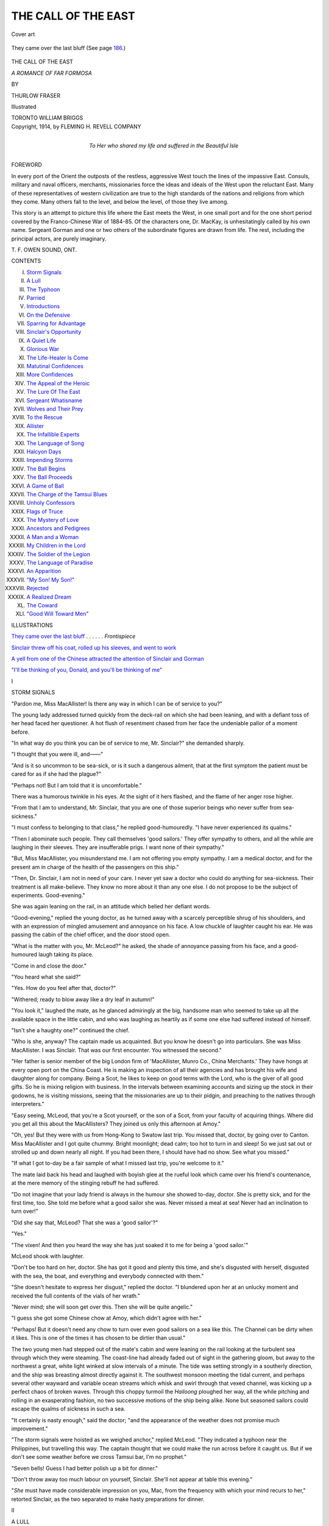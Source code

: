 .. -*- encoding: utf-8 -*-

.. meta::
   :PG.Id: 45061
   :PG.Title: The Call of the East
   :PG.Released: 2014-03-05
   :PG.Rights: Public Domain
   :PG.Producer: Al Haines
   :DC.Creator: Thurlow Fraser
   :DC.Title: The Call of the East
              A Romance of Far Formosa
   :DC.Language: en
   :DC.Created: 1914
   :coverpage: images/img-cover.jpg

====================
THE CALL OF THE EAST
====================

.. clearpage::

.. pgheader::

.. container:: coverpage

   .. vspace:: 3

   .. _`Cover art`:

   .. figure:: images/img-cover.jpg
      :align: center
      :alt: Cover art

      Cover art

   .. vspace:: 4

.. container:: frontispiece

   .. _`They came over the last bluff`:

   .. figure:: images/img-front.jpg
      :align: center
      :alt: They came over the last bluff (See page 186.)

      They came over the last bluff (See page `186`_.)

   .. vspace:: 4

.. container:: titlepage center white-space-pre-line

   .. class:: x-large

      THE
      CALL OF THE EAST

   .. class:: large

      *A ROMANCE OF FAR FORMOSA*

   .. vspace:: 2

   .. class:: medium

      BY

   .. class:: large

      THURLOW FRASER

   .. vspace:: 3

   .. class:: medium

      Illustrated

   .. vspace:: 3

   .. class:: medium

      TORONTO
      WILLIAM BRIGGS

   .. vspace:: 4

.. container:: verso center white-space-pre-line

   .. class:: small

      Copyright, 1914, by
      FLEMING H. REVELL COMPANY

   .. vspace:: 4

.. container:: dedication center white-space-pre-line

   .. class:: medium

      To
      Her who shared my life and
      suffered in the Beautiful Isle

   .. vspace:: 4

.. class:: center large bold

   FOREWORD

.. vspace:: 2

In every port of the Orient the outposts of the
restless, aggressive West touch the lines of the
impassive East.  Consuls, military and naval
officers, merchants, missionaries force the ideas and
ideals of the West upon the reluctant East.  Many of
these representatives of western civilization are true
to the high standards of the nations and religions from
which they come.  Many others fall to the level, and
below the level, of those they live among.

This story is an attempt to picture this life where
the East meets the West, in one small port and for
the one short period covered by the Franco-Chinese
War of 1884-85.  Of the characters one, Dr. MacKay,
is unhesitatingly called by his own name.  Sergeant
Gorman and one or two others of the subordinate
figures are drawn from life.  The rest, including
the principal actors, are purely imaginary.

.. vspace:: 2

.. class:: noindent white-space-pre-line

   T. F.
   OWEN SOUND, ONT.

.. vspace:: 4

.. class:: center large bold

   CONTENTS

.. vspace:: 1

.. class:: noindent white-space-pre-line

I.  `Storm Signals`_
II.  `A Lull`_
III.  `The Typhoon`_
IV.  `Parried`_
V.  `Introductions`_
VI.  `On the Defensive`_
VII.  `Sparring for Advantage`_
VIII.  `Sinclair's Opportunity`_
IX.  `A Quiet Life`_
X.  `Glorious War`_
XI.  `The Life-Healer Is Come`_
XII.  `Matutinal Confidences`_
XIII.  `More Confidences`_
XIV.  `The Appeal of the Heroic`_
XV.  `The Lure Of The East`_
XVI.  `Sergeant Whatisname`_
XVII.  `Wolves and Their Prey`_
XVIII.  `To the Rescue`_
XIX.  `Allister`_
XX.  `The Infallible Experts`_
XXI.  `The Language of Song`_
XXII.  `Halcyon Days`_
XXIII.  `Impending Storms`_
XXIV.  `The Ball Begins`_
XXV.  `The Ball Proceeds`_
XXVI.  `A Game of Ball`_
XXVII.  `The Charge of the Tamsui Blues`_
XXVIII.  `Unholy Confessors`_
XXIX.  `Flags of Truce`_
XXX.  `The Mystery of Love`_
XXXI.  `Ancestors and Pedigrees`_
XXXII.  `A Man and a Woman`_
XXXIII.  `My Children in the Lord`_
XXXIV.  `The Soldier of the Legion`_
XXXV.  `The Language of Paradise`_
XXXVI.  `An Apparition`_
XXXVII.  `"My Son!  My Son!"`_
XXXVIII.  `Rejected`_
XXXIX.  `A Realized Dream`_
XL.  `The Coward`_
XLI.  `"Good Will Toward Men"`_

.. vspace:: 4

.. class:: center large bold

   ILLUSTRATIONS

.. vspace:: 2

`They came over the last bluff`_ . . . . . . *Frontispiece*

.. vspace:: 1

`Sinclair threw off his coat, rolled up his sleeves,
and went to work`_

.. vspace:: 1

`A yell from one of the Chinese attracted the
attention of Sinclair and Gorman`_

.. vspace:: 1

`"I'll be thinking of you, Donald, and you'll be
thinking of me"`_

.. vspace:: 4

.. _`STORM SIGNALS`:

.. class:: center large bold

   I


.. class:: center large bold

   STORM SIGNALS

.. vspace:: 2

"Pardon me, Miss MacAllister!  Is there any
way in which I can be of service to you?"

The young lady addressed turned quickly
from the deck-rail on which she had been leaning,
and with a defiant toss of her head faced her
questioner.  A hot flush of resentment chased from her
face the undeniable pallor of a moment before.

"In what way do you think you can be of service
to me, Mr. Sinclair?" she demanded sharply.

"I thought that you were ill, and——"

"And is it so uncommon to be sea-sick, or is it such
a dangerous ailment, that at the first symptom the
patient must be cared for as if she had the plague?"

"Perhaps not!  But I am told that it is uncomfortable."

There was a humorous twinkle in his eyes.  At the
sight of it hers flashed, and the flame of her anger
rose higher.

"From that I am to understand, Mr. Sinclair, that
you are one of those superior beings who never suffer
from sea-sickness."

"I must confess to belonging to that class," he
replied good-humouredly.  "I have never experienced
its qualms."

"Then I abominate such people.  They call themselves
'good sailors.'  They offer sympathy to others,
and all the while are laughing in their sleeves.  They
are insufferable prigs.  I want none of their sympathy."

"But, Miss MacAllister, you misunderstand me.  I
am not offering you empty sympathy.  I am a medical
doctor, and for the present am in charge of the health
of the passengers on this ship."

"Then, Dr. Sinclair, I am not in need of your care.
I never yet saw a doctor who could do anything for
sea-sickness.  Their treatment is all make-believe.
They know no more about it than any one else.  I do
not propose to be the subject of experiments.
Good-evening."

She was again leaning on the rail, in an attitude
which belied her defiant words.

"Good-evening," replied the young doctor, as he
turned away with a scarcely perceptible shrug of his
shoulders, and with an expression of mingled
amusement and annoyance on his face.  A low chuckle of
laughter caught his ear.  He was passing the cabin
of the chief officer, and the door stood open.

"What is the matter with you, Mr. McLeod?" he
asked, the shade of annoyance passing from his face,
and a good-humoured laugh taking its place.

"Come in and close the door."

"You heard what she said?"

"Yes.  How do you feel after that, doctor?"

"Withered; ready to blow away like a dry leaf in
autumn!"

"You look it," laughed the mate, as he glanced
admiringly at the big, handsome man who seemed to
take up all the available space in the little cabin, and
who was laughing as heartily as if some one else had
suffered instead of himself.

"Isn't she a haughty one?" continued the chief.

"Who is she, anyway?  The captain made us
acquainted.  But you know he doesn't go into
particulars.  She was Miss MacAllister.  I was Sinclair.
That was our first encounter.  You witnessed the
second."

"Her father is senior member of the big London
firm of 'MacAllister, Munro Co., China Merchants.'  They
have hongs at every open port on the China
Coast.  He is making an inspection of all their agencies
and has brought his wife and daughter along for
company.  Being a Scot, he likes to keep on good terms
with the Lord, who is the giver of all good gifts.
So he is mixing religion with business.  In the
intervals between examining accounts and sizing up the
stock in their godowns, he is visiting missions, seeing
that the missionaries are up to their pidgin, and
preaching to the natives through interpreters."

"Easy seeing, McLeod, that you're a Scot yourself,
or the son of a Scot, from your faculty of
acquiring things.  Where did you get all this about the
MacAllisters?  They joined us only this afternoon
at Amoy."

"Oh, yes!  But they were with us from Hong-Kong
to Swatow last trip.  You missed that, doctor,
by going over to Canton.  Miss MacAllister and I got
quite chummy.  Bright moonlight; dead calm; too
hot to turn in and sleep!  So we just sat out or strolled
up and down nearly all night.  If you had been
there, I should have had no show.  See what you
missed."

"If what I got to-day be a fair sample of what I
missed last trip, you're welcome to it."

The mate laid back his head and laughed with boyish
glee at the rueful look which came over his friend's
countenance, at the mere memory of the stinging
rebuff he had suffered.

"Do not imagine that your lady friend is always
in the humour she showed to-day, doctor.  She is
pretty sick, and for the first time, too.  She told me
before what a good sailor she was.  Never missed a
meal at sea!  Never had an inclination to turn over!"

"Did she say that, McLeod?  That she was a 'good
sailor'?"

"Yes."

"The vixen!  And then you heard the way she has
just soaked it to me for being a 'good sailor.'"

McLeod shook with laughter.

"Don't be too hard on her, doctor.  She has got
it good and plenty this time, and she's disgusted with
herself, disgusted with the sea, the boat, and
everything and everybody connected with them."

"She doesn't hesitate to express her disgust,"
replied the doctor.  "I blundered upon her at an
unlucky moment and received the full contents of the
vials of her wrath."

"Never mind; she will soon get over this.  Then she
will be quite angelic."

"I guess she got some Chinese chow at Amoy,
which didn't agree with her."

"Perhaps!  But it doesn't need any chow to turn
over even good sailors on a sea like this.  The Channel
can be dirty when it likes.  This is one of the times
it has chosen to be dirtier than usual."

The two young men had stepped out of the mate's
cabin and were leaning on the rail looking at the
turbulent sea through which they were steaming.  The
coast-line had already faded out of sight in the
gathering gloom, but away to the northwest a great, white
light winked at slow intervals of a minute.  The tide
was setting strongly in a southerly direction, and the
ship was breasting almost directly against it.  The
southwest monsoon meeting the tidal current, and
perhaps several other wayward and variable ocean
streams which whisk and swirl through that vexed
channel, was kicking up a perfect chaos of broken
waves.  Through this choppy turmoil the *Hailoong*
ploughed her way, all the while pitching and rolling in
an exasperating fashion, no two successive motions
of the ship being alike.  None but seasoned sailors
could escape the qualms of sickness in such a sea.

"It certainly is nasty enough," said the doctor;
"and the appearance of the weather does not promise
much improvement."

"The storm signals were hoisted as we weighed
anchor," replied McLeod.  "They indicated a typhoon
near the Philippines, but travelling this way.  The
captain thought that we could make the run across before
it caught us.  But if we don't see some weather
before we cross Tamsui bar, I'm no prophet."

"Seven bells!  Guess I had better polish up a bit
for dinner."

"Don't throw away too much labour on yourself,
Sinclair.  She'll not appear at table this evening."

"*She* must have made considerable impression on
you, Mac, from the frequency with which your mind
recurs to her," retorted Sinclair, as the two separated
to make hasty preparations for dinner.





.. vspace:: 4

.. _`A LULL`:

.. class:: center large bold

   II


.. class:: center large bold

   A LULL

.. vspace:: 2

There were not many at dinner that evening.
The *Hailoong* never had a very heavy
passenger list.  Her cabin accommodation was
limited.  On this trip half of the small number of
passengers were in no humour for dinner.

When Dr. Sinclair entered the saloon, the chief
officer, McLeod, was already at the table.  His watch
was nearly due, and he did not stand upon ceremony.
Presently Captain Whiteley came in, and with him
a tall, broad-shouldered man of past middle age.
Sinclair had barely time to note the high, broad forehead,
and the square jaw, clean shaven except for a fringe
of side-whiskers, trimmed in old-fashioned style, and
meeting under the chin, before the captain introduced
him.

"Mr. MacAllister, this is Dr. Sinclair, a Canadian
medical man, spying out the Far East, and incidentally
acting as our ship's doctor."

"I am pleased to make your acquaintance, Dr. Sinclair.
I have been in your country, and have a great
respect for the energy and progressiveness of your
countrymen."

"I am glad to know that you have visited Canada,
Mr. MacAllister.  It seems to me that most British
business men and British public men are lamentably
ignorant of Britain's dominions beyond the seas.  It's
refreshing to meet one who has visited these new lands
and knows something of their possibilities."

"It must be acknowledged that too many of us in
the British Isles are insular and conservative in our
ideas.  But I have always felt that even in the matter
of trade we cannot make a success, unless we know
the people and the wants of the people with whom we
do business.  Our firm's largest foreign trade is with
China, and this is my fourth visit to the China Coast.
But we have interests in Canada also, and in connection
with them I have spent some months in the Dominion."

"I am quite sure that your interests there will grow.
It is a great country.  There is practically no limit
to its possibilities.  Even the Canadians themselves
are only now discovering that."

"With such a country, and with such possibilities
in it for a young man, I am surprised, Dr. Sinclair,
that you have forsaken it to seek your fortune on the
China Coast."

"Seeking one's fortune, in the ordinary meaning of
that phrase, is not the only thing worth living for,
Mr. MacAllister.  If that were the main object in life,
I should have remained in Canada."

The keen grey eyes of the successful business man
searched the young doctor's face, as if they would read
his very thoughts.  But Dr. Sinclair did not answer
their questioning gaze, nor volunteer any explanation
of his statement.

"Dr. Sinclair thinks with you," broke in Captain
Whiteley, "that a man is better of seeing life in
different parts of the world, even though he may end up
by finding a snug harbour in some out-of-the-way
corner."

"Yes," replied the merchant, "that is wise, if he
can make any use of the experience gained."

"And I think that the doctor is nearly as much
interested in missions as you are, Mr. MacAllister,
judging from the way he visits them and studies them at
every port."

"Is that so, Dr. Sinclair?"  The keen eyes were
again reading his face.

"I am interested in anything which proposes to
make this old world better, and to help the men who
are in it.  That's why I chose medicine as a profession.
I like to see things for myself.  That's why I visit
missions."

"And what are your conclusions?"

"I have hardly come to any conclusions yet.  I have
been only a few months on the Coast.  Tourists and
newspaper correspondents know all about the Far East
after spending ten or twelve hours at each of the
ports touched by the big liners.  I am not a genius.
I cannot form conclusions so rapidly.  But here is a
fellow-countryman of mine who knows more of missions
now than, in all probability, I ever shall know."

As he was speaking a man had entered the dining
saloon who would have attracted attention anywhere.
It was not his dress or his stature which would have
caused him to be noticed.  Like the rest he wore a
close-fitting suit of white drill.  He was of barely
middle height, though well-knit, wiry and erect.  But
the quick, nervous movements, the piercing dark eyes,
which seemed to take in with one swift glance
everything and everybody in the room, betokened the fiery
energy of the soul which burned within.  The high
forehead, a trifle narrow perhaps, and the straight
line of the mouth, with its firmly-closed lips, indicated
intensity of purpose and determination.  A long black
beard flowed down on his chest, contrasting sharply
with the spotless white of his clothing.

"Mr. MacAllister, have you met Dr. MacKay?"

"I have not had that pleasure.  Is this MacKay
of Formosa?"

"I am MacKay."

"It is a great pleasure to me to meet you.  I have
heard so much of your work."

"I hope it may have been good."

"What else could it be?  I am told that it is
marvellous what you have accomplished in so short a time
and almost alone."

"All have not that opinion of my work."

"All who spoke of it to me had that opinion.  If
what they told me is true, as I believe it is, how could
they think otherwise?"

"Different men have different methods.  So have
different missions.  Some can see no good in any but
their own.  My methods differ from those of others.
They have not approved themselves to many of my
seniors in the mission fields of China."

"I shall be glad to study your methods and see your
results for myself."

"You shall have the opportunity."

The little group of officers and passengers were
ere this seated at the table.  In addition to those
already mentioned there was the chief engineer, Watson,
a Scot from the Clyde.  There was also a passenger,
a tea-buyer from New York.

The latter sat opposite Dr. MacKay at the mate's
left.  He had been listening to the conversation with
a look of amused contempt on his flabby face.  At the
head of the table the captain, the engineer, Sinclair,
and MacAllister formed one group, who were soon
deep in conversation.  The tea-buyer took advantage
of their preoccupation to address his neighbour across
the table:

"So you are one of those missionaries."

"I am."

"Been gettin' a pretty fine collection of souls saved."

"I never saved a soul.  Never expect to."

The mate chuckled to himself.  But the point was
lost on the tea-buyer.  He thought that he had scored.

"Glad to see that you have come round to my point
of view," he said; "and that there is one missionary
honest enough to acknowledge it."

"And what is your point of view?"

"My point of view is that the red-skins and the
black-skins and the brown-skins and the yaller-skins
ain't got any souls, any more than a dog has."

"I do not know of any reason why the colour of
a man's skin should affect his possession of a
soul."  MacKay spoke very quietly.  The tea-buyer began
to bluster.

"Reason or no reason, no man is going to make me
believe that any of the niggers or Chinees or any of
the rest of them have souls.  Christian or no
Christian, a nigger is a nigger, a Chinee is a Chinee, a
Dago is a Dago, and a Sheeny is a Sheeny from first
to last.  All the missionary talk and missionary
money-getting is nothing but damned graft, and the
missionaries know it.  Boy!  One piecee whiskey-soda!
Chop-chop!"

"All lite!  Have got."  And the "boy," a Chinese
waiter perhaps sixty or seventy years old, quickly and
noiselessly brought the bottles.

"I suppose you have had abundance of opportunity
to see and judge for yourself before you came
to those conclusions, Mr. Clark," said MacKay.

There was that in his tone which would have made
most men careful in their reply.  But Clark was too
self-confident to be wary, and repeated whiskeys and
sodas had made him still less cautious.

"You may bet your bottom dollar I have," he
replied.  "I have known niggers and Dagos since I
was knee-high to a grasshopper; and I have spent every
season on the China Coast for the last five or six
years.  Oh, yes!  I know what I'm talking about.  I
know them from the ground up."

"Doubtless you have visited many of the churches
and chapels at the different ports where you have done
business, and have for yourself seen the natives at
worship."

"Me visit their churches!  Not on your life!  What
do you take me for?  I take no stock in any of their
joss pidgin.  I'd sooner go to a native temple than
to a native church.  But I've never been in either."

"Then I am afraid that I must assist your memory,
Mr. Clark.  You were in a native church."

"Me?  Never!"

"If I am not mistaken, Mr. Clark, you were a
passenger on the American bark *Betsy*, when she was
wrecked on South Point, just outside of Saw Bay, a
year ago last November."

"I was.  But I don't see what that has to do with
the subject we were discussing."

"The *Betsy's* boats were all smashed as soon as
they touched water."  MacKay was speaking in the
dead level tones of suppressed emotion.  But there
was something so penetrating in his voice that the
conversation at the other end of the table ceased, and
all were listening.  "The Pe-po-hoan or Malay natives
there went out through the surf in their fishing-boats
and took every man off safely."

"Yes," replied Clark uneasily, "that's all right
enough.  But I reckon we could have made the shore
ourselves."

"They took you to their village, called Lam-hong-o:
they opened their church: the preacher gave
up his own house to you: they made beds for you there
and fed you."

"Damned poor accommodation, and damned poor
grub!  Boy!  One piecee whiskey!  Be quick about it!"

"All lite!  No wanchee soda?  My can catchee."

"No!  Damn the soda!"

"All lite!  All lite!  Dammee soda!"

"I shall not say anything, Mr. Clark, of the return
those white men with souls made to those brown men
without souls who saved them.  But I shall tell you
what would have happened if the missionaries had not
gone to Lam-hong-o; if there had not been a chapel
there; if those brown-skins had not been Christians.
Your ship would have been pillaged.  Your heads
would have been cut off.  Your carcasses would have
been fed to the sharks.  But they were Christians.
So they saved you.  They fed you.  They clothed
you.  They sent you home with all your belongings
that they were able to save from the sea."

"Right you are, MacKay!" exclaimed Captain
Whiteley, bringing his fist down on the table with a
thump which threatened to throw on the floor the few
dishes which the motion of the ship had not already
dashed out of the retaining frames.  "Right you are!
Nearly thirty years ago I was on the *Teucer*, Captain
Gibson, as senior apprentice with rank of fourth mate.
We were bound from Liverpool to Shanghai, but ran
on the rocks a little farther down the East Coast than
the *Betsy* did.  There were thirty-one of us all told.
We got ashore without the loss of a man.  But when
those devils of natives were done with us, there were
only three of us left alive—the carpenter, an A.B.,
and myself.  And we wished that we were dead.  We
would have been dead, too, before long.  But after
being worked as slaves for nine months, a Chinaman,
who had been with the missionaries on the mainland,
bought us from the Malays, and rowed us out to the
first foreign ship he saw, the old *Spindrift*.  She took
us to Shanghai."

As the captain finished speaking MacKay rose
and left the table.  As was his wont, he had eaten
sparingly and quickly.  MacAllister was pressing
Captain Whiteley for more details of his captivity among
the head-hunters.  McLeod was on the point of going
out to his watch.

"That was score one on you, Clark," he said to
his neighbour.  "It doesn't pay to get too fresh even
with a parson."

"I don't see that it's any of your pidgin to stick
up for those fakirs," retorted the tea-buyer angrily.

"And I don't make it my pidgin," replied McLeod,
"but it wasn't up to you to butt in on a man like
MacKay the way you did.  He gave you what you
deserved."

"He needn't have flared up so and brought in all
those mock-heroics about what those niggers of his
did.  I was only jollying him.  He made things a great
deal worse than they were."

"He didn't make things half as bad as they were,
Clark.  What about the way the native preacher's
daughter was used by the men to whom the preacher
gave up his house and his church?  Those brown-skins
may have no souls.  But MacKay believes they
have.  To my thinking they have a good deal more
soul than the white-skins who did what was done
there.  You fellows went the limit.  I wonder that
MacKay let you off so easy."

"Oh!—Say!—Damn it, McLeod, that's going too
far.—I'll not stand for that.—Say!—Here!—McLeod!—Wait
and we'll break a bottle of champagne.—Here!—Boy!
One piecee champagne!"

"No, thank you, Clark!  It's my watch."

At the door the chief officer paused and called back:

"Say, Doc, when you are done feeding that big
body of yours, come up on the bridge."

"All right, Mac.  I'll be with you."





.. vspace:: 4

.. _`THE TYPHOON`:

.. class:: center large bold

   III


.. class:: center large bold

   THE TYPHOON

.. vspace:: 2

When Dr. Sinclair joined his friend on the
bridge, a very marked change had come over
the weather.  It was intensely hot and sultry
even where the circulation of air was freest.  The
wind was no longer blowing steadily from the south-west.
It came in short puffs, dying away entirely
between them, and veering around quarter of a circle.
The short, broken waves of earlier in the evening were
giving place to a long swell, coming up from the south.
The movement of the ship was much easier.  One or
two passengers who had been unable to appear at
dinner had recovered sufficiently to come on deck and
escape the unbearable sultriness and stuffiness of the
cabins.

"It's coming all right, doctor.  Going to catch us
sure.  I don't care so much if it will only wait till
daylight.  I have no ambition to be floundering around
this channel in a typhoon in the dark."

"How's the glass?"

"Away down, and still going.  Haven't seen it so
low since the big typhoon that cleaned up
Hong-Kong Harbour a couple of years ago."

"What prospect is there that the big blow will hold
off till morning?"

"Oh, pretty fair!  The rain hasn't started yet, and
on this coast we generally get splashes of rain for
quite a few hours before the real thing begins.  The
sea is rising, but not very fast yet.  I don't think we'll
see very bad weather till to-morrow."

Just then a merry ripple of woman's laughter
sounded from away aft.

"Listen to that, Sinclair," said the mate.  "That
'sweet Highland girl' of yours has evidently
recovered sufficiently to come on deck.  She's back there
talking to the captain.  I hope he may be as gallant
as he sometimes is with our rare lady passengers, and
may bring her up here to view the scenery.  I should
just like to see how you and she would act at your
first meeting after the little tiff you had to-day.  I'm
interested in this case, doctor."

"What the deuce is the matter with you anyway,
McLeod?  You are talking a lot of rot to me about
a young woman I have never seen before.  Surely our
experiences so far have been unpropitious enough.  If
it were not that I know about a little girl away back
on your own Island, I should say that those moonlight
promenades between Hong-Kong and Swatow had
turned your head."

"Never mind, Doc.  You know that a bad beginning
makes a good ending.  We people of Highland
blood have a sort of second sight.  We can see a
bit into the future.  I give you fair warning——"

There was another ripple of laughter, this time from
forward, almost under the bridge.  Then a woman's
voice said:

"Oh, Captain Whiteley, I behaved myself most
shockingly to-day."

"Surely not, Miss MacAllister.  I couldn't conceive
of your doing anything which wasn't charming."

"You told me that you were a Yorkshireman, Captain
Whiteley.  After such a speech as that I believe
that you must have been born near Blarney Castle.
But I really did behave shamefully."

"How?"

"I said just awful things to your doctor."

"And what ever did Dr. Sinclair do to deserve those
'awful things'?"

"It was all your fault, Captain Whiteley.  When
you introduced him, you did not tell me that he was
a doctor.  I was sea-sick, and—and in just dreadful
humour.  He offered assistance.  I did not know that
he was a medical doctor, sauced him, and sent him
about his business.  And now what shall I do to make
amends?  It was all your fault——"

Anything more was lost to the ears of the two young
men on the bridge, as she and the captain strolled
slowly aft.  But the rippling laughter reached their
ears from time to time.

"Not very penitent, that!" laughed McLeod.

"Did you catch on to the reason she gave for
saucing me, because she didn't know that I was a medical
doctor?  It was just when she found out that I was a
doctor that she gave me the worst.  Doesn't that beat
the Dutch?"

   |  "'O woman! in our hours of ease,
   |  Uncertain, coy, and hard to please,'"

quoted McLeod.

In the light of the binnacle lamp the two friends
looked into each other's eyes and laughed heartily.
There was no cynicism, no cheap scoff at a woman's
variableness.  Instead there was that manly
healthy-mindedness which can afford to laugh at her
inexplicable ways, and honour and admire her still.

"By the way, McLeod, Dr. MacKay put it all over
Clark this evening, didn't he?  I couldn't hear it all.
Caught just the last few sentences.  But I thought,
from what I heard, that he was giving that old
Mormon some knockout blows."

"You're right he was.  But not half as much as he
deserved.  There are some white men who come out
here who wouldn't be decent company for pigs.  Clark
is one of them.  I'm no paragon of virtue, and I don't
set up to preach to others.  But there are a lot of
us on the China Coast who try to keep decent enough
not to be ashamed to go home once in a while and
look our mothers and sisters in the face.  There are
a number of others who are simply rotten.  They give
us all a bad name.  Mormon!  Yes, worse than that!
He could give points to old Abdul Hamid of Turkey."

A dash of warm rain driving before a sharp squall
of wind struck them.  The *Hailoong* was rising and
falling with the mighty heave of the great swells which
were following each other in regular succession from
the south, each apparently bigger than the last.
Captain Whiteley climbed the ladder to the bridge.

"Looks as if we were in for a bad night, Mr. McLeod."

"Yes, sir; and a worse day to follow."

"From the way the sea is rising, I'm afraid we
cannot make Tamsui before it breaks."

"I am sure we cannot.  I'll be satisfied if it only
waits till daylight.  We may have our hands full even
with the light."

"I see that you have been making things snug.
That's right.  I'll have a look at everything before
eight bells."

The captain went down to see that every preparation
was made.  McLeod spoke to his companion.

"You had better turn in, Sinclair," he said.  "Get
a bit of rest.  You may be needed to-morrow.  Good-night."

"Good-night, Mac."

.. vspace:: 1

.. class:: center white-space-pre-line

   \*      \*      \*      \*      \*

.. vspace:: 1



How long he was in his berth, how much of that
time he slept, how much was spent in more or less
conscious efforts to keep from being thrown about his
cabin, Sinclair did not know.  Accustomed though he
was to the sea and to storms, there came a time when
he could remain in his berth no longer.  The angle
at which the ship lay over told him that she was still
holding in her course of the night before.  His cabin
was still on the lee side.  He opened his door and
stepped out, grasping the hand-rail with all his might
to keep from being hurled off his feet.

Such a sight met his eyes as is rarely seen even by
the sailor who spends his life at sea.  The *Hailoong*
was heeled over so far that it seemed hardly possible
that she could right herself.  It appeared to be the
force of the wind rather than of the waves which
had thrown her on her beam ends, for she did not
recover herself as she ought to have done between the
assaults of the billows.  Held in that position by sheer
wind pressure, she was deluged with water, rain,
spray, torn crests of waves—the air was full of them,
while ever and anon some mountainous roller, higher
than its fellows, swept across her decks in a smother
of green water and snowy foam.

So dark was it that at first Sinclair could scarcely
tell whether it was night or day.  Presently he made
out some figures clinging desperately to anything which
would afford a hold of safety.  He made his way
slowly towards them.  They were McLeod and a
couple of the crew, looking to the lashings of the
boats.

"Man, but it's a wild morning whatever!" roared
the mate in his ear, lapsing into the idiom of his native
province when his feelings were greatly stirred.

"How is she standing it?"

"Fine, so far!  The starboard boats are smashed.
No other damage done that I know of.  But it's hard
to tell what may be happening to starboard.  Nothing
to be seen but water!"

"The engines are working all right," said the
doctor, as he noted the steady throb and quiver running
like an undertone through the succession of terrific
shocks the ship was receiving from the waves.

"Ay, and if they don't work all right, it'll not be
Watson's fault.  Yon's a grand man whatever."

The mate was off, traversing the tilted deck with
marvellous agility and sureness of foot.  The doctor
went below to see if he could be of any service to the
passengers.  An hour or more passed, and he was
again on deck, working his way forward to get as
good a view as possible.

There in the shelter of the forward cabin stood
Dr. MacKay.  He was bareheaded; his long, black beard
was blowing in the wind; his white suit was drenched
as if he had been overboard; his keen eyes were
striving to pierce the murk of cloud and rain and spray
which turned the day almost into night.  He seemed
to be expecting to get a glimpse of the land.

He was not clinging to the hand-rail, but had his
hands clasped behind his back.  In spite of the
distressing angle at which the ship's deck was tilted, in
spite of her pitching and plunging, he seemed able to
accommodate himself to her every movement.  A man
of big stature and splendid physical development
himself, Sinclair could not help pausing for some minutes
to admire the poise and self-control of that comparatively
small, spare, but erect and athletic figure.  Then
he stepped a little nearer and shouted:

"Do you often have storms like this in Formosa?"

"I have seen as bad; perhaps worse: but not often."

"Do you think that we're near Tamsui?"

"We must be."

"Can we make the harbour?"

"Not this time.  We'll be late for the tide."

"A bad wind for putting about and getting out to
sea again!"

"'Who hath measured the waters in the hollow of
His hand?'"

At that instant a tremendous billow tumbled on
board with such a weight of water that for some
moments it seemed as if the *Hailoong* could not rise from
beneath it.  It caught two Chinese deck-hands, tore
them from the bridge supports to which they were
clinging, and swept them helplessly from starboard to
port.  Like a flash MacKay's left hand shot out,
grasped a thin brown wrist, and swung one of the
natives into the shelter of the cabin.  But the other
was dashed with terrific force against the deck-rail,
where he lay motionless.

Sinclair sprang forward to help him.  A second
wave hurled him against the rail.  He did not fall,
but performed some weird gymnastics in the effort to
keep his feet.  And through the shrieking of the wind
and the roar of the waves he heard a clear, joyous
woman's laugh, the same as he had heard the night
before.  There in the shelter of the cabin, on almost
the very spot where he had stood a moment before,
was Miss MacAllister, looking like the very spirit
of the storm.

That was too much.  Even Sinclair's usually
unruffled temper began to give way.  He caught up the
helpless Chinese as if he had been a child, and with
one quick spring was back to shelter.

"You seem to find it very amusing to see men hurt,
Miss MacAllister," he said almost fiercely.

"I did not know that you were hurt, Dr. Sinclair,
or I should not have laughed.  I am so sorry."

"I'm not hurt," said the young man even more
ferociously than before; "but this man is injured,
seriously injured, I'm afraid.  He's still unconscious."

"Oh, but I was not laughing at him.  I was laughing
at you.  You would have laughed yourself if you
could have seen the figure you cut going across the
deck.  Really, Dr. Sinclair, you would.  I simply could
not help it."

She looked up in his face with such a childlike
innocence of expression, such confidence in the validity
of the excuse, that even Dr. MacKay's somewhat stern
face relaxed, and he turned away to hide a smile.
As for Dr. Sinclair, he was helpless.  He could not
remain angry under the circumstances.  His
good-humoured laugh broke out as he replied:

"We must accept your confession, believe in your
penitence, and grant you absolution."

He and MacKay went below with the injured
Chinese, but in a few minutes reappeared on deck.

"I have not seen your father to-day, Miss MacAllister,"
said Dr. MacKay.

"He is in his stateroom with mother.  She is very
ill and he will not leave her."

"I must congratulate you on being so good a sailor.
You do not show a symptom of sea-sickness.  That
is quite remarkable in such a storm as this."

She shot a quick glance at Sinclair.  He did not
seem to be paying attention to what they were saying.
But a quizzical smile playing about his eyes and mouth
betrayed his interest in the conversation and his
remembrance of what had taken place the evening
before.

"Indeed, Dr. MacKay, I am not a good sailor at
all.  I have been sea-sick when there was only a little
chop on the water.  I was sea-sick yesterday.  I should
have been sick to-day, only this storm is so interesting
that I have not had time to think about myself.
When the officers and crew are being tossed about
the deck by the waves, like dead leaves on a burn in
autumn, it is really too interesting and amusing to be
missed."

The rare smile lighted up the missionary's face as
he glanced at Sinclair.  The latter accepted the
challenge, and a quick answer was on his tongue, when
McLeod hurried past.  He paused long enough to say
to Sinclair:

"We're opposite the harbour, doctor, but we can't
make it."  Then he ran up on the bridge to join
Captain Whiteley, who had not left it since midnight.

The words were intended for Sinclair alone.  But
a momentary lull in the storm made them louder than
McLeod anticipated.  Sinclair's two companions
heard them.  Yet neither showed any trace of
concern—neither the mature man who had faced death
scores of times on sea and on land, nor the young
woman who had never knowingly been in danger
before.

The same brief lull in the force of the wind brought
an equally momentary gleam of light through the
darkness, which had up till then made noonday as gloomy
as a late twilight.  That gleam lighted for a few short
seconds the landscape, and showed the storm-tossed
company where they were.  There directly ahead was
the harbour of Tamsui, with the green and purple
hills beyond.  There on the nearest hill-top was the
Red Fort which for two and a half centuries had
braved such storms as this.  Just beyond it were the
low white bungalows of the mission, nearly hidden
in the trees, where anxious eyes were watching for one
who was on that battling ship.  There, too, were the
black balls hanging on the yard-arm at the signal
station, saying that the tide was falling and the bar
impassable.  And the two white beacons for a single
instant in line, and then widening apart, told the
seamen that not only the tempest but the ebb tide,
sweeping past the mouth of the harbour, was bearing them
full upon the long curving beach of sand and shells
which lay just to the north, where the surf was
beating so furiously.

It takes time to tell.  But in reality the respite lasted
only a few seconds.  Then the typhoon burst upon
them again, with apparently redoubled violence.  The
darkness and the tumult of wind and waves were
appalling.

"I wonder that you are not afraid," said Sinclair
to Miss MacAllister, losing sight of their passages
at arms in the seriousness of the situation.

"Should I be afraid?" was her reply.

"Most people would be."

"Are you afraid?"

"No: I do not think I am."

"Well, if you and the other officers who know
whatever danger there may be are not afraid, I do not see
why I should.  They know the situation.  I do not.
When they tell me that there is serious danger, it
will be time enough for me to be frightened."

Then for the first time Sinclair turned upon her a
look of genuine admiration.  Up to that moment she
had been to him a mischievous, teasing, whimsical
girl, with a quick wit and a ready tongue, who had
been amusing herself at his expense.  Now he saw
another side to her character.  There was a strong,
brave nature under the light, changeful surface
humours he had seen before.

If she were not afraid, there was at least one
passenger who was.  During the brief lull in the storm
Clark, the tea-buyer, had come on deck.  He had
hardly reached it when the second fury of the typhoon
burst upon them.  He was now clinging to the hand-rail,
with a face so flabby and ghastly that it was
terrible to look upon.  He was not sea-sick.  He was
too experienced a sailor for that.  But he was afraid,
horribly afraid.  As the murk and gloom closed down
again, and a gigantic wall of water broke over the
ship, making her shudder and struggle like a living
thing in death agony, Clark's voice was heard rising
in a scream above the roar of the elements:

"MacKay, for God's sake, why don't you pray?"

MacKay looked at the man clinging there in abject
terror.  For a moment the keen, stern face softened
as if in pity.  Then it seemed as if the memory of
something—was it of that wreck on the East Coast,
and the evil deeds done in the chapel and the preacher's
house there?—flashed through his mind.  His face
hardened again, and in a voice like ice he replied:

"Men who honour God when the days are fine do
not have to howl to Him for help in the time of
storm."

What more the terror-stricken boaster of the
evening before may have said was lost on his companions,
for something was happening which engrossed all their
attention.  Down in the engine-room bells jangled
sharply.  The screw began to thresh the water at a
tremendous rate.  The *Hailoong* heeled still farther to
port, began to forge ahead, bumped something, was
caught by a mighty wave squarely on the stern,
righted herself, and plunged forward.  Then Sinclair
realized what was happening.

"Everybody below!" he shouted.  "Quick!  The
next will catch us on this side.  Dr. MacKay, help
Miss MacAllister."

Seizing the helpless Clark, he flung him by main
strength into safety.  They were scarcely under cover
when a big roller tumbled on board on the port side.
The *Hailoong* had turned almost completely around,
and was fighting her way out to sea.

All afternoon and far into the night the brave little
vessel battled with the waves to get back to the coast
of the mainland.  At last her anxious officers were
rewarded by a distant, hazy gleam of light through
the dense, water-laden atmosphere.  Fifteen seconds
passed, almost minutes in length.  Again the white
beam shot athwart the darkness.  Then regularly and
growing ever nearer, at intervals of fifteen seconds,
the great white light flashed, showing the way to
safety.  It was Turnabout lighthouse, behind which
lay Haitan Straits, winding among the islands, and
between them and the mainland shore.

Into one of their many natural harbours the
*Hailoong* cautiously felt her way, and cast anchor in
a quiet basin among the hills.  There nothing but the
torrents of rain falling and the roar of the surf
beyond the island barrier remained to tell of the dangers
they had passed through.  Then Captain Whiteley left
the bridge for the first time in more than twenty-four
hours.  Neither he nor his chief officer had found a
chance to sleep for forty-eight hours.

For years afterwards only three persons knew
exactly what happened on the bridge that day.  Then
when Captain Whiteley was commanding a Castle boat
running to the Cape, and McLeod had a big trans-Pacific
liner, the quarter-master, who with a Chinese
sea-cunny had been at the *Hailoong's* wheel, felt
absolved from the promise he had made to McLeod to
keep the secret, and told what he knew.

When the momentary lifting of the clouds showed
the captain that the wind combined with the ebb of
the tide had carried them past the line of entrance to
the harbour, towards the shoaling beach on which the
surf was beating, he shouted to his mate:

"My God, McLeod, we're lost!"

"Not so bad as that yet, sir!" was the reply.

"There isn't room to turn and clear that shoal water.
To starboard it's stern on: to port it's broadside on."

"We haven't tried, sir!"

"Then, for God's sake, McLeod, try!"

The words had hardly left the captain's lips when
the engineer received the signal for full steam ahead,
and the mate, springing into the wheel-house, flung
himself on the wheel, and with the combined strength
of three men forced it over.  The *Hailoong* responded
gallantly.  Her head swung directly towards the
dreaded shoal, passed it, and pointed out to sea.  So
close was she that when the wind caught her stern it
dropped just for an instant between two rollers on
the hard, smooth sand.  But the next one lifted her,
gave her churning screw a chance, and the ebb tide,
which a moment before had been threatening to send
her broadside to destruction, now helped to bear her
past the long receding curve of the sand bank, out
into the open sea.

"That was the tightest corner I ever was in," Whiteley
used to say afterwards; "and it was McLeod who
took us out."

But McLeod, in a moment of confidence, said to
Sinclair:

"Man, but that engineer, Watson, is the jewel
whatever!  He let his second handle the levers, while
himself held pistols to the heads of the Chinese stokers,
and told them to shovel or die in their tracks.  That's
what saved us.  He's a jewel.  I never saw his likes
whatever."





.. vspace:: 4

.. _`PARRIED`:

.. class:: center large bold

   IV


.. class:: center large bold

   PARRIED

.. vspace:: 2

It was a bright, calm summer day, perfect in its
tropical splendour, when the *Hailoong* arrived off
the port of Tamsui.  On the blue, smiling sea
and rich green shore not a trace remained of the
furious storm of two days before.  Where, save for one
brief gleam, all had been hidden from sight by the
blackness of the tempest and the deluge of rain and
spray, there now lay before the ship's company as fair
a landscape as the eye could wish to look upon.

Immediately in front of them was the broad, brimming
river, its sand-spits and oyster-beds hidden
beneath the waters of the full tide.  On the right or
southern shore a mountain rose from its margin in
an isolated peak to the height of seventeen hundred
feet, clothed with dense verdure to the very summit.
To the left, on a hill and plateau two hundred feet
high, were the red brick buildings of the old Dutch
fort, the residence of the British consul, and the
mission schools, and the white bungalows of the missionaries
and customs officers.  At the foot of this hill and
along the river bank, the mean buildings of the Chinese
town of Tamsui straggled off until lost to sight around
the curve.  Its limits were marked by the little
forest of masts of the junks which lay along in front of
the town.  In the centre of the river, directly
opposite the mission houses, a trim gunboat rested at
anchor.  Over all rose the Taitoon Mountains in
successive ranges of green and purple and blue, the
highest and farthest summits blending with the unclouded
sky.

Exclamations of delight burst from those of the
passengers who had never looked upon the scene
before.

"Father, isn't this just glorious?"

"It certainly is.  I have often heard of the beauty
of Formosa, but this first view quite exceeds my
expectations."

"It was worth while experiencing that typhoon and
being delayed for two days.  It heightens the
enjoyment of a scene like this.  We should not have
appreciated it so much if we had been favoured with a
peaceful voyage.  Do you not think so, Dr. MacKay?"

"Perhaps you are right, Miss MacAllister.  But
Formosa is always beautiful to me.  It never loses
its charm.  I have gone up and down it for more than
a dozen years.  I never grow weary of it.  It never
palls upon me.  It is still to me as the first day I saw
it 'Ilha Formosa,' the Beautiful Isle.  It always will
be Beautiful Formosa."

There was an accent in his reply which spoke of
more than love for the scenery.  Miss MacAllister
was not slow to detect it.  She heard in it the
passionate devotion of a heroic soul to the cause to which
he had given his life.  It struck a responsive chord
somewhere in her own being.  It was with a softened
voice, a voice expressive of sympathy and admiration,
that she said:

"You love the island and its people, Dr. MacKay?"

"I do."

And Sinclair, who chanced to be standing near, as
once before during the storm, saw the veil of her
surface waywardness lifted and caught a glimpse of a
character beneath which was capable of serious
purpose.

"Mr. McLeod, that sampan over there with the
flag is hailing us."

It was the captain's voice which broke in on the
conversation of the group on deck.

"Yes, sir," replied the chief.  "It came out from
the pilot village, and has been waiting for us."

"I wonder what's up?"

"I don't know, sir.  Hold on, they are signalling
from the Customs."

In an instant the chief officer had a glass focussed
on the flagpole at the customs offices.  The other
officers and the passengers stood silent while the little
fluttering oblongs and triangles of red, white, yellow,
and blue talked.

"What do they say, chief?"

"Wait for a pilot.  Danger."

"A pilot!  The devil!  What do they take us for?
Some tramp which has never been here before?
Perhaps the typhoon shifted the bar."

While he spoke, McLeod had swung his glass upon
the approaching Chinese boat.  Two fishermen, standing
up and pushing forward on their long oars, were
driving it rapidly through the water.  Their bodies,
naked to the waist, and their legs, bare save for the
shortest of cotton trousers, were covered with
perspiration and shone in the sun like burnished copper.
In the stern sat a Chinese in a dress which was an
indescribable cross between Chinese official robes and
a Western uniform.

"That's a Chinese military or naval officer of some
kind, sir," said the mate.  "They must be in a mix-up
with somebody.  Perhaps the French have taken it
into their heads to annex Formosa."

The sampan shot alongside, and with unexpected
agility the Chinese officer clambered up the
sea-ladder.

"The captain will please to excuse me," he said in
slow, precise English, "for offering to pilot his ship
into the harbour.  The captain's skill as a pilot is
well known to me.  The government of China regrets
to find itself in a state of war with the government
of France.  Therefore, His Excellency, the Provincial
Governor of Formosa, has laid down mines for the
defence of the port of Tamsui.  As I have knowledge
of the position of the mines, he has commanded me
to pilot the captain's ship past the mines into the
harbour."

He concluded his little speech with a profound bow.
The captain's reply was brief:

"The ship is yours, sir."

Another profound bow, and the Chinese officer was
in charge.

Captain Whiteley turned to Mr. MacAllister.

"I am sorry, sir," he said, "that the French have
taken the notion to transfer their scrimmage with the
Chinese to Formosa just at this moment.  It will
interfere with your plans."

"It probably will interfere somewhat with our
movements.  But, on the other hand, it may be of
advantage to us.  We are out to learn, and are not
hampered by lack of time.  I am deeply interested in
your pilot.  He seems perfectly at home, and to know
his business thoroughly."

"Not the slightest doubt of that!  This is not the
first time he has navigated a ship.  Very likely he has
spent years of apprenticeship on board a British or
American man-of-war."

"Is China getting her young man trained like that?"

"They are getting themselves trained.  The
government isn't awake yet.  But many of the young
men are.  The old China is passing.  This is one of
the pioneers of the new China which is coming.  It
will take time.  But when it does come, mark my
words, the Western nations will have to sit up and
take notice."

Meanwhile the *Hailoong*, under the command of
her Oriental pilot, crossed the bar and zigzagged her
way slowly up the river, following invisible channels
through the field of hidden mines until she reached her
berth at the customs jetty.

Leaning on the rail, Sinclair watched with keenest
interest the little crowd of foreigners and natives
gathered on the shore and jetty, waiting for the passengers
to disembark.  He had met a number of them on a
former trip to this port, and occasionally waved his
hand or gave a greeting to some one he recognized.

There was a sprinkling of officers of the Imperial
Maritime Customs, sunburned young Britons for the
most part, who had taken service under the brilliant
Irishman whose genius had saved the Chinese Government
from bankruptcy.  There were the representatives
of the various foreign business firms, all British,
glad to leave their hongs for an hour, to experience
the little excitement caused by the coming of the weekly
steamer, and to welcome those whom they had almost
given up for lost.  The foreign community doctor had
found time from his not very pressing duties to come
down to the landing and call a "Wie geht es Ihnen?"
to his confrère on board the *Hailoong*.

Contrasting with the close-fitting snow-white
garments of the foreigners were the long, blue, or mauve
silk gowns with, in some cases, sleeveless yellow
jackets over them, of the Chinese Christian preachers and
students who were there to do honour to Dr. MacKay.
Darting back and forth, chattering, screaming,
quarrelling in high-pitched nasal tones, were bronzed,
sweating, almost naked coolies, each trying to get ahead
of the other and earn the most cash.

It was a scene of which Sinclair never tired.
Fascinated by this strange mingling of the East and the
West he leaned over the rail, watching every
movement.  A quick step approached him:

"Dr. Sinclair, as soon as your duties here are done,
you will come to my house and be my guest.  The
college coolies will bring up your baggage.  If I am
not there, Mrs. MacKay will receive you and look
after your wants."

"Thank you, Dr. MacKay.  I shall be very glad
to accept your hospitality for a time.  I shall
probably be with you to-morrow."

MacKay was gone as quickly as he had come.  A
minute or two later his native converts were receiving
him with the oft-repeated salutation: "Peng-an,
Kai Bok-su!  Kai Bok-su, peng-an!" (Peace, Pastor
MacKay!  Pastor MacKay, peace!).

One of the oldest preachers walked off with him up
the narrow, climbing path.  The rest tailed out in
single file behind.

There was another quicker and lighter step, accompanied
by the rustle of a woman's garments.  Sinclair
turned to find himself face to face with Miss
MacAllister.  Her eyes were sparkling with mischief, her
hand was extended in farewell:

"Good-bye, Dr. Sinclair.  I have enjoyed this
voyage so much.  I hope that we shall meet again.  But,
if we should not, I shall never forget your rescue of
that Chinese, the heroism and the grace you displayed.
Really, I never shall."

It was premeditated, and she intended to escape the
moment the shaft was shot.  But Sinclair was not so
nonplussed as he had been at their first encounter.
He held her hand firmly so that she could not get
away, long enough to reply:

"Good-bye, Miss MacAllister.  I am delighted to
know that I have given you pleasure.  I should
be happy to make a similar exhibition of myself
any day, if it would only contribute to your enjoyment."

He released her hand and she escaped into the
saloon.  The colour which overspread her face was
not all the flush of triumph.  This time she had met
the unexpected.

"Well parried, Doc," said a voice beside him.
"That fair tyrant was beginning to think that you
were an easy mark.  But you gave her as much as
you got this time....  Here's a chit for you....
From the consulate."

"Where's the boy?" said Sinclair, taking the letter
McLeod held out to him.  "I had better sign his
chit-book."

"You don't need to.  I signed for you.  There's the
boy going back," replied the mate, pointing to a
Chinese in the dark blue and red uniform of the British
consul's service, climbing the steep path up to where
the old Dutch fort and the consul's house crowned
the lofty hill above them.  "Don't think that you are
the only one to get a *billet-doux* like that.  The
captain and I are among the favoured.  It's a bid to
dinner at the consulate to-morrow evening."

Sinclair opened and glanced at the note.  It was
a brief and formal invitation:

.. vspace:: 2

"Mr. and Mrs. Beauchamp request the pleasure of the company
of Dr. Donald Sinclair at dinner at 7:30 on Tuesday the
5th instant.

.. vspace:: 1

.. class:: noindent white-space-pre-line

H. B. M. Consulate,
Tamsui,
August 4th, 1884."

.. vspace:: 2

"I guess I'll be able to go.  Though I promised to
put myself in MacKay's hands to-morrow, and he may
have something else on for me."

"No danger!  MacKay knows everything that's going
on as well as the next one.  He will not ask you
to do anything which will conflict with a dinner at
the consulate.  If he's at home, he'll be there himself.
You just lay out to be present.  Mrs. Beauchamp
is famous for the chow she provides.  Where she gets
it out here off the earth, I don't know.  And for
entertaining guests, she and Beauchamp haven't their
equals on the Coast."

"You're a great pleader, Mac.  I'll give you my
word.  I'll go."

"And the Highland girl will be there."

"Look here, McLeod, you're gone batty on that
subject.  I know an address in Prince Edward Island.
If you continue to talk as foolishly as you have been
doing the last few days, I'll write and peach on you."

"Oh, no, you won't!  But just to change the
subject, look at old De Vaux meeting them.  He's so
excited that I shouldn't wonder to see him take an
apoplectic fit."

Mr. MacAllister, his wife, and daughter had just
left the boat.  A large, fleshy man, with a clean-shaven,
florid face, bulging blue eyes, and all his features
except the double chin bunched unnecessarily close
together, was hurrying forward to meet them in a
state of perspiring excitement and nervousness.  He
was carrying his white sun-helmet in one hand,
mopping his brows with a huge handkerchief held in the
other, and all the while the mid-summer tropical sun
was beaming down on his shining face, and on his
head with its quite inadequate covering of hair.

"Mr. MacAllister! ... You cannot know what
pleasure it gives me to welcome you to Formosa....
'Pon my soul, you cannot! ... I have been twenty
years in Formosa, and this is the greatest pleasure I
have experienced....  'Pon my honour, it is!"

"Glad to see you again, Mr. De Vaux.  If I
remember right, the last time we saw each other was
in our office at Amoy, five years ago last May."

"That is so, Mr. MacAllister....  Lord, what a
memory you have! ... I don't know another man
on the China Coast who would have remembered a
date like that....  'Pon my soul, I do not!"

"Mr. De Vaux, I wish you to meet my wife and
daughter.  My dear, allow me to present Mr. De Vaux.
My wife, Mr. De Vaux.  My daughter, Mr. De Vaux."

The stout man bent double in profound bows, dropping
his hat to the very ground, gurgling something
almost inarticulate with excitement:

"Mrs. MacAllister! ... I am so pleased! ... Bless
my soul!  Miss MacAllister....  This is the
happiest moment of my life....  'Pon my honour, it is!"

Above them on the deck Sinclair was saying to McLeod:

"Who is this De Vaux, anyway?  Of course, I know
that he is chief agent in Formosa of MacAllister,
Munro Co.  But who is he and what are his antecedents?"

"That is just the question," replied McLeod.  "We
know, and we don't know.  We know that the
Honourable Lionel Percival Dudley de Vaux is the oldest
known son of the late Lord Eversleigh, the oldest
brother or half-brother of the present lord.  But why
he is out here sweltering and swearing in this
steambath of a climate while his younger brother enjoys the
cool shade of his ancestral parks and halls, and holds
down a seat in the Lords, no one seems to know.
Some say that he is the son of the late lord by a Scotch
marriage in his wild-oat stage; some that he is a son
born to the late lord by the countess dowager before
wedlock.  At any rate, he was shipped to the Far
East as a boy, and here he has been these more than
twenty years, pensioned, they say, to keep out of
England."

"He seems to be very excitable," said Sinclair, as
he looked down at the stout, perspiring individual, who
was still holding his hat in his hand, still bowing, still
gurgling in a high-toned voice, while his face and
head grew redder and shinier every moment.

"Yes, he is now.  When he came out first, they say
that he was a regular Lord Chesterfield in his
manners.  But he was here alone for years.  No comforts
but drink and a yellow woman.  He took to both.
These with the isolation and the climate have made
him what he is.  When he meets a white woman he
loses his head completely.  Any little irritation in
business sends him right up in the air.  Then he
swears.  We call him old De Vaux.  In fact he has
hardly reached middle age.  The life here is killing
him.  If he doesn't die of apoplexy one of those days,
he'll commit suicide.  And he's not a bad old soul.
Just the victim of his parent's wrong-doing.  Poor
old De Vaux!"

Just then they heard Miss MacAllister saying in a
tone of utmost concern:

"Mr. De Vaux, will you not put on your hat?  I am
so afraid that your head will get sunburned."

"A sunstroke you mean, my dear," said her father,
"a sunstroke."

"No, father, I mean sunburned.  Really, Mr. De
Vaux's head is becoming quite crimson."

"Lord! ... Miss MacAllister! ... How good
of you to notice that! ... Bless my soul! ... I
never thought of it....  'Pon my honour, I didn't! ... A
man should put on his hat in a sun like this....
'Pon my soul, he should!..."

He was still executing a sort of war-dance around
the ladies and still holding his hat in his hand.
Mr. MacAllister took him gently by the arm.

"My dear De Vaux," he said, "it has been exceedingly
kind of you to come down to meet us as you
have done, and to provide those sedan chairs, for I
can see that it is you who have engaged them.  With
your permission, we'll go to our quarters now.  The
captain promised to see that our baggage was sent over
at once.  After tiffin, I am sure that you will be so
good as to accompany me to call on the consul."

As the four chairs were borne off along the narrow
road by the shore, McLeod said to Sinclair:

"MacAllister's a trump.  He saved the situation.
Old De Vaux was just ready to go up like a balloon,
and—swear."

And Sinclair thought to himself as he turned away:

"Miss MacAllister has found another victim."





.. vspace:: 4

.. _`INTRODUCTIONS`:

.. class:: center large bold

   V


.. class:: center large bold

   INTRODUCTIONS

.. vspace:: 2

A few minutes before the time appointed for
dinner, Sinclair strolled over to the consulate.  A
couple of the I.M.C. officers joined him on the
way.  Out on the broad verandah the consul and his
wife were receiving their guests, taking every
advantage possible of the slight coolness of the evening air.
None had yet gone inside.  Some lounged on the
verandah.  Most were strolling about the grounds, on
the gravelled walks or the green of the tennis lawn
between the house and the old Dutch fort.

Many coloured paper lanterns hung from the
cocoanut and areca palms, were nestled in the clumps of
oleanders, or were strung on wires around the
verandah.  On the side of the house shaded from the
sunset glow, native servants were already lighting them.

It was a scene of rare beauty.  The broad river
gleaming between its lofty banks: the green
mountain towering up on the opposite shore: the glassy
ocean stretching away to where the sun had sunk
to rest in its waters: the old fort lifting its dark,
massive walls and battlements, undecayed by centuries
of tropical storm and tropical sun, against the pale
yellow and rose and purple of the sunset sky: the
strange, rich vegetation of a tropic clime, amidst which
moved men and women in conventional evening dress,
as they would have done in the drawing-rooms of
England.

Save for the shrilling of the cicadas and the quiet
voices of the hosts and their guests, the air was as
still as if it had never known disturbance.  Yet all
that day, from eight A.M. till nearly sundown, it had
quivered with the roar of heavy ordnance and the
rattle of machine guns.  Less than twenty miles away,
across those hills to the east, the French fleet had
poured a tempest of shot and shell from its long naval
guns and mitrailleuses into the Chinese forts at
Keelung, and the Chinese had replied from their
Krupps and Armstrongs till their defences tumbled
about their ears.  Now the game of war was over
for the day, and all seemed as peaceful as if it had
never been played.  But the conversation of the guests
continually reverted to the tempest which had so
suddenly broken upon the island.

Just at the hour set for dinner the little gunboat,
the *Locust*, which had been away since early dawn,
was seen steaming up the harbour.  As she passed
the consulate, a boat dropped from her and pulled
swiftly in towards the jetty.  At the sight of it the
host and hostess led the way into the brightly-lighted
drawing-room.

"Commander Gardenier has made jolly good time,"
said the consul.  "We can well afford to wait a few
minutes for him.  He'll be here directly.  In the
meantime we can get acquainted."

While the host was busy with introductions, Sinclair
had time to consider the company.  He had met almost
all before.  But he had not by any means satisfied
his keen interest in their personal characteristics.
One by one he studied the men and women before
him, taking in with the celerity of one who has long
practised it as an art the physical type of each, and
estimating the mental peculiarities which lay behind
the outward forms.

The first was the consul.  Of barely middle height,
but perfectly proportioned, every movement betrayed
muscles trained and developed by consistent physical
exercise.  The keen, bright blue eyes, looking out of
a sunburned face, the small, closely-clipped moustache,
the nervous, vigorous movements, hardly needed the
confirmation of his short, quick sentences and decisive
accents to tell the story of his character.  The
interests of his country would not suffer at his hands for
lack of courage or decision.

Mrs. Beauchamp was a small woman, somewhat
delicate in appearance.  Her slight figure was well
set off by the rich simplicity of her evening gown.
The quiet ease of her manners spoke of a lifetime
spent in the atmosphere of polite society.

In sharp contrast was Mrs. MacAllister—large,
stout, middle-aged, with raven black hair, and the
bright colour characteristic of her Highland people
still warm in her cheeks.  Considering the occasion
and the tropic heat, she was over-dressed.  More
noticeable still was the fact that she was not at home
in her present surroundings.  With her husband she
had risen from a humble station in life to wealth,
and the entrée into social circles which wealth gives.
The wife of the great London merchant and financier
must not be overlooked.  Oh, no!  Indeed, she had
no desire to be overlooked.  She had brought from
an almost menial position an exaggerated reverence
for the gentry, and the ambition to associate with
them.  Yet she was never at ease in their company.
Her husband showed the poise of one who could adapt
himself to any position in life, and manifested no
embarrassment or awkwardness in any company.  But
Mrs. MacAllister was never free from constraint at
social functions, and her attempts to appear at home
sometimes resulted in disaster.

There was another married woman present—Mrs. Thomson,
the wife of Dr. MacKay's colleague.  Youthful
in face and figure, she was dressed plainly, almost
to the verge of severity.  But her quick wit and
vivacious manner gathered a little group of the guests
about her, and more than atoned for the commonplace
dulness of her husband.

Standing among some tropic plants just outside a
French window, Sinclair, unobserved himself, was able
to study each one in succession.  But ever and anon
his eyes turned to where nearly half the men present
had gathered around the only other woman who was
there to grace the occasion.  Miss MacAllister was
facing him, and he could note every play of expression
on her countenance.  There was a rapid exchange of
conversation, and she had an answer for every one.
The rippling laughter he had heard on the deck of
the *Hailoong* now sounded over the murmur of voices
in the drawing-room.

"What a queenly stature and bearing!" Sinclair
thought to himself.

It was true.  Miss MacAllister was taller than all
but one of the little circle of men gathered about
her.  She held her small head, with its wavy crown of
rich brown hair, as if she were proud of her
commanding height.  Her eyes, so dark a blue that in the
light of the candles they seemed black, looked right
over the heads of the men of average stature.

Yet, if her height was masculine, there was nothing
masculine about her figure.  Though well
proportioned and vigorous, it gave the general impression of
slightness.  Neither was there a trace of masculinity
about the face.  It was thoroughly feminine, with its
somewhat low forehead, its small, straight nose, the
rich, Highland colour in the softly-rounded cheeks, the
small chin, and the lips parted in merry laughter—a
thoroughly girlish face.

Keeping himself in the shadow, and looking at her
in the bright light of the drawing-room, Sinclair
thought that rarely, if ever, had he seen a more
strikingly beautiful woman.  He wondered that he had
not noticed it before.  Then he laughed to himself
as he remembered that, during their short acquaintance,
he had so often suffered from her raillery that
he had been in little humour for appreciation or
admiration.

"A pretty picture, that!" said McLeod's voice at his
shoulder.  "I am glad to see you enjoying it, doctor."

"Until I get better acquainted I prefer looking on
to taking part in the conversation.  It's an interesting
study."

"Isn't she a beauty?  That evening rig sets her off
to perfection."  McLeod generally used nautical terms
to describe dress, on which he was not an expert.

"I see that you are still on the same tack," replied
Sinclair, with a laugh.  "But really I agree with you
that the 'rig' does suit her, and that she is a beauty.
Who is that tall, dark fellow who is trying to
monopolize the conversation with her?"

"English remittance man.  A younger son, no better
than he ought to be.  Sent out here to be rid of
him.  In a moment of weakness the I.G.[#] gave him a
place on the customs....  But here comes Beauchamp."

.. vspace:: 2

.. class:: noindent small

[#] Sir Robert Hart, Inspector-General of Chinese customs, was
familiarly known as the I.G.

.. vspace:: 2

"Is this where you are, Sinclair?  I have been
looking around for you.  Have you met every one yet?"

"I believe so, Mr. Beauchamp, except the tall
gentleman talking to Miss MacAllister."

"Come along then and I'll introduce you before I
have to receive Gardenier....  Miss MacAllister, I
am sure you will pardon me for interrupting your
conversation.  I should like to make these gentlemen
acquainted....  Dr. Sinclair, the Honourable
Reginald Carteret of the Imperial Maritime Customs
staff....  Will you excuse me now?  I see
Commander Gardenier at the door."

Sinclair saluted Carteret with the frank, easy
courtesy which suited so well his big, powerful frame and
pleasant countenance.  The acknowledgment was a
slight, stiff bow and a brief:

"Glad to make your acquaintance, I'm sure."

The tone and the words stung Sinclair.  His face
lost something of its good-humour.  His lips closed
tightly.  A gleam of anger showed for an instant in
his blue eyes.  The signs of irritation passed quickly.
But it was in a colder and more formal tone that he
uttered some commonplaces, to which Carteret made
a commonplace reply.

Slight as were the changes of tone and manner,
they were not lost on Miss MacAllister.  She had noted
the unconscious ease with which Sinclair had met
Carteret, and had been surprised at the superciliousness,
almost insolence, of the latter's response.  She
had caught that momentary flash of the eye, betraying
the rising anger, immediately brought under control.

Then as the two young men exchanged a sentence
or two of polite formalities, she mentally compared
them.  Both were tall men—with the possible exception
of her father, much the tallest men in the company.
Neither was less than six feet in height.  The
Englishman was the slighter of the two, though fairly
athletic in appearance.  He was black-haired and
dark-eyed.  A black moustache and well-trimmed pointed
beard gave him a foreign appearance and made him
look older than his five-and-twenty years.

The Canadian was equally tall, but broad-shouldered
and deep-chested.  The massive head with its abundance
of loosely-curled hair, so light in colour as to
be almost golden, the clear-cut features, fair complexion,
and singularly bright blue eyes reminded her of
pictures of idealized Vikings she had seen at home.
Perhaps it was more than a fanciful resemblance.
Sinclair's forefathers had come from Caithness to
Canada, and the blood of Norsemen probably flowed
in his veins.  Though older by a couple of years than
the Englishman, Sinclair's fair, clean-shaven face
looked years younger than Carteret's.  In spite of the
maturity of the broad, white forehead, it was almost
a boyish face, with its cheerful, eager outlook on
life.

"Allow me to apologize, Miss MacAllister, for having
interrupted your conversation with Mr. Carteret.
The consul simply projected me into the midst of it."

"A heavy projectile, Dr. Sinclair, for so light an
explosive!  With the thunder of the bombardment
still in our ears, I suppose that we cannot help talking
in terms of cannonading.  But I assure you that no
apologies are necessary.  I am ever so glad to meet
again a companion of our eventful voyage."

She looked so charmingly sincere that Sinclair
wondered to himself if she really meant it.

"Attention!  The consul is marshalling the company
for dining-room parade," said Mr. Boville, the
commissioner of customs.

"Exactly seven minutes and forty seconds late,"
said Carteret, looking at his watch.  "Beauchamp
will not recover from this for a year.  He'll have to
report it to the Foreign Office and ask that his leave
be postponed six months as a punishment."

"Why?  Is Mr. Beauchamp so particular about
being punctual?" asked Miss MacAllister.

"Latest for an engagement he was ever known to
be, three minutes and fifteen seconds.  That was
because of a typhoon."

"Pity that there were not more like him!" said
the commissioner tartly.

"Commander Gardenier, you will conduct my wife
to the dining-room.  Mr. MacAllister, will you take in
Mrs. Thomson?  And Mr. Boville, Miss MacAllister.
The less fortunate gentlemen will follow."

Offering his arm to Mrs. MacAllister, the consul
led the way.





.. vspace:: 4

.. _`ON THE DEFENSIVE`:

.. class:: center large bold

   VI


.. class:: center large bold

   ON THE DEFENSIVE

.. vspace:: 2

The commissioner of customs had the honour
of conducting Miss MacAllister to the table,
because his official position and his long years
of residence in the island gave him precedence over
the newcomers, or those who were engaged in
mercantile pursuits.  In appearance he was ill-suited to be
the escort of such a young and queenly person.  He
was middle-aged, very bald, rotund in figure, and so
short that his head was hardly level with her shoulder.

When she took Boville's proffered arm, she realized
how absurd their disproportionate statures must
appear.  Involuntarily she glanced around to find
Sinclair.  He was just offering his arm to McLeod, for
lack of a lady companion.  A moment later she heard
their voices at her back, and knew that they had taken
their places in the little procession immediately behind
her and the commissioner.  Then the voices ceased,
and instinctively she felt that they were laughing
silently.  Her figure stiffened, and she held her head a
trifle higher than before.  Her escort made the most
of his five feet one or two, but do his best he couldn't
get the shiny top of his head above her shoulder.

As they entered the dining-room she caught a
glimpse of McLeod's face.  He was laughing
undisguisedly.  When she took her place at the table she
found herself facing Sinclair.  He was not looking
at her.  He was watching the last of the guests filing
in, and was trying to look unconcerned.  But there
was a suspicious quivering of his mouth and a sparkle
in his eyes.  Her quick Celtic blood took fire at once.

"He's laughing at me," she thought to herself.
"How dare he?  There's no limit to the presumption
of those Canadians.  But I'll teach him."

Strange to say, she quite forgot how she had laughed
at him on board the *Hailoong*.  Stranger still, she
seemed to take no offence at the laughter of McLeod,
who also was a Canadian.

As soon as they were seated, the natives out on the
verandah began to pull the cords; the punkah began
to wave to and fro and creak.  It wouldn't have been
a punkah if it hadn't creaked.  The consul, who had
nerves, had striven to put an end to the creaking,
but had failed.  The creak was an essential part of
the punkah.  But there was no creaking about the
movements of the waiters.  Noiseless as spectres, the
"boys" in their long blue gowns moved quickly in
and out, back and forth, their felt-soled shoes sliding
silently over the smooth tiled floor.

"Commander Gardenier, we have all been models
of patience.  No one has asked you how the day went
at Keelung.  But you cannot expect us to wait much
longer.  Such virtue would be superhuman.  Do tell
the company what all the noise was about to-day and
who got the better of it."

A murmur of applause greeted the consul's request,
and all eyes turned towards the bronzed sailor who
sat beside Mrs. Beauchamp.  He seemed a little
uncomfortable under the expectant gaze of so many
eyes and answered modestly:

"I do not know that I can tell you much about it.
The French had three ships at it.  On their part the
Chinese in the big new fort on the east side of the
harbour and in the old fortifications on the west side
were engaged.  Between them they put up a pretty
scrap for a while."

"Really!  Did the Chinese actually pretend to offer
any resistance to the French?" inquired Carteret.

"There was no pretending.  They offered resistance,
and a very effectual one for a time," replied
Gardenier.  "You know, Beauchamp, the lie of the
harbour?"

The consul nodded.

"The old corvette *Villars* was anchored in the inner
harbour, opposite the south side of Palm Island.  She
pelted away with her guns and mitrailleuses at the
new fort at a thousand-yard range.  The little
gunboat *Lutin* lay close in shore on the west side and
hammered the old fortifications there.  Admiral
Lespès, in *La Galissonnière*, lay in the outer harbour
and raked both sides with his long guns."

"I should think that he would be in little danger
there," said one of the merchants.  "The Chinese
gunners couldn't hit a range of mountains, let alone a
ship, at that range."

"That is just where you are mistaken.  They put
three holes into *La Galissonnière* just above water-line,
almost as soon as the game commenced.  If they
didn't beat off the French to-day, it was not the fault
of their gunners.  It was because their works could
not stand the French fire.  The Chinese worked their
guns till their forts were knocked to pieces."

"Did the French land any men?" inquired Boville.

"Yes," replied Gardenier.  "When we left Keelung,
a landing-party of marines had just hoisted the
French flag on the ruined Chinese fort."

"Then Keelung is in the hands of the French?"

"Yes.  That is if by Keelung you mean a strip of
a few hundred feet wide around the harbour.  But
the hills all around that again are occupied by the
Chinese."

"Little difference that will make," said Carteret.
"The Celestials have had all they want.  At the first
sign of a French advance they'll run, and never stop
running till they reach Taipeh."

"I'm not so sure about that," replied Gardenier,
a trifle coldly.  "In the first place, the French have
no land forces with which to make an advance.  In
the second place, the Chinese are better fighters than
you give them credit for, Mr. Carteret.  All they
need is a good leader, and I believe that they have
such a man in Liu Ming-chuan."

"And in the third place," said Beauchamp, "the
Keelung climate is enough to defeat the French if
there were no Chinese.  By the time their transports
arrive the northeast monsoon will be about due.
Then the Lord help them!  One of the wettest spots
on earth.  Boville, what is the annual rainfall over
there?"

"One hundred and fifty-eight inches on the average.
One year it lacked only an inch and a half of the
two hundred."

"One hundred and fifty-eight inches," repeated
MacAllister.  "That does not convey much meaning
to my mind.  How does it compare with some climates
we do know?  That of London, for example?"

"Ashamed to say that I don't know London's rainfall,"
said the consul.  "All I remember is that it
seemed to do little else but rain there when I was a
boy.  Boville? ... Carteret? ... You are
Londoners....  What?  Do none of you
know? ... Shocking ignorance!"

"I do not want to put forward my opinion on the
climate of London in a company of Englishmen," said
Sinclair; "but I believe the rainfall there is about
twenty-five inches."

"Easy seeing that you have not lived in England,"
said Carteret, with the same contemptuous tone he
had already used when introduced to Sinclair.  "A
hundred inches would be more like it."

"Dr. Sinclair is right," said Commander Gardenier,
who had been consulting a tiny memorandum book.
"No considerable part of the British Isles exceeds
eighty inches, and London has twenty-five."

Miss MacAllister flashed a quick glance at
Sinclair.  There was admiration in it; admiration that
he should know this simple scientific fact which those
who had better opportunities did not know.  She had
noted this peculiarity in him before, his remarkable
fund of accurate information on all manner of
subjects.

Then her mind took a curious twist.  What right
had he to know the rainfall of London?  What
business had this colonial to know a fact about London
which a company of Londoners did not know?  It was
another proof of his presumption.  She'd take some of
his self-confidence out of him.  She'd teach him.

The conversation drifted on about the climate, the
war, the probability of a bombardment at Tamsui,
the prospects of an easy victory which most conceded
to the French.

"I believe that you are rating the Chinese too low,"
said the consul, in reply to a number of expressions
of such views.  "From what I have seen of the new
Imperial Commissioner, Liu Ming-chuan, he will give
the French more than they bargained for.  As
Commander Gardenier says, leaders are what the Chinese
need.  When they get a few more men trained in
Western ideas, they are going to surprise the world.
What do you think, Mr. De Vaux?  You have known
them longer than any of us."

"'Pon my soul, Beauchamp, I believe you are
right! ... The Chinese are a smarter people than
they get credit for....  'Pon my honour, they
are! ... And they're honest, too....  The last
time I was in America, a man I had business with in
New York said that he did not know how I could stand
living among those pig-tails, as he called them....
He wouldn't live among them for a hundred thousand
a year....  It vexed me....  I told him that I'd
rather do business with a good Chinese firm any time
than with some Yankees....  'Pon my soul, I
would! ... Do you know, that duffer cheated me
the very next day!"

There was a burst of laughter at De Vaux's injured
tone.

"It's a fact," he continued, his face and head
growing redder and his voice higher at every sentence.
"And to think of that scoundrel casting reflections on
the Chinese! ... Bless my soul! ... It vexes me
so! ... By——! ... I mean it's a thundering
shame the way the Chinese have been treated by some
white people."

"What Mr. De Vaux says is true enough," said
the consul.  "I am sorry Dr. MacKay is not here.
He could give us more information about the preparations
the Chinese have made than any one else.  But
I understand that he has gone over to the vicinity of
Keelung to look after some of his converts who are
in the danger zone.  Is that not so, Dr. Sinclair?"

"Yes," replied Sinclair.  "He could hardly wait
for tiffin yesterday, he was in such a hurry to catch
the first launch up river."

"I saw him landing from the launch at Twatutia,"
added one of the merchants.  "He barely bade me
the time of day, and set off on foot for Keelung at
such a rate that the Chinese with him had to run to
keep up.  I never saw the like of him.  I wonder that
the heat does not kill him."

"It is perfectly marvellous the amount of work he
goes through, no matter how exhausting the heat
may be," said Mrs. Beauchamp.  "No person need
ever tell me again that missionaries take easy times."

"Dr. Sinclair, I'm so sorry!  I do believe that I
have all the wines here beside me, and your glasses
are empty.  Will you not allow me to pass some to
you?  Which shall it be, claret or sherry or port?"

It was Miss MacAllister, speaking in so clear a
voice that it caught everybody's ear and attracted the
notice of all to the fact that, while the wines had
frequently circulated around the table, Sinclair's
glasses had never been filled.  A slight flush, scarcely
noticeable under the tan, climbed into visibility above
the line which separated the sunburn from the white
of the broad forehead.  The attention suddenly
concentrated on him was evidently unwelcome.  But it
was with perfect courtesy and good-humour that he
replied:

"No apologies are necessary, Miss MacAllister.  To
do without wine is no privation to me.  My glasses
are not empty because the wines have not been offered
to me."

"Oh!  Perhaps you are a teetotaller."

"If you wish to so describe me."

"Really!  How interesting!  I do not think that I
ever met one before."

"Your own glasses have been filled, but, if I am not
mistaken, they are yet untasted, Miss MacAllister."

"Oh, yes!  That's all very well for a woman.  But
I mean a man.  I am sure that I never before met a
man who couldn't enjoy a glass of wine, except some
ministers and very immature youths in Bands of Hope."

A laugh went round the table.  Sinclair joined in
it.  But the flush deepened on his forehead.

"My dear," interrupted Mr. MacAllister, "I am
afraid that you are forgetting your father.  I am
practically a total abstainer."

"Oh, I know, father!  But then you are an elderly
man, and something of a preacher, too.  Such virtue
is to be expected in you.  But Dr. Sinclair is a young
man and—a medical doctor.  To find such extraordinary
rectitude in him is, as the Scotch would say, 'no
canny.'"

Again the laugh went round at the doctor's
expense.  The fair tyrant was getting even with him.
Mrs. Thomson, realizing the disadvantage he was at
in this verbal passage at arms with a woman, spoke
up in her fellow-countryman's behalf:

"You must remember, Miss MacAllister, that different
countries have different customs.  In your home
surroundings it may have been a manly thing to use
intoxicants.  Where Dr. Sinclair comes from one of
the highest standards of manliness is to be a total
abstainer."

"And pray tell us where such lofty standards
prevail?" asked Carteret.  "Where was Dr. Sinclair
reared?"

"On a Canadian farm."  Sinclair's voice had a
defiant ring.

"I shouldn't think that it would be the most up-to-date
school of social usages in the world."  Carteret's
tone was a trifle more insolent than before.

"Perhaps not, Mr. Carteret.  But there was one
thing we did learn there.  We learned——"  A biting
retort was on his tongue.  His eyes met those of the
hostess.  He paused and softened it.  "We learned to
give to others the same liberty of opinion as we claimed
for ourselves.  You claim the liberty to use wine.  I
do not interfere with your liberty.  I claim the
liberty to abstain.  I expect, Mr. Carteret, the same
courtesy in return."

Carteret's face flushed a dark red.  He, the son of
an English peer, to be taught a lesson in courtesy by
the son of a Canadian farmer.  Before he had time
to frame an answer Mrs. Beauchamp interposed:

"Dr. Sinclair is perfectly right to claim liberty on
this question.  Our social usages are apt to
become tyrannical.  I like, every once in a while, to
see some one independent enough to revolt against
them."

"I am glad to hear you say so, Mrs. Beauchamp,"
said Commander Gardenier.  "I was just beginning
to wonder where I came in.  I am an abstainer.  It
is not because I was trained to it from a boy, for I
wasn't.  Nor is it because of any pledge.  It is
because of my experience in the navy.  I have seen so
many of the most promising careers in the service
come to nothing, and so many of my seniors go down
and out through drink, that I felt it my duty to give
it up.  At our mess those who wish to drink even the
Queen's health in water are free to do so."

"This discussion must stop right now," broke in
the consul, "or, by Jove! every man at the table will
be confessing himself a teetotaller, except De Vaux
and myself.  We shall not forsake the good old ways,
shall we, De Vaux?"

"Bless my soul, no, Beauchamp!  A little wine for
thy stomach's sake," replied De Vaux amidst a burst
of laughter, for this was one of the most evident
weaknesses of this scion of a noble house.  Already his
high-pitched voice was noticeably thick.

Then the ladies retired to the drawing-room, leaving
the men to their cigars, wine, and black coffee.
Miss MacAllister knew that she had made Sinclair
uncomfortable for a time.  But she had also the
consciousness that her little coup had not been so
successful as she had intended.  Sinclair had come out
of the predicament she had contrived for him with
rather the better of her.  And, curious as it may
seem, her feelings were a bit injured.





.. vspace:: 4

.. _`SPARRING FOR ADVANTAGE`:

.. class:: center large bold

   VII


.. class:: center large bold

   SPARRING FOR ADVANTAGE

.. vspace:: 2

"I think we ought to have some music," said
Mrs. Beauchamp, as the men rejoined the ladies
in the drawing-room.  "There is nothing which
takes me back home like the old home songs.  I
believe that there is considerable talent in our company
this evening.  May we not have some songs?"

"Nothing in the world I like better!  'Pon my
soul, there isn't," exclaimed De Vaux, who was
talking very freely and was disposed to be gallant
towards the ladies.  He raised his voice, trembling
perhaps with emotion, to a high pitch, and said: "Ladies
and gentlemen, permit me to have the honour on your
behalf of requesting our hostess to favour us with a
song.  Bless my soul!  I'd rather hear her sing to
the accompaniment of her guitar than Patti or
Albani, or any other of their prima donnas.  'Pon
my honour, I would! ... Mrs. Beauchamp, will
you not accede to our united request and give us the
happiness of hearing you?"

He finished with a bow intended to be as profound
as those of his Lord Chesterfield days.  He seemed
unconscious of the limitations imposed on him by the
aldermanic proportions which had come to him since
his slim and graceful youth.

Mrs. Beauchamp rose with a smile which had more
of sadness than of mirth, glanced at her husband,
and permitted De Vaux to conduct her to a seat near
the piano and to bring her guitar.  The consul sat
down at the piano, ran his fingers over the keys,
touching soft chords, to which the guitar was brought
into tune.  Then to the accompaniment of the two
instruments Mrs. Beauchamp sang in a voice, not
strong, but sweet and sympathetic, a tender old
English love song.

"By——! ... Bless my soul, I mean, it makes
me homesick to hear those old songs!" exclaimed De
Vaux, amidst the applause.  His voice was high and
trembling.  There was a suspicious redness and
moisture in his eyes.  "I've been more than twenty years
in this forgotten island.  But when I hear Mrs. Beauchamp
sing such a song as that I protest I want to
take the first boat home.  'Pon my honour, I do!"

"Oh, no!  You'll not go back to England just yet,
De Vaux," said the consul.  "We shouldn't know
Formosa without you.  But I'll tell you what you
will do.  You'll sing something for us yourself, will
you not?"

"Yes, yes, De Vaux!" exclaimed several voices.
"Do sing something.  Sing 'Rocked in the Cradle
of the Deep.'"

"That's De Vaux's Royal George," whispered
McLeod to Sinclair.  "He always sings that.  But he
won't sing it yet a while.  He'll need a few more
drinks first."

"'Pon my soul, it's awfully good of you to ask
me!  I do not profess to be a singer.  Really!
I do not....  But, since you have been so good as
to ask me, I shall do my best, on one condition, that
Mrs. Beauchamp will honour me by playing my
accompaniment....  Mrs. Beauchamp, will you be so
kind?"  Another bow meant to be profound.

"Certainly, Mr. De Vaux, with pleasure."

In a voice which had once been a sweet tenor, but
was now fat and breathless, he sang, "Silver Threads
Among the Gold."  He had to take a breath in the
middle of every long note.  As for the high ones, he
just touched them.  Then his breath failed him,
leaving the audience to imagine the rest.  But when he
was rewarded with a round of applause he responded
with an encore, "In the Gloaming."  His head was
becoming crimson with the effort.  Perspiration
streamed down his face and neck, in spite of the
constant use of his handkerchief.  His collar had melted
and fallen limply against his coat.  The starch of his
shirt front had disappeared, leaving it but a
crumpled rag.

Some of the guests were insisting on a third number,
when the consul came to the rescue:

"This sort of thing mustn't go any further.  If
my wife and De Vaux continue singing such sentimental
songs, they'll have us all homesick.  We cannot
afford to ship all the English residents of North
Formosa by the *Hailoong* to-morrow.  Just to change
the current of your thoughts, I'll make a break and
give you something different."

He took his place at the piano, and to his own
accompaniment sang with great spirit, in a strong
baritone voice, the old English song, "A Hunting
We Will Go."

The applause was as enthusiastic as the spirit in
which he had sung, and he was pressed for an encore.
The consul replied with mock stage bows, but
refused to sing again.  He had done his part in chasing
away the blue devils of homesickness.  Now it was
some other body's turn to perform.  He knew Miss
MacAllister could sing.  Would she not continue the
good work and give them something rousing?

Miss MacAllister did not wait to be urged, but
responded at once.  Her voice was a rich, strong
soprano.  With a verve and fire worthy of her choice,
she sang Lady Nairn's stirring war-song, "The
Hundred Pipers."  To the insistent demand for another
song she replied with "The March of the Cameron
Men."  With her stately figure at its full height, head
thrown back, and eyes which seemed to look away
beyond her tropic surroundings to the hills of old
Scotland, she sang as if possessed by the spirit of
generations of Highland ancestors.

Sinclair, from his place over by the mantel-piece,
was looking at her with undisguised admiration.

"Isn't she magnificent?  Yon's a prize for some
man! ... Sinclair, man, why don't you go in and
win?  If you don't try, I'll be ashamed of you,
whatever."

It was McLeod.  He was speaking in a low tone,
only for his friend's ear.  But he who had been the
personification of coolness during the typhoon was
now fairly quivering with excitement.  The songs of
his people had fired his blood.

"You needn't be ashamed of me, Mac.  I'm going
to try."

"Good for you!  I'll back you to win."

"Don't stake too much on me, Mac.  I'm new to
this game.  You might lose heavily.  Carteret is
ahead of me."

"That dirty snob!" exclaimed McLeod in a tone
of disgust.  "He wants her in just the same way
as he wants every pretty woman he sees.  And then
her money would help to repair the Carteret fortunes.
It's an insult to a good woman to mention him in
relation to her."

"All the same she and her family are not
supposed to know the things that you know against
him, whatever they may be.  He belongs to a titled
family.  That counts for a lot with most people who
have risen from the ranks.  Her mother is greatly
taken with him."

"Yes, but the daughter is not."

"I'm not so sure about that."

"I'd stake my life on it.  But look, Carteret is
going to sing."

It was evident that Carteret had expected to sing,
for he had just returned from the cloak-room with
a roll of music in his hand.  He placed it on the
piano, and then turning to Miss MacAllister he
conducted her to the instrument with almost an excess of
courtesy.  Yet his manners were easy and graceful.
If at times he seemed to exceed the requirements of
etiquette, his ultra politeness accorded well with his
Gallic cast of countenance and the cut of beard which
he affected.

His voice was a tenor, not very strong, but pure
in tone and evidently well-trained.  The first
selection was "Drink to Me Only with Thine Eyes."  It
was sung with feeling.  The strength of his voice
accorded well with the size of the drawing-room, and
passion was thrown into the tender lines.  As an
encore he sang another love song, still more amorous
in sentiment and manner.

"His musical talent is Carteret's hope of promotion
if he remains in the customs," said Boville, who
was one of a little group of guests near to where
Sinclair stood.  "He thinks that, if he could get the
opportunity to sing before the I.G., he would be
promoted to Pekin at once."

"Or better still, if he should succeed in marrying
a handsome wife who is musical," said a merchant.
"I am told that the I.G. is even more considerate
of a subordinate with an accomplished wife than one
who possesses the accomplishments himself."

"He has the voice already, and now he seems to be
making a bold stroke for the gifted wife,"
interjected another.

"I shouldn't wish Miss MacAllister any ill," replied
Boville.  "But I do hope something will happen to
take him off my hands.  If the I.G. wants him, he
will be most welcome to the fellow, so long as I am
well quit of him."

Sinclair took no part in the conversation.  But he
heard every word.  The careless references to Miss
MacAllister hurt him in a way which surprised
himself.  The callousness of the suggestion that
Carteret should get promotion by marrying her cut him
to the quick.  How could any one entertain such an
idea?

Then he wondered at himself.  What was Miss
MacAllister to him?  A passing stranger, who had
taken it into her whimsical head to amuse herself
at his expense.  Already she had succeeded in
making him feel most uncomfortable; indeed, for a time
something of a laughing-stock.  What need he care?
She was nothing to him, and he was nothing to her
but the subject of an evening's laughter.  What a
fool he had been to accept McLeod's challenge!  He
would have to straighten that out in the morning.
Then they both would have shaken off the glamour
of that face and figure, and those martial Highland
songs which had so stirred their blood.  They would
be in their cool senses then.  They had not been when
the one had made and the other had accepted the
challenge.

Meanwhile Miss MacAllister and Carteret were
still at the piano.  She was slowly turning over some
music.  He was bending low as if to see it, and
perhaps to choose another song.  All the while he was
speaking to her in a soft voice, and she was making
monosyllabic replies.  She realized that his head was
sinking lower and his face closer to hers.  She felt
his hot breath on her face and neck and shoulder.
It was hot and heavy with wine.

She turned her head slightly but quickly towards
him.  She saw his eyes fixed greedily on the rich
beauties of form only half concealed by her low evening
dress.  Her face flamed crimson, and she rose hastily
from the piano, disregarding his appeal that she
should play just one more selection.

As she passed from the instrument to a chair she
heard the consul say:

"Sinclair, you're the most confoundedly
comfortable-looking duffer I ever saw in a dress suit."

"That's because the tailor who made my suit put
side pockets in the trousers," was the reply.  "You
would be just as comfortable if you had pockets to
put your hands in.  I have noticed you trying to get
them into the seams half a dozen times this evening."

"You're right there.  But it's not my fault.  I laid
it on that tailor in Hong-Kong as a parting
injunction to put pockets in my trousers.  And he
promised.  When the suit arrived they had none, and I
was five hundred miles too far away to get my hands
on him and wring the beast's neck."

"Fortunate for the beast!"

"Yes.  But he'll get his punishment yet, that tailor
will.  He has a lot to answer for.  I have sworn
outwardly often, and inwardly more times than could
be numbered, whenever I have had these clothes on.
I envy you.  You do look comfortable in that suit.
It fits you as if you had been born in it, and with
your hands in the trousers' pockets."

Miss MacAllister, looking at Sinclair from the seat
she had taken near the French window, agreed with
the consul's judgment.  The big Canadian was in
conventional evening dress, except for one slight
concession made to the heat of the climate.  Instead of
the low-cut vest he wore a broad kamarband of black
silk about his waist.  The only trace of jewellery
was the gold locket on the end of a black leather watch
guard, which hung over the kamarband.  There was
a total absence of dressiness.  But as the girl who had
been for years familiar with London drawing-rooms
looked at the strong, clean-cut features, the massive
head with its fair hair contrasting with the black
clothing, the lazy grace of the powerful frame
leaning against the mantel-piece, she thought to herself
that she had never seen a man who had on him more
of the marks of being to the manner born.  Yet he
was the self-confessed son of a Canadian farmer, and
reared on a Canadian farm.  She found it hard to
remain offended with this big, good-looking,
good-tempered man.

Involuntarily she compared him again with Carteret,
the son of a noble English family.  The latter
was now talking to Mrs. Beauchamp.  She could see
that his ordinarily somewhat pallid face was flushed
and there was an expression in his eyes which was
not pleasant to see.  She thought again of that greedy
look and of the hot breath, heavy with wine.  She
turned her eyes once more towards Sinclair.  He was
talking to the consul and smiling.  The distinction
between the two young men took shape in her mind.
Sinclair was clean and his smile was frank and pure
as that of a child.

She heard the consul saying to him:

"McLeod tells me that you sing."

"McLeod tells a lot of things he knows very little
about.  I shall have to lay an injunction upon him
to hold his peace."

"That's all right for some other time.  But for
the present you do not deny the charge that you do
sing."

"I'll plead guilty to disturbing my neighbours
sometimes by singing college songs and such things.
But I have none of them here and no music for the
accompanist."

"Just what we want; something lively.  If there's
a chorus, we'll all join in.  Give me an idea how it
goes and I can chord for you."

Beauchamp ran his fingers over the keys while
Sinclair hummed or lilted the tune.  Soon the proper
chord was struck.  Sinclair repeated the words of the
chorus till all got them.  Then he sang a rollicking
college song.  When he reached the chorus all joined
in, and for the first time the walls of the old Dutch
fort and the listening palms and oleanders and
magnolias heard the jolly abandon of "The Old
Ontario Strand."

When the chorus was reached the second time, Sinclair
relinquished the leadership of the air to Miss
MacAllister.  She took it as if by prearrangement,
while he dropped into his rightful place and supplied
the undertone of a bass powerful enough to balance
the voices of all the rest of the company.

When it was finished there was an outbreak of
applause and even cheers, which showed that all
reserve had disappeared and the company were
prepared to give themselves up with childish delight to
singing.  Another college song was sung with the
same spirit as the first, and Sinclair was pressed to
lead still another.

"I will," he said at last, "if you will allow me to
choose one as characteristic of our French Canadian
people as those we were favoured with by Miss
MacAllister are of the Highland Scotch."

In response to the general consent he sang some
verses of—

   |  "En roulant ma boule roulant,
   |    En roulant ma boule,"

and a number of the company joined in the simple
refrain.  The song which had so often echoed on lake
and stream, by the evening campfire, where the paddle
dipped, or in the frosty stillness of the snow-laden
forests of the north rang out through the scented
darkness of the warm tropic night.

A number of other songs were rendered by different
members of the party.  Then Sinclair was
called for again.

"I am afraid that my repertoire has come very
near the point of being exhausted," he said.  "I have
only those songs the words of which I can remember,
and the selection is not very choice."

This time it was a plaintive negro melody of the
Sunny South.  Again Miss MacAllister found herself
singing heartily with the rest in the refrain,
and after the first verse leading the chorus while
Sinclair sang bass.  When the song was done she
suddenly said to herself:

"What a silly I am making of myself!  I came in
here determined to get even with that doctor.  And
here I am singing with him and for him like a sissy
in a Sunday-school concert.  He can do his own
singing from now on.  I'll pay him back yet."

The rest were urging Sinclair to sing again, when
Miss MacAllister said:

"Dr. Sinclair has shown wonderful versatility in
his choice of songs this evening.  English, French,
negro, he sings them all with equal facility.  I
wonder if he would not favour us with a Canadian
Indian song.  I have never heard any of their music.  I
should so love to have the opportunity.  Will you
not sing us one, Dr. Sinclair?"

Her face wore an expression of childlike innocence
and interest.  But McLeod thought he saw a
mischievous gleam in her eyes.  Mr. MacAllister looked
at his daughter with a puzzled face and shook his
head a little.  The consul eyed her doubtfully, as
though trying to fathom the purpose behind this
request.  He saw nothing but the appearance of almost
infantile guilelessness.  Then he heard Sinclair
saying:

"Certainly, Miss MacAllister.  I am happy to do
anything in my power to serve you.  Only it is a
little hard on Mr. Beauchamp to ask him even to
chord to a type of music he may never have heard
before."

"Thank you so much, Dr. Sinclair.  I am all
anxiety to hear you."

Then she added:

"I am sure Mr. Beauchamp will be able to accompany
you.  He is a man of infinite resource in music."  For
she was afraid that Sinclair's concern about placing
the consul in a difficult position was only an
attempt to provide a loop-hole for his own escape.

A buzz of conversation broke out in the room while
Sinclair bent over the instrument, softly humming a
slow, stately measure, and the consul's fingers felt
for the harmonious chords.  Soon the voice and the
chords were moving together in harmony.

"That may be an Indian tune," said Beauchamp,
"but it sounds remarkably like certain bars from an
old sixteenth-century mass I had to practise when a
boy until my fingers were nearly worn out."

"Perhaps the Indians learned it from the early
Roman Catholic missionaries," was the quick reply.
"In any case, I fancy it is the sound of the language
Miss MacAllister wishes to hear rather than the
music."

"If you like, I shall play the tune for you.  I
remember it perfectly."

"Thank you, I prefer the chords."

Sinclair straightened himself, and the buzz of
conversation instantly ceased.  Then his voice rolled
forth to the slow, solemn air, words as melodious as
the notes of the music.  At their first sound the
consul's head ducked below the level of the piano, which
hid him from most in the room.  Sinclair gave him
a vicious dig in the ribs, but sang on without the
quiver of an eyelid.  The full vowel sounds of the
unknown language brought out to perfection the tones
of his rich bass voice.

His eyes glanced around the room.  All were
listening intently, and all, save Commander Gardenier,
had their eyes on him.  He thought that he could
detect a grim smile on the naval officer's averted face.
Miss MacAllister had a keen look—was it a
suspicious look?—in her eyes.

Under cover of the applause which followed the
consul turned on him:

"You have the nerve to pass a chorus from a Greek
tragedy on a company like this for a Red Indian
war-song."

"I plead guilty," replied Sinclair.  "But I had to
do something or be again held up to ridicule as I was
at dinner.  I thought that you were the only one
likely to recognize it and I knew that you would not
betray me."

"I acknowledge that you had to do something.  For
some reason Miss MacAllister seems bound to make
game of you.  She deserves what you have given
her, and I'll not give you away.  But it was nervy
just the same."  And the consul laughed indulgently
as he turned away.

Miss MacAllister did not join in the general
applause.  But when it was done she said gravely:

"Thank you, Dr. Sinclair, for gratifying my whim
to hear a song in the Indian language.  I had no
idea that it would be so beautiful.  Thank you very
much."

Sinclair's face flushed as he replied:

"I am only too glad to have been able to do
anything which has pleased you."  At the same moment
he felt a pang of remorse for the deception.

He had not long to think of it when he heard
Mrs. MacAllister saying to Commander Gardenier:

"What a barbarous jargon to be called a language!"

"Yes," replied the officer drily, "but I have heard
a good many others more barbarous."

Then Thomson, the missionary, remarked in his
slow way:

"It—some—way—seems—to—me—that—I—have
—heard—some—thing—like—that—before."

Sinclair had to act quickly:

"You were a missionary once among the Indians
of Bruce Peninsula, were you not?"

"Yes—I—was."

"You probably heard it there."

"Well—perhaps—I—did."

Some of the guests rose to depart, and their
hostess rose with them.  Before they had time to begin
to say farewell, Carteret said loudly enough to be
heard by all in the room:

"Mrs. Beauchamp, before we go, may we not hear
Mr. De Vaux sing again?  I know that we should all
be delighted to hear him."

"I am afraid that we are imposing on Mr. De
Vaux," replied the hostess, who realized the
condition De Vaux ordinarily reached by that hour after
a dinner.  "I think that he is tired.  He has done
his part so well this evening that it seems unfair to
ask him for any more."

"I am sure, Mrs. Beauchamp, that Mr. De Vaux
will not feel it a hardship to sing again.  He is our
foremost vocalist in Formosa.  We want him to
uphold the honour of the local talent.  Mr. De Vaux, will
you not sing for us 'Rocked in the Cradle of the Deep'?"

"Lord! ... Mr. Carteret—ladies and gentlemen—how
good of you to ask me! ... By——! ... Bless
my soul, I mean! ... It is good of you....
I'm afraid....  I'm not in very good voice.  But
since you insist—I'll try....  By——! ... I mean
'pon my honour, I shall!"

"Shall I play your accompaniment, De Vaux?"
said the consul, in response to an appealing look from
his wife.

"How good of you, Beauchamp! ... By——! ... 'Pon
my soul, I mean—it is!"

Purple-faced, perspiring, steadying himself by the
piano, The Honourable Lionel Percival Dudley De
Vaux sang, in a series of high-toned asthmatic gasps,
"Rocked in the Cradle of the Deep."

Then the guests said their farewells and, preceded
by natives carrying lanterns, they began to move off
into the warm aromatic darkness of the southern
night.





.. vspace:: 4

.. _`SINCLAIR'S OPPORTUNITY`:

.. class:: center large bold

   VIII


.. class:: center large bold

   SINCLAIR'S OPPORTUNITY

.. vspace:: 2

Sinclair and McLeod were awaiting their
opportunity to say good-night when one of the
consul's Chinese servants hastily entered and
handed his master a letter:

"One boy b'long Kai Bok-su come Keelung side,
one piecee chit new sick-boy-man can catchee."

"All right, boy," replied the consul.  "Dr. Sinclair,
here's a letter for you from Dr. MacKay."

The doctor cut the letter open and read:

.. vspace:: 2

.. class:: noindent white-space-pre-line

   "CHINESE CAMP, LOAN-LOAN, NEAR KEELUNG,
       "Aug. 5th, 1884.

.. vspace:: 1

"DEAR DR. SINCLAIR:

.. vspace:: 1

"As you are aware, a battle is raging.  A number of the
Chinese have been killed.  Many more are wounded.  The end
is not yet.  They have no doctors but native fakirs.  They have
no medicines, no instruments, no knowledge of surgery.  There
is dreadful suffering.  Will you help?  Never a better
opportunity to serve humanity and win the Chinese.

"The consul will give you passports.  The bearer of this
will guide you.  A Hoa will come with you as far as Taipeh
and secure a permit from the governor.  Mrs. MacKay and
Dr. Bergmann will give you a free hand with the Mission's
stock of medicines, and will help you to pack them.  Will you
come?

.. vspace:: 1

.. class:: noindent white-space-pre-line

   "Yours,
       "G. L. MACKAY."

.. vspace:: 2

Without a word Sinclair handed the open letter to
the consul, who had now bidden farewell to the rest
of the guests.  He read it quickly and looked up:

"You are going?"

"Yes."

"When?"

"First launch in the morning."

"Good!  I'll have your papers ready."

"Thank you, Mr. Beauchamp.  Good-night."

"I'll send the constable over to MacKay's with the
papers.  Take care of yourself.  Good-night, doctor.
Good-night, McLeod."

.. vspace:: 1

.. class:: center white-space-pre-line

   \*      \*      \*      \*      \*

.. vspace:: 1



The first faint rose of dawn was showing in the
sky behind the great bulk of the Taitoon Mountains
when Sinclair stepped out on the broad verandah of
the missionary's bungalow, ready for his journey.
The Chinese student who was to guide him was
already there.  A coolie bearing two round baskets
containing the medicines, instruments, and other
necessaries, balanced on the end of his long bamboo
carrying pole, came round the corner of the house.

The iron gate at the foot of the garden clicked
sharply.  A vigorous step sounded on the gravelled
walk.  An erect, soldierly figure stepped out of the
darkness into the light streaming from the doorway,
rapped his heels together, saluted, and handed
Dr. Sinclair a packet of letters.

"Good-morning, Sergeant Gorman.  You're sharp
on time."

"No credit to me, sir!  It's the consul, sir!  The
divil himself wud have to get up in the morning
before he went to bed at night to catch the consul
late."

There was no mistaking Sergeant Gorman's
native land.  Sinclair laughed as he said:

"I suppose these are my passports."

"Right you are, sir!  But wud you moind lookin'
at the last one furst, for, widout army conceit in
meself, it's the most important of thim all."

Sinclair opened it and read:

.. vspace:: 2

.. class:: noindent

"H. B. M. CONSULATE, TAMSUI, Aug. 6th, 1884.

.. vspace:: 1

.. class:: noindent

"DEAR DR. SINCLAIR:

.. vspace:: 1

"I am presuming on your good nature to make a request of
you.  Will you accept of Sergeant Gorman's assistance in your
volunteer Red Cross Service?  Ever since the cannon fire began
yesterday morning, he has been aching to get into the field of
action.  Your going is an opportunity.  He will not be an
encumbrance.  He has been at various times surgeon's assistant
and hospital sergeant.  He speaks pidgin, and knows quite a
bit of vernacular.  Commander Gardenier will spare me a man
to take his place.  Feeling sure that you will grant my request
as soon as you read it, I have enclosed his passports with yours.

.. vspace:: 1

.. class:: noindent white-space-pre-line

"Wishing you a safe and speedy return, I am,
    "Your obedient servant,
        "H. R. L. BEAUCHAMP."

.. vspace:: 2

Sinclair read between the lines.  It was not merely
the desire to gratify Sergeant Gorman's passion to
be in any fighting which might be handy which had
actuated the consul.  It was solicitude for himself.
He was a stranger in the island.  He did not know
the language.  He had never been nearer war than
the annual camp of a brigade of Canadian militia.
This resourceful Irishman, with more than twenty
years of varied service, mostly in the Orient and
among Oriental peoples, would simply be invaluable
to him.  The consul had been up all night arranging
for his convenience and safety.  More to himself than
to any one else he exclaimed:

"Beauchamp's a trump!"

"An' the right bower at that!" interjected Gorman.

Sinclair dashed into MacKay's study, scribbled off
a hasty note of thanks, and was out again before the
sergeant had finished congratulating himself on his
good fortune.

"We must be off.  There goes the launch's whistle,"
said Sinclair, as he swung off with his long, powerful
strides, which put Gorman to his best gait and
made the natives drop into their peculiar little
jogging trot.

Although the day had scarcely broken when they
left the house, and it was but a few hundred yards
down the steep hill to the beach, the impatient sun
of the South had already sprung into the heavens
when they reached the little jetty at which the launch
lay.  A Hoa, the chief Chinese assistant of Dr. MacKay,
and McLeod were already there.

"Hallo, Mac!" exclaimed the doctor.  "I thought
you would be sleeping yet.  It's more than decent of
you to turn out so early to see me off."

"I am going with you as far as Twatutia," replied
McLeod.  "The Chinese are so excited over this war
that they have not forwarded part of our cargo.  I
am going up to see what persuasives I can apply to
the compradore.  We have to sail by this afternoon's
tide and want to take a full cargo.  We may not get
another chance for a while."

"I certainly am in luck this morning," said
Sinclair.  "You to keep me company as far as Twatutia;
A Hoa to get my passports viséd, and Sergeant
Gorman to act as my bodyguard and be generally
responsible for my safety and good conduct."

By this time the two friends and the Chinese
preacher had found for themselves as comfortable
positions as possible under the awning which covered
the decks of the little launch and sheltered them
from the rays of the sun.

The launch was threading its way through a fleet
of junks which were hasting to get out to sea with
the ebbing tide.  Some had already hoisted their huge,
brown, bat-wing sails and turned their watchful eyes
towards the open sea.  Some were just lifting their
anchors, while priests from the neighbouring temple
rowed around them in boats with beating drums and
droning pipes, to frighten away the demons, propitiate
the goddess of the sea, secure for the sailors a
prosperous voyage, undisturbed by the French, and
incidentally to get for themselves and their temple a
substantial contribution.  Some had not yet finished taking
cargo, and their crews were working with feverish
haste to get loaded in time not to miss the last of the
ebb.  From them all came the ceaseless shrill, nasal
shouting of the Chinese seamen as they pulled at the
ropes, or heaved up the anchor or hauled away at the
tackle hoisting their cargo on board.

It was all intensely interesting to Sinclair, who
never wearied of studying human life, especially when
it presented types and phases which were new and
strange to him.  But he was not so much interested
in the Chinese as to fail to notice the large house,
with its cool-looking upper and lower verandahs,
looking out on the river, in which the MacAllisters were
quartered.  He wondered if the maiden who had
teased him so were awake and plotting some new
mischief to make him or some one else uncomfortable.
Or was she sleeping as peacefully as if she had never
done a naughty deed in all her bright young life?  It
was with a start, as if a guilty secret had been
discovered, that he heard McLeod's voice saying:

"I suppose your Highland girl is having her beauty
sleep.  I never saw any one who to my mind needed
it less."

Sinclair was annoyed that McLeod so often seemed
to read his thoughts.  It was a little tartly that he
replied:

"Are you still harping at that?  If I were a suitor
for that young lady's hand, I should have to look upon
you as a rival, you seem so smitten with her."

"Not the slightest danger, Doc.  The fact that a
fellow admires a girl's looks or style doesn't
necessarily mean that he has fallen in love with her.  Oh,
no!  I have my own dreams of a trip I hope to make
next year to Prince Edward Island, and if I come
back to the China Coast I'll not come back alone.
That's good enough for me.  I admire Miss MacAllister.
I think she's splendid.  But falling in love with
her!  Not the slightest notion!  Any interest I have
in her is on your account."

"I'm sorry, Mac.  I shouldn't have said what I
did.  I knew that you were as true as steel."

"It's all right, doctor.  I've been jollying you too
much.  And the way she acts sometimes makes it a
little hard to bear.  But you'll win out in the end."

"I do not know about that," said Sinclair, somewhat
gloomily.  "The way she treated me last night
did not look much like it."

"Never mind that.  She would not treat you like
that if she were not taking more interest in you than
in any one else at present.  She doesn't know just
what is the matter with herself.  That is the way
she is taking to work it off.  She'll change after a
bit."

"I'll yield to your superior knowledge of the ways
of women," said the doctor, with a laugh which had
but little mirth in it.  "It may be all right.  Just
the same, it doesn't look good to me....  Here
comes Sergeant Gorman.  I had better see my
passports, and get him to instruct A Hoa what is to be
done when we get to Taipeh."

Opening the packet, he found copies of passports
in English, French, and Chinese.  One addressed to
the French Commander read:

.. vspace:: 2

.. class:: noindent white-space-pre-line

"HER BRITANNIC MAJESTY'S CONSULATE,
    "TAMSUI, August 6th, 1884.

.. vspace:: 1

"*To the Officer in Chief Command of the French Forces at
Keelung*:

"The bearer of this paper, Doctor Donald Sinclair, a British
subject, has volunteered his services as a medical doctor to the
sick and wounded of the Chinese army, at present engaged
before Keelung.  He will observe strict neutrality, and will be
equally ready to perform humane offices and render skilled
medical and surgical assistance to any of the French troops,
should circumstances bring that within his power.  Wherefore
I, the undersigned consul for Great Britain at Tamsui, do beg
the Officer in Command of the French Forces at Keelung, to
accord to the said Doctor Donald Sinclair protection and
liberty to perform his offices of mercy, in accordance with the
terms of the Geneva Convention.  He will be accompanied by
one European assistant, likewise a British subject, Sergeant John
Gorman, and by one or more Chinese assistants, all wearing
the badge of the Red Cross.

.. vspace:: 1

.. class:: noindent white-space-pre-line

\    "H. R. L. BEAUCHAMP,
"Her Britannic Majesty's Consul."

.. vspace:: 2

Passports of a similar tenor were addressed to
the Chinese authorities.

"Sergeant Gorman, you know Chinese.  Tell A Hoa
what we want him to do when we get to Taipeh.
He is to get these viséd and, if possible, to get a
special permit from the governor.  It will carry more
weight than the passports."

"Very good, sir!  I'll make him understand."

Sergeant Gorman's mastery of the language was
not perfect.  But the Chinese preacher required
little instruction.  He knew better than either Sinclair
or the sergeant what should be done.  Before becoming
a Christian he had been private secretary to a
mandarin in an official position at Pekin.  He had
travelled much on the mainland as well as in
Formosa, and was well acquainted with official procedure
both in peace and in war.  Scarcely had Sergeant
Gorman begun his explanations when his
"Ho! ... Ho! ... An-ni ho! ... Put-tsi ho!" (Good! good!
That's good!  Very good!) showed that he
fully understood what was expected of him.





.. vspace:: 4

.. _`A QUIET LIFE`:

.. class:: center large bold

   IX


.. class:: center large bold

   A QUIET LIFE

.. vspace:: 2

Meanwhile McLeod and Sinclair were
studying the sergeant.  He was a man of
perhaps forty-five years, but could pass for
much younger.  Five feet eight or nine inches in
height, he was broad-shouldered and sturdily built.
No matter where he might be or how dressed, there
could be no mistaking that he had been a soldier.
Long military training spoke in every movement.
His thick hair was a red-brown, with the emphasis
on the red.  So was his heavy, fierce-looking
moustache.  So were his bristling eyebrows.  So were his
eyes.  His face, save where it was ordinarily covered
by the band of his sun-helmet, was pretty nearly the
same shade.

He talked rapidly; very rapidly; so rapidly that his
words often stumbled over one another in their
eagerness to get out, until he actually stuttered.  When he
tried, he spoke English with just enough Irish accent
to make it sweet on his tongue.  But when he didn't
try, and that was most of the time, the brogue was
rich and thick.  Nearly always he had the peculiarly
Irish trick of repeating the last words of a closing
sentence.

"How long has Gorman been here?" asked Sinclair
in a low tone.

"Only a couple of months," replied McLeod.
"Came over with us from Amoy."

"How does it come that a sergeant with his record
of service should end up by being consulate
constable in an out-of-the-way corner like Tamsui?"

"Search me!  I can't tell you."

"Probably the old story of a man who has served
his Queen and country well and then been dropped,
to live or die wherever he may chance to fall."

"Yes, and none of the blockheads who have
commanded him have sense enough to know how much
good service they could get out of a man like that,
if they would only give him a chance to rise.
Instead they turn him adrift like a worn-out horse."

"Perhaps he has a history behind him.  It seems
to me that most men out here, except you and I,
Mac, have histories.  Here he comes.  Perhaps he
will talk."

The sergeant crossed the little deck, stood at
attention, and saluted:

"I have the honour to report, sir, that I have given
the Chinese, A Hoa, the instructions you commanded
and that he seems to understand them very well, sir."

"Very good, sergeant.  There is nothing further
to be done until we reach Twatutia.  Be seated."

"Thank you, sir."

"By the way, sergeant, I notice by the passport
that your name is John Gorman."

"It is, sir."

"I used to know a Sergeant John Gorman on the
police force in Kingston, Canada.  They say that,
when the college boys were out on a frolic and
raising cain, he could do more to keep them within bounds
with a smile and a bit of blarney than all the rest of
the force could do with their batons."

"Och, but he'll be from Sleeahtballymackcurraghalicky,
in County Cork.  All the people there
are Gormans, an' most of thim are John Gormans.
An' as for the shmile, all the Gormans have it.  They
get it whin they're childer, sayin' the name of their
native place.  An' whin they grow up, no matther
where they go, the shmile wan't come off—the divil
a bit will it come off."

"You're right there, sergeant," said McLeod.
"You have the smile, sure enough.  But it never
shows to best advantage until you say the name of the
place where you were born.  What's this it is, again?"

"Sleeahtballymackcurraghalicky."

"Exactly!  That's a name to make any one smile."

"Och, Misther McLeod, but you shud have seen
it on me whin I furst left the ould place.  Me face
was all shmile.  But on the Afghan border wan day,
an ould black-face of a Pathan—may the divil fly
away wid him!—tuk a pot shot at me from betune
two rocks.  He got me through the two cheeks of me,
an' siv'ral of me teeth.  After the wounds healed up
I never had me natural shmile ag'in,—wud you
bel'ave me I niver was able to shmile natural ag'in."

"Did you get back at him at all?" inquired McLeod.

"That's jist what was hurtin' me.  For while I
was spittin' out me teeth, an' in no condishun to take
aim, the onderhanded, tricherous Afghan was dodgin'
away through the rocks.  But me next in file in the
Munsters, he was a Scotchman from Aberdeen got
a squint of him as he bint double, goin' round the
corner of a pricipice, an' be the blissin' of Hiven, took
a chip off the stern works of him—a mortial good
shot, for the target he hit was the only part in
sight."

"But how did you know that he was hit?" asked
McLeod.  "Did you take him prisoner?"

"Divil a bit!  A wounded Pathan can crawl loike
a wounded snake.  But eighteen months afterwards I
was up in the hills, wan of an escort of the p'ace
envoys.  The very first day wan of the native policemen
pointed out an ould black-face among the chiefs an'
tould me that was the man that put the bullet through
me two cheeks.  An' be the powers, that ould haythen
cud no more sit down than I cud shmile.  The shot
of me next in file had spoiled the joint in the middle
of him.  It was the furst rale comfort that had come
to me since the day I was shot.  I began to laugh whin
I saw him shtandin' up shtiff as a ramrod whin the
others sat; or lyin' on his back, shtraight as a
yardstick whin the rest were reclinin'-loike on the divans.
The more I thought of it, the more I laughed, an'
the shmile of the Gormans began to come back to me
little by little.  But I'll niver have the shmile ag'in
that I had in Sleeahtballymackcurraghalicky—sure as
I'm livin', I'll niver shmile ag'in as I used to whin I
left Sleeahtballymackcurraghalicky."

"How did you come to leave
Sleeahtballymack-what-a-ghalicky?" inquired Sinclair.

"Shure, docther, an' it wasn't me own doin'.  To
the best of me ricolliction it was the doin' of
Providence, wid a bit of help from the priests, an' me
father, an' the government, an' the recruitin' sergeant
thrown in."

"How did they all come to the help of Providence?"
asked the doctor.

"Faix, but you're of an inquirin' turn of moind,
docther; beggin' your pardon for makin' so bould as
to tell you that same."

"It's all right, sergeant.  Go on."

"Well, docther, to make a long story short, it
began this way.  Me father was an indepindint farmer,
wid a bit of land right forninst the dure of the church
at Sleeahtballymackcurraghalicky, an' a hundred
pounds in a bank in Cork.  He was gittin' on in
years.  Me mother was dead, an' I was the only
choild.  What does me father do but tips an' wills
his land to the Church for masses, me to be a priest,
an' the money to the college that was to educate me.
You'll onderstand that the land an' the money were
not to be paid over till me father was dead an' done
wid thim, d'ye see?  But I was to go to school
at wanst to be trained for a priest, d'ye onderstand?"

"Yes, I see the plan."

"Well, widout even so much as sayin' 'by your
l'ave,' they packed me off to the Classical School in
Skibbereen, to learn Latin an' the other dead-an'-gone
languages.  To make a long story short, it
didn't agree wid me, an' I didn't agree wid it.  It
wasn't the languages.  I cud get thim all right.  It
was this business of bein' a priest.  Moind ye, I'm
not sayin' annything ag'in the Church.  I was born
a Catholic, an' I'll die a Catholic.  But bein' a priest
wint ag'in me grain.  To repeat ould dead prayers for
dead people, in dead languages, which nobody prisint
but the blissed Lord Himself cud onderstand, an He
tired of hearin' thim centuries before you were born;
to hear ould wives confessin' their sins which they
shudn't tell to anny man, barrin' another ould wife
loike thimselves; to live on the fat of the land while
the Paddies an' Dinnies an' Mickies were livin' on
pitaties an' salt, wid now an' ag'in a taste of
butthermilk—it didn't seem to me givin' value for the money
received.

"An' thin I was gettin' to be a bit of a gossoon, an'
sometoimes I was afther thinkin' of me farm at
Sleeahtballymackcurraghalicky, which wasn't moine
ayther, for it was willed to the Church.  They often
tould me that whin I was a priest I wud have no use
for the farm.  They said that a half-acre of purgatory
was worth more to a priest than the best two-hundred-acre
farm in County Cork.  But they all had their
well-cultivated garden plots in purgatory, an' bedad
but they wanted me farm as well—d'ye moind.  They
were afther me farm in County Cork as well.

"Not to be wearyin' you wid the details of me
autybiography, the longer I was at it the less I loiked
it, an' the more I had differences of opinion wid the
priests of the college, 'speshully wid the wan they
called the Prefect of Discipline, which is the polite
name for the Wallopin' Masther.  Jist as I was gettin'
tired of the b'atin's, an' was thinkin' of runnin'
away an' joinin' the navy for the sake of a quiet loife,
the English Government came to the assistance of
Providence, an' betune the two they got me out of
bein' a priest—thanks to the government an' the
Hivenly Lord, I got out of bein' a priest."

"How in the world did the government come to
interfere with your course in the college?" inquired
Sinclair.

"The government did not interfere directly, as you
moight say.  It didn't make what you moight call a
frontal attack.  It jist made a kind of divarshun in
the rear.  It appointed me father a Jay Pay."

"A Jay Pay!" exclaimed McLeod.  "What kind
of a pay is that?"

"Why, Misther McLeod, it's a Jay Pay, jist.  A
Justice of the P'ace for the District of West Cork."

"Oh, I understand!"

"Yes, sir!  It appointed me father a Jay Pay for
West Cork.  An', docther, did you ever hear of
annything foolisher in your loife?  To appoint a man a
Jay Pay who was sixty-foive years ould, foive fut
two inches high, weighed only seven stone, and had
never learned how to use the two hands of him or
the proper twisht to give a blackthorn?  Wud you
tell me now, fwhat was the use of makin' a Justice of
the P'ace in West Cork out of a little ould man who
cud nayther use his hands nor twirl a shillelagh?"

"It does appear unreasonable."

"Onreasonable?  Begorra, it was wurrse than that.
There was no sinse to it.  An' anny man that knows
West Cork will tell you the same.  But the ways of
the governmint are loike the ways of Providence, past
foinding out.  Anny way, it meant that me course for
the priesthood was brought to a speedy conclusion.

"How?"

"Well, it was this way.  Me father was appointed
a Jay Pay, wid headquarters at Bantry.  The very
furst case he troied was wan of assault committed by
Micky Murphy on Paddy O'Leary whin he was seein'
Biddy O'Hea home afther mass.  They were pretty
well matched, and wan got as much damage as the
other.  So me father jist bound both of thim over
to kape the p'ace.  Wud you belave me, just to show
th'ir contimpt for the law an' for a little ould man
loike that bein' made a Jay Pay, by common consult
they fought it out forninst the very dure of his court,
while the local consthables held their coats an' Biddy
O'Hea was referee.

"Thin was me chanst.  Before that me father wud
hear nothin' for me but bein' a priest.  Now he
appointed me a speshull consthable.  He wanted me to
go to Dublin an' take some lessons wid me hands an'
wid a shtick from a profissor of the science.  I tould
him that it was quite unnecessary.  Anny likely
gossoon of eighteen or nineteen who had spint three years
contindin' wid the Wallopin' Masther of that school
in Skibbereen had all the science he was likely to need
as a speshull consthable.  An' be the powers, me
father had no reason to repint of his choice.  There was
no more contimpt shown for the law whin he held
court—shure as the saints are in hiven, niver a wan
showed anny more contimpt of court in West Court,
but he was sorry for the day he was born.

"Not to be wearyin' you wid particulars, this wint
along for about three years.  Thin me father got too
feeble to do the wurrk, an' the governmint appointed
an associate Jay Pay.  That was the ind of me service
as a speshull consthable.  The new Jay Pay stood
six fut three, an' weighed two hundred an' fifty
pounds.  I was out of a job.

"But there was no lack of divarshun.  From
Mullaghareirk to Ballingurreen, from Clonakilty to
Ballydehob, from Musheramore to Teampeall-na-bo'ct,
every Rory of the Hills that had iver been in me
father's court, or iver had a relation there, was lyin'
for me wid his shillelagh, an' sometimes an ould rusty
fowlin'-piece.  It wasn't healthy for me in West Cork
anny more.  The priests cud have made it safe
enough.  But I had wanst studied to be a priest, an'
had continded wid the Prefect of Discipline, d'ye see?
An' thin there was the hundred pounds in the bank
in Cork, an' the farm forninst the dure of the church
in Sleeahtballymackcurraghalicky, d'ye moind?  They
wud be surer if I was out of the way.  So, for the
sake of a quiet loife, I tuk the Queen's shillin' an'
went away to the wars—God pardon me if I'm not
speakin' the truth, it was for a quiet loife I left West
Cork, an' was shipped out wid the Munsters to the
wars in Indy."

"Did you ever see your father again?"

"Niver!  He doied a twelvemonth after I left for Indy."

"Have you ever been back to see the old place
where you were born?"

"Wanst.  Tin years afther I enlisted, I got l'ave
an' wint back from Indy."

"And the farm——?"

"It was still there.  They hadn't moved it."

"Who had it?"

"The priests."

"Was the money still in the bank in Cork?"

"Divil a bit!"

"Did you inquire?"

"I did."

"What did they tell you?"

"They tould me that they had expinded the hundred
pounds, an' the value of the farm, an' a little
more in masses an' prayers to get me father
out of purgatory.  They said that I was a bit in
their debt, an' that they would need a trifle yet
for they hadn't got him quite free.  I asked thim if
that was God's truth they were speakin'.  They tould
me that it was.  'Thin,' says I, 'if you know so much
of what's goin' on in purgatory, wud you jist give
me father a message from me?  Jist tell him to ask
the Blissed Lord to open the dure and let him out,
an' I'll stake me sowl's salvation on it that the Lord
will do it at wanst, and niver ask him for a farm or
a hundred pounds in the bank.  For me father was
a man that niver willingly hurted a chicken.'  An'
wid that I left them wid me farm an' the hundred
pounds.  But it's many a cintury me father will be
restin' on the beds of flowers in glory before the fires
of purgatory will have burned that farm an' the
hundred pounds out of the sowls of the black dragoons
who defrauded me of me inheritance.  An' that's
God's truth I'm tellin' you.  An' moind ye, it's
a Catholic I was born and a Catholic I intind to die."

For a time the three white men sat in silence, each
busy with his own thoughts.  The broad river streamed
past them, gleaming in the sun, bearing its fleet of
fishing boats and market boats and here and there
a cargo boat, with big mat sails, dropping down with
the current and tide, laden with tea or sugar or
camphor or coal.  The low green shores were quick with
the life of a dense population.  Beyond these the blue
and purple hills rose and stretched away in wavy lines
of colour till the far-off lofty peaks blended with the
sky.

Dr. Sinclair turned from the natural scenery to look
again at the Irish soldier who was to be his companion
in the new and unaccustomed scenes which lay before
him.  Sergeant Gorman was looking out over river
and plain and mountain.  But his eyes were those
of one who did not see.  There was a far-away look
in them.  Dreams slept in their red-brown depths.  He
interested Sinclair strangely.  He was a rare specimen
in the doctor's field of research, human kind.  He
wanted to know more of him.

"You have put in most of your service in the Far
East, Sergeant Gorman?" he said.

"I have, sir.  All except two years spint at the Cape."

"Mostly in India?"

"Mostly, wid spells at Aden and in Burmah.  Thin
I was sint to Hong-Kong, where I picked up the
pidgin.  I put in my last years of service in the
Straits, where I learned a bit of the lingo spoken here.
At the Straits all the wurrk is done by Chinese from
Amoy, the same people as these in Formosa.  Thin,
as there was nothing for a time-expired soldier to do,
an' the climate was too hot for the wife an' childer,
I came north to Amoy an' tuk service ag'in wid some
more has-beens, to guard the consulate an' do a bit
of police wurrk in the Settlement durin' the trouble
wid the French.  But, begorra, it was out of the
fryin'-pan into the fire."

"How was that?"

"Me mother-in-law came to live wid us."

"That was hard lines," said McLeod sympathetically.

"Faith, an' if you'd known her you'd say that from
the heart."

"How long did you stand it?

"Six weeks."

"And then——?"

"Thin I heard that the French were beloike to kick
up a shindy in Formosa.  So for the sake of a quiet
loife I exchanged to Tamsui.  An' here I am off to
the wars ag'in an' enjoyin' p'ace an' happiness—by the
blissin' of Hiven, enjoyin' p'ace an happiness."





.. vspace:: 4

.. _`GLORIOUS WAR`:

.. class:: center large bold

   X


.. class:: center large bold

   GLORIOUS WAR

.. vspace:: 2

The launch had reached the landing-place at
Twatutia.  The little party stepped ashore.
A parting grasp of the hand from McLeod,
and Dr. Sinclair, Sergeant Gorman, A Hoa and the
student guide stepped into chairs, to be borne to the
governor's yamen in the adjoining walled city of
Taipeh.

The governor was not at home.  He had already
left for Keelung to take personal charge of the
defences.  But the deputy he had left in Taipeh seemed
to have imbibed some of the active and progressive
spirit of Liu Ming-chuan.  He read a Chinese copy
of the passports, listened carefully to A Hoa's
courteous and polished explanations, affixed the official
seals, and wrote a brief order to all officials, civil and
military, to extend all courtesy and afford every
assistance to the distinguished foreigners who were
volunteering their services to the Chinese forces.  There
were none of the old-time red-tape evasions and
delays of Chinese officialdom.  He was another of the
pioneers of a new China.

A Hoa returned to Tamsui, having fulfilled his
commission.  The rest pushed on towards the camp at
Loan-Loan.

Before they left the city they met in the streets
many natives who were plainly refugees from Keelung
and the vicinity.  Once outside the walls, they saw
the narrow road as it wound and zigzagged through
the rice-fields, dotted with town and country people,
hurrying as best they could towards the capital for
safety.  The farther they advanced the denser grew
the stream of fugitives.

The rice-fields were left behind with the plain near
Taipeh.  The road began to pass through a more and
more mountainous region.  It grew narrower and
narrower, until it was a mere foot-path, sometimes
threading the bottom of a ravine and sometimes clinging
precariously to the face of a hill which was almost
a precipice; now dropping down to the very margin
of the river or fording a tributary stream, and now
far up on a mountain side.  And all the way, like a
huge, writhing, variegated snake, appearing on the
hillsides and open spaces, disappearing in the ravines,
in the long grass or groves of bamboos, that endless
line of refugees wound its slow length along.

It is about twenty miles from Taipeh to Keelung.
After the first ten miles the throng of fugitives
became so dense that it was very difficult for the chairs
to proceed.  Honest fathers of families laden with all
they could carry of their poor household possessions;
rascally banditti and sneak thieves taking advantage
of the general disorder and distress to loot their
neighbours' deserted houses, and even to snatch from the
hands or shoulders of the defenceless the few valuables
they were trying to save; women hobbling along
on their little feet with infants strapped to their backs,
and older children, whom they were ill-able to help,
clinging to their hands; maidens terror-stricken by the
tales of the imaginary atrocities of the foreign devils,
and scarcely less afraid of the real atrocities of their
own rascally fellow-countrymen, especially of many of
the braves from the mainland.

At long intervals a sedan-chair pressed its way
through the throng, bearing a sick or wounded officer
back to the capital.  Wounded regulars in white or
red or maroon tunics and straw hats limped along,
adding a touch of colour to the writhing serpent.
Irregular levies in the ordinary dark-blue cotton
clothing of the Chinese coolies were hastening home, glad
of the success of the French attack, so that they might
get an opportunity to desert with their arms and all
the loot they could lay their hands upon.

The flight had its comedies and its tragedies.  But
the comedies only played lightly over the surface of
the general tragedy.  A coolie jogged along with two
huge baskets swinging from the ends of the bamboo
carrying-pole.  In one were a small pig and a number
of live ducks and hens.  Balancing these in the other
basket were his two children.

Some farmers, making an effort to save their
livestock, drove a number of pigs and a herd of
water-buffaloes into the midst of the long line of refugees.
But frightened by the yells and execrations, pounded
with staffs and bamboo yokes, and jabbed by the
knives, spears, and bayonets of the soldiers, they
stampeded along the narrow way through the midst of the
procession.  The pigs, running between the feet of the
weary plodders, upset many.  But the buffaloes, with
their huge bulk and enormous horns, flung them right
and left and trampled some to death, till their mad
rush turned off at an angle from the road being
followed.  Over all rose a continual clamour of shrill,
high-pitched voices—talking, scolding, cursing, crying,
screaming hysterically.

One old woman with white hair, hobbling painfully
along with the aid of a staff, stopped again and again,
saying that she could go no farther.  Each time her
son, who was laden with the most precious of his
household goods, reasoned with her, pled with and
adjured her to try again.  He was backed by all the
members of the family.  After much shrill altercation,
she would make another attempt and struggle along
a short distance.  At last she stopped, sat down by
the wayside, and, in spite of all they could do, refused
to budge an inch.  Her poor little bound feet could
carry her no farther.  Seeing that persuasion was in
vain, the son put down his load of valuables.  He
looked hesitatingly from his mother to his poor
possessions, and from them back to his mother again.
Filial piety prevailed, and crouching down he lifted
his mother on his back and trudged on, leaving his
chattels by the way.  He had not gone a hundred
feet when there was not an article left.  But there
were other old and feeble, other women and children,
who had none to carry them.  They were left beside
the road to live or die.

A man dressed in a long gown of mauve silk,
evidently a prosperous merchant, was trudging along,
followed closely by his wife, a couple of young maidens,
evidently daughters, and some younger children.
One of the bandits who had been enrolled as soldiers
and had deserted was hurrying past.  Like a flash he
snatched at a cord he saw around the merchant's neck,
jerked a bag of money from within his clothes and
with a tug which well-nigh strangled him wrenched it
away.  Recovering himself a little the merchant, with
a scream of anger, struck the robber over the head
with his staff.  Instantly the ruffian levelled his gun
and blew out his victim's brains, in the midst of the
shrieking women of his household.  Then, darting
into the long grass and bamboos, he made his escape.
There was none to avenge.  There were none save
the weeping women to care.  Fear and the instinct of
self-preservation made them all brutes.  The throng
pressed blindly on, trampling the still quivering body
of the murdered man under their feet.

There were many more women and children in the
flight than men.  It was not merely because some of
the men had willingly taken service against the enemy,
and others had been impressed.  In many cases it was
because the husbands and fathers had fled first and
left their wives and children to fare as best they could.
Love plays so small a part in Chinese home life that
there was little bond to bind husbands to wives.  A
wife is purchased in much the same way as any other
domestic animal.  When it came to a choice between
his individual safety by unencumbered flight and
incurring some risk by waiting to save his wife, many
a Chinese husband unhesitatingly chose the former.
The women of such families had to seek safety as
best they could.  Great numbers of them were among
the fugitives.

These defenceless women were the special prey of
the irregular levies, deserters, and banditti, who were
everywhere searching for loot and committing deeds
of violence.  Taking advantage of the crowding and
confusion caused by the passing of Sinclair's chair at
a narrow part of the road, one scoundrel snatched
some jewellery from several unprotected women,
twisted bracelets from their arms, and even twitched
earrings from their bleeding ears.  It was right in
front of Sergeant Gorman's chair.  Then the robber
sprang past the chair on the side next the mountain
in his attempt to escape.  He was not quick enough.

"Och, you dirty thavin' blackguard, take that!"

A fist shot out of the little opening in the side of
the covered chair, and a blow like that of trip-hammer
caught the Chinese on the jaw and dashed him against
the steep hillside.  Then, with a spring which knocked
his forward chair-bearer off his feet, Gorman was out
in the open ready for action.

He was none too soon.  Supple as a cat, the Chinese
had rolled over and, lying on the ground, was already
taking aim.  But Gorman was too quick.  The rifle
was dashed aside and discharged harmlessly along
the mountain slope.  In another instant it was
wrenched out of the hands of the Chinese and flung
across the path, down the bank into the river.  Then,
gripping his adversary by the neck-band of his short
blue jacket, the Irishman, with one tremendous heave
of hand and foot together, lifted the Chinese clear
of the ground and pitched him headlong after his
rifle.  The last wild scream of rage and fear ended
in the splash of the falling body.  The swift dark
water swept it out of sight.

"Begorra, an' ye'll not abuse definseless women anny
more!"

At the first sound of Gorman's voice mingling with
the shrill clamour of the Chinese, Sinclair had sprung
from his chair with a big .44 revolver in his hand,
ready for action.  He did not know what had brought
on the scrimmage.  But a glance showed him that,
while Gorman was quite able to cope with the present
situation, there was a possibility of serious danger.
A few long strides brought him to where the sergeant
had just flung his opponent down the bank into the
river.

The screams of terror of the women redoubled at
the sight of the two foreigners.  The size of Sinclair,
the fierce vigour of Gorman, the fair complexions,
the foreign dress and foreign weapons of both, brought
to mind the stories they had heard from infancy of
the great, green-eyed, red-faced, hairy barbarians who
came from over the sea, who knew not the rules of
good conduct, and who, whenever they got the chance,
maltreated the sons and daughters of Han.

Cries of "Ang-mng!  Ang-mng!" (Red-heads),
"Hoan-a-kui!" (Foreign devils) rose above the
inarticulate shrieks of fear.

Sergeant Gorman was equal to the occasion.  Utterly
unmindful of the wild disorder about him, he
busied himself gathering up the articles of jewellery
which the thief had dropped in the struggle.  Then
with his best Chinese and profound bows he returned
these to the women from whom they had been torn.

For a moment the terrified women could not realize
his meaning.  When they did, their shrill cries of
"Ang-mng!" and "Hoan-a-kui!" gave place to that
of "Ho-sim!  Ho-sim!" (Good heart).

At the same time the student guide, getting an
opportunity to make his voice heard, was explaining
that these were not Frenchmen, but Englishmen, that
they were friends of the missionary, Kai Bok-su, and
that they were doctors going to heal the Chinese who
had been wounded in the battle with the French.
Again the cry "Ho-sim!" (Good heart) rose from the
fugitives.  Only some of the rascally looters looked
at them with evil eyes and sullen faces.

Sending their chairs back, Dr. Sinclair, Sergeant
Gorman, and their Chinese companions proceeded on
foot.  Before long they turned off into a path leading
in an easterly direction and soon touched the Chinese
lines.  The order from the governor's deputy gained
them courteous treatment, and they were conducted to
the general's headquarters at the village of Loan-Loan.





.. vspace:: 4

.. _`THE LIFE-HEALER IS COME`:

.. class:: center large bold

   XI


.. class:: center large bold

   THE LIFE-HEALER IS COME

.. vspace:: 2

Dr. MacKay had prepared the Chinese
commander for their coming.  Liu Ming-chuan
lost no time in meaningless formalities.  He
read their passports, thanked them for coming, issued
orders giving Dr. Sinclair a free hand in dealing with
the sick and wounded, and in half an hour saw him
beginning his work.

"I am glad you have come," said MacKay.  "I
was sure you would."  The keen black eyes looked
straight into Sinclair's blue ones.  "I was sure you
would," he repeated.  "You want to do good to
humanity.  I never saw a time when it was more needed.
God sent you here for this very time."

"I hope that may be true," replied Sinclair.  "For
the present we must get busy.  Have many wounded
been brought in?"

"More than a hundred.  But I believe that there
are many more in the various forts or on the open
hillsides, lying where they fell.  There has been no
system about collecting the wounded."

"That will be for you to organize, sergeant—an
ambulance corps."

"Bedad, sir, an' if they'll give me the men I ask
for I'll train them till they can pick up a wounded
man before he falls."

"That's what we want, sergeant.  Meanwhile,
Dr. MacKay, what accommodation can they give us?
Just as we went into the governor's you spoke of a
hospital.  Have you succeeded in improvising one?"

"That's where we are going now.  You can see
for yourself.  Here we are."

He turned into a narrow lane.  As he did so the
pungent odour of disinfectants reached their nostrils.
Another sharp turn and he stopped at the door of a
long, low, but well-built house of durable burned
brick.  They had approached it from the back.  On
the other side two long buildings extended from each
end of the main structure, at right angles to it, with
it forming three sides of a square and enclosing a
large paved courtyard.  The fourth side had been
shut in by a high fence of interwoven bamboos.  But
this had been cleared away.  Now the courtyard
opened directly on a beautiful, swift-flowing stream, a
branch of the Tamsui River.  Mountains clothed with
verdure from base to summit rose from the farther
shore.  A soft breeze blew up the river and, eddying
in the courtyard, modified the intense heat.  A clump
of feathery bamboos nodded gracefully over the
buildings.

On the earthen floor of the houses, on the
cobblestones which paved the courtyard, on the ground
outside, quicklime had been plentifully scattered.  A
strong odour of carbolic told that other precautions
had been taken.

Sinclair passed through the building with long, swift
strides, his eyes seeing everything.  He paused when
he reached the river bank and noted the means
provided for the disposal of sewage.  Then he turned
to MacKay:

"Had any provision been made for this before you
arrived?"

"None."

"Had the Chinese done nothing to care for their
wounded?"

"Nothing."

"Did their doctors help you to get this hospital
in shape?"

"No.  They opposed me all they could."

"MacKay, you're a marvel."

"Do not praise me.  You have not looked at the
wounded yet.  They are suffering.  You must remember
that I am not a qualified medical doctor.  I am
a preacher of the gospel.  I know little of medicine,
and almost nothing of surgery."

"The more wonder that you have accomplished so much!"

"It is my work.  My Master not only healed the
souls of men, but relieved the suffering of their
bodies.  To the best of my ability I try to do the same."

"You're right.  That's what we're here for—to
make life better for as many as we can.  There are
a lot here who need our help.  Let us get busy."

They stepped again into the main building and stood
in the narrow passage between the rows of bare trestle
boards which served as beds.  Wounded men were
lying there as close together as was possible and yet
leave room for a doctor to step in beside them.  There
was a hum of conversation, but very little moaning,
and rarely a cry of pain.  The Chinese, so noisy in
their times of sorrow or of joy, so clamorous in their
excitement, are strangely silent in pain and bear
suffering stoically.

Dr. MacKay lifted his voice so that all could hear,
speaking in Chinese.

"Friends," he said, "the physician of whom I told
you has come.  Listen to him.  Submit to his
treatment.  Do what he tells you.  He will heal you.  He
will give you your lives again."

At the sound of his voice all other voices were
hushed.  Thin brown forms turned painfully on the
bare boards; rows of black heads were raised from the
hard bolsters; black eyes looked out of bronze or
ghastly yellow faces at the fair giant who towered
above the black-bearded missionary; from lip to lip the
word passed down the lines:

"I-seng lâi![#]  I-seng lâi!"  (The doctor is come.
Literally, the life-healer is come.)


[#] Pronounced, Ee-see-ung li.


Without a word Sinclair threw off his coat, rolled
up his sleeves, and went to work.  Sergeant Gorman
and one of MacKay's students went first, preparing
each case for treatment.  Sinclair followed, with
MacKay to assist and interpret and another student to
carry basins of water.

.. _`Sinclair threw off his coat, rolled up his sleeves, and went to work`:

.. figure:: images/img-115.jpg
   :align: center
   :alt: Sinclair threw off his coat, rolled up his sleeves, and went to work

   Sinclair threw off his coat, rolled up his sleeves, and went to work

The wounds were nearly all caused by shells or
shrapnel.  There were no clean wounds by rifle
bullets.  The range had been too great and the Chinese
too well protected behind their fortifications.  The
mitrailleuses had accomplished little.  They were
noisy, terrifying, spectacular, but ineffective.  Only
once had a machine gun done much execution.  A part
of the fortifications on the east side of the harbour
had been rendered untenable by the heavy shell-fire.
A body of Chinese regulars were retreating to the new
fort in too close formation.  The marines working
a mitrailleuse in the *Villars'* tops, found their range
perfectly and poured a stream of bullets into their
midst, killing many and threatening the whole
detachment with extermination.  But just at the critical
moment the quick-firer jammed, and all the oaths and
efforts of the squad could not get it into working
order again until the Chinese were under cover.

The sights were all the more ghastly, the suffering
the more intense, the prospects of recovery the
fewer because the death-dealing had been done by
shell and shrapnel.  There was nothing clean-cut
about their work.  A fragment of shell had shorn
away a man's left shoulder, taking with it the joint,
but missing the axillary artery and part of the great
breast muscle, by which the arm still hung.

Sinclair glanced at MacKay.  The latter understood:

"Better not have an amputation first thing.  They
are ignorant and suspicious."

"I thought so.  Anyway, I do not want to take
time to amputate now.  We'll dress it and amputate
later."

A shrapnel shell had exploded close to another's
side.  The hip, part of the pelvis, and much of the
flesh had been shredded away, exposing the working
of the organs of the abdomen.  It was not good to
see.  From that ghastly rent blood-poisoning had
already set in.  There was nothing to be done.  They
made him as easy as possible on the hard boards of
his cot, administered an opiate, and left him to sleep
till the last sleep should fall upon him.

One had been struck just above the ear, and a chip
of his skull three inches in diameter shot away,
leaving his brain uncovered.

"He will die.  We'll make him comfortable in the
meantime."

A fragment had caught another on the cheek, and
his lower jaw was gone.

"Better if he would die, too.  It would be a mercy
to let him out easy.  But, no; if God gives him a
chance, so must I.  We'll patch him up."

More to himself than to any one else, he was speaking
in a low tone.  All the while the doctor's hands
were busy dressing, soothing, trimming, mending,
healing those poor, shattered bodies of ignorant
Asiatic peasants, the weak atoms of humanity which a
great European nation had sent her mighty
engines of death to destroy—the pitiful trophies of
glorious war.  And not one of those brown or
yellow men had the faintest glimmer of an idea what
the war was about, or why his poor body had been
maltreated so.  The foreign devils had come to take
his land and he had been set to defend it.  That was
all he knew.

Stranger still was what these other foreign devils
were doing.  They were trying to heal him.  One
set of foreign devils by their magic had knocked his
fortifications to pieces, mangled his body, and brought
him to the verge of death.  And now another set of
foreign devils, by some other magic, were patching
his broken body together again and bringing it back
to life.  He could not understand.

But some way or another those last foreigners grew
into his confidence.  There was something in the
words of that barbarian with the long black beard,
who spoke their language more perfectly than they
did themselves, which quieted him and gave him hope.
There was something about the great, red-haired
giant,[#] who did not seem to understand their
language at all and yet seemed to understand at once
what his sufferings were and how to heal them, which
inspired him with confidence.  It might be magic
he was using, but it must be good magic.  Before him
men were writhing restlessly on their wooden beds,
sometimes moaning, occasionally uttering an agonized
"ai-yah," ever and anon asking plaintively for water
or tea.  Behind him they lay back peacefully and, with
few exceptions, went to sleep.

.. vspace:: 2

.. class:: noindent small

[#] The Chinese do not distinguish between the different shades
of fair hair.  All that is not jet black, is called red.

.. vspace:: 2

So all down the rows of improvised cots heads were
raised, yellow or brown faces were turned, and black
eyes, some anxious, some curious, still more wistful,
watched every movement of the foreign doctor.  His
size, the massive head with its crown of wavy, fair
hair, his huge shoulders, his bare arms, powerful and
white beside their skinny brown ones, all were noted.
Why did he wash his hands so often?  It was a part
of his magic.  What was he going to do with that
knife?  Was he going to cut the man's heart out?
No, he used it on one farther down, and now the man
was sitting up drinking tea.  So they watched, and
so confidence grew.  And at every movement the
doctor made from cot to cot, the word "I-seng lâi" (the
life-healer is coming) was passed from one to another
of the patients.

The sun had sunk behind the hills and night was
coming on.  Smoky Chinese lamps and one good
lantern belonging to MacKay were lighted.  Still
Sinclair worked on.

"You had better stop long enough to get something
to eat," said MacKay.

"Thank you, MacKay; but I haven't time just now.
Minutes mean lives to some of these men."

"Well, you must take a cup of tea.  The boy will
bring some to you here."

"Very well."

Standing at the foot of a cot studying a case, he
hastily gulped down several tiny native cups of tea,
without either sugar or milk.  Then he was at work
again.

The night was wearing on—the dark, close, hot
night, with a temperature only a couple of degrees
cooler than in the middle of the day.  Still he worked
swiftly, certainly, almost silently.  What a transformation
from the evening before, at the consul's
dinner party!  The lazy grace of the big, powerful frame,
which had caught the consul's eye, was gone.  Every
line of the body, every play of muscles spoke of
intense, forceful energy, and yet energy which was
under perfect control.  The physical strength which
enabled him to lift a man like a child in his hands, or
draw with apparent ease a dislocated hip-joint back
into its place—the same self-controlled strength made
his touch in another case as light as that of a
delicate woman.  The look of good-humoured interest
with which he had studied the characteristics of his
fellow-guests, or bandied repartee with Miss
MacAllister, or amused the company with his songs, was
gone.  It was still a kindly face, a face which inspired
confidence in even those ignorant Chinese soldiers
over whom he bent.  But no one who looked into
that face would lightly trifle with the man in his
present mood.

Every one present felt it.  MacKay, something of
an autocrat in his own sphere, read the face of the
man beside him and never, except at his command to
interpret for him or to give desired assistance,
offered a suggestion.  A group of Chinese officers came
in, manifesting their usual supercilious air towards
foreigners.  Talking loudly and pushing inquisitively
forward, they got in Sinclair's way.

"Tell these fellows to shut their mouths and keep
out of my road."

MacKay interpreted it, more courteously perhaps,
but forcibly.  It was in silence and at a respectful
distance that the Chinese officers continued to look
on.  Presently some more came in, louder spoken
and more inquisitive than the first.

"Tell that last bunch to get out.  The rest can
stay if they want.  Tell their senior officer to set a
guard.  I'll have no more in here except on business."

It was done.

The night wore on.  Some of the hopeless cases
found relief in death.  From time to time others were
brought in to take their places.  Some of these had
now been nearly forty-eight hours since being
wounded, lying out in the long grass and brushwood
of the hillsides or crawling slowly, painfully towards
safety.  Worse still, some had been through the hands
of native quack doctors.

The brief, grey dawn, followed by the swift sunrise,
took the place of the night.  Still Sinclair worked
on, for still the pleading, wistful eyes of suffering
men were watching his movements and still he heard
them say in words whose meaning he had come to
understand:

"I-seng lâi" (The life-healer comes).

As he straightened himself after bending over a
patient, Sergeant Gorman saluted him:

"Excuse me, sir; but a bad case has just come in.
If I am not mistaken, it is more in need of immediate
treatment than any of the others I have seen."

The jocular manner, the excessive brogue, the
constant tendency to bulls and repetitions had dropped
from Sergeant Gorman like a cloak.  His manner
was serious; his accent hardly noticeable; his bearing
that of a thoroughly capable and efficient officer
on important duty.

"What is the injury, sergeant?"

"A hand shot off at the wrist.  The poor devil tied
a cord around it to stop the blood.  Been that way
for two days without dressing.  It's badly swollen,
gangrened, and fly-blown."

"Very well, sergeant.  I guess we'll have to
amputate at once.  Where is the patient?"

"In the operating tent."

Swiftly, surely the work was done, and the man
carried back to a cot of boards in the improvised
hospital.

Sinclair was turning back to the wards to attend
to other cases when an exclamation from MacKay
arrested him:

"Lee Ban!  Is it possible?"

A sampan had come down with the current and
run its bow ashore at the hospital.  A man was lifted
out and deposited on the bank, up which he crawled
painfully on hands and knees.  His face was drawn
and ghastly with suffering.  His clothing, which had
once been rich, was torn to ribbons.

It was Lee Ban, one of the wealthiest merchants
of Keelung.  He had sent his family away to safety
earlier, but had to stay himself till the day of the
bombardment.  When escaping from the town a shell
had exploded near his chair.  A fragment had passed
through the bottom of it, at the same time shearing
away the entire calf from one of his legs.  He had
paid the chair-bearers generously.  But they fled for
their lives and left him where he lay.  He had the
name of being the most charitable citizen of Keelung,
and he saw many a one that day whom he had helped
with his means.  But they rushed past him, utterly
unheeding.  War had kindled in them the primal
instinct of self-preservation, and had subordinated every
human feeling to brute fear.

He bound his leg as best he could and started to
crawl towards safety.  All day he crept on hands and
knees, and through the night until he lay exhausted
and unconscious.  In the morning he bribed some
soldiers who were searching for wounded to carry him
to the camp.  They took him to a native doctor, who
plastered the great open wound with a mixture of
mud and cow-dung.  Then he heard that Kai Bok-su
was here, and the foreign doctor.  He had himself
brought to them.

While he told his story in Chinese to MacKay,
Sergeant Gorman and his helpers had carried him to a
cot and were unbandaging the leg for the doctor's
inspection.

"For the love of heaven!"

The great, gaping wound, extending from the knee
to the ankle, was alive with maggots.

This also is one of the glories of war.





.. vspace:: 4

.. _`MATUTINAL CONFIDENCES`:

.. class:: center large bold

   XII


.. class:: center large bold

   MATUTINAL CONFIDENCES

.. vspace:: 2

Eight o'clock on the morning Dr. Sinclair left
Tamsui for the front found the consul in the
breakfast room.  Clean-shaven, dressed in spotless
white, he looked as cool and fresh, and was as
prompt to the minute, as if he had enjoyed a perfect
night's rest.  A moment or two later Mrs. Beauchamp
entered.

"Good-morning, Harry.  I am afraid that I have
disgraced myself by being late," she said with a little
mock anxiety.

"Not at all, my dear.  My wife is never late.  I
think my watch is a few seconds fast."

"Thank you, Harry.  You always find an excuse
for me."

"Oh, no! it is not that," replied her husband, as if
ashamed that he should allow any partiality to cause
him to swerve from his rigid rule of punctuality.
"Really, I am a little ahead of time.  I'm deuced
hungry this morning.  I could hardly wait for Ah Soon
to get breakfast ready."

"What time did you come to bed last night?  I
believe that I did not hear you at all."

"You certainly did not.  You were sleeping so
soundly that the French might have bombarded Tamsui
and come ashore and carried you off without you
waking."

"Oh, Harry!  I think that's real mean of you.  You
know perfectly that I know your step and movements
so well, that I sleep just as soundly when you are
moving about as when there is absolute silence.  But
any other person's step would waken me at once."

"You're right there.  I do not believe that you
heard me this morning, either."

"No, I did not.  What time did you rise?  I think
it is not a bit fair of you to steal out of bed like
that without awaking me.  And then to wait down
here with your watch in your hand to catch me ten
seconds late!  I do not like that.  I have a mind to
get offended."

"Hold!  This is getting tragic.

   |          'You've ungently, Brutus,
   |  Stole from my bed . . . . . . . .
   |  You stared upon me with ungentle looks.
   |  . . . . . . then you scratch'd your head,
   |  And too impatiently stamped with your foot.'

Let's change the subject.  May I have another cup of
coffee?"

"What an anti-climax!  From high tragedy to hot
coffee!  How shocking!"

"Where is Constance?"

"I fancy that she is sleeping yet."

"Was she not put to bed at her usual time?"

"Yes.  But the amah says that, once the singing
began, she wakened up and insisted on getting out
where she could hear it better.  She was out on the
upper verandah all the time.  So she didn't waken as
early as usual.  But she'll be down soon."

"She should have been made stay in bed."

"Oh, well! we cannot tie her down too hard and
fast.  She dearly loves singing, and she has taken
a most extraordinary fancy to Dr. Sinclair."

"I do not mind how much fancy she may take to
Sinclair.  But there are some of the others who were
here last night whom I do not want her to meet any
more than she must.  By the way, Sinclair is off to
the war."

"Off to the war!  What to do?"

"To give his services as a doctor to the Chinese and
to try to organize a Red Cross corps for them."

"How interesting!  But is it not very dangerous
for a foreigner to venture among the Chinese just
now?  Especially one who is a stranger and does not
know the language?"

"It is a little.  But Dr. MacKay is over there at
present.  I also let Sergeant Gorman go with Sinclair.
Each is an expert in his own line.  They are
all pretty shrewd.  I do not think that they are likely
to get into trouble.  Gardenier is lending me a man
to take Gorman's place."

"When did they leave?"

"By the first launch this morning."

A light was dawning on Mrs. Beauchamp's mind:

"There was no mention of this at dinner last
evening.  When did Dr. Sinclair decide to go?"

"Just after he bade you good-night.  He got a
letter from MacKay, asking him to go, and decided at
once."

"And all the arrangements had to be made, passports
and everything else drawn up between then and
the first launch this morning."

The consul's eyes were dancing and his face was a
study:

"It had to be done."

"You base deceiver!  After all your talk about my
sleeping so soundly, you were never in bed at all."

The consul laid back his head and laughed till even
the grave, slant-eyed Celestial waiter hurried into the
room to see if there was need of assistance.

"You missed me a whole lot, didn't you, Gwen?"

"I do not want to talk to you."

"Oh, yes, you do!  We'll change the subject again."

"You needn't.  I shall not talk."

"Yes, you will.  How ever did Miss MacAllister
get such a spite at Sinclair as she showed last evening?"

"Spite!" (with immense contempt).  "Spite!"
(still more contemptuously).

"Well, I do not know what else you would call it.
She made game of him and bally-ragged him at every
turn.  If he hadn't been so well able to take care of
himself, I should have had to interfere and protect
him, since he was our guest."

"And you think that it was because she had a spite
at him?  It's a lot a man, even a married man, knows
about the ways of a woman."

"I'll acknowledge it, Gwen.  'There be three things
which are too wonderful for me, yea, four which I
know not,' and the most wonderful of the four are
the ways of a maid with a man."  He took the chance
that she would not notice the inversion; and she did
not.  "Solomon was much more married than I am,
and he did not understand the ways of a woman,
Gwen.  It's not fair to expect it of me."

She did not know whether to laugh or not.  It was
hard to resist the serio-comic, mock-penitent
expression on his face.  She felt like punishing him by
breaking off the conversation.  But the subject was
too interesting to drop.  That was what he had
counted on, and he judged wisely.

"I should have thought that a man who had been
married nearly a dozen years, and who had such a
wide ante-nuptial experience, ought to be able to
recognize the symptoms when a woman is falling in
love."

"Do you mean to say that the way Miss MacAllister
treated Sinclair last evening is a symptom that she
is falling in love with him?"

"I do."

"It looks more to me like cruelty to animals."

"She'll make up for the cruelty afterwards."

"Or falling in love with the other fellow."

"Well, it isn't."

"But you didn't act like that with me."

"You silly."

"Serious!  I mean it."

"You caught me before I was old enough to know
any better.  I was hopelessly gone before I knew
what was the matter with me."

"Are you sorry?"

"No, Harry; you know that I'm not."

Their hands touched for a moment across the corner
of the little breakfast table.  Their eyes looked at each
other as they had looked in the days when he, the
young student interpreter, who had just got his first
step in the service and was home on his first furlough,
with all the romance about him of having lived in the
Far East amidst far, strange peoples, won the love of
the young girl, fresh out of a boarding-school.  A flush
suffused her delicate face, making it look very
youthful and beautiful.

It was in a gentle tone that the husband continued:

"You really think that this is what is the matter
with Miss MacAllister, that she is in danger of losing
her heart to the big Canadian doctor?"

"Yes, I do.  She told me that they had a bit of
a tiff coming over on the *Hailoong*, and that she
sauced him shamefully.  But he got back at her before
they left the boat, and now she wants to get even.
She knows that there is something wrong with her,
and has a suspicion what it is.  That is what
makes her so hard on him.  She doesn't want to
give in."

"A case of playing with fire?"

"Yes, I fancy it is."

"Well, it may be only a passing flirtation, quite
harmless to all concerned.  But if it is anything more,
and she has a notion of turning this Asiatic trip of
hers into a matrimonial venture, by Jove!  I believe
that big doctor, with all his notions about being a
missionary, is the best investment she could make in
these parts."

"Her mother doesn't think so."

"What has she in view?"

"A title."

"What!  Carteret?"

"Yes."

"The thundering old fool!"

"Oh, Harry!"

"I mean it.  If you weren't here, Gwen, I'd swear.
It's always the way with those tradespeople who have
started as peasants or domestics and made money.
They would sell themselves or their daughters to the
devil for a title.  If Beelzebub, the prince of the devils,
came along they would marry a daughter to him, so
as to be able to speak of her as Her Royal Highness
the Princess of the Devils."

"Oh, Harry, stop!  You mustn't say that.  Surely
Mr. Carteret is not so bad as that."

"He's not far short of it."

"You never told me that."

"There are a lot of things I don't tell you.  They
wouldn't be pleasant for you to hear, nor for me to
tell.  And, anyway, in this little hole-in-the-corner of
the world you have to associate with all those fellows
more or less.  It's easier for you if you do not know
too much about them."

"But the men here are not all bad, are they?"

"Oh, no!  No!  I wouldn't have you think that.
Some of them, I think most of them, are as good as
you could get at home.  But there are others.  And
Carteret is one of the others."

"Mrs. MacAllister does not know that."

"Perhaps not.  But she has seen enough of the
world to know the difference between a man like
Sinclair and one like Carteret."

"I am afraid that it is the title.  She told me that
his father, the present lord, is an old man and
cannot live long; and that his older brother, the present
heir, is dying of consumption—as she expressed it,
'has only one lung.'  So she thinks that Carteret is
sure to succeed to the title soon."

"Yes; and in the meantime the two brothers love
each other so that the heir will not hear of this
prospective supplanter being nearer to him than China
is to England.  Esau and Jacob!  And Mrs. MacAllister
would give her daughter to that scavenger,
and the MacAllister money to fix up the Carteret estates,
just to have a title in the family!  Gwen, I want
to swear."

"Oh, Harry, you are shocking!"

"Can't help it, Gwen.  I must swear."

"Well, Harry, if it will save you from injury——"

"It's damnable! ... Thanks, awfully, Gwen.  I
feel some better now."

"I hope that you'll not have another attack for
some time."

"Then we'll have to talk about something else."

"What a marvellously versatile entertainer Dr. Sinclair
is!  I think that he is quite a wonder."

"What is better, he has both brains and gumption.
He was as keen on getting to the front as a hound on
a scent.  But, unlike most hounds, he didn't give
tongue.  He said nothing.  Just went, and that at
once."

"I was afraid that it would come to a passage at
arms between him and Carteret?  Did you ever hear
so much insult put into the tone of voice as Carteret
did last evening?"

"It will be a bad day for Carteret when he pushes
Sinclair too far.  Most men from Sinclair's country
don't take much stock in titles.  They would pull a
peer's nose just as soon as a peasant's.  That's the
kind of Sinclair....  Hallo, Puss, what time is this
to be getting down to breakfast?"

"Good-morning, daddy.  This is a lovely time to be
getting down, much nicer than eight o'clock.
Good-morning, mother.  Have you been up long?"

"Long enough to have my breakfast eaten.  I hear
you were a bad girl last evening, Constance—that
you didn't stay in bed or go to sleep till all
hours."

But Constance—a tall, straight child of nine, with
step as light and graceful as that of a fawn, and a
wealth of dark-brown curls framing her clear-cut
features and frank eyes—did not seem to be very
penitent:

"Oh, mother, it was just lovely to hear the singing.
I could have listened to you, and daddy, and Miss
MacAllister, and Dr. Sinclair all night."

"Wise child!" remarked her father, somewhat
grimly.  "She knows the proper selection to make
and whom to put first."

"There were others singing, Constance, besides the
ones you mentioned," said her mother.

"Oh, yes; I know.  I did not recognize some
of the voices.  But I knew Mr. Carteret's and
Mr. De Vaux's."

"Mr. Carteret is a fine singer."

"Yes, I suppose.  But I didn't like the way he sang.
He put such a funny tone in his voice.  He kind
of——  Oh, I don't know how to describe it.  It
sounded like the way Carlo used to howl after daddy
sent Fan over to Amoy."

"Good heavens!"

"And Mr. De Vaux's voice was just like my singing
doll after I burst the bellows in her.  She could
give only one squeak, and then had to wait till I put
some more wind into her before she could give another."

"That'll do, Constance; we've had enough of your
opinions on singing.  Get busy with your breakfast
or you'll get none."

"All right, daddy."

"Boy!  You tell coolie boys to roll the lawn.  Tennis
this afternoon.  Can savey?"

"All lite!  All lite!  My can savey.  Loll lawn.
A-paw phah-kiû" (Afternoon strike-ball).

"Oh, goody!  Dr. Sinclair will be here."

"No, Constance; Dr. Sinclair will not be here."

"Why, mother?"

"He has gone away over to Keelung to care for
the sick and wounded after the battle."

"Oh, mother!"  The finely-curved lips trembled
A big tear stole out of each eye.

"Mother, do you think that he might get killed?"

"No, Connie.  I do not think that he is in any
danger."

The big tears rolled down the cheeks and dropped.

"Mother, will he come back?"

"Yes, I think that he may come back in a little
while."

"I'm so glad!"

"By Jove!  I'll have to watch that Sinclair.  He
makes conquests of both old and young."





.. vspace:: 4

.. _`MORE CONFIDENCES`:

.. class:: center large bold

   XIII


.. class:: center large bold

   MORE CONFIDENCES

.. vspace:: 2

In the building at the foot of the hill, near the
shore, occupied by MacAllister, Munro Co. partly
as a warehouse and partly as a residence for the
company's European employees, another matrimonial
*tête-à-tête* was taking place.  De Vaux and his two
or three assistants, the representatives of the big
London firm in North Formosa, had found temporary
quarters in the buildings of the customs' compound
or with the staffs of other firms.  Mr. and Mrs. MacAllister
and their daughter, with the native servants,
had the living-rooms of the big hong to themselves.

It was little more than seven o'clock, an extraordinary
hour for rising the morning after a late dinner.
But, with characteristic regularity of habits,
Mr. MacAllister was already up and shaving.  As was
fitting at such an hour, he was clothed only in
pyjamas and slippers.  But even those shapeless
garments were worn with an attention to neatness quite
lacking in most men whom a score and a half of years
of married life have made entirely indifferent to
personal appearance in the intimacy of the bed-chamber.
He had even taken the trouble to brush his hair, at
least what was left of it—another extraordinary
proceeding on the part of a man who was likely to be
seen by no person but his wife.

The shaving process was nearly done.  He was
carefully feeling the hard spots on each side of his
chin to see if any offending hairs had escaped the
relentless sweep of the razor and still projected within
its range.

"Hector, you are a most extraordinary man."

The voice came from within the canopy of the
mosquito curtains draped around the high-posted iron
bed which occupied the centre of the room.

"Good-morning, my dear!  Is it only now that you
have found that out?"

"You are a most extraordinary man."

"What new marvel have you found in me, my
dear?"

"To think that there is only about one hour of
the twenty-four in this disgusting climate in which
one can sleep comfortably and you would not allow
me to have that, but must get up and disturb me by
shaving."

"I am exceedingly sorry if I have disturbed you,
my dear.  But every time I wakened during the night
you were sleeping very peacefully, and——"

"Not a bit of it!  I have not slept at all."

"And when I got up you were not only sleeping,
but snoring gently, and——"

"That's all nonsense!  I've been wide-awake all
night."

"And, although I have been about for nearly an
hour, you continued to snore very gently until a
moment before you spoke, and——"

"Hector, I'm astonished at you!  You know
perfectly well that I never sleep in hot weather.  I do
not understand why you ever chose to come to such
a country as this in the summer."

"And now you are looking thoroughly refreshed
and fit for anything, and——"

"I'm more tired than when I went to bed."

"And when you have your bath, and comb your
hair, and are dressed, you will be as fresh and
beautiful as you were when I brought you to London from
the Highlands thirty years ago."

"Hector, it iss flattering me you would be."

She was sitting up now under the canopy of mosquito
curtains.  If an outsider could have looked in,
he would probably have agreed that her husband was
flattering shamefully.  Unlike him, neatness in
private was not one of her virtues.  Her hair, black and
luxuriant as in her girlhood, was tossed and tousled.
The flesh, which had grown upon her with years,
ungirt and unrestrained, flowed shapelessly with every
movement.

But her face was still fresh in colour and comely
in form.  A little care about her appearance in the
privacies of life would have made her perennially
attractive to him, as attractive as when he had taken her
as a bride.  Perhaps at the moment she felt this.  At
any rate, the words of compliment and admiration
were as sweet to the ears of the middle-aged woman
as they had been to the young girl of thirty years
before.  Her little irritation about the disturbed
slumbers and his chaffing manner passed like a summer
cloud.  Unconsciously she fell back into the accent
of her girlhood when she said:

"Hector, it iss flattering me you would be."

He dressed with as much care of his personal
appearance as if he were in London.  Then he went out
for a walk along the shore, pausing under the shade
of some great banian trees to enjoy the magnificent
scenery.  Presently he returned to the room where
his wife was now almost ready for breakfast.

"Our friends on board the *Hailoong* and the
*Locust* are all up and active.  But there is no stir
anywhere else except among the Chinese.  Neither De
Vaux nor any of his staff have put in an appearance."

"They have fallen into the ways of this climate,"
replied his wife, "and sleep when it is possible to
enjoy sleep."

"I am afraid De Vaux will not be in condition to
do much to-day.  He drank heavily last evening.  He
has been in our employ a long time, and as a rule
has done very well.  But I wish that he drank less."

"You must remember, Hector, the class to which
Mr. De Vaux belongs.  He is of noble family."

"All the more reason why he should keep control
of himself.  I was ashamed of him last night."

"But, Hector, people of rank all drink.  You must
not forget that Mr. De Vaux is a man of birth."

"Probably he was born some time, my dear.  But
from all accounts there does not seem to be much
reason to be proud of the manner of it."

"Now, Hector, you ought to make allowance for
the nobility.  They have privileges which common
people have not."

"They certainly seem to take them."

"That's not fair to people of rank, Hector.  They
have always been accustomed to do these things.  Now
with Dr. Sinclair, for example, it is quite different.
He belongs to the common people and never had the
chance to be anything else but respectable.  But
Mr. De Vaux and Mr. Carteret are men of quality.  You
couldn't expect them to be teetotallers and—and——"

"Decent," supplied her husband.

"Oh, I didn't mean just that."

"But that's about the fact," persisted Mr. MacAllister.

"No; I never heard anything against them.  Mr. De
Vaux has lived out here a long time.  He may have
fallen into the ways of the East.  But I think that
Mr. Carteret is a perfect gentleman."

Her husband looked at her keenly.

"He seemed to be willing to pay a good deal of
attention to Jessie last evening."

"Yes," she replied, without returning his gaze.
"He appears to be very much attracted by her."

"Was she attracted to him in return?"

"Why shouldn't she be?  He is a handsome and
most accomplished young man, and has the best
prospects of succeeding to the title and estates."

"He is a younger son."

"Yes; but the heir has only one lung."

Her husband gave a short laugh.

"I have known one-lungers to live a long time,"
he said.  "You mentioned Dr. Sinclair a moment
ago.  Whatever offence did Jessie take at him which
led her to treat him so disagreeably?"

Mrs. MacAllister had just finished dressing and
arranging her hair, and was taking a last look at
herself in the mirror.  She closed her lips tightly, threw
back her head, and gave a little sniff:

"So you think she was offended at him," she said.

"What else could make her act the way she did
last evening?"

"I wish that I could believe that you are right.
But I am afraid that you are not."

"What do you mean?"

"I do not believe that she was a bit offended."

"Well, if she wasn't, I cannot see what possessed
her to act so badly.  She did everything she could
to make him uncomfortable.  I feel as if I ought to
make some explanation of her conduct or offer some
apology."

There was another sniff as she answered tartly:

"It would be wiser not to."

"But her behaviour was inexcusable and must have
seemed so to Dr. Sinclair."

"All the better if it should remain so."

"Why?"

She made no answer.

"It seems to me," he continued, "that both you
and she are inexplicable sometimes."

"That is because you have the usual stupidity of
a man about everything in which women are concerned."





.. vspace:: 4

.. _`THE APPEAL OF THE HEROIC`:

.. class:: center large bold

   XIV


.. class:: center large bold

   THE APPEAL OF THE HEROIC

.. vspace:: 2

"Is Jessie ready for breakfast?"

"Yes, she was ready before we were.  She
is on the verandah."

"I think we had better sit down.  There is no use
waiting any longer for De Vaux.  I am afraid that
he is not in a condition to appear.  You had better
call Jessie."

At that moment the tall, graceful figure of their
daughter appeared in the bright light of the
verandah, was framed for an instant in the doorway, and
then came in, seeming to bring a wealth of light and
brightness into the somewhat gloomy apartment
where they were to breakfast.  What a picture she
made!  The rich rose of her cheeks, the masses of
her brown hair, the deep violet eyes were brought
into sharp contrast with the white of her tropic
attire.

Her father's eyes rested on her proudly, but fondly.
Her mother too was proud of her rare young beauty,
as it seemed to irradiate the room and drive away
the shadows.  But her pride in her daughter was
different from the father's.  Mr. MacAllister thought
of her only as their daughter—beautiful, winsome,
teasing sometimes, but so true in her love and
dutifulness that she had never really caused an anxious
thought.  He loved her for her own sake, and hers
alone.  He felt a twinge of pain every time the thought
entered his mind that the day would come when she
would be separated from them.  Mrs. MacAllister
thought of her as possessed not only of grace and
beauty, but of that culture and social training which
she herself so sadly lacked.  She thought of her as
qualified to be a queen in the world of society; dreamed
of the day when she should bear a great, old family
name, perhaps that of a noble house, and should shed
a reflected glory on the MacAllisters, who had
acquired wealth and luxury, but could not contrive a
history.  Hers was a love of ambition.

Was the attitude of the daughter towards her
father and mother an instinctive though perhaps
unconscious response to the differing attitudes of her
parents to her?

"Good-morning, father!  Good-morning, mother!"

The conventional phrases were identical in form.
But there was a world of difference in the accent.  She
kissed her mother somewhat perfunctorily.  But she
threw her arms around her father's neck, kissed him
tenderly, and laid her proud head with its wealth of
hair for a moment on his shoulder.  Then she lifted
it and asked very demurely:

"Is not Mr. De Vaux to breakfast with us this
morning?"

"He promised to do so.  But it is already nearly
half an hour past the time we appointed."

"Perhaps he is still being 'Rocked in the Cradle
of the Deep.'"

"Whist, Jessie, lass!  You mustn't make fun of
people's weakness."

"Father, why do men, when they find themselves
getting drunk, take another glass of whiskey and soda,
'just to straighten up'?  It seems to me that every
glass of it they take makes them sillier and more
stupid than they were before."

"Why do you ask me, Jessie?  You know that I
am almost a teetotaller.  You should answer that
question yourself.  You were championing the cause of
drinking last evening against Dr. Sinclair."

"Now, father, that's not fair."  A slight flush
appeared on her neck and flowed upwards, deepening
the rich colour of her face.  "You know that I didn't
mean that, especially when there were men around
me drinking themselves into imbecility."

"Then, why did you say it?"

Her father's eyes, kindly but keen, were searching
her face.  She felt a fresh wave of hot blood
mounting upwards:

"Oh, I don't know!  You ought to have learned
by this time that a woman cannot always give
reasons even to herself why she does things."

"Well, whatever you did it for, you succeeded in
making Dr. Sinclair very uncomfortable for a while."

"He deserves to be made uncomfortable," she
flashed back.  "He makes other people feel very
uncomfortable sometimes."

She glanced at her mother.  Mrs. MacAllister's lips
were tightly closed.  Her nose was elevated a bit.
She was about to sniff at something.  She had not
time.  A high-pitched voice was heard outside:

"Get out of my way, boy.  Bless my soul!  Chop-chop!
You are most exasperating."

A heavy footstep sounded on the stairway leading
to the second story, where the living-rooms were.
There were short gasps of laboured breathing, and
De Vaux burst into the room, peering blindly in the
semi-darkness after the brilliant sunshine without.

"Good-morning, Mr. De Vaux.  You are just in
time to join us at breakfast.  We thought something
had occurred to detain you.  But we have just this
moment sat down.  Pardon us for not waiting on you.
We are delighted that you are able to be with us."

Mrs. MacAllister was kind, almost effusive, in her
welcome.  But De Vaux could find no words to
excuse his delinquency:

"Mrs. MacAllister! ... I have disgraced
myself....  'Pon my soul! ... Mr. MacAllister! ... This
never happened to me before....  'Pon my
honour, as a gentleman! ... I'm ashamed of
myself....  Miss MacAllister! ... To think that I
was to have the honour of having breakfast with
you—and—I was late! ... Bless my soul! ... I do
not know what to think of myself."

The head of the firm was gravely considerate and
courteous towards the firm's agent, whose weakness
he had noted the evening before.

"Accidents will happen sometimes, Mr. De Vaux.
Allow me to assure you that you have caused us no
inconvenience this morning.  Will you not be seated
and have breakfast with us?"

With some difficulty the stream of De Vaux's apologies
and the succession of his bows were interrupted,
and he was induced to be seated.  But his face was
purple and his eyes were bulging and bloodshot.  Miss
MacAllister could not resist the temptation.

"Mr. De Vaux," she said, "I am afraid that you
have hurried too much in the heat.  The blood has
rushed to your head.  I am really concerned lest you
should have an attack of apoplexy.  I have always
been so afraid of apoplexy since our old butler died
of an attack after celebrating patriotically but
unwisely the bombardment of Alexandria.  Will you
not allow me to order a cold soda for you?  Boy,
one piecee soda, ice cold!"

"All lite!  All lite!  One piecee ise col' soda!"

What more she might have said remains unknown,
for a warning look and a shake of the head from her
farther prevented her pursuing her victim any farther.
As it was, De Vaux was in a state of gurgling,
stuttering impotence:

"Bless my soul! ... Miss MacAllister! ... Who
else would have thought of it? ... Lord! ... Miss
MacAllister! ... You have the kindness of an
angel....  'Pon my soul, you have! ... I assure
you that I am quite well....  Nothing the matter
with me....  Except that I sat up a little late with
Carteret....  Talked over the delightful evening
we had....  Nothing else, I assure you....  'Pon
my honour!"

"And how is Mr. Carteret this morning?" inquired
Mrs. MacAllister solicitously.  "I hope that he is
very well."

"My dear Mrs. MacAllister, make your mind easy
about that.  He is sleeping quite naturally and
soundly....  'Pon my word of honour, he is! ... The
commissioner tried to waken him to go to the
office....  But he couldn't....  Not even with a
bucket of water....  'Pon my soul, that's the
truth!  I never saw a man sleep so soundly....
But he will be all right by this afternoon.  He will
waken up for tennis....   He's our best tennis
player....  Bless my soul!  There's no danger of
his missing the tennis."

Miss MacAllister had tried to control herself
through this exposé.  But by the time De Vaux had
finished the merry peal of laughter rang out without
restraint.  Her mother looked annoyed and mortified.
Her father, scarcely able to conceal a smile, was
diplomatically trying to lead De Vaux to some other
subject.

"Did you chance to hear any more news of how
the day went at Keelung, Mr. De Vaux?" he asked.
"Have any reports come in from the Chinese side?"

"Bless my soul! ... How did I forget to tell
you? ... I met Captain Whiteley as I came
down....  Mrs. MacAllister, that is one of the
reasons why I was late....  'Pon my word!  I was
so upset and ashamed of myself that I could not
present my apologies....  I beg your pardon,
Mr. MacAllister....  Captain Whiteley told me that
Dr. Sinclair was off to the front this morning before
daybreak....  By——! ... 'Pon my soul, I mean,
I was never so surprised in my life."

"Dr. Sinclair!  Off to the front!"  Mr. and
Mrs. MacAllister spoke together.

"Yes," replied De Vaux.  "He has gone to serve
as a doctor with the Chinese army....  Never heard
of a man taking such risk....  It's sheer
suicide....  By——! ... 'Pon my soul, it is!"

Mrs. MacAllister glanced at her daughter, and her
husband's eyes followed.  Miss MacAllister was
sitting up very erect and looking straight at De Vaux.
Her lips were parted.  Her face had paled a little.
But her eyes were dark and glowing.

"Did any one go with him?" she asked abruptly.

"I believe that Sergeant Gorman, the constable at
the consulate——"

"I mean did any of the gentlemen go?  Any of the
gentlemen we met at the consulate last evening?"

"Why!  Bless my soul!  No! ... Not that I
know of!" stuttered De Vaux.

"I wish that I were a man," she flashed back.  "I
would not see one man go out to a dangerous duty
alone."

"But—but, my dear Miss MacAllister," blurted out
De Vaux.  "We did not know that he was going....
'Pon my honour as a gentleman, we did not! ... He
left before we were awake."

"That's one advantage of being a teetotaller," was
the quick reply.

Mrs. MacAllister elevated her nose and gave her
characteristic sniff:

"I think that Dr. Sinclair is simply foolhardy.  It
is perfectly absurd for a man to risk his life for the
sake of those dirty Chinese.  I do not know how any
one can bear to live among them, let alone having
to touch them."  (De Vaux got very red.)  "And as
for going into a whole army of them to heal their
wounds, it's simply Quixotic" (she pronounced it
Kwy-so-tic), "that's all it is; Quixotic."

De Vaux winced at the pronunciation—perhaps
also at the sentiment.  He began to gurgle unintelligibly.
As usual, Mr. MacAllister came to the rescue.

"It was with the hope of getting an opportunity
to do medical work among these people that Dr. Sinclair
came to this country.  I should think that the
present situation offers him an admirable opening.  A
physician or surgeon who is really in love with his
work does not stop to consider whether his patients
are attractive or not.  His one thought is to heal them."

"It is all very good to talk about sacrificing oneself
to do good," replied his wife tartly.  "And when I
am at home I just love to hear missionary sermons, and
sometimes to attend women's missionary meetings.
But to come out here and live among those natives
and think you can make them any better and get them
to know anything about the religion which educated,
intelligent white people believe in, is sheer foolishness.
I am very much disappointed in Dr. Sinclair.  It is
nothing but foolishness."

"I think that it is just splendid to do something
like that," said her daughter.  "Just think of it, to
be over there where hundreds of men are being brought
in wounded and to be the only one who can do anything
for them!  And to have those poor creatures
wonder at the cures!  Why wasn't I a man?"

"Yes, and have one of the dear, grateful creatures
stick a knife into you when your back is turned," said
her mother sarcastically.

But her daughter paid no attention to the interruption:

"Mr. De Vaux, do you know the country over
there, around Keelung, where the fighting is going
on?  Of course you do.  Won't you tell us all about it?"

So through the remainder of the breakfast she plied
De Vaux with questions, and brought out the fact
that he had really a remarkable store of knowledge
about the island and its inhabitants.  And all the
while the father looked on, and occasionally thought of
her conduct the evening before, and wondered.  But
her mother looked unutterable things, ever and anon
interjected an acid remark, which served as pickles to
the bill of fare, and frequently sniffed.





.. vspace:: 4

.. _`THE LURE OF THE EAST`:

.. class:: center large bold

   XV


.. class:: center large bold

   THE LURE OF THE EAST

.. vspace:: 2

Mountain and river, land and sea slept that
afternoon in the wealth of sunshine which
flooded the earth.  A scarcely perceptible
sea-breeze ever and anon caused the lighter foliage
to tremble.  The great fronds of the palm trees hung
absolutely motionless, the air quivered in the heat.
Millions of cicadas shrilled in the trees and
shrubbery.  In some way or another their ceaseless
quavering, shrilling notes seemed to fit in with the quivering
wavelets of atmosphere, until one came to look upon
them as cause and effect and inseparably associated.
That tremulous atmosphere would not be complete
without those quavering notes.  The notes would not
be complete without the atmosphere.

The native birds were all silent.  Only the
English sparrows seemed utterly indifferent to the heat.
They fluttered and chirped and fought just as
cheerfully as they would have done in the soft climate of
their native England or amid the Arctic frosts of a
Western Canadian January.

Human life was almost as quiescent as that of the
birds.  Down by the water-front of the town a
number of junks were hastily loading in order to put to
sea with the late afternoon tide.  Around the *Hailoong*
a little fleet of cargo boats clustered, busily discharging
their lading into her hold.  McLeod had evidently
been successful in his trip up-river.  On the downs
back of the consulate and the mission buildings Chinese
soldiers were mounting cannon of many ages and
designs on their earthworks.

These were the only signs of activity.  The
soldiers and cannon were the only indications of war.
A great quiet rested over the beautiful landscape, a
peace as cloudless as that summer sky.

Clang-clang!  Clang-clang!  Clang-clang!  Clang-clang!
Eight bells!  Four o'clock!  The brazen notes
rang out from the *Hailoong*.  Like an echo they were
answered, only in silver tones as soft and sweet as
those of a cathedral chime.  Involuntarily one looked
around for the church-spire and waited to hear the
hymn tune come floating on the air.  But there was
no church, and there was no holy hymn.  It was the
bell of the trim little gunboat, *Locust*, resting out
there on the bosom of the river striking the hour of
four.

A group of white-clad figures appeared on the
bright green of the consulate lawn.  Other figures clad
in white, men and women, were moving in ones and
twos along the narrow road on the top of the hill or
through the shrubbery of the consul's garden to join
them.  It might be a tropic land and a day of tropic
sunshine.  The natives of that land, all save those
who were compelled to work, might be seeking shelter
from the sun and waiting for the cool of the evening
before again exposing themselves to its rays.  But,
like the sparrows from his home land, the Englishman
could not rest.  The sun had no terrors for him.  If
he had no work to do, he would have sport.  The
whole English-speaking population who could get
away from their duties, whether residents or
transients, were assembling for the afternoon game of
tennis.

Yet they were not foolhardy in their exposure to
the sun.  They took precautions.  Indeed, the
striking thing about their sport was the trouble they had
taken to make it comfortable and enjoyable.

The lawn, if it could not boast the carpet of green
velvet which characterizes an English lawn, was well
covered with close-set grass.  In spite of the efforts
of the great slugs to burrow it into holes and throw
up pyramids of earth, daily rolling had kept it firm
and smooth.  A green wall of hedge, reënforced by
wire netting, surrounded it.  The big bulk of the old
Dutch fort sheltered half of it from the rays of the
declining sun.  An oblong of sail-cloth, stretched
between two tall masts, shaded the other half.  The
players had rarely ever occasion to be exposed to
the sun.  Chinese coolies, in the dark blue and red
uniforms of the consul's service, two behind the
players and two at the net, picked up the balls and handed
them to the players.  Long, comfortable settees and
chairs, and a table laden with cool drinks, nestled
against the hedge in the shadiest corner.

"Really, Mr. Beauchamp, this is the luxury of tennis.
A canopy to shelter us!  Coolies in livery to pick
up the balls!  I'm surprised that you do not have
proxies to run for us, as they do in cricket when the
veterans play.  You really ought to have native boys
to do the running."

"We're working on it, Miss MacAllister; we're
working on it.  Soon we'll be able to give it to the
world.  Brand new game!  Tropical tennis!  Latest
thing in sport!  Four players to a side!  Two in the
inner courts and two in the outer!  Only two rackets
to a side!  Native boys in liveries of smiles and
sunshine to carry rackets from back to forward players
and vice versa, as occasion to meet the ball requires.
Great discovery!  Carteret and I are working on it."

"Magnificent, Mr. Beauchamp!  Magnificent!"
exclaimed Miss MacAllister amidst a burst of laughter.
"You and Mr. Carteret will be catalogued with
Columbus and Sir Isaac Newton among the great
benefactors of the race.  When will you be able to
bestow it upon mankind?  I do hope that it may be
while I am here."

"It would have been before this, were it not that
Carteret and I differ on a small point, a mere detail."

"And what is that?"

"I think it sufficient to provide the players with
easy-chairs in which to rest between strokes.  But
Carteret wants them to be permanently suspended in
hammocks, and that the balls must be so served as to
enable the players to return them without arising from
a reclining position."

There was a peal of laughter at the consul's little
absurdity.  Carteret joined in with the rest.  But his
pallid face flushed at the palpable thrust at his
well-known indolence.

Commander Gardenier was unable to come.  But
his second in command, Lieutenant Lanyon, a young
Irishman, was delighted to escape the routine of duty
on board ship for a day ashore and the company of
some attractive ladies.  With the headlong courage
of his race, whether in love or in war, he immediately
asked Miss MacAllister to be his partner in the first
set, without waiting to see if that were agreeable to
his host, who was arranging the players.  His frank,
boyish, open-eyed admiration of his choice was so
good to see that the consul, usually a bit of an
autocrat in all such matters, laughingly accepted the
situation.

"Carteret, will you take my wife as partner and
defend the honour of the island?  These two reckless
young visitors have evidently taken it upon themselves
to challenge the residents."

"Certainly, Mr. Beauchamp.  I shall be delighted
to have so skilful a partner as Mrs. Beauchamp.  We
shall endeavour to give a good account of ourselves.
From their manner I should judge that our opponents
are perfectly confident of winning."

He looked to where the young naval officer and Miss
MacAllister were standing.  They were already deep
in conversation and apparently entirely oblivious to
the rest of the company.  He heard Lanyon say:

"By Jove! luck has come my way to-day.  Little
did I think when we were ordered to Tamsui that
there would be such fortune before me as to meet
any one like you.  It does my heart good just to look
at you."

Miss MacAllister laughed merrily.

"Do you always express yourself so frankly on
so short acquaintance, Mr. Lanyon?" she asked.
"I'm afraid that I cannot believe much of that.  I
think that you are Irish.  You probably said the same
thing to the last partner you had."

"By my soul, I did not.  How could I?  She was
forty if she was a day, and ugly as sin."

His partner's laugh pealed out again.  There was
no resisting such an implication.

"Very nicely put, Mr. Lanyon.  Now I know that
you are Irish."

Just then Mrs. Beauchamp called to them:

"Come, come, Mr. Lanyon.  I cannot allow this.
You are monopolizing Miss MacAllister and
delaying the play."

"By my faith," was the quick reply, "it's myself
that would be mortial glad to monopolize her."

"Oh, Mr. Lanyon, this is shocking.  On less than
half an hour's acquaintance, too!  If you say anything
more like that I'll not be your partner."

"Then, if there's any danger of your leaving me,
I'll take it all back with my mouth; but I'll think it
in my heart just the same."

Carteret's pale face, a little paler to-day than usual,
had the same expression of studied contempt as when
he met Sinclair the evening before.  His lips parted
to utter some sarcastic remark when Mrs. Beauchamp
interposed:

"It's your service, Miss MacAllister.  Will you
not begin?"

In a moment the lawn was animate with the quick-moving
white figures of the players, and the blue and
red of the attendant coolies.  The contestants were
all experts at the sport, and the set might have been
prolonged indefinitely had it not been that Lanyon
would not serve a fast ball to Mrs. Beauchamp.  Again
and again she assured him that she was quite
capable of receiving a fast service and that he must
not throw the game away.  But the young lieutenant's
Irish gallantry would not allow him to volley such
balls at her as he drove at Carteret.  On the other
hand, the latter had no such scruples, but played to
win.  Consequently he and his partner did win rather
handily.

When the set was over and others had taken their
places, Carteret found an opportunity to engage Miss
MacAllister in conversation as they were seated in
the shade of the old fort.

"I was disappointed not to have the pleasure of
being your partner," he said.  "I had been looking
forward to it all day."

Instantly there flashed into her mind the picture
of him De Vaux had painted that morning at breakfast,
and she could scarcely repress a laugh.  She
wondered to herself how much of the day he had
been in a condition to think of her.  But she answered
readily:

"I should be very pleased to be your partner for
a set, Mr. Carteret.  There will probably be an
opportunity later.  You are an expert at tennis."

"We all ought to be experts in this place," he
replied.  "We get plenty of practice.  Outside of office
hours there are only two pastimes open to us—cards
on wet days and tennis when the weather is fine."

"Why," she exclaimed, "I should not have thought
that!  From what I have seen of Tamsui, I think that
it is quite lively.  With dinners and tennis, with
warships coming and going, with always the possibility of
seeing a row among the Chinese or between them
and somebody else, I think it must be really exciting
living here.  I should think that it would be great
sport."

"You may think so, Miss MacAllister, from what
you have seen of it.  But the condition you have seen
is quite abnormal.  We do not have London merchants
nor ladies from London drawing-rooms visiting us
every week.  Neither do we have the company of naval
officers on ordinary occasions.  Perhaps, if we had
more ladies, we might have the attention and
protection of our gallant seamen more frequently."

His voice had the sneering tone of the evening
before.  Miss MacAllister's eyes flashed ominously.
He saw the danger signal and quickly changed the tone
and the topic:

"Really, Miss MacAllister, as a general rule this
place is beastly dull.  There are so few to associate
with.  No matter how enjoyable their company may
be at first, it simply becomes unbearable when you
have no one else, don't you know?"

"Do you think that is a universal rule, Mr. Carteret?"

He saw that he had made a tactical blunder, beat
a hasty retreat, and executed a flank attack:

"I assure you, Miss MacAllister, that I had
reference only to those with whom one is forced to
associate in the casual relations of life.  We are not
associated by choice, but by the caprice of fortune
or by compulsion.  And the realization of the
compulsion makes the association the more unbearable.
We get to hate the very sight of one another."

"I can quite understand that," she replied.  "I
learned that when I had to spend a year in a very
select boarding-school, with a principal and teachers
whom I hated, and not one girl of whom I could make
a real friend.  I was more alone than if I had been
like Robinson Crusoe on his island."

He was quick to pursue the advantage:

"That is it exactly.  I should be far less lonely
if I were entirely alone or if I had only one
companion, so long as that companion were congenial."

She looked sympathetically at him, but did not
speak.

"That is the tragedy of life in the Far East," he
continued.  "That is why so many men take to
drink."

She thought of the evening before and of what De
Vaux had let out at breakfast.  She said nothing;
so he went on:

"That is why so many men become inveterate gamblers;
why so many who came out with high hopes of
accomplishing something end by committing suicide."

As he talked on in this strain, quietly, yet evidently
with deep feeling, Miss MacAllister began to ask
herself if she had not, in her own mind, judged this
young aristocrat too harshly.  Perhaps he was not so
bad as she had thought him the evening before, when
she had refused any longer to play his accompaniments.
Perhaps there was some excuse for his being
in the condition which De Vaux had blundered out to
them that morning.

At any rate, he seemed to be revealing to her
another side of his character.  She had met him first as
the graceful, polished man of the world, a little cynical
perhaps, and yet so courteous in his manners towards
her as to hide the unpleasant characteristics.  She had
noted his contemptuous attitude towards Sinclair, his
look and tone of studied insult.  She had caught a
glimpse of the greedy, lustful expression in his eyes
as he bent over her at the piano, and, before the
evening was done, the leer of intoxication.

But here was another aspect which she had not
looked for.  Without appearing to seek sympathy, he
was appealing to her feelings, and in spite of herself
she responded:

"I had not thought of the life out here in that
way," she said.  "It had appeared quite fascinating
to me."

"So it appears to nearly everybody at first.  But
after a while it palls upon them.  At last it becomes
unbearable."

"Then why do they not go home, or to Australia
or America or somewhere else where they would be
among their own people?"

"We are forgotten at home.  We should be
strangers there.  And as for Australia or America,
life out here unfits a man to succeed in lands where
everybody must be his own servant and where there
is no road to success but by hard work."

A little ray of comprehension shot into Miss
MacAllister's mind.  It was with a touch of impatience
that she answered:

"But, Mr. Carteret, you do not mean to say that
you have been long enough here to unfit you for work
anywhere else.  If you do not like the life, why do
you stay here?"

"*Pro bono familiæ*," he replied with a bitter laugh.
"Because of the affection of my beloved elder
brother."

"The consul tells me that he enjoys himself here,"
she said, avoiding any discussion of his family
affairs.  "He says that there is very good shooting
and some of the best sea-bathing he has ever
experienced."

"He is welcome to the shooting, tramping over the
hills and through the rice fields in a climate like this.
As for the bathing, any pleasure in it is spoiled by
the walk home in the heat afterwards."

At that instant the consul, who was playing, returned
a ball with such a screw on it that after falling
in his opponent's court it bounded back over the net.
His opponent, in a mad effort to return it, plunged
headlong into the net and fell.  In celebration of which
achievement the consul threw his racket high in the
air, turned a handspring, and ended up by reversing
himself and walking across the court on his hands,
with his feet in the air.

"Splendid, Mr. Beauchamp!" cried Miss MacAllister.
"Brilliantly done!  Especially the gymnastic
performance!"

"Right-oh, Miss MacAllister!" exclaimed a deep
voice behind her.  "The consul is acrobat enough to
make a shining success as a sailor man."

It was Captain Whiteley, come up to drink a cup of
tea and say good-bye before casting off for Hong-Kong.

"Oh, Captain Whiteley, I'm so glad to see you
before you go!  But what is this I hear?  You have
let your doctor go off to Keelung to carve Chinese,
and perhaps be carved himself.  I am surprised at you."

"Not my fault, I assure you, Miss MacAllister.  He
was bound to go.  He is of age.  I could not restrain
him."

"I think it is just splendid of him to go.  That
is the sort of thing I admire in a man.  If I were a
man, that is what I should like to do."

"I am awfully glad, Miss MacAllister, that Sinclair
has at last done something which pleases you.
I was beginning to be afraid that you were offended
with him past the possibility of reconciliation."

She looked at him sharply.  His face was lamblike
in its innocence, but his eyes were twinkling.

"That will do, Captain Whiteley.  You have said
quite enough."

The telltale colour deepened in her face, and her
mother, who was talking to Carteret nearby, heard
and saw, closed her lips tightly, and sniffed.

The little party of white-clad players were still on
the lawn when the *Hailoong* moved down the river,
zigzagged her way through the field of mines, and
once well beyond the bar steamed straight out over
the motionless sea in the path of red-gold light from
the setting sun.  It seemed the breaking of the one
link between them and the outside world.  In the soft
stillness of that evening in the Orient, London with
its mud and smoke, its roar of traffic, its drab colours
and familiar, unromantic life, seemed so far away
that it might have belonged to another world.

Strange to say, it was not of London that Miss
MacAllister was thinking.  Again and again she
surprised herself thinking of the big, fair-haired
Canadian doctor.  She tried to picture to herself his
surroundings amid the sick and suffering, the men
torn with shot and shell.  She could not help
contrasting them with the peaceful environment of the
consul's tennis party, where men had been enjoying
themselves in the company of the ladies, and
incidentally emptying long glasses of whiskey and soda
or sipping tea.

She recalled the looks of the man himself, his
clean-cut features, straightforward gaze, his good-humour
even when she was badgering him, and the hearty,
boyish laugh when he and McLeod were plotting some
mischief together.  Involuntarily she contrasted him
with the cynical discontent, the weary air and self-pity
of the man with whom she had talked that afternoon.
If Sinclair could have known her conclusions,
he would have been well content.





.. vspace:: 4

.. _`SERGEANT WHATISNAME`:

.. class:: center large bold

   XVI


.. class:: center large bold

   SERGEANT WHATISNAME

.. vspace:: 2

But Sinclair did not know.  Perhaps at that
moment he was not thinking much about her.  He
was just entering on his long night's work
among the wounded.  Every power of mind was
concentrated on the problem of those pain-racked human
beings and how to relieve their sufferings.

And yet ever and anon, when he had finished an
operation and his mind relaxed as his hands almost
mechanically followed the familiar process of
bandaging, a picture floated before his eyes.  It was only
a transparency, through which he could see every line
of the brown limb or body he was binding up with
care But it was as clear to him as though it had
been done on canvas by the brush of a painter.  It
was the picture of a proudly-carried head, with a
crown of brown hair, a beautiful oval face with rich
colour, dark violet eyes dancing with fun, and full red
lips parted in a teasing laugh, which made the hot
blood tingle in his face at the very memory of it.

As the days passed by he had more time to think
of that face.  The first strenuous days over, the
pressure on his time and strength relaxed somewhat.  A
number of the greatest sufferers died.  But in the
majority of cases the singular toughness and marvellous
recuperative power of the Chinese seconded his skilful
surgery.  Many a man who, if he had belonged to
any Western nation, would have been invalided home,
never to be able to rejoin the colours, in ten days or
two weeks' time left the hospital and returned to his
regiment.  There were but few wounded being
brought in.  The French were unable to advance
beyond the shore line.  The Chinese were unable to
dislodge the French from the foothold they had obtained.
Consequently, for nearly a month after the bombardment
there was little fighting.

The weather, though exceedingly hot, was not
unhealthy.  In any case, those who might be sick
preferred to go to their own doctors for medical
treatment.  While they acknowledged the superiority of
the foreigner in surgery, they unhesitatingly
maintained that their own physicians were unequalled in
their knowledge of medicine.

The most common disease was the ever-present malarial
fever.  It was caused by two devils—the negative
devil who industriously fanned the victim to give
him chills and the positive devil who worked a
furnace overtime to give him his spells of fever.  As
the foreign surgeon was a stranger to the country and
supposed to have little acquaintance with those diligent
devils, the preference was given to the incantations
of native priests or the indescribable decoctions
of native doctors.

As a result, Sinclair's duties had grown lighter
every day.  The service, which at first had taxed to the
utmost even his splendid strength and vigour, had
become less and less arduous, until, except for the
necessity of living on native food, he had come to look
upon it as a sort of picnic.  Most of the dressings and
all the preliminary examinations of new cases he was
able to leave to his assistants.  Dr. MacKay had gone
to visit his converts at various places where bands
of freebooters, taking advantage of the disturbed state
of the country, had thrown themselves upon the
defenceless Christians, robbing, maltreating, torturing,
and sometimes putting to death.  But he left behind
his student companions, whose knowledge of dressing
wounds and giving simple treatments and acting the
part of nurses, relieved the surgeon of much of his
burden.

But it was principally on Sergeant Gorman that he
had learned to rely.  Every day revealed some new
capability in that versatile Irishman.  It was,
however, in drilling and instructing an ambulance brigade
that his capability was most evident.  He was a
master of the art of teaching men any form of military
drill.  But he was more than that.  He was a born
leader of men.  Sinclair marvelled at the rapidity
with which these uncouth, chattering Chinese
peasants, who never by any accident had kept step for a
dozen paces, and who never ceased their jabbering at
any command given by their own officers, were reduced
to silence and mastered squad and stretcher drill.
They were raw material to begin with.  Some of them
were worse.  The Chinese officers had drafted into
this service some of the roughest characters in their
regiments, to be rid of them.  Yet these, who were
accustomed to threaten to shoot their own officers
when an unwelcome command was given, gave
absolute and prompt obedience to this red-headed foreign
devil, whom they had never seen till a few days
before, who spoke their language imperfectly, and
carried no weapon save a bit of a withe he had cut for
a swagger-stick.

As Sinclair looked on he could not help but
wonder at the shortsightedness and snobbery in the
British army, which made officers of callow youths who
knew nothing of war or leadership, and many of
whom never would, and refused a commission to a
man like this, whose mastery of men amounted to
genius.

The middle of the month had passed.  It was drawing
towards sunset of a hot August day.  The two men
who had already grown into a fast friendship were out
where the courtyard of their improvised hospital
opened on the bank of the river.  One of the wings
and a clump of bamboos sheltered them from the still
ardent rays of the sun.  The evening breeze was just
beginning to breathe along the river.

Dr. Sinclair was stretched on a long, bamboo
reclining chair, which had been sent him from the
headquarters of General Liu Ming-chuan.  His hands were
clasped behind his head.  He was looking up at the
sky, where an occasional fleck of cloud was changing
from white to gold and crimson in the light of the
sunset.  In his white trousers, white canvas shoes,
white negligée shirt, open at the neck, and with the
shadow of a smile playing about his eyes and mouth,
he looked the very personification of whole-hearted
content.  Sergeant Gorman was sitting opposite to
him on a camp-chair of his own construction, smoking
a short dudeen.

That afternoon General Liu Ming-chuan, accompanied
by his staff, had paid a visit of inspection
to their hospital.  With a frankness and candour
which could not be misunderstood, he had commended
the work they had done, and on his own behalf and
that of China had thanked them for their services.
While his visit and appreciation were pleasant to them
personally, it meant more than that.  Henceforth
there was to be no more of the open opposition they
had experienced from the native doctors and priests,
and even from some of the officers.  It was no
wonder that Sinclair was feeling well content.

"Do you know, Gorman, this job suits me fine.  If
I could get a permanent sit at something like this,
with enough salary to live decently, I think I could
be happy."

"An' if you do," replied Gorman, dropping back
into the brogue as he always did when he was in
good-humour, whether fighting or chatting with a
friend—"an' if you do, wud you jist kape me in
moind as your furst assistant?"

"That I would," replied Sinclair.  "I do not know
how I should get along without you."

"Begorra, an' it's glad I am to hear you say so;
for it's more p'ace of moind I have here than iver I've
had since the furst toime me mother-in-law came to
bliss me home wid her prisince—since she furst beamed
upon us like the sun thr'u' a gatherin' storm."

"The only thing which catches me here is the grub.
I do not like this Chinese chow."

"Faith thin, it seems to like you."

"How's that?"

"You're gettin' fat on it."

"Do you really think so?"

"Bedad and I don't think so.  I'm sure of it."

Sinclair solicited tested the tightness of his belt;
lazily raised himself and examined it to find out at
what hole it was buckled.

"Afraid you're wrong this time, Gorman.  Not
getting it round the waist anyway.  Buckled in the
same hole and not a bit tighter than before.

"Thin you're gettin' it round the jaws of you.
Checks and double chin loike a howly father starvin'
in Lent."

"Surely it's not so bad as that!  I'll have to get
more exercise.  Nothing like training to keep down
flesh.  Run four or five miles of a morning.  That's
what will do it."

"Bedad thin, if that's thrue, that American gineral
the Chinese have must have run all the way from
Ameriky.  Did iver you clap your two eyes on such
a split-the-wind?"

"He sure is thin," replied Sinclair in the idiom of
his native land.  "As we used to say in Canada, he'd
be handy to send on an errand down a pump."

"Faith," replied the Irishman, determined not to
be beaten in exaggeration, "the pump would need to
have a good valve or he'd leak out."

"You have it," laughed Sinclair.  "I'll quit."

"Now, what do you make of him, anyway?"

"New England Yankee by his twang.  Vermont by
his build.  Been in the South by his pronunciation
of some words.  But when he swears Montana is
written all over him."

Now, if that isn't divilish cliver of you to spot
him loike that!  Now, isn't it?  But did ever you hear
such a name?  Silas Z. Leatherbottom!  Be the powers,
if I had a name loike that, I'd change it or die
in the attempt.  Silas Z. Leatherbottom!"

"It would have been a mighty handy name to have
had when you were under the Wallopin' Master,"
retorted Sinclair.

"Whisht now, docther dear.  It's unfeelin' of you
to call up painful memories.  May the saints forgive
me, but I cannot sit comfortable an' think of him."

Sinclair's boyish, care-free laugh rang out as
Gorman left his camp-stool and began to pace restlessly
up and down, making grimaces and gestures, half
vengeful, half humorous.

"Be the powers of Knocktopher, but it wud be
a pleasure jist to be twishtin' this bit of a shtick about
the big body of him.  The yells of him wud be the
sw'atest music in me ears, barrin' always the lament
at me mother-in-law's wake."

"Egskews me, gentlemen" (with a marked emphasis
on the "me").  "Egskews me for intrewding
on yewr private deliberations.  But I had a leetle
proposition to make to one of yew gentlemen, an' I
reckoned thet yew wouldn't object to me droppin' in
on yew t' talk it over."

"Certainly not, General Leatherbottom," replied
Sinclair, rising to receive him.  "We are delighted
to have you call.  Have a seat."

Sergeant Gorman had clapped his swagger-stick
under his left arm, clicked his heels together, stood at
attention, and saluted as if by instinct.

"Naow, by the Jumpin' Jemina, thet's what I call
neatly done.  Thet's whar yew Britishers get away
on us.  When it comes to fightin' we kin fight.  Don't
take no second place to ennybody I ever met, an' I've
met some few in my time.  But when it comes to
takin' Indians or niggers or Chinks in hand lickin'
them into shape, an' teachin' them haow to fight
civilized thet's whar you've got us beat to a stand-still."

He was a tall man, a very tall man, two or three
inches over six feet.  But he was narrow-shouldered
slab-sided, and marvellously thin.  His small head
seemed lost in a great cavern of a sun-helmet.  A long,
faded, yellow moustache drooped over the hollow
cheeks and angular jaws.  He sat down on the
proffered camp-chair, hitching a holster containing a huge
.44 Colt round a little more to one side, to allow him
to sit back with comfort.  His legs were so long that
his knees stuck up at an acute angle.  When he threw
one over the other, they were so thin that they seemed
to twine around each other in serpentine fashion.

He accepted a pipe, lighted it, leaned forward with
one sharp elbow on a sharp knee, the hand helping
to hold the pipe in his mouth as he talked.  The other
arm was across his knee and the long, bony hand
hanging down.

"Ef yew gentlemen will egskews me, I'll make my
proposition, an' we'll perceed to bizness.  But fust
I'd like t' give yew a leetle of my auttybiography, so's
yew'll understand the sityewation."

With many quaint oaths and ingenious expletives,
he told how he had served as a private in a Vermont
infantry regiment in the Civil War, had been wounded
and taken prisoner.  After the war he had drifted
into the cavalry and been engaged in Indian wars in
the Dakotas and Montana.  He was with Benteen's
companies when Custer and his three hundred were
massacred by the Sioux under Sitting Bull and Crazy
Horse.  Then he had turned miner, and after much
experience in the Black Hills, as well as in Montana
and Idaho, had drifted to Formosa and had been engaged
in developing gold workings but a little distance
from where they sat when the war broke out.

"An' naow, gentlemen, I'm a general of brigade in
the service of His Imperial Majesty of China, gettin'
's much dust in a month 's I could in a year of minin'.
An' thet's why I am fur the time bein' a dewtiful
subject of His Imperial Bigness.

"Mebbe yew'll b'lieve me, I hev seen sum fightin'.
An' I ain't partiklar ef I see sum more.  An' I hev
idears whar t' plant an army, an' haow t' plan a
defence or lay a trap.  But this bizness of drillin' Chinks
so's they'll walk t'gether, an' shoot t'gether, and dew
what they're told without all talkin' at once like the
sisters at a meetin'-house sewin'-bee, an' all gettin'
tied up into a gol-durned tarnation tangle, thet's what
knocks the spots off yewrs trewly.

"Naow, gentlemen, my proposition is thet the
sergeant here jest step over with me to General Liew,
an' take service with him till the end of the war.  The
general was mighty pleased with thet ar ambulance
corpse of yourn.  He'd make you a kurnel, second in
command of a brigade.  An' the spondoolix!  Lots of
it!  Got it to burn!  More'n a candidate for congress
at election time!  Money don't count with him no
haow.  Ef yew lick these ar Chinks into fightin'
shape, I'll plan the campaign an' we'll whale those
*parley-voos* into the sea in no time.  Then we'll get a
concession an' the gold mine.  Naow, what dew yew
think of thet?"

"That sounds pretty good, sergeant," said Sinclair.
"It looks like a chance for you.

"Thet's what I call a putty payin' proposition.  Will
yew take it?"

"Thank you, sir; I think not."

Leatherbottom opened his small, light-blue eyes as
wide as the cavernous depths of their sockets would
allow, removed the pipe from his mouth, and spat far
out into the river:

"Naow will yew tell me haow it is thet yew will
not take on a payin' proposition like thet?  Dew yew
forget the spondoolix?"

"I do not, sir."

"Then, will yew tell me why?"

"I have fought for twenty-four years under one
flag.  There is only one other that I would fight
under."

"I presyewme thet is the stars and stripes, the flag
of the Yew.S.A.?"

"It is not, sir."

"Then, will yew tell me what flag it is?" asked the
general in evident surprise.

"The green flag with the golden harp, the flag of
a self-governing Ireland!"

"But there ain't no army 'lowed to carry sech a
flag."

"Then, till there is, I'll still fight under the old
flag and the old queen I have served more than half
my life."

"An' yew air an' Irishman?"

"Yes, sir."

"An' a Roman Catholic?"

"I am, sir."

"Wall—I'll—be—gol—durned!"

Sergeant Gorman's moustache and eyebrows fairly
bristled.  The little, shrewd blue eyes of the Indian
fighter were quick to notice it:

"Egskews me, sergeant; I ain't meant no offence.
'Twas only thet I had been informed thet the Irish
will hev a Fourth-of-July celebration the day the
Yewnion Jack gits out of thet ar island fur good."

"Then you were misinformed, sir."

"Wall, I reckon it's a case of live an' l'arn.  When
I was t' hum I thought the Yew.S.A. were putty near
the hull thing.  When I came out here I putty soon
found out they warn't.  When I was in our country,
a-listenin' to the politicians, I thought every Irishman
was jest thirstin' fur the blood of the English.  I came
out here an' naow yew tell me they ain't.  Will you
egskews me?  I hev sum things t' l'arn yet."

"Certainly, sir.  We all make mistakes."

"Thank yew.  But why yew'd refewse t' change
yewr flag when yew knew thet the spondoolix was
sure, thet beats me.  Oh, wall, I reckon every man
has his own way of lookin' at things.  Say, doctor,
whar's the elder?"

"Do you mean Dr. MacKay?';

"Sartin."

"Oh, he left several days ago to visit some of his
converts.  I guess the heathen have been roughing
things a bit and making it hot for the Christians.  He
went to see if he could help them out."

"Do he carry weepons?"

"I believe not."

"Wall, thet beats all.  I've seen some putty nervy
things.  I've seen whar Custer an' his three hundred
rode slap-bang into Sittin' Bull an' his red devils on
the Little Big Horn, an' got skulped, every man of
them.  But they hed guns an' hed a chance.  But t' go
out among these ar yellow heathen, when they're
rampagin' fur the blood of furriners, without so much 's
even a .32 t' put the fear of God into them thet's
what I call temptin' Providence.  It's givin' Providence
a chance t' let them dew their durndest and save
itself the trubble of interferin'."

The sun had gone down and the moon had taken
its place riding in silver radiance across the
cloudless sky.  General Leatherbottom rose to go.
Sinclair and Gorman accompanied him through the
hospital to the street door.  A squad of the sergeant's
ambulance corps, who were on guard, presented arms
with the precision and unity of European veterans.

With democratic freedom the general thrust his
long, bony hand first into Sinclair's, then into
Gorman's:

"Never seen the beat of thet ambulance corpse of
yourn, fur the time yew've had 'em.  But, by the
Jumpin' Jemina, I'd like to hev seen yew lickin' the
regiments of my brigade into shape."





.. vspace:: 4

.. _`WOLVES AND THEIR PREY`:

.. class:: center large bold

   XVII


.. class:: center large bold

   WOLVES AND THEIR PREY

.. vspace:: 2

The end of August found the French and
Chinese in the same state of impasse.  As a
consequence there was little bloodshed, and few
wounded were being brought into the hospital.  If it
had not been for the shocking carelessness of the
Chinese in handling firearms and explosives, there
would have been almost none.  Time began to hang
somewhat heavy on the hands of Dr. Sinclair and his
assistant.

"Getting mighty slow here," he remarked to
Gorman one day.

"Slower than promotion for merit in the service,"
was the reply.

"You haven't it so bad.  You can always amuse
yourself drilling 'that ambulance corpse of yourn,' as
General Leatherbottom calls it."

"Divil a bit:  There's nothin' more for me to t'ache
thim.  Tuk till it loike ducks to wather.  Can
imitate me till if they were wanst in service outfit I'd
swear it was the multiplication table of meself
a'marchin' down the road."

Sinclair laughed.

"That's just what I've been noticing," he said.
"When you took hold of them every man jack toed
in.  Now they all turn their toes out at a little more
than an angle of forty-five degrees, just as you do.
And right down to that little spindly chap, twenty-five
inches around the hips, they all strut as if they were
as broad in the beam as yourself."

"Bedad thin, I'm not the only wan!  It's the same
wid your bhoys inside.  They're jist reduced copies
of yourself.  They bate Banagher for imitation."

"Suppose we leave those fellows to look after things
for a couple of days and run over to Tamsui while
business is slack.  If things were to brighten up a
bit here, we might not get another chance."

"Faith, an' I'm wid you.  But, begorra, we had better
see to it that each of us has a bit of a shtick an'
a gun handy.  I hear that there are disturbances
iverywhere, an' it's little manners the haythen are
showin' to Europeans since the Frinch shtarted to mix
it up wid thim."

"The last time he passed, Dr. MacKay told me
that there was a good deal of rioting and some
murdering.  But he seemed to go about his work as if
it were perfectly safe.  And, so far as I could find
out, he never carries any weapons."

"May the saints preserve him, that is a man!  I
was born a Roman Catholic, an' I intind to die a
Roman Catholic.  But, if it was advice about me sowl's
salvation I was wantin'—and betune you an' me I'm
needin' it badly enough—it's to him I'd go rather than
to a church full of the priests that are feedin' fat on
me paternal estate."

Their arrangements were soon made, and they were
off.  Even on the much-travelled way between the camp
before Keelung and the capital there were evidences
of disorder and lawlessness.  Bands of marauders
were out.  Many of them were well armed, as they
included numbers of irregular levies who had deserted
with the arms and ammunition with which they had
been supplied when they enlisted.  Wayfarers had
been robbed, and some who resisted had been
murdered.  Lonely farmhouses were looted and burned.
In some cases the men were killed and the women
foully abused.  Some considerable towns had been
attacked and terrorized into paying tribute.

But it was on the native Christians that the heaviest
blow fell.  Nearly everywhere they were hounded
down, their little churches were destroyed, their
houses were ransacked, their goods pillaged, and
themselves cruelly beaten and tortured.  Even when
they succeeded in reaching hiding-places, they were
often betrayed by their own relatives and given over
to the inhuman cruelties of the heathen.

So serious was the danger that the consul issued
a warning to his nationals and those of other nations
for whom he acted not to venture beyond the limits
of the port, where they could be under the protection
of the gunboat, as well as of the Chinese garrison.  At
that moment Dr. MacKay, Sinclair, and Gorman were
the only white men who were outside of the protection
of large forces of disciplined soldiers.

Several times on their way Sinclair and his
companion were faced by armed men.  But they moved
resolutely forward.  As the marauders opened up to
let them pass Sinclair caught the word "I-seng" (the
life-healer), while Gorman laughed to hear himself
described as "Añg-mñg-kui (the red-haired devil).
Their reputations had preceded them and stood them
in good stead.

Elsewhere tragedies were being enacted.  Five or
six miles south of the road which they were travelling,
nestling in among the foothills of the great
mountain-chain which occupied all the centre of the
island, was the prosperous town of Sin-tiam.  There
the missionary had gathered together a congregation
of worshippers and built a church of unplastered
stone.

With the eye for beauty in nature which characterized
him, he had chosen a site at one end of the
town, where a little dell smiled between some
verdured hills and the river.  In front of the church
door lay a beach of shingle, round which curved the
swift, clear green waters of the Sin-tiam River.  Its
farther bank rose steeply from the water's edge, a
hillside luxuriant with trees and vines, ferns and grasses,
their vivid green all starred with roses and
morning-glories, or the massed beauties of myrtle-trees and
honeysuckle.  Behind the first abrupt hill rose higher
hills, and beyond these mountains, in whose
impenetrable jungles and savage retreats the wild
headhunters had their home.  Behind these again giant
peaks towered into the heavens.

Into this paradise of beauty, bloodthirsty, heathen
men burst and their rage turned it into a perdition.
Early one fair summer morning the black flags of a
party of marauders were seen approaching the town.
The respectable citizens, whether heathen or Christian,
hurriedly closed and barricaded their shops and
houses.  The worst element of the population rushed
out to join the freebooters.

Like a pack of hungry wolves they entered the
town on the run, yelling, screaming, beating drums,
blowing horns, firing their guns.  It was evident that
they had a concerted plan, for they did not halt, but
with yelp and yell and animal snarl they swept
through to the far end, where the Christian church
was situated.  They poured into the native preacher's
house, which adjoined the church.  It was deserted.
At the first alarm some of the Christians had rushed
to the church, and hurried their pastor and his
family by a circuitous route to a safe hiding-place.  They
knew that he would be the first victim.  They hoped
that their own obscurity would be their protection.

After a vain search for the preacher, the black-flags
returned to loot his house and destroy everything they
could not carry away.  Then they began to search
for other victims.  Unfortunately in their haste the
pastor and his friends had forgotten the roll of church
members, which was in the drawer of the desk on the
church platform.  It was the death warrant of some
of the flock.

With yells of savage delight the persecutors tore
it open and began to read out the names:

He was a tolerably well-to-do merchant.  At the
mention of his name the mob scented plunder, and
the most active fairly fought with one another in
the rush to be foremost for the spoil.  Lee Soon
had sent his wife and daughter to a hiding-place in
a forsaken mine in the neighbourhood.  With his
young son he remained to take care of his property.
On the first assault of the mob he tried to parley with
them and offered them gifts if they would leave him
unmolested.

"Do you think that we would take part when we
intend to get all?" was the jeering reply.

"We'll have no parley with friends of the foreign
devils," yelled others.

All the while a rain of bricks and stones fell on
the barricades he had hastily put up.  Others climbed
on the roof and tore off the tiles.  In a short time
a breach was made and they rushed in.  Lee Soon was
seized by the hair and dragged out over the piles of
bricks and rubbish.  Every one who could get a kick
at him, a blow with a bamboo pole or the butt of a
gun, gave it with insensate fury.  At last he lay
bleeding and unconscious in the midst of the street.  But
the mob still trampled upon him.

"Now will you go into the barbarian's religion?"
cried one.

"Where is your God now?" shrieked another.

Meanwhile others were stripping the house and shop
of its contents.  Others still were searching high and
low for the women of the household.  Enraged at
not finding them, they dragged out his son, Lee Ien,
a mere youth, kicking and beating him as they had
done his father.

"He has given his sisters to the foreign devils."

"Might as well give them to the beasts, for the
foreign devils are the offspring of beasts."

"We'll teach him to give the women of our
country to foreign devils."

Dragging the unfortunate youth to a tree, they
threw the end of his long braid of hair over a branch
and pulled until he was lifted off the ground.  Then
they spit on him, jeered him, and prodded him with
their poles, making his body swing to and fro.

"Now will you forsake this Jesus faith and go back
to the gods of your ancestors?"

Around his neck and from various parts of the torn
scalp blood was oozing and trickling down.  The
body writhed in agony.  The youth, really only a
boy in years, was alone, ringed round by foes.  From
the drawn, quivering lips came the prayer:

"Lord Jesus Christ, help me!  Jehovah God, give
me strength!"

A wild yell arose from another part of the town.
More victims had been found.  There was more loot.
Those who had been torturing Lee Ien were anxious
to get a share.  They released their hold on his hair
and rushed off with the others.  He fell in a limp
heap on the ground.

With the physical toughness of his race, he soon
recovered and hurried to where he had last seen his
father.  He found that a heathen neighbour, more
pitiful than the rest, had carried him into a place of
safety and had brought him back to consciousness.

Tan Siong had escaped, but came back to help some
of his fellow-believers.  He accomplished this and
effected their escape.  But it was by sacrificing
himself.  He was caught, and being a man of some
prominence special tortures were devised.  Sharp-edged
splits of bamboo were placed between the fingers of
both hands.  Cords were wound tightly around the
fingers, pressing the angles of the bamboo into the
flesh.

"Will you forsake the black-bearded foreign devil?"

"Pastor MacKay has never done me anything but
good.  He healed me when I was sick.  He saved my
son's life when he had the fever.  Why should I
forsake him?"

The cords were drawn more tightly.  The blood
oozed out around his nails and along the edges of the
bamboo.

"Will you give up the barbarian's religion and go
back to the gods our ancestors worshipped from of old?"

"The gods our ancestors worshipped are only idols.
They cannot see or hear or understand our prayers.
I cannot go back to them.  I believe in Jehovah God,
maker of heaven and earth——"

A rifle butt fell with a sickening thud on his head
and, with the blood still oozing from his finger-tips,
Tan Siong lay senseless on the earth.  His tormentors
rushed off to find other victims to rob and maltreat.

So the morning wore away.  There were about
forty families of Christians.  Probably the majority
of the individuals in them escaped with their lives,
and by keeping in hiding did not suffer torture.  But
all lost their possessions.  Many were put to the test
of indescribable physical agony.  Yet they did not
deny their faith.

There were two, a man and his wife, so humble
that they thought they might be overlooked.  They
could not flee.  They were both between sixty and
seventy years of age.  The wife's feet, crushed and
broken by being bound for a lifetime, would not bear
her in flight.  Her husband, with a devotion rare
in a Chinese and the more beautiful because of its
rarity, determined to stay with her and meet his fate
whatever it might be.  They hoped that their
insignificance might save them.

But Lim Tsu had for many years been a maker of
idols.  Then he had lost faith in those gilded bits of
wood or plaster he had so long offered to others to
worship.  He had heard strange words from some
native Christians.  Then he had heard them from the
lips of the foreign pastor.  After long hesitation he
gave up the beliefs of his fathers, gave up the
practices of a lifetime, what was harder still, gave up the
means of a livelihood, and accepted the Christian
faith.  From that hour Lim Tsu was a marked man.
He was the worst of renegades.

His name and that of his wife, Oo-a, were nearly
the last upon the communion roll, for they had been
but recently received.  When they were read out a
howl like that of a pack of wild beasts went up from
the mob, and with one consent they flocked pell-mell
towards the humble cottage of the former image-maker.
He heard them coming, and with his aged
wife met them outside the door.  Was it something
in the calm demeanour of the old couple, standing
quietly there with the summer sun shining on their
whitening heads, which awed them?  The ones in front
paused, irresolute.  Those behind pressed them forward.

"Friends, whom do you seek?"

"Lim Tsu, the idol-maker."

"Lim Tsu, the idol-maker, is not here.  But Lim
Tsu, the worshipper of the living God, is here.
Friends, I am Lim Tsu."

The leaders of the mob quailed before the quiet
dignity of the old man.  But the crowd behind
pressed them on.  They held a hurried consultation
while the old Christian and his wife stood quietly
waiting.

They were seized by the arms and led towards the
river.  The spot chosen was the beach of clean shingle
in front of the church.  Unlike the other prisoners
who had been taken that day, they were not beaten.
But the feeble old woman hobbled painfully over the
stones.  Her husband encouraged her:

"If they drown us, it will not take long.  Just a
moment and it will all be over.  Then we'll not be
old any more.  Your feet will not pain you any longer.
I'll not have the fever.  We'll not have to worry about
getting rice to eat.  Just a moment and all these
things will be forgotten.  In heaven there is no
suffering."

As their feet touched the edge of the water they
were halted.  One of the leaders said to them:

"Lim Tsu, you used to make images of the gods.
You used to worship the spirits of your ancestors.
You used to perform the rites as our fathers have
done since ages eternal.  But now in your old age
you have been bewitched by the foreign devils and
joined the Jesus belief.  If you leave the barbarian's
religion and go back to the faith of your fathers,
it will be well.  You will be safe and men will honour
you.  If you do not, we will drown you both."

"Friends," came the quiet, firm reply, "I do not
believe in idols.  I made them for many years.  I
know that they are only wood or stone or earth or
plaster.  I know that I can knock them down and
break them, or throw them into the fire and burn
them.  How could they help me?  Now I worship
the true God, who made the earth and the sea and
the sky, who made us all, for we are His children.
And I worship Jesus Christ, His Son, whom He sent
into the world to save me.  You may drown us if you
will.  But we will not give up the Jesus belief."

Yells of rage burst from their persecutors.  They
were pushed forward into the water up to their knees.
Again the offer was made, and again refused.

Execrations, foul language, inarticulate screams of
rage rose from the throng on the bank.  The old
couple were pushed farther into the stream.  The water
had risen to the old man's arm-pits.  It was up to
the woman's throat.  Again they were halted.

"Lim Tsu and Oo-a, his wife, will you give up the
Jesus belief?  If not, we will drown you."

The old woman's thin treble rose in answer:

"I cannot give up the Jesus belief.  Jesus is my
Saviour."

"You may drown us if you will," answered her
husband.  "That will not hurt us much.  It will soon
be over.  But we can never deny the Lord Jesus."

For a few moments the mob-leaders paused.  They
were plainly nonplussed by such constancy.  Even the
rabble on the bank hushed their howling.

Oo-a's grey head swam on the surface of the clear
green stream.  She turned her face upward.  Before
her were the steep green hills, thick with trees and
ferns and grasses, and all starred with flowers, on
which she had looked since her childhood.  A bird
sang in the thicket.  The cicadas shrilled ceaselessly
in the hot sunshine.  All the world was at peace.  Why
was man so cruel?  She lifted her eyes to the blue
sky which bent over her.  Her thin tremulous voice
was heard in prayer:

"Pe Siong-te."[#]—"Father God, help a weak old
woman.  Make her strong to confess her Lord.  For
Jesus' sake."

.. vspace:: 2

.. class:: noindent small

[#] Pronounced, Pay Seeong-tay.

.. vspace:: 2

Then the old man lifted up his voice, and she joined
him in that immortal prayer which ever circles the
world around and runs through all time:

"Goan ê Pe ti thî nih."[#]—"Our Father, who art
in heaven, hallowed be Thy name, Thy Kingdom
come, Thy will be done——"

.. vspace:: 2

.. class:: noindent small

[#] Pronounced, Go-an ā Pay tee thee neeh.

.. vspace:: 2

Their voices were silenced by the waters.  Their
captors had plunged them under and held them there.
The fair flowers still bloomed on the high bank.  The
birds sang on.  The cicadas shrilled their monotonous
melody.  The sun poured down its wealth and bounty
on the evil and on the good.  Only a few bubbles
rising to the surface told where the souls of the two
martyrs had been set free to go home to God.

Just plain, ignorant old Chinese peasants!  Alone
amidst their enemies, all unknown and unknowing,
unsupported by and unthinking of the world's applause!
Yet without a murmur they died for their faith.
Even an Apostle Paul could do no more.





.. vspace:: 4

.. _`TO THE RESCUE`:

.. class:: center large bold

   XVIII


.. class:: center large bold

   TO THE RESCUE

.. vspace:: 2

Two days later Dr. Sinclair and Sergeant
Gorman were nearing the capital on their way
from Keelung to Tamsui.  Sometimes they
talked and laughed.  Sometimes they walked in
silence one following the other along the narrow trail,
each busy with his own thoughts.  Sinclair was
thinking of a perplexing, teasing young woman of queenly
stature and bearing, with eyes and mouth which
haunted him in spite of his determination to persuade
himself that he was unconcerned.  He knew that she
was still in Tamsui.  McLeod had sent him a note
the last time the *Hailoong* was in port.  Mr. MacAllister
had made trips to various ports on the mainland,
and to South Formosa.  But his wife and daughter
remained at Tamsui in the congenial company
and care of Mr. and Mrs. Beauchamp.

Sinclair wondered to himself in what humour he
would find this wayward maiden who had so suddenly
been projected into his life, and now occupied so
large a place in his thoughts.  Why was she so
capricious with him?  She was not like that with others.
With Captain Whiteley or McLeod or Mr. Beauchamp
she was amiability itself.  Apparently she treated
Carteret quite differently from him.  Even with
himself there had been moments when she had been
cordial and kind.  In those brief spells of friendliness
she was irresistibly fascinating.

But most of the time she seemed to bend all her
energies to making him feel uncomfortable.  Why did
she do it?  Was it possible that McLeod was right?
Or was it that his approaches were disagreeable to
her and she was trying to make him keep his distance?
That was much more likely.  But he would find out.
He was not going to make a fool of himself by
pushing himself in where he was not wanted.  He closed
his teeth firmly.  His lower jaw was set and stern.
He would find out this time.  He would either make
or mend it.

But he did not.

He had hardly made the aforementioned resolution
when it and even the object of his thoughts were
driven out of his mind altogether.  From a high bank
beside the road, covered with a thicket of bamboo,
a native boy of fourteen or fifteen years dropped into
the middle of the pathway at Sinclair's feet.  His face
was drawn with fear.  His eyes had a strained,
hunted look.  Without any of the customary salutations,
he poured forth a stream of nervous, fluent
Chinese, in which Sinclair could catch nothing but his
own title of "I-seng" and "Kai Bok-su" (Pastor MacKay).

"Here, Gorman, can you make anything out of
what he says?  There is evidently trouble somewhere,
and Dr. MacKay is in it."

"Hould on, boy!  Go aisy!  Fwhat the divil wud
you expect a Christian man to make out of such a
jabber as that?"

Then in Chinese:

"You talk too fast.  Speak slowly.  Don't be
afraid.  If there is any trouble, we'll help you out."

Getting a grip of himself, the excited boy told them
that he was the son of one of the Christians of
Sintiam.  He related the events of two days before.  He
said that Dr. MacKay had heard of what had taken
place and, in spite of the pleadings of his converts,
had insisted on going to the help of those who were
still in danger.  He was already there, and if the
black-flags caught him they would assuredly kill him.
He, the boy, had been sent out to look for some
Chinese troops, but had found them instead.  Would
they come to Pastor MacKay's rescue?

"Begorra, an' that we will!" exclaimed Gorman,
as he gave his heavy stick a couple of fancy twirls
around his head, felt for his revolver to assure
himself that it was there, and plunged into the carrier
coolie's basket to get more cartridges.

"Tell the coolie to go on to Taipeh and wait for
us there.  Tell this boy to guide us to Sin-tiam by
the shortest route.  He needn't try to hide us.  We
don't care if those devils do see us."

Sinclair spoke in sharp, incisive tones.  Instinctively
the sergeant came to attention and saluted.  It
was the accent of command.

In another moment they had left the main road,
which they had been following, plunged through the
bamboos, and headed directly south.  Soon their guide
picked up a blind pathway which zigzagged through
a labyrinth of rice-fields, dropped into shady ravines,
or climbed a projecting spur of rock.  The afternoon
sun blazed down upon them.  But with relentless
energy they pressed on.  Peasants working in their
fields uttered loud cries of wonder, not unmixed
with alarm, as the two foreigners strode silently,
determinedly past.  The native boy never ceased
from his steady run.  The long, powerful strides
of the two whites pressed continually on his heels.

The day was wearing on as they drew near their
destination.  The by-path they were following did
not join the main road entering the town, but led
over some wooded hills nearly at right angles to the
principal highway.  While still unable to see the town,
they heard wild yells and occasional shots.  Their
rapid walk quickened into a run.

.. _`186`:

As they came over the last bluff, through an
opening in the shrubbery they could see the end of the
town where the main road entered it.  Just emerging
from between the houses was a man dressed in white
and wearing a sun-helmet.  It was MacKay.  He was
walking steadily, resolutely out along the road which
led towards the capital.  Behind him, in close but
irregular order, was a band of natives—men, women,
and children.  Among them were a few sedan chairs,
evidently carrying aged and wounded.  Pressing upon
their rear, crowding upon them on either side,
threatening to block the road in front, was a screaming,
jeering, cursing mob.  Black flags were waving over
their heads; guns were discharged; mud and filth were
thrown; howls like those of beasts of prey burst from
them in chorus.

The situation was obvious.  MacKay had appealed
to the Chinese authorities at the capital to protect
the Christians.  They had replied that they could not
protect them in outlying districts like Sin-tiam, but
would protect them if they came to the capital, where
there was a garrison.  He was endeavouring to bring
the survivors to where their lives would be safe.  They
had lost their homes, their property, their church.
They had only their lives left.  He was trying to save
these.

But the mob were determined that they should not
escape.  They crowded closer and closer on the native
Christians, but still opened up before the missionary.
His cool, resolute demeanour, the instinctive
recognition of unruffled courage and conscious superiority
made them give way.  As the little band passed out
of the town they began to fear that their prey was
going to give them the slip.  Bricks and stones were
flung.  Jostling passed into interchange of blows.
Shouts of "Kill the barbarian.  He is not very big.
Tear the foreign devil in pieces" mingled with
inarticulate yells of rage.

Suddenly with a surge from behind the mob flung
themselves like wolves on their prey.  The Christian
maidens, always the first victims, were being dragged
away, their terror-stricken shrieks mingling with the
fiendish yells of their captors.  Sedan chairs were
overturned.  Men and women were beaten down.  The
hopelessly outnumbered Christians were fighting
desperately for their lives.

At the first sound of the onslaught, MacKay turned
back.  He would save his people or share their fate.
The muzzle of a rifle was jabbed against his chest.
Like a flash he thrust it up with his left hand and
it was discharged harmlessly past his ear.

It was the last time that Chinese freebooter ever
pulled a trigger.  Simultaneously with the explosion
of the rifle Sinclair's stick came down on his head
and cracked his skull like an eggshell.

The same instant, with a wild "Hurroosh!"
Gorman was into the melee.  MacKay's Highland blood
was up, too.  Alongside of his bigger and heavier
companions he was proving that his slight, sinewy frame
had not for nothing gone through more than a dozen
years of strenuous training in that tropic clime.

For a few minutes it was rough-and-tumble fighting,
with foot and fist and shillelagh.  Friends and
foes were so mixed together that Sinclair and
Gorman were afraid to use their revolvers.  But the
terror those big, fiercely-fighting foreigners inspire
in the hearts of a Chinese mob fell on the rioters.
They loosed their holds on their prey and fled in wild
disorder, hurried by the barking of the two revolvers
and the fall of some in whom the bullets had found
their mark.

"Thank you, Dr. Sinclair; Sergeant Gorman.  You
have done me, and you have done my poor people, a
great service."

"It seems that we did happen to come at the right
time," replied Sinclair.

"You didn't happen.  God sent you."

"Perhaps that is the right way to put it, Dr. MacKay.
At any rate, we are glad to have been here.
Now we must look at those people.  I am afraid that
some of them are pretty badly hurt."

All three turned their attention to caring for the
sufferers and to making them as comfortable as
possible.  When they reached the capital Sinclair
found it necessary to remain there several days to
care for some who were most seriously injured.

Before he felt free to leave them to make his
intended trip to Tamsui word came that there had been
some sharp skirmishes around Keelung and a
considerable number had been wounded.  So he and
Gorman turned back to duty.

This was the reason why he did not at that time
succeed in making or mending his relations with Miss
MacAllister.  Perhaps it was better for him that it
was so.  His exploit in coming to the rescue of
MacKay was likely to stand him in better stead than a
premature demand for explanations.

But Sinclair did not know that.  He was not versed
in the ways of women.  Like most men in love, if
he had been allowed his own way, he would have made
a mess of it.  When Providence came to his rescue
and sent him back to Keelung without seeing Miss
MacAllister, he was inclined to fall out with Providence.

But his sense of duty and his habitual good-humour
prevailed.  And when he saw again the strained, eager
looks of the wounded men, saw hope come into their
faces as the word passed from lip to lip, "I-seng lâi"
(the life-healer has come), he was glad that he had
done his duty.  He was at his chosen work.





.. vspace:: 4

.. _`ALLISTER`:

.. class:: center large bold

   XIX


.. class:: center large bold

   ALLISTER

.. vspace:: 2

On the morning of the 24th of September,
Sinclair, looking down from a mountain height
on the town and harbour of Keelung, saw one
of the warships get up steam and put out to sea.
Watching it with his glasses, he saw it heading north,
and then west, till even the trailing smoke disappeared
beyond the far blue coast line which curved away
towards the northernmost point of the island.

"I'd give something to know where that Frenchman
is heading for and what mischief he has in mind."

"Bedad, an' if he doesn't do more than he's been
doin' here these last six weeks, he'd better give up
the job."

"That's just the reason why I think that he may
be intending to try his hand somewhere else.  He
can't do any more damage here without a land force.
But there are other places where he could—Tamsui,
for example."

"Begorra, an' if I thought there was goin' to be a
shindy there, it's not one minute longer I'd spind
kickin' me heels around this ould dead-an'-alive camp.
I'd be makin' for Tamsui as fast as the two legs
of me cud carry me."

"So would I.  But there doesn't seem to be any
movement among the rest of the fleet.  We'll just
keep a sharp lookout and perhaps we'll get some word
from Tamsui.  If there's anything doing there, I'm
blamed if I am going to be stewed up here and miss
the fun."

Two days later Sinclair was again at his lookout.
From the departure of that first French warship which
had steamed away to the west, either he or Gorman
had kept a constant watch on the movements of the
French fleet.  Perhaps it was all because of his
anxiety to be where he was most needed.  Perhaps there
were other reasons which he did not mention to
Sergeant Gorman.

He had found a shady seat for himself beneath the
wide-spreading fronds of a tree-fern, and through
his glasses was carefully scanning the squadron of
men-of-war in the harbour below.  A footstep sounded
on a rock near him.  It was Gorman:

"A letter for you from Dr. MacKay.  A boy has
jist arrived wid it.  I thought that you moight want
to see it at wanst."

"Thank you, Gorman," he replied, tearing it open.
"Just as we thought.  He says that the *Château
Renaud* arrived off Tamsui on Wednesday....
That's the day we saw her leave here....
Over-hauled the *Welle* yesterday, and the *Hailoong*, too....
Then Mac's at Tamsui.  Boys, but I'd like to see
him! ... Says that the consul has got a hint
somewhere that the French are going to bombard
Tamsui....  What did I tell you, Gorman? ... Thinks
we had better come back there at once and take his
boys with us....  So do I....  Says your ambulance
corps can take care of any wounded there are
likely to be here....  Of course they can.  Whether
they can or not, I'm going."

"Another moving!" exclaimed Gorman, who had
been using the glasses.

"What!  By Jove, you're right!"

Sinclair was manifesting unwonted excitement.

"We'd better start at once if we want to get through
this evening.  Pretty nearly thirty miles of a walk
if we should happen to miss the launch.  I'd like to
get there before the *Hailoong* sails.  I want to see
McLeod."

Gorman's left eye, which was invisible to Sinclair,
winked and that side of his face assumed a most
comical expression.  The other eye looked straight
out at the landscape, and the other side of his face
was judicial in its seriousness.  He was a man of
some perception.

"An' you think that the hospital here will get along
widout us?" he asked.

"Of course it will!  I'm going to Tamsui."

"Faith and you're a man afther me own heart.
Let the hospital go to Ballyhack.  I'm wid you....
There she goes headin' for the west.  The *parley-voos*
are plottin' somethin' an' we want to be there whin
it happens."

.. vspace:: 1

.. class:: center white-space-pre-line

   \*      \*      \*      \*      \*

.. vspace:: 1



Late that afternoon practically the whole foreign
population of North Formosa and the officers of the
*Locust* were gathered on the deck of the *Hailoong*.
Captain Whiteley and McLeod were giving what they
called their "Farewell At Home!"  After their
experience of the day before they were doubtful
whether they would be allowed to enter the port again
so long as the Frenchmen stayed.

It was perhaps the largest party of foreigners which
had ever gathered in North Formosa.  Consular,
mission and custom staffs, merchants, the doctor, naval
officers, visitors, and hosts, they numbered thirty or
more.  The measure of uncertainty, the spice of a
possible peril, added zest to their intercourse.  Just
out of sight over the projecting ridge of the hill to
the north of the harbour, the *Château Renaud* was
lying at anchor.  That very day the long, low, sinister-looking
*Vipère* had slipped into the very mouth of the
harbour.  She could be plainly seen from where they
sat chatting and sipping their tea on the deck of
the *Hailoong*.  Every one felt that these engines
of war were big with potentialities of danger and
death.

As usual, since her arrival in Formosa, Miss
MacAllister was the centre of attraction.  Bald-headed
seniors like De Vaux and Boville vied with young
men like Carteret and mere youths like Lanyon for her
company and her smiles.  But for reasons best known
to herself she chose to give those privileges in much
the largest measure to McLeod.  As one of the hosts
he had not in any way tried to monopolize her.  But
she showed so marked a partiality for his companionship
that it did appear as if he had the monopoly.

"It seems as if no person but a seaman has any
show with the ladies to-day," said Carteret with that
indefinable bitterness of tone which he so often used.
It called attention to the fact that each of the ladies
present was deep in conversation with an officer of
one or other of the ships.

"By my faith, it can't be the sea which is the
attraction," retorted Lieutenant Lanyon, "for none of
them will look at me.  In Miss MacAllister's case it
is the clannishness of the Scotch," he continued, loud
enough for her to hear.  "If McLeod weren't a Mac,
he'd have no more show than I have, and that's no
show at all, at all."

He thought that he would draw her by his very
boldness, as he had done on more than one occasion
before.  All the satisfaction he got was:

"Now, Mr. Lanyon, please do not let everybody
on board know that you cannot get a lady to talk to
you.  There's mother.  She has just finished her
conversation with Captain Whiteley.  I know that she
will take pity on you."

Lanyon joined as heartily as the rest in the laugh
at his own expense, and, accepting her suggestion, was
soon amusing himself and Mrs. MacAllister with his
boyish tales of adventures and scrapes in the navy.

Meanwhile Miss MacAllister was saying to McLeod:

"Really, Mr. McLeod, I do not know what some
of these men are made of.  To think that they could
sit here doing the little routine work of their offices,
with battles going on within twenty miles of them,
and never so much as go to see what a battle is like!
I wanted to go myself.  But father and the consul
wouldn't let me."

"You must remember, Miss MacAllister, that the
majority of things which are called men are not men.
They are only dressed up to look like men.  When
they get in danger or any other place which needs
men, all the man in them disappears and there is
nothing left but the clothes."

"But Dr. MacKay says that Dr. Sinclair and Sergeant
Gorman have not been in any real danger since
they went over there.  He says that the Chinese
respect them too much to molest them."

"Yes; but that is where the difference comes in.
Sinclair is a man.  So is Gorman.  So is MacKay.
The Chinese know it, and they are safe.  But some
of the others—not all, only some—are not men.  They
wouldn't be safe."

"I wish that I were a man."

"If you were, I venture to say that you would be
a soldier."

"I had a brother once.  He was a soldier."

"I did not know that you ever had a brother.  You
never told me that."

By this time they had left the company on the
forward deck and, walking away aft, were leaning on
the rail.  She was in a more subdued and meditative
mood than McLeod had ever seen her before.

"No," she said, "I never told you.  I rarely tell
anybody.  I do not know why I am telling you now."

McLeod listened in sympathetic silence.  He knew
that behind this fact of the brother of whom she
seldom spoke there must be a tragedy.  If she wished
to tell him, he would listen.  But if she did not, he
would respect her reserve and not seek to pry into
its privacy.

"My brother was an officer in a crack English
cavalry regiment.  He fought in Egypt and was
mentioned in despatches after Tel-el-Kebir.  But he was
the only Scottish officer in the regiment, and the only
son of a tradesman.  The rest were Englishmen and
sons of do-nothing aristocracy.  They never ceased
twitting Allister about being a Highland kern, and
that his father was a shopkeeper, and had started life
as an errand boy.  The fact that he was mentioned
in dispatches made them worse.  They were jealous."

She paused for a moment.  McLeod did not speak.
She glanced at him.  His face was set.  One hand was
clenched.  The other gripped hard on the rail.  She
understood and went on:

"Two of them were especially insulting.  At mess
one evening they went beyond endurance.  Allister
was not quick with his tongue.  He was slow of speech
and could not answer them.  But there was another
way open, and he took it.  He was big and strong,
as big and strong as Dr. Sinclair.  But not fair like
Dr. Sinclair.  He was dark like mother.  He called
the two of them out from mess, and with his bare
hands gave the biggest of them a terrible thrashing.
The other ran to his tent for his sword and revolver.
When Allister went after him, for his Highland blood
was up and nothing could stop him, the coward hid
behind the excuse that they must fight as gentlemen.
But when it came to fighting with revolvers, the
Englishman who had been thrashed claimed that it was
his right to fight the duel, as it was he who had
been beaten.  And the coward was glad to let him."

She paused again.  Her face was pale, but her eyes
showed the fire which burned within.  McLeod was
breathing hard, as if in a physical struggle.

It was quickly arranged and quickly over.  Out
there on the sand in the moonlight they faced each
other and fired only once.  Allister was not hit.  The
Englishman was shot through the lung.  The regimental
doctor said that he could live only an hour.
He could not check the flow of blood.

"A few minutes afterwards Allister rode out of
camp towards Alexandria.  His orderly, who was
Highland like himself, brought us word that he could
not stand the thought of what it would mean to father
and mother and me, that he should be tried and
convicted of murder.  That was two years ago to-day.
Since that we have never heard a word."

For the first time in her recital McLeod spoke:
"Did the Englishman die?"

"No, he did not.  He is now strong and well.
What is better, he bitterly repented the wrong he did
my brother.  He came to father and mother seeking
our forgiveness, and was forgiven.  Now he is
helping to search the world for Allister.  What became
of the coward we never heard, except that he was
dismissed from the service for cowardice.  We never
knew his name."

"That is the real reason why your father is spending
so much time in those out-of-the-way places of
the Far East.  He hopes to get word of your
brother."

"Yes.  Mother is convinced that Allister is dead.
But father and I cannot believe it.  We believe that
he is living, and that we shall find him.  And
father believes that it will not be very long.  He told
me only this morning that he was convinced that it
would be soon."

"The Highland second sight."

"Yes.  God grant that it may be so."

"Amen!" said McLeod solemnly.

For some minutes they leaned on the rail in silence.
Her eyes were fixed on the water, which was flowing
upstream with the rising tide.  McLeod was looking
away up the river to where he could distinguish the
little passenger launch emerging from a fleet of cargo
boats and bat-winged junks.  It was steaming straight
down the river at full speed.  Presently he said:

"I wonder what's up.  The launch is heading for
us instead of going to her jetty."

"There are some Europeans on her," Miss MacAllister
replied.  "I can see two men wearing
helmets under the awning.  They evidently are coming
on board."

Then she uttered a faint cry.  One of the men had
stepped from under the awning and stood at his full
height on the bow of the launch.  The next instant he
took off his helmet and waved it at McLeod.  The
sunlight gleamed on a mass of fair hair.

"Oh!" she said.  "It is Dr. Sinclair.  As he stood
up I thought it was Allister.  Their figures are
exactly alike.  But it was foolish of me."

McLeod seemed hardly to heed what she was
saying.  He had climbed on the rail, was frantically
waving his white cap, and yelling like a schoolboy.

"What cronies you two are!" she said with mock
severity, but laughing all the while.  "Talk about the
Scotch being clannish!  You Canadians beat anything
I ever met for clannishness."

"Just some Canadians," answered McLeod.  "Will
you excuse me?" he called back as he went below.

"Those two must be desperately in love," she said
to herself as she smilingly responded to Sinclair's
courteous salutation from the bow of the launch.

The next instant McLeod had hold of both
Sinclair and Gorman and was ushering them up the
companion-way.  The sergeant would have declined.  But
McLeod would take no refusal.  The company present
were his and Captain Whiteley's guests.  And
whoever they chose to invite would have to be received
as such.  And not only Sinclair, but the consul and
others who had known him noticed that Gorman's
brogue and exaggerated Irishisms were dropped as
easily as if they had all been assumed, and the Irish
noncom was as much at ease and as correct in his
behaviour as any of those who boasted gentle birth.





.. vspace:: 4

.. _`THE INFALLIBLE EXPERTS`:

.. class:: center large bold

   XX


.. class:: center large bold

   THE INFALLIBLE EXPERTS

.. vspace:: 2

The next evening (it was a Saturday) Dr. Sinclair
dined with the MacAllisters.  To his surprise,
and much to his delight, he was the only
guest.  For the first time he saw something of their
home life.  He saw, too, Miss MacAllister in a role
different from anything he had seen before.  Up to
this time he had always met her as a passenger or
a guest, with no responsibilities save those of
amusing and being amused.  She had been the centre of
an admiring circle, free to be as whimsical or
wayward as the fancy of the moment suggested.  That
evening she shared with her mother the duties of
hostess and devoted herself to making the evening
pleasant for their guest.  And Sinclair thought that never
before had a single evening brought him so much
enjoyment.

He wondered at the change.  Was it another side
of her character?  Or was it that she had changed
her attitude towards himself?  The previous
afternoon he had noticed that she received him with a
frank cordiality which had surprised and delighted
him.  But she had been just as ready with gay banter
and raillery as ever, especially when talking to Lanyon
or any others of the guests who pressed their
attentions upon her.  This evening there was none of that.
Bright and entertaining she certainly was.  But there
was not a trace of the whimsical, teasing spirit she
had formerly manifested, nor a word which could
make him feel uncomfortable.  As the evening sped
away he felt himself becoming more and more
fascinated.  He had met many beautiful and attractive
women, but never one who cast such a spell over him.

Mrs. MacAllister was not extremely cordial.  She
did not wax enthusiastic over him as she had done
over De Vaux and Carteret.  But she was a Highland
hostess in her own home.  And though it might
be only a temporary home in a foreign land, and
though she had not been anxious to have Dr. Sinclair
for dinner, she had too much of the hospitality of
her native hills to do otherwise than endeavour to
make him feel that he was welcome there.

Mr. MacAllister was cordiality itself.  In Sinclair
he found a kindred spirit.  His interest in men, to
whatever race they might belong, his keen insight
and trained powers of observation, were refreshing
to the shrewd business man after the many men he
met who went about the world with eyes which did
not see.  From the moment they sat down to dinner
until they rose from it he plied Sinclair with
questions and compared the doctor's observations with
his own.

"You have had a great opportunity of studying
the Chinese during the last couple of months," he
said.  "I envy you.  Since you went over to Keelung
I have visited Foochow, spent another short spell
in Amoy, and travelled over a considerable part of
south Formosa.  But I have felt all the time that
I really did not get into touch with the natives.  I
couldn't speak their languages.  I was staying always
in the homes of foreigners.  I came into contact with
the Chinese only, as it were, at second hand.  But
for one who has just arrived among them, you have
had a remarkable experience and an exceptional
opportunity.  I envy you."

"It has been an opportunity, though of course too
short to form anything like final conclusions.
Nevertheless, I saw enough to convince me that the
greater part of the information about China which
is being served up to the Western world by so-called
authorities is absolutely unreliable.  The ten-day
tourists and meteoric newspaper correspondents get only
surface impressions, and even these are generally
wrong."

"We had one of them here while you were at
Keelung and father was in the South," said Miss
MacAllister.

"Is that so?  I had not heard.  Who was it?"

"Mr. F. L. Y. Urquhart, the famous traveller and
authority on China."

"Indeed!  How long did he stay?"

"Arrived from Foochow on the gunboat *Falcon* in
the forenoon.  Called on the consul, the commissioner
of customs, and ourselves.  Lunched on the *Locust*.
Went up river in the afternoon.  Stayed one hour,
and returned by the same launch.  Had tennis and
tea at the consulate.  At 6.30 put off to join the
*Falcon* again and sailed immediately for Amoy."

"And I suppose had the fate of Formosa settled."

"Oh, yes!  Quite!"

"What is it?"

"The French will have the island in their possession
in a month or six weeks at the outside.  Their
transports with large land forces and escorted by naval
reinforcements have already passed the Suez.  Before
them the Chinese army will run like sheep, and
the inhabitants will submit without a blow.  Once the
French flag is hoisted it will never be taken down.
Formosa is lost to Britain through the stupidity of old
Lord Littlengland, the Foreign Secretary.  He refused
to accept it when China actually offered to cede
it to Britain to keep it out of the hands of the French,
as he had absolute assurance from Li Hung-chang
himself."

"Excellently done!" exclaimed Sinclair, laughing
at her mimicry of the assurance of the expert.  "Did
he not call on Dr. MacKay?"

"No.  I suggested that he should.  He replied that
he put no reliance on the opinions of missionaries.
They were all narrow-minded fanatics, who couldn't
take a broad, large-minded view of the situation."

"So he missed the one man who knows more of
the probabilities of this war than all the rest of us
taken together?"

"Yes, he missed him entirely.  Said that he didn't
care to meet him."

"That is it exactly.  It is just such self-conceited
experts, who know all about China when they have
been ashore at half a dozen seaports during the hours
of call of a passenger liner and who refuse to learn
from those who do know, who have given our
Western nations such an exaggerated idea of their own
superiority and of China's inferiority."

"Then you think that the Chinese have been
underestimated as soldiers," said Mr. MacAllister.

"I certainly do.  For one thing, I have never seen
nor heard of among any other people anything like
the ability of the Chinese to bear pain.  I was
compelled to perform without anæsthetics operations so
painful that most Europeans or Americans would
rather have died than have endured them.  Yet the
Chinese bore them with little more than an
occasional groan or a suppressed 'ai-yah.'"

"Why, then, is it that they have made such a poor
showing when opposed to European troops?  I have
always been informed that it was the lack of physical
courage."

"It is not because of the lack of courage.  It is
the lack of training and the lack of leadership.
Going into battle vain, self-confident, and contemptuous
towards the foreigners, they have suddenly found
themselves exposed by incompetent commanders,
mowed down by the foreign weapons, disconcerted by
well-ordered movements of trained men, and helpless
to meet foreign strategy.  The inevitable panic
followed, and they ran."

"But we have been told again and again by the
experts that it is impossible to drill the Chinese; that
they will never be anything else than a mob."

"Then I wish those experts could have seen
Sergeant Gorman and his ambulance corps.  He was
given some of the toughest material in Liu
Ming-chuan's army.  In a month's time they moved like
clock-work.  As the American general they have over
there said, I'd just like to see Gorman 'lickin' a
regiment into fightin' shape.'  General Gordon proved
what could be done with a Chinese army during the
Tai-ping rebellion.  If China only had a few native
General Gordons, the world would soon receive
notice that China was to be left alone."

"Is that not just where the difficulty lies, the lack
of able, patriotic leadership?  The authorities tell us
that there is no patriotism in China.  They say that
every man is for himself, or at most for his own city
or province, but he cares nothing for the country as
a whole."

"That may have been true in the past, and doubtless
still is true of the mass of the people.  But it
is no longer true of many of the younger and better
educated men.  There are young officers in the army
who are just as patriotically Chinese, whether they
come from the North or Centre or South, as we are
British, whether we be from Britain or Canada or
Australia.  They are learning more from defeats than
they would from victories.  Some day before very
long China will produce a man whom his countrymen
will follow.  Then it will say 'Hands off!' to the
world."

"What do you think is the country's greatest need
at the present moment?  The missionaries say,
Christianity.  Hart, the Inspector General of Customs,
who has lived half a lifetime in China, and the
American Minister at Pekin endorse the missionaries'
opinions.  The special correspondents and the experts
say political reform.  What do you think?"

"Christianity, most emphatically.  The political
reforms will follow.  When the new China appears in
the world its leaders will be Christians."

Mrs. MacAllister, who had been listening with
ill-concealed impatience, threw back her head and
sniffed.

"Dr. Sinclair," she said, "do you really think that
it makes any difference with these Chinese whether
they call themselves Christians or heathens?"

"I am quite sure of it, Mrs. MacAllister."

"Well, I don't believe that a Christian Chinese is
one bit different from a heathen Chinese.  They are
both just dirty Chinese."

"If you could see the difference between Dr. MacKay's
students, who were with me as nurses and
hospital assistants, and their heathen neighbours,"
replied Sinclair, "you would not say that.  I have never
seen nurses or medical students in a hospital at home
more cleanly, faithful or efficient, or more apt to
learn.  Their people were just common, ignorant
Chinese peasants.  I know of no explanation of the
difference between these boys and others of their class,
except that these were Christians and the others were
not."

"I see that you quite agree with my husband in
this.  But I do not.  When we were at home it seemed
romantic to hear about foreign missions.  But when
I came out here, and saw those ignorant natives, and
heard some of them called Christians, it quite
disgusted me.  And Dr. MacKay actually asked us to
go to the native church and sit at the Lord's Table
with them.  I was so surprised at him that I did not
know what answer to make.  I do not believe that
they are real Christians at all.  What was it Mr. Carteret
called them?  Oh, yes!  Rice Christians!  He
said that they were 'rice Christians.'  That means
that they were in it for what they could get out of
it.  Mr. Carteret said that he had never known a real
Christian among them."

Sinclair had intended to allow the subject to drop
when he saw that for some reason his hostess held
very pronounced views on it, different from his own.
But her quoting Carteret as an authority on the
sincerity or reality of religious beliefs touched him to
the quick.  He answered very quietly but firmly:

"All over the south of Scotland, from the Atlantic
to the North Sea, in churchyard or hillside or lonely
moor, are to be found flat slabs or tall monuments,
marking the spots where the Covenanters of two
hundred years ago were slain or where their bodies
were laid to rest.  Some of them were gentlemen of
birth.  Some were cultured ministers.  But the great
majority were plain people, sometimes ignorant
people; just ordinary hard-working, unlearned Scottish
peasants.  Yet the places where they died are sacred
to-day.  Monuments are erected to them.  Books are
written about them.  They are held up before us
as the martyrs and heroes of our Church.  Why?
Because they died rather than deny their faith.

"Less than a month ago and less than twenty miles
from here, some plain people—merchants, farmers,
artisans—were asked to deny their faith.  They
refused.  They were beaten.  They were tortured.  They
were hanged by the hair of the head.  Two of them
were drowned.  Their religion was the same as that
of the Scottish Covenanters.  They died for it just
as willingly as the Covenanters did.  They were
Chinese.  If we say that the Scottish sufferers were
martyrs and heroes, I do not know how we can refuse
to say the same of the Chinese."

He had spoken quietly, in a low tone of voice.  But
the very quietness of his manner had deepened the
impression of tense feeling, of emotion kept under
firm control.  His words had grown eloquent in spite
of himself.

When he ceased there was perfect silence for some
minutes.  Miss MacAllister was looking wonderingly
at him.  He had always seemed so good-humoured,
so easy-going that she had sometimes asked herself
if he was really capable of deep, passionate feeling.
At an unexpected moment she had got her answer.
There was no mistaking the passion of admiration
for a heroic deed which possessed him, the indignant
protest against an injustice.  It was all the more
impressive because it was so restrained.  For reasons
which perhaps she could not explain to herself she
felt a thrill of pleasure at recognizing this note of
passion in his voice.

Mrs. MacAllister also sat silent for a time.  Then
she said in a very different tone from that which she
had used before:

"Perhaps you are right, Dr. Sinclair.  I had not
looked at it in that light."

"It is not easy for any one of us to be entirely just
to peoples so unlike us as are the Chinese," said her
husband.  "Yet, when we get down to the mainsprings
of their conduct, we find that they are pretty
much the same as our own."





.. vspace:: 4

.. _`THE LANGUAGE OF SONG`:

.. class:: center large bold

   XXI


.. class:: center large bold

   THE LANGUAGE OF SONG

.. vspace:: 2

When dinner was over, Sinclair asked Miss
MacAllister if she would play and sing for
them.  "I have not heard a song," he said,
"nor the sound of a civilized instrument since the
evening at the consulate, just after we landed."

For a moment her eyes danced mischievously.  A
question about that Indian song of his trembled upon
her lips.  But she thought better of it, deciding not
to say anything which might mar the evening by any
misunderstanding.  So she replied:

"I am afraid that you will hardly call this piano
a civilized instrument after you have heard it.  It has
almost ceased to be an instrument at all.  Its age, the
climate, and the lack of a tuner have combined to make
it a mere caricature of a piano.  But, if you'll try to
imagine that the weird sounds it produces are music,
I shall do my best."

"Your voice will more than compensate for any
deficiencies in the instrument," he said as he conducted
her to the piano.

"Dr. Sinclair, I am surprised at you.  I didn't think
that you would flatter."

"I am not flattering.  I mean it."

She bent over the music; but he could see the warm
colour flow up the side of her neck and face.  He
wondered if he had been too bold.  Had he displeased
her?  She kept her head bent down and slowly turned
the leaves of a song folio which rested on the keys.
He could see little of her face.  Had he by his
rashness annoyed her and brought discord into that
delightful evening?

Presently she seemed to have made a choice.  She
gave him one quick, shy glance, and he saw her face.
The blush still lingered there, but there was no trace
of displeasure.

"Would you like me to sing this?"

She laid the folio open on the piano.  Sinclair's
heart gave a leap.  She had chosen a love song.  It
was not indeed a maiden's tale of love, but the love
of a man for a maid.  Nevertheless, it was a woman's
song, and a woman's tenderness breathed through both
words and melody of immortal "Annie Laurie."

"You could not have chosen anything I should have
liked better.  'Annie Laurie' will never grow old."

She sang the first verse alone.  Then she said:

"I thought that you were going to sing with me.
Will you not put in a bass?"  And a little
mischievously: "It will at least help to drown the
discords of this old instrument."

"I was enjoying your voice so much," he replied,
"that I did not wish to spoil the pleasure by adding
mine.  But, if you wish it, I'll join you."

Other songs, mostly old Scotch favourites, followed.
Sinclair noted that she did not choose war-songs as
when she sang at the consulate.  Her mood was
different, and she chose those into which the singers
of her race had poured all their pathos and their
tenderness.

As they talked in the intervals, and sometimes
prolonged the selection of a song, the hesitation and
mutual reserve wore off and soon they found themselves
conversing with the quiet confidence of those who had
long been friends.  There seemed to be no room for
misunderstandings.

Again and again Sinclair caught himself wondering
if this were the same girl who had badgered him so
unmercifully a few weeks before.  Or was this
present situation only a bright dream, from which he
would awaken to find himself still the object of her
badinage and laughter?  "Well," he thought to
himself, "dream or no dream, I'll enjoy it while it lasts
and hope that I may be long in waking up."

But there were a few things which reminded him
that it was not a dream.  Mrs. MacAllister did not
enter quite so heartily into sympathy with her
daughter's mood as did Dr. Sinclair.  Perhaps it was not
to be expected.  More than once she endeavoured to
interject her disapproval of their choice of songs.

"What are you going to sing next, Jessie?" she
asked when three love songs had followed one
another without a break.

"'Robin Adair.'"

Mrs. MacAllister sniffed audibly.

"I do not think much of your choice," she said
tartly.

"You like it, father, do you not?"

"Oh, yes, Jessie!  It suits me very well.  Sing it."

When it was sung Mrs. MacAllister returned to
the attack:

"Why do you not sing something lively instead of
those lonesome pieces?  It gives me a creepy feeling.
Dr. Sinclair is just back from the war.  Can you not
sing him some fighting song, such as 'Bonnie
Dundee' or 'Scots Wha Ha'e wi' Wallace Bled'?"

"Mother, I do not feel like singing fighting songs
this evening.  We are likely to have fighting enough
soon.  But if Dr. Sinclair has become so bloodthirsty
as a result of his service at the front, I'll try to
satisfy him.  Must you give vent to your feelings in a
war-song, Dr. Sinclair?"  A gleam of fun shot
through the mock anxiety of her face.

"Not at all, Miss MacAllister.  I saw enough of
glorious war to do me for a little while.  The glory
of it is mostly in the songs.  There is little glory
in the actuality.  Anyway, I am enjoying myself too
much as it is to take the chance of spoiling it by a
change."

Miss MacAllister answered by a warning shake of
the head, the severity of which was disarmed by the
accompanying smile.  But her mother set her lips
close together, elevated her nose, and sniffed very
audibly.

All unheeding, the young people chose another
Scottish song, "Bonnie Charlie's Noo Awa."  As the
plaintive words and the wailing notes rang out,

   |  "Mony a heart will break in twa
   |  Should you ne'er come back again,"

Mr. MacAllister slipped out of the room into the
verandah which looked over the river to the tall dark
peak beyond.

Then the lament of the chorus rose into a cry and
died away in a sob:

   |  "Will ye no come back again?
   |  Will ye no come back again?
   |  Better lo'ed ye canna be.
   |  Will ye no come back again?

Mrs. MacAllister rose and hurriedly followed her
husband.

A late moon was rising over the great bulk of the
Taitoon range, shedding its pale light on the
brimming river, save where the houses of the town and
the clustered junks cast long, dark shadows.  Out in
mid-stream the *Locust* swam on the mirror-like
surface.  The call of a night bird rang plaintively across
the water.  Within, the voices of the singers rose again
in the last stanza:

   |  "Sweet's the lav'rock's note and lang;
   |    Liltin' wildly up the glen;
   |  But aye to me he sings ae sang,
   |    Will ye no come back again?"
   |

In the dark shadow of the deep verandah a man and
woman, both middle-aged, pressed close to each other.
His arm was around her waist.  Her head was on
his shoulder.  As he caressed and soothed her his
tears fell on her face and mingled with her own.  It
was not of a long-dead prince they were thinking.
It was of a lost son of whom they did not know
whether he was living or dead.

The silver tones of the gunboat's bell rang out on
the sweet night air, striking six times.  Sinclair
pulled out his watch with a look of incredulity:

"Eleven o'clock!  Miss MacAllister, I am ashamed
of myself.  I had no idea it was so late.  I have been
enjoying myself so much that this evening has passed
like a dream."

"I am glad that you have enjoyed it.  The time
has passed very quickly to me, too."

"You do not know what pleasure it gives me to
hear you say so.  It has been to me the pleasantest
evening of my life."

She blushed at the implication, gave him the reward
of a smile, and rose hurriedly from the piano:

"Where are father and mother?  I must find them
to bid you good-bye."





.. vspace:: 4

.. _`HALCYON DAYS`:

.. class:: center large bold

   XXII


.. class:: center large bold

   HALCYON DAYS

.. vspace:: 2

The next three days were to Dr. Sinclair a
continuation of that evening's dream.  They were
full of incident.  But what made them still
more pleasant and memorable was the fact that he
often met Miss MacAllister, and that she was
uniformly kind and seemed to enjoy his company.  It
is true that after Saturday evening they did not again
meet alone.  But no matter how gay the company
might be, nor how much chaffing and repartee was
passing among them, she never reverted to the attitude she
had adopted during the first week of their acquaintance.
She did not try to make him feel uncomfortable,
nor did she cause a laugh at his expense.

On Sunday morning at nine o'clock there was a
service in the little native church, a few rods from
the hong of MacAllister, Munro Co.  In addition to
the local Christians there were many refugees present
who had fled from their homes in the inland villages,
having lost everything but their lives.

The Communion of the Lord's Supper was
observed, Dr. MacKay presiding, assisted by his
missionary colleague and some of the oldest native
preachers.  Mr. MacAllister and his daughter, Dr. Sinclair,
an engineer and a petty officer from the *Locust*, and
one member of the customs staff sat with the wives of
the missionaries and the native converts.  The
service was conducted in Chinese.  Consequently the words
were unintelligible to most of the foreigners present.
Yet they were conscious of the tense feeling, the close
and reverent attention, the spirit of prayer of the
native worshippers.

Once only did the officiating missionary use the
English language.  He was administering the wine,
and spoke the words of a formula in Chinese.  The
audience had been silent and reverent before.  Now
the silence could be felt.  He repeated it in English:

"'This cup is the new covenant in my blood, which
is shed for many for the remission of sins: Drink ye
all of it.  It may be that many of you will drink no
more of the fruit of the vine until that day when you
drink it new in the Kingdom of God.'"

When the service was over Sinclair walked slowly
along the narrow street with Miss MacAllister and her
father.  For a time they were silent, as if each were
letting the impression of it sink into the mind.  Miss
MacAllister was the first to speak.

"I have never thought myself religious," she said.
"I am afraid that I have been like so many others,
a member of a church because it is customary and
respectable.  But if the spirit and atmosphere which were
in that little Chinese church this morning prevailed in
our big churches at home, I think I could be religious."

"I am afraid that you are underestimating your
own interest in religion," replied her father.  "And
perhaps you are mixing, just a little, reverent feelings
and actually living as a Christian.  They are very
different things.  But it is true that the spirit of worship
I have found in many of those native churches has
made the services of a considerable proportion of our
home churches appear mere barren, lifeless formalism
in comparison.  The West may have again to learn
from the East the devotion and self-forgetfulness of
Christianity."

They had reached a point in the narrow, crooked
street which commanded a view of the harbour and
of the sea beyond.  An exclamation from Sinclair
directed their attention seaward.

A small merchant steamer was seen coming towards
the harbour.  As she drew near a puff of smoke
streamed out from the *Vipère*, and after an interval
the heavy boom of a cannon floated along the water.
The little merchantman promptly reversed.  A boat
from the Frenchman ran alongside.  After half an
hour's delay the boat pulled away again, and the
*Fokien* steamed slowly in, picking up a pilot as she
came.  Her captain had satisfied the search party that
she had no contraband of war on board.

In the afternoon Sinclair and Miss MacAllister met
at a service conducted in English in the little mission
college for the benefit of the foreign community.  The
missionaries, the consul and his wife and daughter,
the officers and a detachment of men from the *Locust*,
and the MacAllisters attended.  Very few of the other
foreign residents took advantage of it.  Most of them
had shed their church-going habits and their interest
in religion of any kind as soon as they came to the
Far East.

Even Carteret's desire to stand well with the
MacAllisters could not overcome his rooted aversion to
attending a Christian service of any kind.  Mrs. MacAllister
was much surprised at his absence in view of
the readiness with which he had expressed his
opinions on the sincerity of the Chinese converts and his
apparent interest in matters spiritual.  She thought
that he must be weary from his duties during the
week and must feel the need of resting on the
Sabbath.  Otherwise she was sure that he would have
been present, as he was so much interested in
religion.

It might have been a revelation to her to have known
how the pious young man was at that moment
engaged.  In company with Clark, the tea-buyer, and
two other kindred spirits, he was enjoying a game
of baccarat, while sundry bottles of various brands
decorated the table.  Before that Sabbath day reached
the midnight hour, Clark and his two companions were
to subside in more or less restful positions on the
floor, there to lie in stertorous, swinish slumber till
well on in the morrow.  But Carteret, who was
banker in the game, though his pale face was flushed
and his eyes were glassy, was able to reach his room
with comparatively steady step; was able to feel with
satisfaction that in his pockets rested securely the
spare cash of his three comrades, together with
various I.O.U.'s.  He was a pious young man, much
interested in religion, and greatly distressed by the
insincerity of the native converts.

Meanwhile, most of those who had been at the service
had accepted the consul's invitation to ascend to
the top of the old Dutch fort, and from that lofty
point of vantage survey the scenery and watch any
movements on board the French warships.

"What is that away to the northwest, just north
of where the sun will set?" said Sinclair.  "Is that
an evening cloud or is it a trail of smoke from a
steamer?"

Commander Gardenier's glass was on it in an instant:

"It is the smoke of a steamer, and she is coming
directly this way.  Looks as if she were from Foochow."

They watched her while she came over the rim of
the horizon and drew rapidly nearer.  Now the
Frenchmen could see her, and there was a movement
on board.  But she evidently did not see them against
the background of the coast.

"Up goes her flag.  She sees the Frenchman and
is letting them know who she is.  She is British.
What do you make of her, Boville?" handing him
the glass.  "You know most of the boats along the
Coast."

"She's a long way off; but she looks like the
*Waverly*, a tramp.  If it is, she is almost sure to
have contraband on board.  By Jove! she's putting
about!"

A long jet of smoke spirted out from the *Vipère*.
The report went volleying off among the hills.

"A blank!" exclaimed Gardenier.  "I believe that
fool captain is going to run for it.  He's stoking for
all he's worth and heading straight across the
channel.  He must be crazy.  He hasn't a chance in the
world."

"No, I fancy he has no chance on that smooth sea,"
replied Boville.  "But if there was a gale blowing
or better still, a typhoon, Archie Scott would drive
that old tub of his through at full speed where
Monsieur of the *Vipère* would have to heave to."

But there was no prospect of a storm that calm
evening and the warship was tearing through the
water.  Another jet of flame and smoke streamed out
from her.  A little plume of spray rose close to the
bow of the fleeing steamer.

"It's all up with Archie this time," laughed
Gardenier.  "The Frenchman is too fast for him.  That
shot brought him to his senses."

The daring little merchantman was boarded, and
just as the sun set she was seen steaming back
towards Foochow, while the *Vipère* returned to her
place of guard.

"This is quite exciting," said Miss MacAllister.
"I had little idea when we sailed from Amoy that
I was going to get so near to actual war."

"I only hope that you may not get any nearer,"
replied the consul, a little grimly.

"Why, Mr. Beauchamp?  Do you think that there
is much prospect of there being fighting right here?"

"I really can't say.  I don't know what is in the
minds of those Frenchmen.  But I do not like the
way they are acting.  It is pretty much the way they
manoeuvred before they bombarded Keelung."

"Wouldn't that be great?  To be in the midst of a
bombardment!"

"It's not so romantic as it is to read about it in
the papers," said the consul.  "What do you think,
Sinclair?  Hallo!  What's this?  Look here, doctor,
I'll have you arrested for alienating the affections of
my daughter."

The remark caused all eyes to be turned towards
Sinclair.  He was seated on one of the battlements.
On his knee was perched Constance Beauchamp.  One
arm was thrown around his neck.  With the other
hand she was caressing and arranging the heavy
waves of his fair hair.  A flush appeared under the
tan of his face.  Before he had time to reply Constance
broke in:

"Oh, daddy, I was just asking Dr. Sinclair why
he did not let his hair grow long and fall in big curls
on his shoulders.  Then he would be so handsome.
He would be just like the picture of Harold
Fair-Hair, King of Norway, in the last story-book Aunt
Jo sent me from England.  Dr. Sinclair, won't you
let your hair grow?  Do!  For me!"

Sinclair's face had crimsoned at the sudden
attention drawn to him and the frank admiration of the
little maid.  But he was too gallant to refuse:

"I couldn't resist that appeal.  I'll promise.  I'll
not get my hair cut again until you give me leave."

"Oh, goody!  I knew you would do it for me.
You're lovely."

"I admire your courage, doctor, more than your
good sense," laughed her father.  "But it is always
the way.  A big man can be twisted around the fingers
of the littlest maid."

But the one whose presence at this little scene had
made the blood tingle in Sinclair's face more sharply
than all the others thought to herself:

"It is a child's instinctive attraction to a true man."

That scene on the ramparts of the old Dutch fort
became one of the most cherished treasures in the
picture-gallery of her memory.





.. vspace:: 4

.. _`IMPENDING STORMS`:

.. class:: center large bold

   XXIII


.. class:: center large bold

   IMPENDING STORMS

.. vspace:: 2

"Well, Mr. De Vaux, I see that the French
fleet has arrived.  Has the commander
given any intimations of his intentions yet?"

"Bless my soul, Mr. MacAllister! ... Is it
possible that you have not heard? ... These boys are
most exasperating.  They'll be the death of me
yet....  'Pon my honour, they will! ... I was
with the consul when Admiral Lespès' messenger
arrived, and the consul gave me the notice to read....
Extraordinarily decent of the consul! ... I sent the
boy to you that very minute with a chit.  Did he not
deliver it?"

"Not yet."

"I'll have him flogged, Mr. MacAllister....  'Pon
my soul, I will....  It is the only way to deal with
them, Mr. MacAllister....  Now, where can he
be? ... Stopped somewhere along the road, playing
fantan and gambling away his month's
wages! ... By——! ... 'Pon my word, I mean it's most
exasperating....  Flogging is the only thing to cure
them when they start gambling.  Isn't that your
experience, Carteret?"

"I think that they all ought to be flogged," replied
Carteret languidly.  "Never yet met a Chinese who
was good for anything."

"Opinions may differ on that point, Mr. Carteret,"
said Mr. MacAllister sharply.  "But, De Vaux, you
have not yet told me what notice the French admiral
sent."

"By——! ... Bless my soul, I mean how stupid
of me!  I beg a thousand pardons, Mr. MacAllister....
How did I forget that? ... Those boys
annoy me so.  I really cannot think of what I am
doing.  'Pon my soul, I cannot! ... But Admiral
Lespès' notice!  Would you believe it, he says that
he will bombard the town to-morrow morning at seven
o'clock....  Did ever you hear of such an atrocity?"

"How do you do, Mr. De Vaux?  Did I hear you
say just now that Tamsui was to be bombarded?  Or
was I mistaken?"

"Miss MacAllister, you are perfectly correct....
I am sure that you are never mistaken....  'Pon
my soul, I am! ... You are quite right.  I am
sorry to say that Tamsui is to be bombarded in the
morning."

"Oh I'm so glad!  That is, I'm not glad that it is
to be bombarded.  But I am glad that since it is going
to happen it should take place while we are here.  I
should have been so disappointed to have missed it.
How do you do, Mr. Carteret?"

"Since the ladies have arrived, we had better
proceed to luncheon at once," said Mr. MacAllister.
"We do not know what developments there may be
this afternoon."

As soon as they were seated at the table Mrs. MacAllister
turned to Carteret and said:

"Do you really think, Mr. Carteret, that the lives
of the foreign residents will be endangered by the
bombardment?"

"There will be very little danger, I assure you,
Mrs. MacAllister.  The French will direct their fire at
the earthworks and the camps on the downs.  As soon
as they plump a few shells among them the whole
Chinese army will run like sheep, and the
bombardment will be over."

"I am so glad to hear you say so, Mr. Carteret.
It was what I felt myself.  But it is a relief to know
that one who has lived here and knows the natives
is of the same opinion.  You think that the French
will take possession of the town early in the day?"

"Assuredly!  Before to-morrow night there'll not
be a Chinese soldier nearer than Taipeh."

"I do not believe that the French are going to
have it so easy as that," broke in De Vaux.  "'Pon my
soul, I do not! ... The Chinese will give them more
than they reckon upon.  Mark my words....
Dr. MacKay thinks the same, and he knows more about
the Chinese than any of us."

"But, Mr. De Vaux," replied Mrs. MacAllister,
"you must remember that Dr. MacKay is married
to a Chinese woman.  Really, I never got such a shock
as when I heard that.  My opinion of missionaries
went down to zero.  To take a Chinese woman as his
wife!  How could he?"

De Vaux's face became very red.  Carteret
maintained his attitude of cynical composure.

"I suppose it was one of the sacrifices he felt
himself called upon to make in order to do the Lord's
work," he replied sneeringly.  "These fanatics will
justify any insanity by claiming that the Lord
commanded them to do it."

Miss MacAllister's colour deepened.  Her eyes
flashed ominously.  Her father's face was grave, to
the verge of sternness.  Before either of them could
speak De Vaux interposed.

"Dr. MacKay is not the only one who thinks that
the Chinese will put up a resistance," he said.  "When
I was coming along, Dr. Sinclair and Dr. Black of the
*Locust* were busy at the Mission Hospital, getting
it ready to take care of a lot of wounded.  'Pon
my honour as a gentleman, they're right.  There'll
be fighting here to-morrow.  By——!  I mean, 'pon
my soul, there will!"

Mrs. MacAllister sniffed.

"I do not depend much on Dr. Sinclair's judgment,"
she said, "since he went over to Keelung to
be a surgeon among the Chinese.  I was very much
surprised at him.  I cannot understand how he can
endure being among those dirty natives.  It would
make me sick.  And to handle their bodies and treat
their wounds! ... It's loathsome, perfectly
loathsome.  I am astonished at Dr. Sinclair."

"Dr. Sinclair evidently has not your feelings about
it, Mrs. MacAllister," said Carteret in his most
contemptuous tone.  "He is a Canadian, and on his
paternal farm was probably not accustomed to any
more savoury surroundings than he finds among the
Chinese.  Doubtless, he feels very much at home."

The next moment he bitterly repented having
spoken.  Miss MacAllister sat up very straight.  Her
eyes gleamed at him like two dagger-points.  Her face
flushed crimson, and then paled with anger:

"Mr. Carteret, that remark of yours was entirely
uncalled for.  Dr. Sinclair is a gentleman.  You are
not a gentleman or you would not have made such
a statement."

"Oh, Jessie!" cried her mother in horrified accents.
"What are you saying?  You did not mean that."

"I did mean it, and I do mean it."

Mr. MacAllister, who usually with ready tact
softened such acerbities, maintained a grim silence.  De
Vaux threw himself into the breach and made an
excited, stuttering attempt at mediation, compelling
Miss MacAllister to laugh against her will.

In spite of this, and in spite of Carteret's abject
apology and retraction, a tense feeling pervaded the
atmosphere throughout the remainder of the luncheon,
and all were glad when it was over.

To Miss MacAllister the remainder of the day was
no less trying.  She realized that her sudden flame
of indignation had surprised her into betraying to
prying and unfriendly eyes feelings toward Dr. Sinclair
which she had not before dared to confess to
herself.  She knew that her mother had been bitterly
chagrined by her open espousal of the big Canadian's
cause and by the merciless snub she had given that
ambitious woman's pet aristocrat.  But she knew her
mother too well to imagine for one instant that this
scene, painful though it was, would make her desist
from the purpose to which she had set her mind.
She had not long to wait for the proof of the truth
of her conclusions.

That afternoon the ladies were left pretty much
to their own devices.  Some of the men were busy
preparing for the morrow.  Others who had little
to do were on the old fort or other vantage points,
watching the warships which lay just outside the
harbour, and were speculating in an inexpert fashion on
the probabilities and prospects of the following day.
All of which speculations and prophecies the following
day proved to be false.  But in the meantime the
idle ones grew eloquent over their own imaginings,
and, like most armchair experts, persuaded themselves
that they did know something about war and the
respective fighting qualities of French marines and
Chinese soldiers.

Taking advantage of her husband's absence, Mrs. MacAllister
called her daughter into her room.  After
some preliminary fencing, she plunged into the
subject she had in mind:

"There is no need of my concealing from you,
Jessie, how deeply I was grieved and disappointed by
your conduct towards Mr. Carteret to-day."

"I am very sorry to have hurt your feelings,
mother.  But I am not sorry for telling Mr. Carteret
the truth and giving him what he deserved."

"I do not understand what you mean by saying
that you gave Mr. Carteret what he deserved."

"Mother, Mr. Carteret took advantage of his
privileges as our guest and of the friendship we have
showed him to make an unwarranted and ungentlemanly
attack on another friend of ours, who has also
been our guest."

"Tut, tut, Jessie!  Mr. Carteret did not say
anything about Dr. Sinclair which should make any
sensible person angry."

"He made statements about Dr. Sinclair which
were not true; and he made them in the most
insulting way possible."

"That is merely a matter of opinion, my dear.
Dr. Sinclair himself acknowledged that he was born and
reared on a Canadian farm.  And though I will
acknowledge that he has done remarkably well, considering
that, to a gentleman of Mr. Carteret's birth
and training he is just a peasant, nothing more than
a common peasant."

"Then, mother, to Mr. Carteret we are just
peasants, nothing more than common peasants.  Your
father was a shepherd, and father's was a peasant
farmer."

Mrs. MacAllister coloured at the thrust, but tried
to evade it.

"Jessie," she said, "what is the use of always
humiliating your father and mother by continually
reminding them that they were born poor?  We have
risen above that now and associate with the best in
the land.  People should be judged by what they are,
and not by what they were born to."

"That is exactly what I think, mother.  By that
standard Dr. Sinclair, who was born on a Canadian
farm, is a gentleman.  And Mr. Carteret, who was
born in an English castle, is not a gentleman."

"For shame, Jessie, to talk like that!  You have
no right to say that of Mr. Carteret.  You humiliated
him at our own table to-day, and he bore it
like a gentleman."

"Like a coward, you mean!"

"And by getting indignant on behalf of Dr. Sinclair,"
continued the mother, without paying any heed
to the daughter's interjection, "you practically said
to everybody that you were in love with him."

"I said no such thing."

"Both Mr. De Vaux and Mr. Carteret understood
it that way."

"I don't care a fig what they understood."

"And when Dr. Sinclair hears of it he will
understand it the same way."

"He will do no such thing.  He is too much of a man."

Miss MacAllister spoke bravely.  But the thrust
had gone home.  If there was one thing she dreaded,
it was the thought that she should make herself cheap,
that she should appear to offer her love instead of
having her love sought and won.  The thought stung.
But she would not acknowledge it.

"Jessie, has Dr. Sinclair spoken to you of marriage?"

"Mother, I cannot understand what makes you
imagine such things.  Dr. Sinclair has never spoken
of the subject of marriage, even in the remotest and
most impersonal way."

"Has he ever told you that he loves you?"

"Mother, I refuse to discuss this subject any
further.  It is absurd."

"You may say that it is absurd if you wish, Jessie.
But, after the way you acted to-day, I thought
that there must surely be some ground for your
championship of him."

Again the implication stung.  Had she been
making herself cheap?  Was her secret which she had
refused to acknowledge to herself laid bare before
everybody?  She winced at the thought.  But she
said nothing.

Her mother pursued her advantage:

"Now, Mr. Carteret has followed the only course
open to a gentleman of birth and breeding.  He has
honourably come to your father and mother and has
asked our permission to be considered a suitor for
your hand."

"Was that permission given?"

"Jessie, what do you take us for?  Do you think
that we have no care about your future?  The heir
presumptive to the title and estates of Lewesthorpe
would be considered one of the catches of a London
season."

"Mother, tell me, did father accept Mr. Carteret
as a prospective lover and husband for me?"

"Yes, certainly....  That is——  You know
your father's way....  He did not put it in so many
words, but he gave what was equivalent to his
consent."

"That is to say that father told Mr. Carteret I
could choose for myself.  Now, mother, is that not
what father said?"

"Well, perhaps it was something like that.  But,
at any rate, it was the same thing as giving his
consent.  He made no objections to Mr. Carteret's trying
to win you."

"That is just what I thought.  Of course you gave
your hearty consent and approval."

"Certainly, my daughter.  What kind of a mother
would I be if a handsome and accomplished young
gentleman, a gentleman of birth and prospects, should
offer you his heart and hand,—what kind of a mother
would I be not to encourage his suit?"

"Then, mother, he can keep his heart and hand.
I will have none of them."

"Jessie, do not make rash statements, which you
may regret.  I am not asking you to promise to marry
Mr. Carteret.  I only asked you to give him a chance
to win your love."

"Mother, it is no use.  I'll never love Mr. Carteret."

"But, Jessie, think of his prospects.  His father
is a feeble old man.  His death is expected any day.
The present heir has only one lung."

"I don't care if he had only quarter of one lung.
It would make no difference to me."

"But, Jessie, stop and think of it.  Mr. Carteret will
then be Lord Lewesthorpe, and you would be the
Countess of Lewesthorpe."

"Mother, there is no use in your talking like that.
I do not care if he were the Prince of Wales.  I
would not pledge myself to try to love a man whom I
do not respect."

"Jessie, I am bitterly disappointed in you.  You
are all I have.  If Allister were living it would be
different."  Tears, real tears, of grief and mortification
sprang into the older woman's eyes and began
to roll down her cheeks.  "If I had Allister, it would
be different.  He would build up the family.  But I
have only you, and you will not do anything I wish.
I am grievously disappointed."

"Mother, you are not fair to me.  I have tried
to do what you wanted.  But you are asking of me
what I cannot do.  I cannot give myself body and
soul to a man I despise, a man I can never love."

"But think of the title, Jessie, and the estates, and
the old mansion built in the time of Queen Elizabeth.
And think of the place you would have in society.
You would learn to love him if you would only let
yourself."

"Mother is it possible that you think that I could
love a man for these things?  I must love him for
himself, or not at all."

"Then I suppose that you will tell that low-born,
penniless Canadian doctor that you love him," said
her mother bitterly.  "Next thing you'll be wanting
to marry him and settle down here as a missionary
among those dirty Chinese."

The taunt stung again as it had stung before.  The
quick blood flamed into her face and passionately she
flashed back:

"I have not the slightest intention of marrying
Dr. Sinclair."

It was the defiant answer of maidenly pride, fired
by the insinuation that she had allowed her feelings
to cause her to transgress the limits of maidenly
reserve.  In her sudden anger she was fighting against
the dictates of her own heart.

But her mother, in the determination to satisfy her
pitiful ambition, did not hesitate to seize the unfair
advantage and wrest her daughter's words, giving
them a meaning which had not been intended:

"I am very glad to hear you say, Jessie, that you
will not marry Dr. Sinclair.  Your attitude towards
him the last few days gave to me as well as to others,
and I am quite sure to Dr. Sinclair himself, the
impression that you were in love with him.  I am glad
to have it from your own lips that it was nothing more
than a passing fancy, a harmless flirtation."

Miss MacAllister waited to hear no more.  She
could not contradict her mother's artful twisting of
her words without confessing her love.  She could
not do that, for Dr. Sinclair had not confessed his,
nor had he asked for hers.  She was trapped.  Her
mother had trapped her and she could find no escape.

She fled from her mother's room, ran to her own,
and in a passion of tears of anger and shame threw
herself on a couch.  Was what her mother had said
true?  Had she exposed her heart to the vulgar gaze?
Did they all think that she was offering her love
to Sinclair without its being sought?  She would teach
them.  They would not say that again.





.. vspace:: 4

.. _`THE BALL BEGINS`:

.. class:: center large bold

   XXIV


.. class:: center large bold

   THE BALL BEGINS

.. vspace:: 2

Boom!  Boom!

Two jets of smoke spirted out from the new
earth battery on the spur of the hill running
down to the pilot village by the beach.  The light
sea-breeze met them, lifted them in balloon-shaped clouds,
and carried them slowly backwards over the battery
and against the hills.  The earth trembled with the
heavy explosions of the Krupps.  One shell splashed
a little to the left of the *Triomphante*, and a trifle
short.  The other plume of spray rose directly
beyond the warship and so close that it showed how near
the Chinese gunner had come to his target.

"By Jove! the Chinese have opened the ball.  They
did not wait for the Frenchman to start.  It's only
twenty to seven."

The consul clicked his watch shut as he spoke, and
turned his binoculars on the French fleet.  Sinclair
and Sergeant Gorman, who stood with him on the top
of the old fort, had their glasses turned in the same
direction.  They had not long to wait.  On board the
*Triomphante* men could be seen running to their
stations.  In less than two minutes a puff of smoke
streaming out from her told that the duel was on.
Before the boom of the big naval gun had travelled
across the intervening two miles or more of space
other jets of smoke poured out from the *Triomphante*,
the *Galissonnière*, and the *Duguay Trouin* as they lay
strung across the mouth of the harbour.  To the
north and east of the first of these a little cloud, rising
and floating on the breeze, told where the *Vipère* lay
close in shore, hidden from sight by the hills.

The second of October had come, and with it the
bombardment.  In spite of its imminence, most of
the foreign residents were calmly enjoying their
morning nap when the tempest broke upon them.  Of
course there were exceptions.  The officers and men
of the *Locust* were at their places, ready for any
duty.  Dr. MacKay's working day had begun hours
before.  The commissioner of customs had been down
to the offices to take a last inventory before the storm
of iron and fire in which they were likely to be
destroyed should begin.  He had been joined by
Mr. MacAllister and his daughter, who were looking for a
point of vantage from which to see the opening of
the battle.  These and the group at the consulate were
the only ones astir.  The rest were peacefully
slumbering, prolonging the morning doze to the last
moment, though they knew that the bombardment
was announced to commence at seven o'clock sharp.

Their drowse was rudely broken in upon.  Within
fifteen minutes from when the first gun was fired
the four ships and the Chinese batteries were putting
up a tremendous concert.  The earth rocked with the
bellowings of the great guns and the bursting of shells.
The *Triomphante* and the *Galissonnière* ever and anon
alternated a broadside with the independent firing of
single guns.  Even Carteret was awakened when the
windows of his room were shattered and a great slab
of plaster fell from the ceiling, bringing his mosquito
curtain down on top of him in a tangled ruin.

"You will be going down to the hospital shortly,
doctor?" said the consul.

"Yes, if the French keep it up like this, I guess we'll
have something to do there."

"Will you drop into Thomson's and tell them that
my wife and Constance will call for them in a
few minutes and accompany them to the rendezvous?"

"I'll tell them."

"And Dr. MacKay and his family—do you think
that there is any use of our trying again to get him
to go to some safer place?"

"No, there is no use.  He has his students there,
and a lot of his preachers and converts with their
wives and families.  To send them to any of the
interior towns would mean Sin-tiam over again.  They
are in less danger here from the French shells than
they would be from the heathen mobs.  He will not
leave them.  If they are going to be in danger, he
will be in danger with them."

"I fancied that it would be that way with him.
Well, I think all the more of him for it.  Now I
must go and get my family down to the rendezvous
and see that the rest of the British residents are
under the best cover possible.  Hallo!  Who's that on
the beach road below the custom house?"

"The commissioner, Mr. MacAllister, and Miss
MacAllister," said Sinclair, who had his glasses on
them.

"What the deuce are they doing there?

"Looking for a good place from which to see the
fun," laughed Sinclair, though his face showed more
anxiety than mirth.

"Boville ought to have more sense," snapped the
consul.  "Last evening he was in a great fluster about
seeing that everybody was safe at the rendezvous
before the ball began.  But I suppose that Miss
MacAllister has coaxed him, and he couldn't resist."

"Quite likely," replied the doctor, while an odd
little smile played around his eyes and the corners
of his mouth.  "They are turning back now.
Mr. MacAllister has taken charge.  He has the young lady
by the arm and they are heading for home."

"By Jove! she needs some one whom she can't
twist round her fingers."

The two men laughed; Sinclair a little doubtfully,
as if he was not too sure that such a thing was
possible; the consul with the air of conscious superiority
which needs not fear.  They little knew what the
day had in store for them.

"We must be off.  It's getting pretty hot over
there, and it may swing around this way any minute.
Sergeant, would you stay here a little while and
watch Monsieur *Lespès*?  If he seems inclined to pay
his compliments to the town as well as to the
batteries, run up the red signal.  But don't stay here
after this is in the line of fire.  I don't want you
to get your head knocked off."

"Very good, sir!  I shall thry not to come down
to you wid me head in me hand."

Sinclair and the consul ran down the dark
stairway within the old fort and hurried away, the
latter to his house close by, the former to MacKay's
to get his instruments and then to Thomson's to give
them the consul's message.  Gorman stood alone on
his watch-tower, looking out upon the scene.

The solid old memorial of Dutch and Chinese
workmanship stood on the most prominent angle of the
hill which thrust itself forward towards the sea.  For
two and a half centuries it had braved siege and storm
and the wasting forces of tropical typhoons, of rain
and sun and clinging, insidious tropical vegetation.
In a line with it, along the brow of the hill facing
the harbour, were the consul's house, Dr. MacKay's
bungalow and that of his colleague, and the residences
of the customs officers.  Just behind MacKay's house
were the two mission schools.  In a parallel line
below the hill and mostly close to the shore were the
customs house, then after a considerable interval
MacAllister, Munro Co.'s, Reid & Co.'s, Dr. Bergmann's
house, and the Mission Hospital, right in the native
town.  Away at the far end of the town, a mile
beyond the other foreign residences on a little eminence
facing the river, were the house and godowns of Scott
& Co., known as Peeatow.  Over each foreign building
flew the British flag, save where Dr. Bergmann
had hoisted the flag of his fatherland.  Out in
mid-stream, right in front of MacAllister, Munro Co.'s,
the trim, workmanlike *Locust* floated on the rising
tide.

The residence and godowns of Mr. MacAllister's
firm had been chosen as the rendezvous.  They were
in a sheltered position in what was almost a little
cove between the hill and the river.  There
Commander Gardenier had sent a force of ten
bluejackets under a petty officer.  As Gorman moved his
glass from point to point to fix all in his memory a
boat pulled away from the *Locust* carrying another
guard of eight men to Peeatow, where a number of
foreigners had elected to remain, because of its
distance from the ships of war.

The sergeant turned again to the artillery duel.
All over the open downs to the north shells were
furrowing the hard, dry soil, ricochetting from knoll to
knoll, and exploding harmlessly on the grass.  The
points where the fewest shells fell were the hollows
in which the Chinese camps were sheltered.  In spite
of the hurtling showers of projectiles which at
times filled the air, these seemed to be practically
immune.

"Howly Moses!" said Gorman to himself, "if
that's the kind of shootin' the Frinchies do, the only
safe spot in tin square miles is the man they're aimin'
at."

Then a great, clumsy blue-grey water buffalo, the
draught beast of the island, disturbed in its
accustomed pasture grounds by thundering guns and
cracking shells, went lumbering across the common a short
distance away.  Its ugly snout was thrown forward,
its great curved horns laid back against its shoulders.
A shell plumped into the ground under its belly and,
exploding instantly, blew the buffalo into ten
thousand fragments.

"Furst casuality!" exclaimed Gorman.  "Private
Wather Buffalo of the Furst Battalion, Tamsui Blues,
General Soon's heavy brigade.  Turned into mince
meat.  Chewed and partly digested.  Dead and mostly
missin'."

The next instant it was:

"May the divil fly away wid that gunner!  Fwhat
the blazes does he mane by shootin' there?  Does the
omadhaun think that he has killed all the haythen
Chinese in the island, that now he's thryin' to kill the
Christian white people?"

A shell from the *Galissonnière* had passed in a great
arc over his head.  Its sound was that of a
long-drawn whine mingled with the rush of a sudden
gust of wind.  It exploded between the Girls' School
and Dr. MacKay's house.

"If it's the Chinese he's tryin' to hit, I wud call
that a mortial bad shot.  I'll wait to see if that wan
was only an accident, or if they're goin' to presint us
wid anny more."

He did not wait long.  Another rush and whine
and a shell passed a little to his left, almost on a level
with the spot where he stood and, exploding on the
common just back of Thomson's bungalow, threw a
cloud of earth high in the air.

That was enough.  The red flag fluttered up to the
top of the tall signal staff, from which it did not
come down for more than twelve hours.

A moment later the consul came out of his house,
accompanied by his wife and little daughter and a
couple of native servants, to make their perilous way
to the rendezvous.  He glanced up at the danger
signal:

"Are they at it already, sergeant?

"They are, sir; the worse luck to thim.  Make the
best time you can, sir, an' march in open order."

"Thank you, sergeant.  But don't you stay up
there to be hit.  You can't be of any more service
now.  Get to cover somewhere.  You might be needed
at the hospital."

"Very good, sir."

The consul's little group strung out along the
narrow road following the brow of the hill past the two
mission houses.  As they came to Dr. MacKay's they
saw the missionary pacing to and fro on his verandah.
The consul called to him:

"Not very safe there, Dr. MacKay.  I think you


had better do as the rest are doing, bring your family
down into the shelter below the hill."

The missionary stopped his rapid, nervous pacing
backward and forward, lifted his hat in salute, and
replied:

"Thank you, Mr. Beauchamp.  I have all the protection
I need: 'Thou shalt not be afraid for the terror
by night, nor for the arrow that flieth by day.'"

As they spoke a projectile drove deep into the
ground of the garden between them, but did not
explode.  Undisturbed, the missionary resumed his
walking up and down, while the consul hurried after his
family.  At their gate Mr. and Mrs. Thomson,
accompanied by Dr. Sinclair, joined them.

"Run for it!  Run!" Beauchamp shouted as the
now familiar rush and moan of a shell was heard.
The nimblest of them had hardly quickened their
pace when it hit the very edge of the almost perpendicular
cliff a few yards behind them, ricochetted at
an angle to its original course, and plunged into the
harbour.  Without more ceremony they did run,
stringing out until separated by wide intervals, turned
sharply down the face of the hill by a narrow path
and stone steps which led under some spreading
banians, and in a few minutes were at the door of
the rendezvous.  The shells screamed through the air
overhead, skipped along on the hard earth of the
hills, or splashed into the river below.

"Wasn't that fun, daddy?  You should have been
able just to see you and mother run.  It was better
than a show."

The consul's little daughter was dancing and
clapping her hands with delight.

"Not much fun that I could see, Constance,"
replied her father grimly.  "I prefer some other kind
of a show."

"Oh, I like this best, father.  And it would have
been ever so much more fun if Mr. De Vaux had been
with us.  Wouldn't it have been great to see him run,
hear him puff, and say, 'Bless my soul'?"

"That will do, Constance.  It wouldn't have been
very great if one of us had got blown up by a shell."

"But, daddy, we had Dr. Sinclair with us.  He
would have fixed us up."

"Sublime faith!  By Jove! doctor, you have an
admirer here who will not go back on you."

Sinclair laughed, slipped his arm around the little
maid as she pressed to his side, ran his fingers through
the heavy, dark-brown curls, smiled into those frank
child eyes which looked so straight into his, and passed
on to the hospital to join Drs. Black and Bergmann.

Meanwhile, Sergeant Gorman, coming from the
consulate towards the town, had stopped to ask
Dr. MacKay if there was any service he could render.

"From the way the Frenchmen are shootin', I do
not expect that we'll have manny cases in the hospital,
barrin' it may be some of ourselves, if there's anny of
us left to patch the rest together.  So I moight as well
be doin' an odd job for you, if there's annything that
would be of service to you."

"Nothing that I know of just now, sergeant!
Nothing!  We have made all the preparations we
could think of.  We are in the hands of God.  But
your offer is itself a service.  I thank you."

A shell drove into the ground in a plantation of
young banian trees just to the west of the house.  Its
explosion threw up a miniature volcanic eruption of
gravel.

"Bedad, Dr. MacKay, I have been safer in manny
a battlefield than we are at this very minute."

"'The Lord is my rock, and my fortress, and my
deliverer; my God, my strong rock, in Him will I
trust.'"

"Thin, sir, you have better fortifications around
you than a great manny of us have."

A petty officer from the *Locust* came up the garden
walk, saluted, and said:

"Are you Dr. MacKay, sir?"

"I am."

"Commander Gardenier sent me to present his
compliments, and to invite you to bring your family and
your valuables and come on board the *Locust*.  He
says that you are in great danger here and that no
place on shore is safe.  A boat is waiting at the jetty,
sir."

His words were interrupted by the weird moan of
a shell, followed by an ear-splitting crack.  The air
was full of smoke and dust and flying fragments of
metal and stone.  It had struck a big boulder directly
in front of the house, on the edge of the narrow road
at the foot of the garden.

As they recovered from the shock, MacKay was
speaking as quietly as if nothing had happened:

"Give Commander Gardenier my thanks.  Tell him
that I am deeply indebted to him for his thoughtfulness.
Say to him that I have no valuables save these."  He
swept his arm around the semi-circle of native
converts, preachers, students, and simple believers.
"He could not accommodate all these.  It is not his
duty.  They are subjects of China.  But these are my
valuables, my children in the Lord.  Since I cannot
take them with me, I shall stay with them."

"I shall tell him, sir."

The sailor saluted and withdrew.

When Sergeant Gorman told Sinclair of it at the
hospital he said:

"I was born a Catholic, an' I'll die a Catholic.  But
whin I see that man up there on the hill an' thin think
of that college in Skibbereen, an' the priests that have
me little farm, that isn't mine neither, at
Sleeahtballymackcurraghalicky,
I'll tell ye it isn't the memory of
the priests that kapes me a Catholic.  It is because I
am an Irishman an' I hate the name of a turncoat."





.. vspace:: 4

.. _`THE BALL PROCEEDS`:

.. class:: center large bold

   XXV


.. class:: center large bold

   THE BALL PROCEEDS

.. vspace:: 2

"This is a sudden and unceremonious inroad
of uninvited guests, Mr. MacAllister," said
the consul as he entered.  "Awfully sorry
to crowd you so."

"There's no necessity for apologies, Mr. Beauchamp.
We are only too glad to share with all any
shelter or safety our situation may afford.  Will you
not stay and be as comfortable as the circumstances
will allow?"

"Thanks, very much.  I cannot stay just now.  I
see that you have every one from the hill except
MacKay and his family and those who are at the hospital.
But there are others who have taken refuge at Scott
& Co.'s bungalow.  I want to look in at the hospital,
and then go on to Peeatow.  I shall leave this party
in your care and that of Boville.  If it gets too hot
here, signal Gardenier, and he will take you all on
board.  I shall be back in an hour."

He was off, following the narrow, crooked, rough-paved
Chinese street, his quick, nervous step carrying
him rapidly on his tour of inspection.

Mr. MacAllister went up to the living-rooms where
the ladies were with De Vaux, Thomson the missionary,
Clark the tea-buyer, Boville, Carteret, and
practically the whole customs staff.  The house never
ceased shaking with the continual discharge of the
cannon.  Ever and anon the sharp splitting crash of a
bursting shell, some nearer, some farther away, gave
the nervous a start.  Less frequently could be heard,
even within the house, the mingled whine and whirr
of a passing projectile.

Not one of the ladies showed a sign of fear.
Mrs. Beauchamp was quiet and self-controlled.  Perhaps
there was a trace of anxiety as her eye followed the
light, fawn-like movements of Constance, or when
she thought of her husband out trying to assure
himself of the safety of others.  But there was no fear.
Mrs. MacAllister was at her best.  Whatever her
faults might be, timidity was not one of them.  She
belonged to a war-like people.  Her colour was high
Her dark eyes shone with a strange fire.  She looked
a score of years younger than she was.  Her husband
was struck by the change in her.  He found an
opportunity to say:

"You look beautiful to-day, Flora."

"I am thinking of you, Hector.  If you have
to go out into danger, I want to go with you.
Now I know why Allister would be a soldier.
And I know what Jessie would mean when she
says she wishes she wass a man.  I nefer knew
before."

She was deeply moved.  The instinct of a fighting
race had suddenly come to life with the sound of
battle and the accent of her childhood's speech was back
upon her tongue.

She looked around for her daughter.  Miss MacAllister
was standing near a window talking to Boville.
She was drawn up to her full height, dwarfing
the rotund commissioner of customs.  Her cheeks
were burning.  Her eyes had an almost unnatural
light.  Her bosom was heaving with the short, quick
breath of one in struggle.  Perhaps for the first time
in her life Mrs. MacAllister understood her daughter's
feelings.  But she did not understand how much
their interview of the day before had added to their
intensity.

"Mr. Boville, I really cannot stay in here and not
be able to see what is going on.  I simply cannot.  Let
us go out on the verandah."

"Very well, Miss MacAllister.  I do not know that
it is any more dangerous there.  I shall be glad to
go with you."

"So shall I!" exclaimed Mrs. Thomson, whose
natural vivacity had likewise been quickened by the
excitement of the occasion.  "I must go out.  If there's
any danger, let's take it in the open, and not shut up
here like rats in a hole."

Her husband made a slow and feeble protest.  But,
with a half-defiant "You may hide in here if you want
to," she ran out where she could get a view.
Meanwhile, Constance Beauchamp danced in and out,
bringing reports of what was to be seen to her mother,
who remained sedately inside.

A heavy projectile splashed in the river midway
between the company's jetty and the *Locust*.  Another
dropped on a cargo boat lying at the jetty, smashing
through its bottom.  The boat immediately filled and
sank.  A third drove into the soft mud of the shore
close by and exploded, bespattering the whole vicinity
with slime.  There was a moan and rush nearer still,
a shrill human shriek, a splitting crash, and a small
native house spouted up a cloud of dust and splinters
and fragments of sun-dried brick.  Then it collapsed
in a little heap of debris.  In that heap were the bodies
of an old Chinese peasant and his wife, and a little
child.  The great guns of the French Republic's
battleships had claimed some notable victims.

At the first sound of the shell Miss MacAllister and
Mrs. Thomson were unceremoniously rushed into the
house by Boville and De Vaux.  The latter showed a
presence of mind and courage in time of danger of
which his excitability on ordinary occasions had given
little promise.  The shower of fragments rattled
harmlessly on the roof and walls.

For a few minutes they appeared to be safe.  But
they did not have a long respite.  There was a terrific
crash and rending.  The house shook as if in the grip
of an earthquake.  A great, gaping hole appeared in
the back corner of the room on a level with the floor.

"Out on the verandah!  Quick!" yelled Boville.

"Don't stop there!  Bless my soul!  To the far
end!" echoed De Vaux.

With one exception all ran to the end of the
verandah farthest from where they expected the
explosion to take place.  For a moment or two there was
dead silence as hearts stood still in expectancy of the
death-dealing shock.  Then a quick step was heard
running up the stairs and into the room they had left.
The next instant Sinclair stepped out on the verandah.

"I hope no one was hurt," he said.  "There is no
immediate danger now.  It's a dead one."

A heavy shell from the *Triomphante* had ricochetted
from the hill behind, struck the back of the house just
above the level of the floor of the room in which the
refugees were, passed through the wall and floor, and
landed amid the boxes of tea piled in the lower story.
Dr. Sinclair was just entering the storeroom on the
ground floor at that moment, and soon satisfied
himself that it could do no more harm.

His assurance was received with a chorus of grateful
exclamations.  In the midst of them Mrs. MacAllister
turned to Carteret and said:

"I am very glad to see, Mr. Carteret, that you are
perfectly safe."

She had not failed to notice that he had been the
first to reach a place of safety, and had ensconced
himself in the corner farthest from the expected danger.
She had got a glimpse of the man's character.  She
could forgive drunkenness and gambling, and some
other things which need not be mentioned.  These
were the privileges of the nobility.  But cowardice!
She despised that.  Her voice was icily cold when she
said:

"I am very glad to see, Mr. Carteret, that you are
perfectly safe."

Carteret's pale face, paler than usual, flushed.  But
with ready effrontery he carried himself through:

"Thank you, Mrs. MacAllister; I am very glad to
see that every one is perfectly safe."

At that moment Sinclair's voice was heard saying:

"What's the matter in here?  Was any one hurt?"

He stepped into the room again, followed by all the
rest.  From a dark corner came broken ejaculations,
mingled with the names of the deity:

"Oh, God!  Oh, God! ... Lord! ... Lord! ... Oh,
God, have mercy on my soul!"

Peering through the semi-darkness after the glare
of the bright sunshine outside, they discovered Clark
on his hands and knees under a heavy teak table.

"Hallo, Clark!" exclaimed Sinclair.  "What are
you doing there?  Are you hurt?"

"Oh, God! ... No! ... We'll all be killed....
Lord! ... Lord! ... The shell! ... Oh, God!
Have mercy on my soul!"

"Lord bless my soul!" exclaimed De Vaux in his
high-pitched voice.  "Is the man a coward?"

"Lord have mercy on my soul!" prayed Clark,
under the table.

"My God! ... This is disgraceful," stuttered De
Vaux.  "I never heard of the like....  Bless my
soul!"

"Oh, God! ... Have mercy on my soul!" echoed Clark.

"Sounds like a Free Methodist prayer-meeting!"
remarked Sinclair, with a laugh, in which the rest
joined.

"Mother, doesn't Mr. Clark get under the table
and whine just like Carlo when father whipped
him for keeping company with those nasty Chinese
dogs?"

"Hush, Constance!  Don't you say another word."

Sinclair reached under the table and began to pull
Clark out:

"Come along, Clark!  The Lord's going to give
you another chance with that soul of yours.  Perhaps
you will have it in better shape by the time you get
the next call."

When a few minutes later a boat from the *Locust*
arrived to take all to the gunboat for greater safety,
Clark found his legs with amazing expedition.
Indeed, he would have been the first person in the boat
if it had not been that Lieutenant Lanyon, who was
in command, caught him by the collar and jerked him
back on the jetty with the warning:

"Ladies first, sir, or by my faith you don't go at all."

Meanwhile on the exposed hill-top MacKay, his
wife and children, and his Chinese converts, who had
no souls, remained calm and unmoved amidst the
ceaseless whirr and whine of the flying projectiles
and the crash of bursting shells.





.. vspace:: 4

.. _`A GAME OF BALL`:

.. class:: center large bold

   XXVI


.. class:: center large bold

   A GAME OF BALL

.. vspace:: 2

During the afternoon the French fire
slackened.  By four o'clock it had died away to
scattering shots.  The party of refugees had
spent most of the forenoon on board the *Locust*, had
lunched at Peeatow, and now were back at their
morning rendezvous.  Some of the men had remained at
Peeatow.  Clark, the hero of the teak table incident,
was not one of them.  Evidently believing that a special
divinity had been assigned to watch over the ladies,
he kept very close to them, so that he might share in
that divinity's protection.

Sinclair had spent the day at the hospital, though
there was not much to do there.  The all-day
bombardment had wounded less than a score of
Chinamen.  But when he visited the rendezvous in the
morning he noticed that Miss MacAllister seemed to avoid
him.  He was not the man to push himself in where
he was not wanted, and so stayed away.  But they
met in the late afternoon.  It was she who contrived it.

"Where is Miss MacAllister?" said Mrs. Beauchamp
to that young lady's mother.  "I have not
seen her for some time."

"I really do not know.  I had not missed her.  But
now that you mention it, I have not seen her since we
came back.  She may be in her room."

"Constance, would you go to Miss MacAllister's
room and see if she is there?"

"Oh, no, mother, she is not in her room!  I know.
I heard her dare Mr. Carteret to have a game of
tennis.  She said that she would get Dr. Sinclair, too.
She has gone away up to our place to play tennis."

"To play tennis!" both ladies exclaimed in horror.

"Yes," replied Constance.  "Mr. Carteret did not
want to go one bit.  He was scared.  I know.  He tried
to make all sorts of excuses.  It was because he was
so scared.  I know.  He looked just as frightened as
he could look.  But Miss MacAllister made him go.
Isn't she dandy?"

"Constance, quick, run and ask your father to come
here!"

When the consul heard what his wife had to tell,
he uttered one brief, emphatic word, not loud but deep,
grabbed his hat, and ran down the stairs.  Breathlessly
climbing the steep hill behind, he had just turned the
corner of the customs compound when he heard the
moan of a shell coming from the direction of the
*Vipère*, which had moved from her former position
and was lying well within the mouth of the river.  It
exploded in the air between the two mission bungalows.
A fragment cut its way clean through the
cottage roof of Thomson's bungalow, going in at one
side and coming out at the other, leaving a great
gaping hole in the tiles.

"By Jove!" said the consul to himself, "if that
had been a percussion, or if the Frenchman had given
it one second longer, Thomson would have been minus
a house."

He caught a glimpse of swiftly-moving white
figures on his lawn and quickened his pace.  He called
a cheery greeting to MacKay as he passed and ran
down into the little hollow between the missionary's
house and his own.  Just then he heard Sinclair's
strong voice calling:

"Fifteen—love! ... Thirty—love! ... Forty—love! ... Game!"

"What an expert!  Just look at the cool, confident
way he serves those balls.  And we might as well try
to stop a French shell with our rackets as return his
service.  Mr. Carteret, it's your service.  Now play up
or he'll win this set."

At that moment the consul ran through the gate in
the hedge into the midst of the players:

"What the deuce is the meaning of this?  Miss
MacAllister?  Dr. Sinclair?"

"Oh, Mr. Beauchamp, I'm so glad you have come!
We needed another player to complete a doubles.
Dr. Sinclair has been playing singles against
Mr. Carteret and me.  Won't you join in?  There's a
gentleman's racket on the settee right before you."

"Miss MacAllister, this is no time for fooling.  I
want to know what is the meaning of this.  Carteret,
you are a resident of the East and know what it means
to disobey the orders of a consul.  Why are you here
and not at the rendezvous?"

"Ask the young lady," replied Carteret, with a
shrug of his shoulders and a curl of his lip.

"Thanks, Adam!  Since the blame is to be thrown
back on Eve, she'll reply.  I got tired of being stewed
up in the house with men who crawled under the
table whenever there was a hint of danger.  So I came
up here.  Besides, I do not believe that it is nearly
so dangerous here as there.  Not a shell has come near
us since we came, and I have not seen where one has
fallen about here all day.  And, if they did start to
shoot at us, Dr. Sinclair keeps us jumping about so
lively after his balls that the Frenchmen could never
hit us."

It took all Beauchamp's self-control to maintain the
gravity of his countenance.  But he managed it
somehow, and answered as sternly as he could:

"This foolishness must stop.  I'm responsible for
your lives and I'm not going to have you stuck up
here for targets."

"But, Mr. Beauchamp," was the nonchalant reply,
"we have won the first set from Dr. Sinclair.  He
has very nearly won the second from us.  It would
be cowardly of us to run away now without giving
him a chance to finish it.  I'm sure Mr. Carteret would
never consent to that.  Mr. Carteret, it's your
service.  We must get moving or we all may be
killed."

"I think, Mr. Beauchamp," said Sinclair, "that
what Miss MacAllister says is about right.  There
really appears to be less danger here than down in
the town.  Whether or not the French gunners have
respected the consulate, their shells have done little
damage just here."

But the consul was not to be put off so easily:

"Miss MacAllister, Mr. Carteret, Dr. Sinclair, I
command you to stop this game and to go down to
the rendezvous."

"Mr. Beauchamp, may I ask you one question?"  Her
voice was almost infantile in its innocence.

"Certainly, Miss MacAllister.  If it be a short one."

"You remember the Canadian Indian song Dr. Sinclair
sang at the consulate the evening after we
arrived?  Was that really Indian?"

"How do you think I know?  I never lived among
the Indians.  It was all Greek to me."

"That's exactly what I thought.  It was Greek to
me.  Mr. Carteret, it's your service.  Please play
ball."

The consul gave a long, low whistle, shrugged his
shoulders, and said to himself:

"So that's where the wind lies.  I fancy I might
as well let them fight it out."

Sinclair's face crimsoned at her words; then paled
a little.  His jaw set hard and he returned Carteret's
service with such a volley that neither of his
opponents, though ordinarily better players than he, had
any chance.  In a few minutes he announced abruptly:

"Game!  Set!"

"Set—all!  We must play the rubber.  I suppose
you are willing to have a deciding set, Dr. Sinclair?"

"Certainly, Miss MacAllister."

There was something in his face and voice she had
never seen or heard there before.  She looked at him
curiously—a little anxiously.

They exchanged courts, Sinclair taking the north
or exposed end of the lawn, while his opponents had
the south end and were sheltered behind the fort.

The consul looked at them for a moment, then seized
a racket and joined Sinclair:

"If you young people are bound to be fools, I suppose
I might as well jump into it and be a fool, too.
It may finish the set so much the quicker."

It was not a long one.  Miss MacAllister played
well.  But her partner, Carteret, usually an expert at
tennis, was nervous and playing wretchedly.  On the
other hand, Sinclair, who ordinarily served well but
was weak on the return, completely excelled himself.
He drove his balls over the net with a savage strength
which made his opponents' efforts to return them
entirely hopeless.  And on the return, where he was as
a rule only moderately skilful, he let nothing pass him.
Beauchamp played his usual swift, tricky, cheerful
game.

The last game of the set had come.  It was Sinclair's
service.

"Play ball! ... Fifteen—love!"

He crossed to his left-hand court and lifted his
racket.  There was a long whine, a rush of wind,
and a terrific crash.  A slanting black groove was
scored across the green almost at Sinclair's feet, and
the earth thrown high in the air.

"Down!  Down!  Everybody down!" yelled the consul.

"Play ball!" shouted Sinclair, and drove a vicious
service at Carteret.  "Thirty—love!" he continued,
and strode back to his right-hand court to serve
again.

But there was no use continuing the game.  Carteret,
who had flung himself on the ground, arose with
a hanging jaw and ghastly face, and a nerve too
shaken to play any more that day.  Miss MacAllister
had thrown herself on a settee at the end of the lawn,
her face covered with her hands to shut out the sight.
The consul, though he had shouted to the others to
down, had remained standing himself.  He was
staring fixedly at Sinclair:

"Doctor, you beat the devil."

"Nothing to get excited about, Beauchamp!  Percussion
fuse!  If it did not explode when it hit the
corner of the fort, it wasn't likely to when it went into
the soft soil."

"Yes, that's all right.  But you hadn't time to work
that out before you served again.  Besides, it passed
within a yard of where you were standing."

"Well, what if it did?  A miss is as good as a mile.
There was no use going up in the air about it."

"Look here, Sinclair.  What the devil ever
induced you to play this fool game, anyway?"

"I had to."

The consul looked at him in silence for a minute.

"Well, perhaps you had," he said slowly.

"I'll leave you to see those people back to the
rendezvous, Beauchamp.  Carteret may need a stretcher.
I see that Miss MacAllister is quite able to walk.  I'm
going to MacKay's."

He turned to go.  As he did so he heard Miss MacAllister
pronounce his name.  He thought that she was
only saying a conventional farewell.  He lifted his hat
and said:

"Good-afternoon, Miss MacAllister."

Without looking in her direction he was gone.





.. vspace:: 4

.. _`THE CHARGE OF THE TAMSUI BLUES`:

.. class:: center large bold

   XXVII


.. class:: center large bold

   THE CHARGE OF THE TAMSUI BLUES

.. vspace:: 2

During the week which lay between the first
and second bombardments, Dr. Sinclair and
Miss MacAllister saw very little of each other.
The doctor was busy.  But that was not the main
reason why he did not meet Miss MacAllister.  The
previous week, no matter how busy he was, he could
always find time to meet her.

The fact was that circumstances had changed.  He
did not want to see her.  Between the halcyon days
of the previous week and the gloom of this one some
painful episodes had occurred.  The stormy interview
between mother and daughter had taken place.  In
her indignation the young lady had determined to
make it plain to everybody in general, and to Dr. Sinclair
in particular, that she was not enamoured of
him and was not offering her love where it had not
been sought.

In some respects she succeeded beyond her expectations.
Sinclair was convinced.  More than that!  He
was convinced that all along she had been only
playing him.  That reference to the song he had sung
at the dinner made assurance doubly sure.  All through
those days when she had been so fascinatingly kind
she had only been leading him on so that her revenge
might be the sweeter.

If Sinclair had been a melodramatic individual, he
would probably have torn out whole handfuls of his
fair hair, thrown them two or three feet above his
head in the direction of the high heavens, and raved
some foolish and incoherent ravings, telling his wrongs
to the winds and the wild waves, if they cared to
listen.  If he had been a profane person, he would
have sworn picturesquely and would have asked
Sergeant Gorman or some one else equally vigorous to
kick him down the steep hill, on which the consulate
was built, and up again for being a fool.

As he was neither melodramatic nor profane, he
did neither of those things.  He merely made up his
mind in a cool, determined way that he would avoid
Miss MacAllister as much as the narrow limits of their
little community would allow, and when he was forced
to meet her he would not grow enthusiastic over her,
to say the least.  When he met Gorman he did not
ask to be kicked, but said:

"Look here, sergeant, there are going to be some
lively times round here, or I'm no prophet.  The
French are not going to be satisfied with bombarding.
And if they land a force and it comes to rifle-fire and
perhaps the bayonet, there'll be some Chinese hurt."

"Right you are, docther.  The shells don't take
manny lives, barrin' thim that the noise scares to
death.  But the rifle bullets, they're the little divils
that do the wurrk."

"Well, supposin' that you get leave again and we
offer our services to General Soon to organize an
ambulance brigade."

"I'm wid you, docther, from the drop of the hat."

So it came about that all that week Sinclair and
Gorman were out on the wide commons in the vicinity
of the Chinese camps, with squads of Chinese detailed
for that service, to use General Leatherbottom's
expression, "lickin' them into shape."  Gorman gave
them drill.  Sinclair taught them how to splint and
bandage, to put on a tourniquet and check the flow
of blood, to make improvised stretchers and carry
patients without irritating their wounds past recovery.

Soon the fair-haired "Life-healer" was nearly as
well known and as popular among General Soon's
yellow-skinned, slant-eyed hordes as he had become
in Liu Ming-chuan's army before Keelung.  But none
of these Chinese soldiers knew how much of the
training they received they owed to the fact that the
"Red-haired Life-healer" had been badly used by the
"barbarian girl" at a game of "phah-kiû," or strike ball.

One day Sinclair and Gorman were out as usual
drilling their corps and training them in the principles
of first aid.  An exclamation of "Tai-eng-kok
lang" (British people) from some of their men caused
them to look up.  Passing them some distance away
were Miss MacAllister and Carteret.  The latter was
carrying an easel, for among his accomplishments he
included considerable skill in sketching and painting.

They were making their way towards a little
eminence which commanded a magnificent view in all
directions.  Carteret had asked her to take a walk, that
he might point out the beautiful scenery.  She had
accepted the invitation in the hope of meeting Sinclair,
whom she had not seen since he had so abruptly left
the tennis lawn.

"Fwhat the divil is the spalpeen takin' the lady
there for, wid thousands of Chinese soldiers rampagin'
around for some diviltry to do?"

Sinclair took one look, then lowered his head, and
went doggedly on with his work, giving the Chinese
ambulance corps a demonstration of how to splint a
broken thigh.  Gorman looked at him wonderingly for
an instant; then without a word joined him, pulling
the shortened leg out into position and explaining
each movement in the vernacular.

Meanwhile, the prime danger to which Miss
MacAllister and Carteret were exposed was not from the
Chinese soldiers.  A herd of water-buffaloes were
feeding on the short grass of the downs.  Docile as
these huge beasts are with the little native herd boys,
they are often exceedingly vicious towards strangers,
especially those dressed in a style to which they are
unaccustomed.  Now they were irritated by the
bombardment and frequent ill-usage by the soldiers.

At the sight of the man and woman in foreign dress
they began to show signs of excitement.  Crowding in
a dense mass of blue-grey, hairless bodies, they moved
in arcs of a circle, of which the centre was the object
of their intended attack.  Their ugly snouts were
thrust forward on a level with their shoulders.  Their
great, curved horns lay back on their necks.  They
pressed closer and closer behind the two foreigners.
Suddenly one enormous brute with a snort threw
itself forward in a charge.

A yell from one of the Chinese attracted the
attention of Sinclair and Gorman.  Miss MacAllister had
turned to face the beast, with the light walking-stick
she carried upraised in her hand.  Carteret flung his
easel at it, but did not interpose himself between his
companion and the danger.

.. _`A yell from one of the Chinese attracted the attention of Sinclair and Gorman`:

.. figure:: images/img-259.jpg
   :align: center
   :alt: A yell from one of the Chinese attracted the attention of Sinclair and Gorman.

   A yell from one of the Chinese attracted the attention of Sinclair and Gorman.

With a shout Gorman sprang to his feet and started
to run, waving a heavy stick in his hand.  He had
not taken a half-dozen paces when a rifle cracked
behind him.  A bullet sang past and the great blue
beast plunged forward on its knees, then rolled over
on its side almost at Miss MacAllister's feet.
Gorman glanced back.  Sinclair was lying on the ground,
in the act of throwing another shell into the breach
of the rifle he held in his hands.

"Better go on, Gorman, and drive off the rest of
the herd.  You may have to escort these people home.
It's not safe for them to be out."

With some shouts and a few resounding thwacks
of his stick on their tough hides, Gorman drove off
the buffaloes, and then turned savagely on Carteret:

"Tearin' ages!  Fwhat in the name of all the saints
possessed you to bring the young lady
here? ... Fwhat? ... For a walk! ... Faith, an' if it
hadn't been for the docther here, God bless him!—it's
a walk her young ladyship wud have been takin' to
hivin and you to hell this very minnit."

"You make very fine distinctions, Sergeant Gorman,"
said Carteret sarcastically.

"Distinction, is it?  Begorra, the only man that has
come out of this wid distinction is Dr. Sinclair here.
An' you had better be afther thankin' him that the
angels and the divils are not this minnit holdin' a
celebration over your two souls respectively."

In spite of the danger she had just passed through,
this was too much for Miss MacAllister's gravity.
Her merry peal of laughter rang out at the evident
discomfiture of Carteret.  It was with eyes dancing
with fun as well as full of gratitude that she met
Sinclair as he came to inquire courteously for her
well-being.  He received her warm thanks quietly and
made light of his skill as a shot, which she praised so
highly.

"I am only too glad to be of any service to you.
As for the shot, that was nothing.  I have been
accustomed to hunting in Canada since I was a small
boy.  I had to learn to take sure aim and shoot
quickly."

Carteret thanked him in courteous terms, but without warmth.

Sinclair did not wait for any further conversation.

"It is really not safe for you to be out here without
an armed escort," he said; "when the country is
so disturbed and there are so many camp-followers
about.  Even we who are in a sense in the Chinese
service always carry arms.  Sergeant Gorman will see
you safely home.  I am on duty here."

He did not mention the obvious fact that Sergeant
Gorman was also on duty.  But Miss MacAllister did
not fail to notice it, and understood.  She thanked
him as bravely as she could, and turned away with her
escort.  But it was some time before even Gorman's
quaint humours and repetitions could draw a laugh
from her.

That was the only time Sinclair and Miss MacAllister
met that week.





.. vspace:: 4

.. _`UNHOLY CONFESSORS`:

.. class:: center large bold

   XXVIII


.. class:: center large bold

   UNHOLY CONFESSORS

.. vspace:: 2

That evening De Vaux and Carteret sat in the
latter's quarters in the buildings of the
customs compound.  There were a number of
other occupants of the room.  De Vaux and Carteret
sat on chairs, at least they did during the earlier part
of the evening.  The others sat on the table.  They
were highly honoured and necessary guests.  They
consisted of sundry bottles of Scotch whiskey, a nearly
equal number of bottles of soda, and a varied
assortment of bottles of wine.

Carteret felt that he needed some comfort and
sympathy after the exciting experiences of the day.  He
had called in the guests, who now sat on the table to
comfort him.  De Vaux, as being somewhat permanently
installed in Carteret's quarters, was helping to
entertain.  Indeed, De Vaux had a singular facility
in entertaining and being entertained by guests of this
nature.

"A man needs something after such experiences as
I have had those last few days," said Carteret, pouring
out a glass of whiskey and starting to fill up with
soda.  "Talk about war!  By Jove!  I have been in
more uncomfortable places in the last five days than
I was in a whole campaign in Egypt."

"Not so much soda, Carteret!  Not so much
soda! ... it spoils the flavour and weakens the
effect.  'Pon my honour, it does! ... If my nerves
are shaky and I want the taste to stay in my mouth,
a little less than half soda is my rule."

"To the devil with the taste!  There's lots more
taste where this came from.  But you're right.  My
nerves are all on the jump."

"The consul tells me that you had a narrow escape.
Those infernal water-buffaloes!  Bless my soul!
I'm more afraid of a herd of them than a whole
regiment of Chinese....  'Pon my word, I am."

"So am I, the ugly brutes!  And if the girl had
got killed or injured there would have been the very
deuce to pay.  The consul and her father would have
blamed me."

"The consul blames you as it is."

"Yes, that's the way with Beauchamp.  He's an
Englishman.  But he's down on his own countrymen
and his own class, and all for those damn boors of
Canadians.  He thinks more of MacKay and that
upstart doctor than he does of a whole colony of
English."

"Well, I shouldn't like to say that.  Beauchamp has
always been awfully decent with me.  'Pon my soul,
he has! ... But he is vexed at you.  He says that
you ought to be deported."

"Only wish he would deport me!  Anyway, he
can't till the next boat.  And on it he's going to have
to deport his wife and Mrs. Thomson and Miss MacAllister.
That will hurt him worst of all.  Don't you
fret.  There'll be no deporting by that boat, unless I
deport myself."

"You are pressing your case with Miss MacAllister
deuced hard....  How is it looking?  You should
have some results by this time.  'Pon my honour, you
should!"

Carteret drained his glass and filled it again.

"The mother's with me.  She knows that the heir
has only one lung."

"And the father?"

"Says nothing one way or the other.  Don't think
that he is quite satisfied with my religious
principles."

"Bless my soul!  Could you blame him?"

"Not if he knew all about them.  But, thank the
Lord, he doesn't!"

Carteret laughed disagreeably, cynically as he spoke.

De Vaux took his cigar out of his mouth, blew a
cloud of smoke into the air, and tipped his long glass
so high that one might fancy that he feared lest even
the moisture adhering to its sides should escape him.
He set it down and wiped his lips with a sigh of
satisfaction.  Then he said:

"And what about the young lady herself?"

"An uncertain quantity."

"Has she given you no sign?"

"Signs enough sometimes that she wished I was in
Jericho, or at the North Pole, or some other equally
remote and cheerful place."

"Why?  What's the matter?"

"Just at present she's taken with that Canadian
peasant's muscles.  Like the rest of the women, she
is more attracted by the body of a man than by his
birth or brains."

He laughed again, and his laugh was unpleasant to hear.

De Vaux gulped down another drink and answered
with a little bit of angry stutter:

"You've said enough, Carteret....  By Jove! there
are lots of decent women....  If you and I
haven't met many of them, it's our own fault....
'Pon my honour, it is!"

"There may be.  But they are not in the Far East.
When I was in Shanghai, every woman in the
settlement had her price, if you only knew what it was."

"I don't know what they are in Shanghai,"
replied De Vaux.  "But I do know what they are in
some other places, and I'll stake my honour on it they
are not all like that.  'Pon my soul, they're not."

"Name one."

"Mrs. Beauchamp."

"Bound by conventionalities and kept in a glass
case by her husband," sneered Carteret.  "Get her out
of that and she'd be just like the rest."

De Vaux struggled to his feet, his face purple, his
voice choking with rage.

"Carteret," he stuttered in his high voice, "that's
a lie—-a damned lie! ... If you don't take
it back"—he shook his fist across the table—"if you
don't take it back, by God, I'll expose you!"

Carteret paled, sat up in his chair, and took the
pipe out of his mouth.

"Look here, De Vaux," he said, "don't make a
confounded fool of yourself.  One would think that
you were the lady's husband.  I didn't mean anything.
I was only joshing."

"Well, that's a kind of joshing I don't like when
it is about my friends....  'Pon my soul, I don't!"
replied De Vaux, settling himself back into his chair.

"All right, De Vaux, there'll be no more of it.
What'll you have? ... Let's break a bottle of
champagne."

That was irresistible, and in a few minutes De
Vaux's good-humour was restored.  Presently he said:

"So you have hopes of winning the fair MacAllister yet?"

"Sure of it when I get her away from here and
can use the title as a bait."

"The title!  Is it so near as that?  Have you had
any word?"

"Had word from my agent and solicitor by the
last boat.  My dearly beloved brother's cough is quite
distressing.  He has been ordered to Mentone for
the winter.  The agent does not think that he will
ever get there.  And, if he does, he's sure that he'll
never get back.  The old man is taking on about it.
He's not at all in love with the idea of the succession
of the heir presumptive.  They do not think that
he will live through the autumn.  If October does not
finish him, November will."

De Vaux had little reason to love his own parents
and family, whoever they were.  But the cynical
heartlessness of Carteret grated on him.  He turned
the conversation a little:

"So you intend to leave the island soon?"

"By the next trip of the *Hailoong*, if the French
do not bottle us up for the winter."

"And then you'll bring matters to a conclusion with
Miss MacAllister?"

"Yes.  Her people intend to spend the winter in
Hong-Kong.  So do I.  If the old man and my beloved
brother are only sufficiently obliging to depart
in peace with reasonable expeditiousness, I shall be
Lord Lewesthorpe.  You know what that means in
the colony.  I haven't yet seen the tradesman's
daughter who could resist.  They are all falling over each
other in their willingness to exchange their money
for a title.  Quite envious of the preëminent success
of their fair American cousins, as the newspapers
say, in getting so many titles knocked down to them.
The mother is ready to bid mine up.  The decayed
Lewesthorpe fortunes need the money more than I
need the girl."

Drunk as he was getting to be, De Vaux was disgusted
with the callousness of his companion.  He sat
silent for a few minutes, looking straight at
Carteret out of his bulging, bloodshot eyes.  Then he
blurted out:

"Carteret, what are you going to do with the
Chinese girl?"

"Nothing in particular," was the reply, with a
cynical laugh.  "Any of you fellows can have her,
if you want her.  If not, and the French take this
beastly island, one of them will take her.  They are
generally ready for an *affaire d'amour*."

"And you are going to desert that Chinese girl
and her child—your child—and let them go to the
devil?  And then you're going to ask Miss MacAllister
to marry you, she of course knowing nothing of
the other?"

"Of course.  Why not?  It won't hurt her so long
as she doesn't know anything about it.  If she does
find it out afterwards, she can make the best of it.
It would be the same if she married any other man."

"Carteret, you are a scoundrel....  'Pon my
soul! ... That's what you are—a double-dyed
scoundrel."

Carteret rose to his feet and faced De Vaux across
the table.  His face was pale and ugly:

"Come now, De Vaux.  A little of that goes a long
way.  If I am a scoundrel, you are five times as much
a scoundrel.  For, if my arithmetic and memory are
right, that is just the number of half-breed youngsters
I counted in your house up river."

De Vaux stood for some moments gasping for
breath and struggling to get control of himself.  He
was dangerously near the apoplectic fit which had
been so often foretold for him.  But he passed the
danger point, recovered himself, and said:

"Yes, Carteret, your memory and your arithmetic
were right.  There *were* five.  But they are all the
children of one woman.  And that woman, though
she is a Chinese, is just as much my wife as things
out here go as if the banns had been published and the
service read....  'Pon my honour, she is! ... I
am educating my children.  They are safe in
Hong-Kong at the present moment....  Bless my soul, I
had a letter from the oldest by the last mail....
More than that, Carteret, since I have had that Chinese
woman, I have never sought a white woman, and
never intend to....  Thank God, I have a little bit
of a man in me yet!"

"That's all old woman's sentiment, De Vaux.  I
didn't think you were such a molly-coddle.  Wouldn't
it make a furore in society if I was to take a Chinese
tea-girl home to be the Countess of Lewesthorpe?  I
have none of your fastidious notions.  I intend to
have a woman suited to my position, and money to
keep it up."

"And leave the girl and the kid."

"Then, by God, I'll have nothing more to do with you!"

And De Vaux meant what he said.  But another
bottle was broken, and then another.  And when the
dawn peeped in, De Vaux was stertorously slumbering
on a long bamboo and rattan chair, and Carteret was
hidden under his mosquito curtains.





.. vspace:: 4

.. _`FLAGS OF TRUCE`:

.. class:: center large bold

   XXIX


.. class:: center large bold

   FLAGS OF TRUCE

.. vspace:: 2

"Looks as if we might have something doing
to-day, sergeant.  I shouldn't be surprised if
we should have an interesting day.  What do
you make of those boats away there to the north?"

"Transports, docther.  They're not men-o'-war,
and what else could merchant ships be doin' there
except waitin' for a chanst to land soldiers?"

"I wonder where the other warships are.  I can
make out only the *Galissonnière* and the *Vipère*."

"Maybe they're close in shore, behind that hill
yonder.  If they are goin' to put a landin' party ashore,
they'll be needin' to cover it."

It was the eighth of October, six days after the
previous bombardment.  Sinclair and Gorman were,
as was their custom, on the top of the Dutch fort,
trying to foresee what might be the developments of
the day.

The morning wore on until nine o'clock.  Suddenly
spirts of flame shot out from the two French
warships which were in sight, and the thunder of their
guns mingled with the distant boom from others which
were hidden behind the northern hills.  A transport
appeared close to the shore, near the last stretch of
beach visible from the fort.  Another was probably
hidden by the hills.  The rattle of the machine guns
covering the landing of the troops filled up the
intervals between the booming of the big guns.

At the first report the consul joined them on the
lookout.  Boville, MacAllister, Commander
Gardenier, and one or two others came later.  With the
consul's permission, Gorman left to personally
superintend the work of his ambulance corps, of which he
was very proud.

"Don't let the Chinese mistake you for a Frenchman,"
called Sinclair after him.  "The Hakkas might
fill you with slugs from their old match-locks."

"Faith, an' it's a poor opinion you have of their
intilligence, to say nothin' of the insult you're offering
meself," was the reply of Gorman, as he ran down
the stair.

"There's the first load!" exclaimed the consul, as
a boat filled with troops pulled from the transport to
the beach.

Boat after boat followed, discharging their cargoes
of armed men, who formed up on the beach and then
marched away out of sight behind a spur of hills.
Soon the volleys of rifle-fire joined the crash of
machine guns in forming an interlude between the
thunder of the cannon.

An hour passed away.  As a week before, most of the
residents of the hill-top had repaired to the rendezvous
at MacAllister, Munro Co.'s.  But the consul and his
companions were still on the top of the fort.

"There comes the first of the Chinese wounded,"
said Sinclair.  "It's some of Gorman's corps who are
carrying him.  I can see the red cross."

A moment later he said:

"There come more.  The French must be doing
some execution.  There are already more wounded
in sight than we had all day last Thursday.  It's the
rifle-fire which counts."

Singly or in groups, the squads of stretcher-bearers
could be seen filing across the common on their way to
the Mission Hospital.

"I must go now.  We are going to have our hands full."

"Down!  Down!" roared Gardenier.

Every one fell flat behind the battlements.  There
was a crash and the old fort trembled to its foundations.
They sprang to their feet and looked over.  A
shell had struck it squarely a few feet above the
ground.  But the solid brick walls, eight feet thick,
built by conscientious workmen two hundred and fifty
years before, had hurled it back and were hardly even
dented by the terrific impact.

Soon afterwards Sinclair left for the Mission
Hospital down in the town.  There he joined Dr. Bergmann
in time to receive the first of the wounded.  But
they came so fast that before long the two doctors
had to signal for Black of the *Locust*.  As the
afternoon came on the number increased.  The hospital
was small, and soon not only the operating-room and
the wards, but the courtyard as well, were crowded
with between one hundred and twenty and one
hundred and thirty wounded men.

The forenoon passed into the afternoon; the
afternoon wore slowly away.  Up and down between the
lines of rude plank cots the three doctors moved, with
bare arms and clothing stained with blood.  Several
of the Christian students acted as nurses and assisted
at the dressings.

The noon hour had passed, but they took no time
for lunch.  A messenger arrived from the rendezvous
with an invitation from Mrs. Beauchamp and
Mrs. MacAllister to go there for tiffin.

"I fancy that we had better accept this," said
Black.  "We have more time now than we shall have
later.  But these are slaughter-house clothes in which
to go to tiffin with ladies."

"Das ist true," replied Bergmann.  "Ve vill slip
in mine house and vill get some clothes.  I can fit
Dr. Black.  But Dr. Sinclair, I know not.  He ist so big."

"That's all right, Bergmann.  Somebody has to
stay here and look after those fellows.  You two go
ahead and have tiffin.  Present my compliments and
regrets.  If there is not too big a rush when you come
back, I'll have something then."

His two confrères hastened away.  Sinclair went
on with his work silently, swiftly, determinedly.
Again the pain-drawn faces appealed to him.  Again
the wistful eyes followed him.  Again the word
passed from lip to lip, "I-seng lâi" (The Life-healer
comes).

Some belonged to regiments which had been in the
camp before Keelung and had known him there.
Some had come to know him during their ambulance
work of the past week.  Some had heard of him.
Some were mainland men from the North, speaking
a different tongue.  But all caught the phrase, and
from every plank bed he heard the word passed to the
next, "I-seng lâi" (The Life-healer comes).  And
he worked on.

Presently Bergmann and Black returned, and with
them a blue-jacket of the rendezvous guard, with a
pressing invitation for him to go for tiffin.  He looked
at the invitation; then at the ever-increasing number
of suffering men:

"Give my thanks to the ladies who sent you and
say from me that there are so many wounded here
now that I cannot find it in my heart to leave them.
I can do very well without food till dinner-time."

"Very good, sir.  I shall tell them."

The blue-jacket saluted and withdrew.  Sinclair
went on with his work.

A half-hour passed.  Again the blue-jacket appeared
accompanied by a native bearing on his carrying-pole
a pair of the many-storied bamboo baskets in which
the Chinese convey warm provisions.

"A chit for you, sir."

He took the note the sailor handed him and glanced
at the address.  It was in an unfamiliar feminine hand.
Opening it quickly, he read:

.. vspace:: 2

"Will Dr. Sinclair be so good as to accept the accompanying
refreshments from me?

.. vspace:: 1

"JESSIE MACALLISTER."

.. vspace:: 2

In spite of the mood of intense concentration which
was always on him when he was at work, in spite of
his rigid self-control, a slow flush showed in his face,
doubtful under the tan, but certain when it climbed
above the border-line of the sunburn.  It was not so
much the act, though that in itself would have been
enough to quicken his pulses.  It was the form of the
brief epistle.  She had started to write a purely formal
note, but had ended by making it warmly
personal....  "From me.  Jessie MacAllister."

"I have no paper on which to write an answer,
except a leaf out of a pocketbook.  You will have
to make apologies for me."

"I shall do my very best, sir," replied the sailor,
with a grin, as he took the hastily-scribbled note of
thanks, for the big, kindly doctor had, without an
effort, got the good-will of this man, as he did of
nearly every man his life touched.

Sinclair hastily swallowed several cups of tea, ate
a piece of chicken, and, telling his student assistants
to distribute the rest among the wounded, turned
again to his work of mercy.  But all the while four
words kept writing and re-writing themselves upon
his brain: "From me.  Jessie MacAllister."

It was the first time that he had seen her full name
written.  It had always been "Miss MacAllister."  Certain
definite pictures had been formed in his mind
with which that appellation was connected.
Sometimes stately and magnificent, sometimes teasing and
whimsical; sometimes kind, sometimes cruel; those
clear-cut portraits were connected inseparably with
the name "Miss MacAllister."  But some way "Jessie
MacAllister" was different.  It suggested something
more intimate, more confidential, more tender
than the other had ever done.  What could it mean?

Again and again he asked himself that question:
"What could it mean?"  Was she only playing with
him?  The week before the last bombardment she had
been exceedingly kind.  Then she had suddenly turned
and treated him cruelly.  Was she trying the same
trick again?  His jaw set and his lips closed tightly.
She wouldn't catch him like that again.

But another thought would pass through his mind.
This was different.  There was something about this
two-line note which he had never experienced
before....  "From me.  Jessie MacAllister."

Sinclair had made up his mind resolutely after that
tennis game that he would not put himself in the way
of receiving such treatment again.  When he set his
mind to anything, he was firm to the verge of
stubbornness.  He knew that.  And with all the
stubbornness of his nature he had resolved to have nothing
more to do with Miss MacAllister than the laws of
politeness required.

But somehow "Jessie MacAllister" did not seem
just the same.  Do his best, he could not be
indignant and angry with her in the same degree as he
had been with "Miss MacAllister."  He knew that
the fortifications of his resolution were shattered.  He
knew that the four words, "From me.  Jessie MacAllister,"
had made a breach in them.  They had been
standing not quite a week.

Strange to say, the thought that they were broken,
and the means by which it was effected, gave him a
secret pleasure, a sense of lightness and exultation
such as he had not felt for six whole days.  To be
consistent with himself, to maintain his self-respect
and reputation for firmness, he made a pretence at
repairing the breach and rebuilding the fortifications.
But all the while the two-line note with its signature
was stowed away in an inner pocket, which had an
intimate relation to the spot beneath which his strong
heart beat a little faster than usual.  With a new
hope and enthusiasm he toiled on among the wounded
all the rest of the day.  But the toil was light and
the afternoon sped away.

Meanwhile, the bombardment had come to an end.
The French attack had failed.  Entangled in a maze
of swampy rice-fields, their landing-party had been
fiercely attacked by the Chinese.  They were compelled
to retreat to their boats, carrying their wounded
with them, but abandoning their dead.

The wild Hakka tribesmen with General Soon's
army, following the practice they had learned in
border warfare against the Malay savages of the hills,
had cut off the heads of the fallen French soldiers
and exposed them on poles at the Chinese camp and
in the market-place of Tamsui.  Consul Beauchamp
and Commander Gardenier had indignantly protested
to General Soon.  The Chinese commander had at
once ordered that the bodies and heads of their fallen
foes should be buried and promised that it should not
occur again.

But the danger of the situation to the European
residents and visitors had been revealed.  While
General Soon and many of his officers and men were
deeply grateful for the services rendered by the
Mission Hospital, the doctors, and Sergeant Gorman's
ambulance corps, the foreigners stood in serious peril.
A great European nation, a first-class military power,
had been beaten back by the Chinese in an attempt
to capture Tamsui.  The savage instincts of the
irregular and undisciplined levies of the Chinese army
had been aroused by their success.  There was no
knowing the hour when these would break out in a
general massacre.  The consul resolved that all
foreign women and children, and such of the men as
duty did not compel to stay, should leave the island
at the first opportunity.





.. vspace:: 4

.. _`THE MYSTERY OF LOVE`:

.. class:: center large bold

   XXX


.. class:: center large bold

   THE MYSTERY OF LOVE

.. vspace:: 2

A day or two after the second bombardment the
*Hailoong* again appeared off the harbour.  The
French detained her long enough to satisfy
themselves that she carried no munitions of war, and
then allowed her to enter the port.  Nearly the whole
foreign community was at the dock to receive her.
It was only thirteen or fourteen days since she had
been there before.  But to those who had been in the
midst of war's alarms it seemed as many weeks.

Of course, Sinclair was there to give McLeod a
hearty greeting.  There was little time to talk, as
the chief officer had to oversee the discharging of
the cargo.  Sinclair joined him in this, his knowledge
of the ship and of conditions ashore making his
assistance most valuable.  He had his countryman's
knack of turning his hand to anything.  By the
afternoon they had so rushed the work that they were
able to knock off and have a comfortable chat in the
dining saloon.

After they had discussed the bombardment and the
landing, the prospects of more fighting and the
possibility of a blockade, and had laughed till their sides
ached at the oddities and eccentricities brought out by
the unusual situation, McLeod said suddenly:

"Say, Doc, you have not told me anything about
the Highland girl.  How is she?"

"Just as big a conundrum as ever, Mac."

"What!  Have you not been getting along well?"

"No!  I don't know where I'm at."

"Why?  I thought from the way she spoke of you,
and the way she received you when you came back
from Keelung, that things were bound to go like a
house on fire."

"Well, Mac, for a few days I was feeling pretty
good myself.  I thought that I was making great
progress.  But the day of the first bombardment my
castle in the air was blown sky-high and there has
hardly a fragment of it come back to earth yet."

He then told of the tennis game and of how
disgusted with himself he had been.  To his surprise
McLeod did not take it very seriously.  He expressed
concern at Sinclair's narrow escape from the shell,
but rather laughed about the rest of the incident,
especially at his friend's having left the lawn in a
tantrum, as he called it.

"You would have been madder than I was,"
retorted Sinclair, "if you had been in my place."

"Of course I should—if I had been in your place,
because like you I should not have looked for the right
reason for her actions—that is, if I had been in your
place."

"I don't understand what you are driving at," said
Sinclair, with a trace of irritation.

"It's all right, Doc.  Never mind now.  Go on
and tell us some more."

When Sinclair related the incident of the "charge
of the Tamsui blues," and Gorman's remarks to Carteret,
McLeod laughed so heartily that the doctor had
to join him.

"It's all very well for you to laugh like that," he
said, a little ruefully, when McLeod stopped for a
moment.  "You have nothing at stake.  But it's
different with me."

"You'll laugh about it yet, just as heartily as I
have done.  Probably more so.  Haven't you another
yarn up your sleeve?  I know that you have.  Go on.
Give us another."

He did.  He told about Clark praying under the
teak table, and De Vaux dancing and stuttering
around it.  Sinclair was a good story-teller, and
before he was through with the Free Methodist
prayer-meeting McLeod's laughter could be heard the length
of the ship.  Sinclair had forgotten his love troubles,
and his laugh, mingled with his chum's, was as
rollicking and care-free as that of a schoolboy.

In the midst of it Captain Whiteley's voice was
heard outside:

"What in the world's going on in here?"

A lady's voice replied:

"It's those two lovers.  They should never be separated.
Either one is quite inconsolable without the other."

The door was pulled open, and the two young men,
vainly endeavouring to choke down their laughter,
rose to receive Miss MacAllister, her father, and the
captain.

The two men did not remain long.  Mr. MacAllister
wanted to take Captain Whiteley to see some of
the damage wrought by the shells.  A few minutes
after they left McLeod suddenly remembered that
there were some duties connected with discharging or
taking cargo which he had to attend to at once.
Almost before they knew, Sinclair and Miss MacAllister
were left alone.

For some moments neither spoke.  Ordinarily both
were good conversationalists, able to acquit
themselves with credit in any company.  But now, left to
each other's company, each seemed suddenly bereft of
speech.  Sinclair probably never thought so quickly
on any other occasion in his life.  But with all his
thinking he entirely failed to think of anything to
say.  If he had thought of anything, it is doubtful
if he could have said it.  His heart was pounding so
hard and fast that he experienced a slight suffocating
sensation.  But he didn't open the door.  He had that
much presence of mind.  He didn't open the door to
let the outside air or any one else in.  Though
speechless, he was not bereft of reason.

It was Miss MacAllister who first recovered.

"Dr. Sinclair," she said, "I want you to forgive me."

Then Sinclair began to wonder what she had done
that he should forgive.  Could she ever have done
anything for which she needed to ask his forgiveness?

"But, Miss MacAllister," he stammered, "what—what
am I to forgive?  You never did anything——"

"Oh, Dr. Sinclair, you know that I did.  Last
Thursday; you remember.  I acted shamefully, and"—there
was a little break in her voice—"I nearly
caused you to be killed....  Can you ever forgive me?"

"I could forgive you anything."

"But you were very angry.  You went away angry,
and when I tried to call you back you wouldn't stop
to speak to me.  I wanted to ask your forgiveness
then."

"Miss MacAllister, I suppose that I was angry.  It
is I who ought to ask your forgiveness....  I didn't
mean to be angry.  But I felt hurt....  You had
been so kind just before that day....  I was foolish
enough to hope that you would continue to be kind.
But when that day came you were different, and it
hurt....  Miss MacAllister, I can't keep it back.  I
love you....  That's why it hurt."

She was sitting by one of the small windows of the
saloon, with one arm resting on its sill.  Through the
conversation she had kept her head lowered.  As his
accents grew warmer, she turned towards the
window, and seemed to be gazing on the water, which
the northeast monsoon, driving against the current,
was raising in choppy waves.  He had risen and was
standing in front of her.  He could not see her
averted face, and she made no answer.

"I know that it must seem absurd and presumptuous
of me.  I'm a poor and unknown missionary
doctor.  But I love you....  I tried not to.  But I
couldn't help it....  I resolved never to mention it
to you....  But we were left alone here together
and—I just couldn't help myself....  I had to tell you."

Without turning her face, she extended her right
hand to him.  He caught it in his and, dropping on
one knee, pressed his lips to it.

"I'm glad you told me, Donald."

For a moment he could hardly believe his ears.  He
looked up in a dazed, wondering fashion.  Her face
was no longer averted.  Shy, blushing, but smiling, it
was turned towards him, and their eyes met.  Almost
incredulously, wonderingly he asked:

"Do you mean that?" (He did not dare say her name.)

"Yes, Donald."

He bowed his head again over the hand he held,
and felt her other hand laid softly, timidly on his wavy
masses of fair hair.  For a few moments it rested
there like a benediction.  When she lifted it he rose
and, turning her face up to his, gravely, reverently
pressed upon her lips the sacramental kiss of pledged
love.

For a time they sat silent.  His arm was around
her.  Her head was on his shoulder.  Her forehead
and the crown of rich brown hair were touching his
cheek.  Neither wanted to speak.  Each was trying
to comprehend the mystery of love, the mystery of
two souls who had held aloof from each other, and
had fenced with each other, and had strenuously
asserted their independence of each other.  But all the
time they had been restless and dissatisfied.  Then
suddenly and unexpectedly they had been forced to
confess that they could not be happy apart.  And
immediately in that confession they had found joy
unutterable.  Over and over again it passed through their
minds.  And when they were done they understood
it no more than when they began.  But they knew
the fact.

At length he said:

"Jessie, where did you learn my name?"

She slipped her hand into her bosom and drew out
a leaf torn from a pocketbook.  It was his note of
thanks for the refreshments she had sent to the
hospital.  It was signed, "Donald Sinclair."

"And where did you get mine, Donald?"

From an inner pocket close to his heart he brought
out her note ending with the words: "From me.  Jessie
MacAllister."

"If it had not been for those four words, I do not
think that I could ever have had the courage to tell
you that I loved you."

"I'm so glad that I wrote them.  I tried to end that
note in formal fashion, but, before I knew, I had
written those words.  I sealed it in a hurry for fear I
should think twice and change them."  Her face was
hidden against his breast now....  "And—I know
you will think me silly—after the blue-jacket left, I
ran out to call him back....  But I was too late."

"That's once I can thank God for a person's being
late," he said, as he lifted her face to his own and
kissed her again, but with more of the passion and
abandon of love than before.  And the wonder of it
grew upon him.  Over and over again he kept asking
himself, Was this the proud young beauty of whom
he had stood in awe?  Was this blushing, tender girl
yielding herself to his embraces and responding to
his kisses,—was this the sprightly, mischievous belle
of the dinner party who had teased him, and made
game of him, and held him up to be laughed at by
the assembled guests?  It was almost incredible.  But
it was true.  And the mystery of love deepened.

They were silent for a while.  Thoughts were too
busy and too happy for speech.  Then she said:

"Donald, I know that this will sound awfully
improper.  But I do not want mother to know of what
has taken place for some time.  She would be so
disappointed and angry that she would make rash
statements.  And afterwards, even if she were convinced
that she had been wrong, she is so determined that
she would not go back on them."

"I was afraid that she did not like me, Jessie."

"It is not that she dislikes you.  It is because she
is ambitious that I should marry a man with a title."

"Carteret, for example," said Sinclair, with a smile.

"Yes, Carteret.  And I hate him," she replied, with
a flash of indignation.  "I shudder every time he
comes near me.  But mother has accepted him as a
suitor.  She has not been so taken with him of late,
since the first bombardment, and especially since the
charge of Sergeant Gorman's Blues.  She knew that
he played the coward both times.  But that is all
forgotten again.  He has the title."

"What!  Has Carteret succeeded to the title?"

"Yes.  He got word by the *Hailoong's* mail.  The
heir with the one lung died of hemorrhage while
crossing the Channel.  His father died of shock when he
was told of it.  Carteret is now Lord Lewesthorpe.
With mother the title has blotted out all his sins.  She
is more insistent than ever."

"Jessie, if Carteret bothers you, I'll wring his neck,
and the Lewesthorpe title can go looking for another
heir."

"Oh, no, Donald, you mustn't!" she said, in a
little alarm, as she felt the big muscles against which
she leaned swell with sudden passion.  "You mustn't.
Leave it to me.  Mother is determined.  But I can be
determined, too.  And father will not let me be pushed
too far."

"I'll do whatever you want.

"Thank you, Donald.  If mother knew now that
I had let you speak to me of love, she would never
forgive me.  But she will change.  There is
something coming which will change her.  I do not know
what it is.  But I know that it is coming.  We are
Highland, you know.  It is the second sight."

The lovers sat for a while longer.  Then she looked
at her watch:

"Oh, Donald!  Do you know that we have been
here nearly two hours?"

"It seemed to me like five minutes," was the reply.

She gave a merry laugh and said:

"If time always passes so quickly, we'll be old
before we know."

"I wish that I could be sure that the days after
you leave would only pass as quickly," he said, a trifle
sadly.

"They'll pass, Donald.  I'll be thinking of you, and
you'll be thinking of me, and the days will go.  But
what will Mr. McLeod be thinking of us, that we have
stayed here so long?  And isn't it strange that none
of the Chinese boys ever came into the saloon in
those two hours?"

Sinclair laughed his happy, boyish laugh.

"Trust McLeod!" he said.  "Probably he could
explain the prolonged absence of the boys, as well as
his own."

She looked at him archly.

"I am not sure now that I have done wisely in
giving you my undivided love, Donald.  I am afraid
that I am not getting the same in return.  I am really
jealous of Mr. McLeod."

The method of his reply need not be described.
She was satisfied with it.  And when they stepped
out and met McLeod on the deck he knew without
being told.





.. vspace:: 4

.. _`ANCESTORS AND PEDIGREES`:

.. class:: center large bold

   XXXI


.. class:: center large bold

   ANCESTORS AND PEDIGREES

.. vspace:: 2

The last night of the stay of the MacAllisters
in Tamsui had come.  They were to sail for
Hong-Kong on the *Hailoong* the next day.
With them were going Mrs. Beauchamp and
Constance, Mrs. MacKay and her children, Mr. and
Mrs. Thomson, Carteret, Clark, and a number of others of
the foreign community.  The consul had ordered that
all the foreign women and children should leave North
Formosa.  A number of the men who had no taste
for the scenes and chances of war were going with
them.  Mr. MacAllister feared the possibility of a
blockade and so chose to go to Hong-Kong, where he
could freely prosecute his search.

As there had been on the evening after their arrival,
so there was the evening before their departure
a dinner at the consulate.  This time the guests left
early.  Many of them were preparing for a hasty
departure.  They knew that their hostess had likewise
much to occupy her time for the few remaining hours.
Sinclair had gone on board the *Hailoong* to have a
farewell talk with McLeod.  Sergeant Gorman, who
had been dining with the second officer and the second
engineer, joined them by their invitation.  They were
sitting on the after deck, sheltered from the raw wind
of the northeast monsoon.  The conversation drifted
from point to point of recent events.  McLeod and
Sinclair led Gorman on to tell in his inimitable way
incident after incident, while they laughed like a pair
of schoolboys out on a frolic.

"You never told me, sergeant, how you got along
with Miss MacAllister and Carteret the day you saw
them safely home after the charge of the Tamsui
Blues."

Gorman cocked an eye at Sinclair, with an expression
which was irresistibly comical.

"I knew that it wud come," he said.  "You did
nobly, docther.  You held your whisht for a full
week.  But I knew it wud come."

"That's all right, Gorman," replied Sinclair, laughing
to hide a little confusion.  "That's all right.  But
that's not the subject under discussion.  You tell us
how you enjoyed your walk."

"How did I enjoy it?  How could I do anything
else but enjoy it, wid the young lady talkin' to me,
and askin' me questions about me experiences in the
wars, an' about the camp and the hospital at Keelung;
and the two bright eyes of her lookin' at me so
friendly loike.  Fwhat kind of a man wud I be that
wudn't enjoy it?"

"So the young lady talked to you all the way
home?" said McLeod.

"Yes," said Gorman with a wink at McLeod, which
distorted all one side of his face, "she didn't know
that I was a married man."

McLeod laughed gaily at Sinclair.  The latter took
Gorman's banter good-naturedly.  He could afford
to be indulgent.

"How did Carteret take your monopolizing her?"
he asked.

"He tould me that it wud become me to have less
to say in the prisince of me betters.  'Begorra,' sez
I, 'barrin' her young ladyship here, there's none of
them prisint that I can see,' sez I.  'An' whin it
comes to savin' young ladies from General Soon's
Tamsui Blues, be the powers I haven't been seein'
me betters around here, exceptin' Docther Sinclair,
may the angels make his bed in glory,' sez I.  Wid
that the young lady fires up and sez, 'The divil a
bit of it,' sez she.  'We don't want the doctor to go
to glory yet,' sez she."

"What!  What!  What's that, Gorman!" exclaimed
McLeod, while Sinclair was fairly shrieking with
laughter.  "You don't mean to tell us that Miss
MacAllister said that—'the divil a bit of it.'  Did
she say that?"

"Och, Mr. McLeod, now you're spoilin' me story.
If she didn't say that in so manny wurrds, she thought
it annyway.  An' fwhat's the difference?  But I'll
take me affydavit on it that she did say that she didn't
want the docther here to go to glory yet.  An' I'm
jist tellin' the docther for his comfort, for be that
sign, they were very encouragin' wurrds."

"Did Carteret try to sit on you again?" inquired
Sinclair when they ceased laughing.

"He did.  'Sergeant,' sez he, 'you're too free with
your tongue.  Your company is offensive,' sez he.
'You may consider your services dispensed with.
And I shall consider it my duty to report you to the
consul.'  'Bedad,' sez I, 'if you had been a little
freer wid your courage, you wudn't have needed me
company.  As for me services,' sez I, 'I'm not under
your orders.  I was sint to see this young lady safely
home,' sez I.  'An' I cudn't think of lavin' her in
your care, for fear you might chanst to meet a
fieldmouse by the way, an' you moight run, an' lave
her to be devoured by the feroshus wild beast,'
sez I.

"Wid that the young lady tuk to laughin' an'
laughed so that I cudn't finish wid the spalpeen for
sayin' that he'd report me to the consul.  I was jist
goin' to be afther tellin' him that afther a consultashun
together wid the consul, I had decided to deport him
from the island.  But the young lady sez, sez she,
'Mr. Carteret, if I wish to talk to Sergeant Gorman,
I do not see why you should object.  I hope that you
will not interfere with him again, and I'm sure that
Sergeant Gorman will not say anything more to offend
you.'"

"Then the rest of your walk was quite peaceful
and agreeable," said Sinclair.

"It was," replied the sergeant.  "You see the
young lady and I talked all the rest of the way.  An'
that spalpeen of a Carteret was as paceful as you
plase, walkin' on the other side of her, kind of sulky
an' hang-dog loike, for niver another wurrd did she
say to him."

"You must have enjoyed it, for I never before
knew you to take so long a time on so short an
expedition."

"Och, docther, I wudn't have thought it of you.
But seein' that it's troublin' you, I'll just make your
moind aisy by tellin' you that I wasn't wid the young
lady all the toime.  Part of it I was wid her mother."

"Did Carteret tell her mother what had really
happened?" asked McLeod.

"I hadn't the honor of hearin' what he did tell
her.  But she wasn't jist taken wid it, for she asked
me to wait, an' afther the spalpeen was gone, she
tould me to step in, for she wanted to have some
conversashun wid me.  'Wid pleasure, ma'm,' sez I.
'Sergeant,' sez she, 'are these water-buffaloes
dangerous to people?'  'That all depinds on the people,'
sez I.  'But are they not very ferocious beasts?' sez
she.  'Ag'in that depinds,' sez I.  'If there's a bit of a
shillelagh wid a man behind it, they're as p'aceful
as lambs in spring-time.  But if there's nothin' but
a paint-brush, wid a good-for-nothin' omadhaun at
the back of it,' sez I, 'thin they bate Bengal tigers.'

"Wid that she got very red.  'Mr. Carteret's a
gentleman,' sez she.  'Maybe,' sez I.  'He's
well-born,' sez she.  'The divil,' sez I."

"You would say that," interrupted McLeod.

"Och, Mr. McLeod, there you'd be afther spoilin'
me story agin.  An' now that you call it to me moind,
I didn't say that nayther, seein' that it was a lady I
was talkin' to.  Fwhat I did say was this, that I didn't
know that he was anny better born than the rest of
us; an' though I did not remember much about the
occasion, I always onderstood that me own mother,
considerin' her opportunities, had brought me into
the wurrld jist about as nately as a duchess could
have done.

"Wid that she gave a bit of a laugh, an' sez, 'No
doubt, Sergeant Gorman!  But I didn't mean it just
that way,' sez she.  'I meant that his ancestors have
been men of rank and noble birth for generations.'  'As
for that,' sez I, 'I don't take much stock in me
pedigree,' sez I.  'A man don't go far wid his
ancesthors till he foinds wan he'd loike to trade off
for some wan else.  But seein' that they are both
dead an' done wid, he can't do it convaniently.  To
illustrate, I'll jist tell your ladyship how it happened
to mesilf,' sez I.

"'Wanst whin I was in Indy, I tuk it into me moind
to go home to Ireland an' hunt up me ancesthors.
I came to me birthplace, Sleeahtballymackcurraghalicky
in County Cork, an' tould the ouldest man in
the place who I was an' what was me business.  "Yis,"
sez he, "yis; I don't know you; but I've hard of you,
an' I knowed your fader.  Your name is John Gorman.
Your fader's was Shon Jay Pay.  His fader was
Shon Mor.  An' his fader was another Shon who
was hanged by the English for bein' a Rory of the
Hills."  'An', ma'am,' sez I, 'wud you believe me, I
didn't pursue me ancesthors anny farder—shure as
I'm a livin' man.  I didn't pursue me dead an' gone
ancesthors anny farder.'

'But,' sez she, wid a little laugh, 'Mr. Carteret's
ancestors were not like that.  They were noblemen.
His father is an earl.  His oldest brother is the heir.
But his father is an old man, and cannot live long,
and the heir has only one lung, and when he dies,
Mr. Carteret will succeed to the title and the
estates.'  'Well, ma'am,' sez I, 'if it's my opinion you want,
it's this.  The heir shud trade off his wan lung wid
an auctioneer for his two, an' give him £100,000 to
boot.  For it's little honor will be done to the title,
an' little profit to the estates, if that spalpeen of a
Carteret gets thim,' sez I, 'beggin' your ladyship's
pardon for talkin' so freely in your prisince.'

"Thin she got very red agin.  Afther a bit she
sez, 'Thank you, Sergeant Gorman, for your opinions,'
sez she.  'Here's a guinea for you.'  'Thank you,
ma'am,' sez I, 'but I'm nayther a lawyer to be sellin'
me gab for money, nor a beggar to be takin' charity,'
sez I.  'I'm the son of an Irish gentleman.'  Wid that
she looked at me kind of curious loike, an' sez,
'Pardon me, Mr. Gorman, for offering it to you.
But just the same I want to thank you for your
services to my daughter and to me,' an' she reached out
her hand an' shook hands wid me rale friendly loike."

When Sinclair, McLeod, and Gorman separated that
night, Sinclair saw before him the possibility of a
change of attitude on the part of Mrs. MacAllister
towards Carteret and himself.





.. vspace:: 4

.. _`A MAN AND A WOMAN`:

.. class:: center large bold

   XXXII


.. class:: center large bold

   A MAN AND A WOMAN.

.. vspace:: 2

The day of departure had come.  The *Hailoong*
was floating on a full tide, ready to cast
off.  Those who were remaining were down
to bid farewell to those who were going.
Impedimenta had been stored away, and all had gathered
in two groups on the promenade deck.  Dr. MacKay,
his wife and children, Mr. and Mrs. Thomson, and
a number of native students and preachers, formed
one group.  The Beauchamps, the MacAllisters,
Commander Gardenier, Boville, Carteret (for the
residents still called him by the name by which they had
known him all along), and most of the young men of
the customs and mercantile staffs, formed the other.

Dr. Sinclair, who had been busy helping in the
hasty preparations for departure, walked forward
along the side of the deck next the dock.  Miss
MacAllister disengaged herself from the little group
and stepped to the rail, as though to watch the last
incidents of the embarkation.  They met on the very
spot where they had stood that memorable evening
on which the *Hailoong* put out from Amoy to face
the capricious seas of the Channel.

What a change had come in their relations!  They
knew that many eyes were watching them.  Their
words, if spoken above a whisper, would be audible.
There could be no demonstration, scarcely even a
sign of understanding or affection.  Yet there was
the attitude of perfect confidence.  And when their
eyes met, they spoke a language which both understood.

"This scene must have grown very familiar to you
in the last two and a half months," he said.

"Yes," she replied.  "For that reason one is apt
to pass over many of the features of it without noting
them.  I want to impress on my memory every detail."

"Isn't it strange," he said in a very low tone, "that
this little port in a strange land, should so quickly
have become a sacred spot to us?"

"The most sacred spot in all the world," she replied
softly.

Some one called to them, and they both turned at
once, and stood side by side facing the company.

"What a magnificent-looking pair they make!"
exclaimed Mrs. Thomson, in a sudden enthusiasm
forgetting that the voice would carry to the ears of
all present.

"Was that what you called us to hear?" Miss
MacAllister flashed back.  "It certainly was worth
while.  Do you not think so, Dr. Sinclair?"  She
laughed gaily, a little defiantly, for she had seen the
expression on her mother's face.

"I certainly do.  And I'm proud to shine with the
reflected light of beauty," he replied.

"Oh, you!  You are worse than they are."

She turned hastily to the rail again, to hide her
blushes.  Her mother set her lips very tightly together,
lifted her head very high, and sniffed.  She was more
intent than ever on forcing her daughter to marry
Carteret.  Whatever doubts of his suitability to be a
good husband she may have entertained, had vanished
with his actual succession to the title.  A peerage
can cover a multitude of sins.

"All aboard!" rang out in English and Chinese.
Men sprang to the hawsers to cast off.  At that instant
a sedan chair, with sweating bearers on the run,
reached the dock and was dropped at the end of the
gang plank.  An unusually pretty Chinese girl of
seventeen or eighteen years, richly dressed, and
bearing in her arms a child of a few months old, stepped
hastily out of it, and ran for the gangway as fast as
her bound feet would carry her.  One look at the
child was enough to learn its story.  Almost as dark
as a Chinese in complexion, the features were
distinctly European.  It was a Eurasian, the child of a
European father and an Asiatic mother.

At the sight of the sedan chair Carteret had turned
abruptly from the group on deck, and had run down
the ladder.  The next instant his voice was heard by
those who leaned on the rail, speaking, not loudly,
but in tones of restrained fury.

"Put that woman off.  Don't let her on board this
boat," uttered to the accompaniment of savage oaths.

"Stand back, Mr. Carteret.  It is not for you to
say who will be a passenger on this boat.  This woman
has money to pay her passage, and she has the same
rights as you have.  Make way there."

It was McLeod's voice, clear and cold and hard as
steel.

Sinclair and Miss MacAllister did not look at each
other for some moments.  The others on the deck
heard only very imperfectly what was said below.
Some of the men talked continuously and loudly, so
that the women might not hear.  When Miss
MacAllister's eyes did meet Sinclair's, they had in
them such a look of confidence and content that the
memory of it never faded from his mind.

There was no opportunity for them to speak such
farewells as their hearts craved.  Once she had the
chance to whisper,

"I'll be thinking of you, Donald, and you'll be
thinking of me."

.. _`"I'll be thinking of you, Donald, and you'll be thinking of me"`:

.. figure:: images/img-297.jpg
   :align: center
   :alt: "I'll be thinking of you, Donald, and you'll be thinking of me"

   "I'll be thinking of you, Donald, and you'll be thinking of me"

His answer was,

"And I'll come to you, Jessie, though all the world
try to keep us apart."

As the general farewells were said, Constance
Beauchamp shook hands with Sinclair gravely,
sedately; stood for an instant irresolute, and then with
a movement as light as that of a fawn, sprang into
his arms, clasped hers around his neck and kissed him
again and again, before them all.  She had another
parting boon to bestow.

"I am going away where I can't see you, Dr. Sinclair.
You may get your hair cut whenever you
wish.  But keep one of the curls for me."

And Miss MacAllister looking on, felt no jealous
pang.

Amidst waving hats and handkerchiefs, the
*Hailoong* swung out into the stream, and started on
her voyage, with her strangely assorted freight of
humanity, going to their various destinies.  Among
those surely none were more tragic than the destinies
of a man, of a woman, and of their child.  He was
bound for an English earldom, and a seat in the House
of Lords.  She was to drift into a native brothel,
frequented by the degraded of all nationalities, in
the great cosmopolitan port of Hong-Kong.  Their
child was to grow up in the streets of that tropical
city, a nameless, mongrel waif, never to know his
father's face, till he should stand as his accuser before
the judgment seat of God.





.. vspace:: 4

.. _`MY CHILDREN IN THE LORD`:

.. class:: center large bold

   XXXIII


.. class:: center large bold

   MY CHILDREN IN THE LORD

.. vspace:: 2

"Dr. MacKay, you are not well."

"I know that, Dr. Sinclair."

"You have a temperature, I'm sure.  Have
you taken it?"

"No."

"How's that?  I thought that you were careful to
watch your health.  You told me that you could not
afford to be sick."

"So I am, as a rule.  But I could not take it this
time till my wife left.  She would not have gone if
she had known."

"You should have gone yourself.  The strain has
been too much for you.  Knowing the shape you are
in, why didn't you take a trip to Hong-Kong, or at
least to Amoy, and rest a while?"

"That would be to play the part of a hireling
shepherd.  'He that is an hireling, and not the
shepherd, whose own the sheep are not, seeth the wolf
coming, and leaveth the sheep, and fleeth, and the wolf
catcheth them and scattereth the sheep.  The hireling
fleeth because he is an hireling and careth not for the
sheep.'"

Sinclair was silent while he counted the pulse, and
awaited the report of the thermometer.  When he
looked at it, his face was grave.

"What is it?" asked MacKay.  "You need not
hesitate to tell me.  Is it high?"

"Too high for a man to have and be walking about.
One hundred and three and four-fifths."

"If it were malaria, I should not mind.  I have
worked for days on the East Coast with an average
of one hundred and three.  But this is not malaria.
I cannot be deceived in it.  I know malaria too well."

"Where is the trouble?"

"In my head."

"So I thought.  We must get you to bed.  I'll send
a chit to Bergmann.  He is your doctor."

That was the beginning of the fight for life.
MacKay was battling with all the determination of
his nature against cerebral meningitis.  The battle
was not very long, but it was exceedingly sharp.  By
his bedside all the time sat one or other of the three
doctors.  This stern, reserved, intensely concentrated
man had won their respect and admiration, and no
effort was spared to save his life.  Native students,
trained in the elements of nursing, glided noiselessly
in and out of the room.  Over at the college, where
the native preachers, elders, and students assembled,
a continuous prayer-meeting was in progress, these
yellow and brown-skinned men who "ain't got no
souls," praying with the simple faith of little children
that their beloved pastor might be restored to health.

On the white bed in the middle of the room, beneath
its drapery of mosquito curtains, MacKay's burning
head turned ceaselessly from side to side, day and
night, day and night without sleep.  And day and
night, day and night he talked, talked, talked,
sometimes in English, sometimes in Chinese, talked without
pause or cessation about his converts, the church which
he had brought into being.

"My people! ... My people! ... My children
in the Lord! ... Who will take care of them?
My sheep! ... My poor sheep! ... Left without
a shepherd! ... Who will feed them! ... My
little lambs!  My little lambs! ... Who will protect
them from the wolves? ... O God!  I commend
them to Thee! ... My children!  My children in the
Lord!"

One day the raving suddenly ceased.  Sinclair,
startled by the unwonted silence, stepped to his
bedside and threw back the curtains.  MacKay was sitting
bolt upright in bed.  The fire of the fever was still
in his face and eye.  But his voice was perfectly
natural, his manner calm and collected.

"Dr. Sinclair, what shall I do for my people?  If
I die, there is no one to take care of them.
Mr. Thomson is not able now—perhaps never will be able.
No person could come from Canada for a year, and
when one would come, he would need another year or
two for the language.  Some of the native preachers
are able, but none of them have authority to take the
lead of their fellows.  What shall I do?"

"Do not worry about that now," replied Sinclair
soothingly.  "There is the Good Shepherd still to lead
His sheep.  Leave it to Him.  It is for you now to
recover your strength."

"I am resolved what to do," MacKay went on, as
if without noticing Sinclair's reply.  "I shall ordain
A Hoa and Tan He,[#] the two ablest of the preachers.
That will give them authority to lead their brethren.
That will make them pastors, shepherds of the sheep.
It's irregular, I know.  A presbytery should ordain.
I'm not a presbytery.  It's unusual.  But unusual
circumstances demand unusual methods.  If I live, the
church lawyers at home will crucify me for it.  If I
die, they'll condone my action, praise me in public,
and scarify me in private.  But neither their praise
nor their blame can touch me then."


[#] Pronounced, Hay.


"The church lawyers be hanged, hanged in their
own red tape!" exclaimed Sinclair savagely.  "They
have never seen anything but their own little parishes,
and they think their tuppenny parochial rules can be
applied to the whole world."

"I know, Dr. Sinclair, I know.  What saith the
Scripture?  'Where there is no vision the people
perish.'  But I am resolved that my people shall not
perish....  Leng-a," he said in Chinese to the
student nurse, "call A Hoa and Tan He to come here.
Call all the other preachers, the students and elders
to come at once."

In a few minutes the room was full of native
Christians, while others stood in the hall on one side,
or out on the verandah on the other.  Briefly and
impressively MacKay explained to them the need and
his resolve, charged the two preachers to accept the
holy office, asked them the prescribed questions, and
then, when they had knelt beside his bed, he laid a
hand upon the head of each and reverently, solemnly
said in Chinese,

"In the name of the Lord Jesus Christ, the only
King and Head of the Church, and by the authority
He has given me when He committed to me the care
of these His people, I invite you to take part of this
ministry with me, and commit to your care these my
children in the Lord."

Tears glistened on the faces of the natives.  Sobs
broke from many of them.  But the sick man
continued resolutely, now in English,

"Dr. Sinclair, I have written to the Foreign
Mission Committee of our Church, asking them to appoint
you a medical missionary in North Formosa.  That
is your desire?"

"It is."

"If they grant my request—I do not say that they
will—but if they do, do you promise to stay with
these people as long as you may find it possible so to
do, to heal their souls as well as their bodies, and to
give these native brethren your counsel, according
as the Lord gives you wisdom?"

"I do."

"I am content."

With the benediction the Chinese softly withdrew.
The sick man fell back exhausted on the pillows, soon
to be tossing and raving in delirium again.  But over
in the little college building the native Christians, led
by their two new-made pastors, bowed themselves
continuously in prayer for the life which was more
than any other life to them.

Was it in answer to those prayers that ice was
unexpectedly brought into that port in that tropic
clime?  Who knows?  So many things are veiled
from our eyes!  But certain it is that when the ice
was heaped about his fevered head, MacKay fell into
a sweet, childlike sleep, from which he did not awake
for thirty-six hours.  And when he awoke he was
saved.

A few days later, under compulsion from the three
doctors, he sailed on board the *Fokien* to join his
family in Hong-Kong and rest.  The day afterwards
the French admiral declared a blockade, and Formosa
was sealed against the world.





.. vspace:: 4

.. _`THE SOLDIER OF THE LEGION`:

.. class:: center large bold

   XXXIV


.. class:: center large bold

   THE SOLDIER OF THE LEGION

.. vspace:: 2

For the five months from October till March
Dr. Sinclair and Sergeant Gorman were with
the Chinese forces before Keelung.  For those
five months rain fell almost continuously.  Clouds
drifted in from the sea, trailed through the valleys, and
crept up the mountain sides, discharging their burdens
of water as they went.  The earth was sodden under
foot.  Walls and roofs sweated moisture.  Tents and
clothing mildewed.  Food moulded and rotted in the
constant wet.  Scarcely ever a gleam of sunshine broke
through the leaden canopy of cloud to cleanse the
reeking earth and atmosphere.  For one period of
forty-five days the rain never ceased for an hour.

All through the wretched winter French transports
arrived bringing reinforcements, and left again
carrying sick and wounded men.  All through the winter
a succession of petty conflicts took place, a series of
harassing, ineffectual actions was fought.  A French
column would issue from Keelung, plunge through
roads which were nought but channels of liquid mud,
struggle up dripping heights, through the tall grasses
and ferns and brush, exposed to the fire of concealed
sharp-shooters, and drive the enemy from the top at
the point of the bayonet, only to find that their labour
and the price of blood paid was all in vain.  In some
cases the small forces they were able to spare could
not hold the heights against the rallying Chinese.  In
others immediately behind they discovered higher and
more strongly fortified posts dominating those that
they had captured.

All the while the French cemetery on the east
side of the harbour, which they had named La
Galissonière, was growing more and more populous
at an alarming rate.  Typhoid fever, malarial fever,
cholera were far more dangerous than the bullets and
knives of the Chinese.  In spite of the numbers of sick
and wounded men sent home to France, by the time
the winter had passed into summer seven hundred of
the small force employed had been laid away in the
rain-soaked, wave-beaten beach at Keelung.

Meanwhile still heavier losses were suffered by the
Chinese.  The superior discipline and arms of the
French more than compensated for their inferiority
in numbers, and enabled them to work havoc in the
close-set ranks of the Chinese.  The little hospital at
Loan-Loan was always filled with wounded.  Sometimes
they overflowed into the neighbouring houses
requisitioned by the military authorities for the
purpose.

Among these wounded men Sinclair and Gorman
worked almost day and night.  When a battle was in
progress, one or other went out with the ambulance
corps, gave the wounded first aid on the field, and
forwarded them to the hospital for fuller treatment
there.  Under leaden skies and the incessant
downpour of rain, with insufficient medicines and
equipment, and subsisting on poor native food, they worked
on week after week, month after month.

Perhaps what was hardest to bear was the fact
that during all those months not a word reached them
from the outside world.  The blockade had effectually
excluded all mails.  Gorman heard nothing from his
family in Amoy.  Sinclair had never a line from
Hong-Kong.

"Bedad," said Gorman one day, "this is a time
when a man would be glad to be afther seein' the
shape of a letter, even if it were only from his
mother-in-law."

"Let me have a look at your tongue, and a feel of
your pulse, Gorman!" exclaimed Sinclair, reaching
for the sergeant's wrist.  "I knew that you were in a
bad way.  But I had no idea that you were so far
gone as that."

"Och, docther, but wudn't I show you the iligances
of an Irish jig, if the ould lady wud only write to me
that she was dead an' p'acefully departed.  Then I
cud go home to me wife an' childer."

It was a time when men were tested.  Daily, hourly,
Sinclair thought of the girl he loved, spending the
winter in Hong-Kong, subject to the attentions and
solicitations of the now titled Carteret, and the
pressure brought to bear by her mother.  His hands would
clench and his jaws set hard.  But he was sure that
Jessie MacAllister would do her part.  Over and over
again her farewell words kept running through his
mind, "I'll be thinking of you, Donald, and you'll be
thinking of me."

The longest and dreariest months will always come
to an end.  When February had passed, the skies
began to clear sometimes.  The first week of March
had some beautiful days.

With this came renewed activity on the part of the
French.  In a series of actions lasting five days, March
3d to 7th, they succeeded in capturing some of the
strongest Chinese positions on the mountain-tops near
Loan-Loan.

Sinclair had chosen for his field hospital and
ambulance station a situation at the back of the post most
strongly fortified by the Chinese.  It was a mountain
with a steep, almost perpendicular ascent, covered with
grass and ferns and bamboos, on the side of the French
attack.  In this cover the Chinese irregulars were
hidden.  The crest of the hill was crowned by an
interwoven fence of sharpened bamboos, a veritable
chevaux-de-frise.  Three other lines of entrenchments
extended along the face of the hill, and had to
be crossed by the assailants before the main position
of the Chinese could be reached.

Behind the bamboo stockade, on the slope which
led down towards the valley in which the river and
the town lay, was a strong force of regular troops.
Their right was commanded by the American, Silas
Z. Leatherbottom; their left by a young Chinese officer,
trained abroad.  Gorman was with the right; Sinclair
with the left.

It was the last day of the five.  On an opposing hill
which they had captured two days before, the French
camp was plainly to be seen.  Early in the morning
the movement of troops began.  A column moved off
the open plateau and disappeared in the fog which
hung in the valley, as if to attack the Chinese right.
Before long heavy firing was heard in that direction,
and Chinese troops were moved across from the left
to strengthen the right under the American.

Unexpectedly rifle firing broke out under the curtain
of mist in the valley directly in front.  The French
mountain guns on the opposite hill began to search
the Chinese left.  In an interval of the firing the order
"*Baïonnettcs au canon!  En avant!*" floated up to
where Sinclair stood with some Chinese officers on
the crest.  The loud "Hourras!" of the French
soldiers mingled with the shrill yells of the Chinese,
and the crackling of rifles.  The French were charging
the first line of entrenchments with the bayonet.

It was taken, and they pressed their retreating foes
on to the second.  It too was captured, and in the
same way the third.  All the while their progress
could be judged only by the sounds which came up
through the canopy of fog.

Now the helmets of the Europeans began to appear
through the veil of mist.  They were at the foot of
the last steep ascent, with its bamboo palisade at the
top.  The Chinese defenders poured on them a perfect
hail of bullets.  The ascent was so steep, the storm of
lead so terrible, that even those seasoned troops shrank
from it.  The foremost, a company of the Bataillon
d'Afrique, swung off to the left in search of an easier
ascent and less deadly fire.  Another company of the
same regiment dashed straight at the steep hill-side.
But the deadly fire of the Chinese mowed the foremost
of them down.  A company in a different uniform,
which had been held in reserve, two hundred strong,
was ordered to their support.  On they came with a
rush, cheering each other in a perfect babel of tongues.
The "En avant" of their officers was echoed in
almost every language of Europe.  It was a company of
the famous *Légion Étrangère*, the Foreign Legion.

Their polyglot cries mingled with the French of
the Bataillon d'Afrique, as in regimental rivalry they
struggled up that terrible ascent.  Bamboo scaling
ladders were placed, only to be thrown down.  Men
climbed them, only to be crushed by the rocks which
the Chinese hurled upon them in savage hand-to-hand
warfare.  But the assailants did not draw back.
French, Austrians, Germans, Italians, Corsicans,
Poles, men of Alsace-Lorraine, exiles from every land
of Europe, they struggled desperately up.  They
fought their way to the palisade, hewed gaps in it,
and formed on top.

The Chinese irregulars, driven in on their regular
troops, threw the latter into confusion.  In spite of
the gallant efforts is of their young commander, most of
them broke and fled.  Not so their leader.  Rallying
a hundred or so of his broken army, he led them in
a bayonet charge against their foes.  A volley
decimated their ranks.  When the smoke cleared away,
the young officer was seen leading those who remained
to the attack.  Another volley rang out, leaving him
only a handful of men.  But once more the gallant
Chinese gathered the little group around him, and
dashed at the invaders.  When the smoke of a third
volley cleared away there were none left to charge.
The brave young pioneer of the new China which is
to be, had died on the field he was determined to hold.

The American general, Leatherbottom, realized
when it was too late that the French had deceived him
by a false attack on the right, while their real objective
was the weakened left, commanded by the young
Chinese.  He explained to Sinclair afterwards,

"'Thet's whar these 'ar Europeans get the start on
me.  When it comes t' fightin', I kin fight.  Don't yew
make enny mistake about thet.  But when it's a question
of military evolyewtions an' tictacs, thet's whar
they've got me beat by a mile."

And certain it was that when the Chinese left position
was captured, and the right was forced to retreat,
the French were kept from coming to close quarters
by the deadly shooting of one rifle in the Chinese
rearguard.  And that rifle was in the hands of the general
of the retreating force, the long, slab-sided Vermonter,
Silas Z. Leatherbottom.

Meanwhile Dr. Sinclair, realizing that the day was
lost to the Chinese, was forwarding the wounded with
all possible speed, down into the valley towards a
place of safety.  As the Chinese left was broken, he
had come down with a long line of stretchers, bearing
wounded who had been picked up under fire.

As he descended to the level of the ravine which
encircled the mountain, he saw within a hundred yards
of him a squad of the Foreign Legion, hurrying along
the ravine, either seeking an easier ascent to the field
of battle, or making an attempt to cut off the Chinese
retreat.

Suddenly out of a dense grove of bamboos on the
hill-side spirted streams of flame and smoke.  The
stout, fair-complexioned sub-lieutenant who was
leading them, threw up his arms, staggered, caught the
trunk of a tree-fern which saved him from falling.

"*Mein Gott im Himmel!*" he screamed.  "*Je suis
tué!  En avant, mes camarades!  Vorwärts!*"

They were his last words.  But they were typical
of the character of the Legion.

A sergeant of almost gigantic size sprang forward.

"*Vers la gauche!*" he shouted.  "*Charges à la
baïonnette!  En avant!*"

"Good for you, sergeant!" yelled an exile of
Ireland fighting under a foreign flag.  "Give the yellow
divils a taste of the steel.  Hurroosh!"

They dashed at the bamboos.  But the withering
fire cut them down.  Not a man reached the
ambuscade but the big sergeant.  A bullet hit him.  He fell;
rose to his feet, and made a couple of paces forward.
Another hit him on the leg.  He raised himself on a
foot and a knee.  A heavy stone thrown at a few yards
struck him on the head.  He went down silent and
motionless.

With wild screams the Chinese irregulars burst
from their cover, brandishing long knives and racing
with each other to be first to reach their victims.  It
was not merely their lust for blood which clamoured
to be satisfied.  Still more was it their lust for gain.
There was a price set upon French heads.

Anticipating the result, and knowing what would
follow, Sinclair dashed down the steep, grass-covered
side of the ravine at the top of his speed.

"Wait a little!" he yelled in his imperfect Chinese.
"Stop that!"

But the irregulars were Hakka tribesmen from the
savage border, speaking a different language from that
he was learning.  They probably did not understand
him.  If they did, they were not to be baulked of their
rewards by the orders of the foreign doctor.

Already the bloody knives were at work.  Several
were quarrelling over the body of the lieutenant, for
there was a higher price for the head of an officer.
Two or three had thrown themselves upon the
sergeant.  This was the nearest body to Sinclair.  One
of the knives was lifted.  At a dozen paces Sinclair's
big revolver spoke.  The Chinese flung backwards
down the slope, throwing his glittering knife high in
the air.

That was a language they all could understand.
For a moment they seemed disposed to resist.  But
the big foreign doctor was already among them, his
revolver barking with the rapidity of a machine gun,
and at every spirt of flame a man went down.  Behind
him came a number of well-armed regulars, who had
been detailed to convoy the ambulances.  The irregulars
broke and fled.  But they carried away with them
the head of every man of that little squad save the
sergeant.

The broken leg with its great gaping wound was
hastily bandaged and supported by splints.  The torn
shoulder and the cut head had the blood staunched.
Then the unconscious man was placed on a stretcher
and borne to camp to be cared for in the same hospital
as the Chinese wounded.

As the line of stretchers moved down the ravine,
the tri-colour could be seen floating over the crest of
the mountain where the battle had been fought, and
the French bugles could be heard sounding "*au
drapeau*."





.. vspace:: 4

.. _`THE LANGUAGE OF PARADISE`:

.. class:: center large bold

   XXXV


.. class:: center large bold

   THE LANGUAGE OF PARADISE

.. vspace:: 2

The war was practically over.  The Chinese
could not dislodge the French from Keelung.
The French could not advance any farther into
the country.

What had they gained for all their expenditure of
blood and effort?  They had not been able to make
themselves masters of a single foot of ground at
Tamsui.  At Keelung they held the ruined town and
the harbour, and some outposts two miles from where
their warships lay.  Beyond the range of their naval
guns they could not go.  For such barren results, all
of which in three months' time they were to relinquish
again, they had sacrificed fully one thousand lives of
French soldiers and sailors, had disabled hundreds
more through wounds and disease, and had killed an
unknown number of Chinese, none of whom knew
what the war was about.

It dragged on for another month and a half before
the blockade was raised and hostilities ceased.  Six
weeks elapsed after that before Keelung was evacuated,
and the French squadron and transports sailed
away, leaving their silent city of the dead, their tale
of killed and wounded and missing.

Through the month of March and half of April,
Sinclair laboured on among the wounded of the
Chinese army.  He was their Life-Healer.  By one of the
strange ironies of life two of those Hakka tribesmen
who had gone down before his revolver on the seventh
of March, were brought to him for treatment, and he
healed them.  They looked with wonder, not unmixed
with fear, at the big fair-haired foreigner, who had
been so ferocious a day or two before.  Now his
touch was as gentle as it before had been terrible, and
in his very word was healing.  They did not understand.
It was a part of the foreign devil's madness.
It was a part of his magic.

But there was one over whom Sinclair spent more
time than over any other.  It was the big sergeant of
the Foreign Legion.  He was desperately wounded,
and for a long time lay silently unconscious.  From
that stage he passed into one of delirium.  Then he
raved, sometimes in French, sometimes in German,
sometimes in English, sometimes in a jumble of
languages like the Babel of tongues in the famous corps
to which he belonged.  But there was one language
which he used more than all the others, and when he
used it, his voice was soft and his accents tender, like
those of a child talking to his mother, or of a lover to
his beloved.  That language Sinclair did not understand.

Day after day, night after night, he sat by the
wounded man's bed in the tent where he and Gorman
had their quarters.  Every moment he could get off
duty among the Chinese he was at his post.  There
was something about this French sergeant which
attracted him strangely.  He was big and dark, with
jet black hair and large, dark eyes.  When he was
wounded his face, save where it was covered by thick,
black, stubbly whiskers, was tanned to a dark brown.
But as the days and weeks of illness passed by, the
sunburn faded from his face, and left his skin clear,
almost to transparency.  Then Gorman shaved him,
"to make the poor craythur a little more comfortable
loike."  The fineness of the features at once struck
Sinclair.  Was it only fancy, or was it a fact that he
had somewhere seen some one who resembled this
man?  He racked his brain to recall who it was, or
where he had seen that expression and form of face.

"I can't think.  But I know that I have seen that
face or its counterpart somewhere."

The big dark eyes of the patient opened, and began
to wander over every object in the tent.  Then the
wounded man began to talk.  It was in the language
Sinclair did not understand.

"I wonder would Gorman know anything of that,"
he said to himself.  "He has a little bit of each of
a score of tongues."

A native boy ran for the sergeant.  He came quickly.
The wounded soldier was silent when he entered,
and Sinclair was afraid that he would not speak again.
Presently his eyes began to rove around.  Then he
spoke in a low, soft voice, words of the unknown
tongue.  For a few moments Gorman stood silent with
a puzzled look on his face, as if unable to get the sense
of what was being said.  Then with a sudden start he
lifted his hands above his head.

"Be all the saints in glory, docther, do you not
know that?  It's what you'll have to speak whin you
get to hiven.  It's Gaelic.  Not Irish, but Scotch!
The man's a Highlander....  He's jist a bit of a
gossoon ag'in, wid his mother croonin' over him and
puttin' him to sleep, an' him not wantin' to go.  Och,
the poor bhoy!  The poor bhoy!  An' the divils had
nearly cut off his head!"

Sinclair sprang to his feet, his face as pale as death,
his whole frame trembling with excitement.

"Gorman," he said, with the slow emphasis of
absolute conviction, "it's Miss MacAllister's brother."

"Be the love of God, docther, I believe that you are
right."

"I know that I'm right, Gorman.  It's Allister
MacAllister.  I was trying to place his resemblance
to some one I knew.  Now I know what that resemblance
is.  It is neither to Miss MacAllister nor her
mother.  It is something between the two.  He has
his mother's colour of hair and eyes, and form of
face, with his sister's expression."

"Right you are, docther.  An', docther, he mustn't die."

"He must live, if human power can save him, and
God's mercy will spare him," was the solemn reply.

Half-an-hour later a speedy runner left for Tamsui,
bearing a letter to Drs. Bergmann and Black, with an
account of the case of the wounded Frenchman, a
request for needed medicines, and the hope that one
of them might be able to come over to the camp before
Keelung for a consultation.

They both came.  They held a consultation, spoke
many kind words of what Sinclair had accomplished,
and returned to Tamsui to tell of the most wonderful
work they had ever seen accomplished by one doctor
against such obstacles.

The day after they left, Sinclair sat by his patient
in the tent by the river side.  The spring sun was
shining gloriously, drawing up the moisture from the
saturated earth.  The rippling of the river, the scent
of the flowers, the song of the birds floated into the
tent where the sick man lay.  Sinclair had been looking
out on the flowing water.  Something drew his gaze
towards the patient's cot.  The large dark eyes were
fixed on him, no longer wandering and restless, but
intelligent, full of questioning and wonder.

"Where am I?" he asked in French.

"With friends," was the reply in the same language.

"How did I get here?"

"You were wounded, sergeant."

The last word seemed to help his memory.

"I remember.  We had taken the fort on the Table,
and were trying to capture Fort Bamboo, on the South
Mountain."

"Yes, that's it."

"Did we capture it?"

"Yes."

"But some of us ran into an ambuscade in the
bamboos."

"Yes, and you were wounded.  I've been trying to
fix you up again."

"Are you a doctor?"

"Yes."

"You are not one of the doctors of the Legion.  I
do not remember you.  Do you belong to the Zephyrs
or l'Infanterie de Marine?"

"To neither.  I am a volunteer doctor.  But you
have talked enough.  I do not want you to tire yourself.
I want you to get better.  You must go to sleep."

That afternoon General Liu Ming-chuan visited the
hospital to personally announce that an armistice was
likely to be arranged, to thank Dr. Sinclair for his
invaluable services, and to tell him that both he and
Sergeant Gorman were recommended for various
buttons and rings of jade, daggers, and feathers of
honour.

"Now," he concluded, "is there any request with
which the honourable physician will deign to
honour me, that I may have the pleasure of
granting it?"

"There is, Your Excellency," replied Sinclair.

"Will the honourable physician name it?"

"That Your Excellency will graciously condescend
to grant that the wounded French prisoner be handed
over to me, that I may restore him to his aged father,
of whom he is the only son."

"The honourable physician's request is granted;
and may the young man comfort the heart of his
father, and do honour to his ancestors."

A week later Sinclair and Gorman left the Chinese
camp for Tamsui, carrying with them in a specially
constructed litter the man whom they were convinced
was the long-lost son and brother.

Of their suspicions concerning him, the wounded
man knew nothing.  He indeed knew where he was
and how he came to be there.  He knew that he had
been a prisoner in the Chinese camp.  He knew that
he had been cared for and his life saved by a Canadian
missionary doctor and an Irish sergeant.  He knew
that instead of leaving him in the hands of the Chinese,
they were taking him to the foreign settlement at
Tamsui, until he should be strong enough to rejoin
his regiment.  But for any hint they gave or aught he
suspected, he was nothing to them but Sergeant Alfred
Melnotte, of the 3d Company, 4th Battalion of the
Foreign Legion, reported by his company commander
as "*disparu*," missing.

When he reached Tamsui and was installed in a
large, airy room in Dr. MacKay's house, where the
soft April winds blew in, where he lay and luxuriated
in a great white bed, with its canopy of mosquito
curtains, such luxury as he had not known for years,
he wondered at the kindness of these strangers.  But
to them as to all the other residents of Tamsui, he
was just "the French sergeant, Sergeant Melnotte."





.. vspace:: 4

.. _`AN APPARITION`:

.. class:: center large bold

   XXXVI


.. class:: center large bold

   AN APPARITION

.. vspace:: 2

In Hong-Kong the winter had passed in such a
round of gaieties as the colony could afford.
There were balls and dinner parties, state and
private, afloat and ashore.  There were cricket matches
and military reviews in the city.  There were races
and golf, and more cricket matches and picnics at
Happy Valley.  A company of players of more or less
excellence, going from Australia to England or
America, from time to time came by way of
Hong-Kong, and perhaps for a week drew astonishingly
large houses, considering the smallness of the
European population.  There were excursions to Macao,
and trips to Canton.

Mrs. MacAllister entered with the utmost zest into
the social life of the great southern city.  Although
never at ease in society, always revealing to the
practised eye that she had not been accustomed to it in her
youth, the continual attendance at all manner of
functions, the association with people supposed to be of
social standing, had become her ideal of happiness.
In the sumptuous apartments her husband had taken
in the hotel, she entertained lavishly.  Her wealth
covered all defects of education and training.
Perhaps the majority of those she met in the social life
of the colony were not so much better bred than
herself.  And those who were, accepted her bountiful
hospitality, and did not laugh at her till her back was
turned.

Then she had far more compensating circumstances
than most who have to depend on their wealth for
admission into society.  Her husband was keenly
intelligent, well-informed, and perfectly at home anywhere.
Her daughter was strikingly beautiful and accomplished.
The accepted suitor for that daughter's hand
was an earl.  How could any colony be expected to
resist such a combination as that?  Hong-Kong simply
surrendered at discretion.

It is true that Mr. MacAllister grew very weary of
the inanities of the social round.  He was becoming
more and more anxious about his ill-success in getting
any trace of his son.  It is true also that many noted
the fact that Miss MacAllister seemed to be very
indifferent towards her titled suitor.  But, as she once
in confidence explained to McLeod, his acceptance by
her mother saved her from being bored by any other
of the aspiring young men she met.

Carteret had been in Hong-Kong on several
occasions before and had been almost entirely ignored
by colonial society.  But society is not to be blamed
for that.  A younger son, on a small remittance, is a
very different proposition, even if the heir has only
one lung, from a real live earl, with the full income of
his estates at his disposal.  Society has a keen
appreciation of the fitness of things.  It regards not what
a man is, but what he has.

Thus the winter passed away.  But it was not
without other incident.  One day in January two young
men were talking in the rotunda of the hotel.  They
were both officers of an English regiment then
forming part of the garrison.  One had just returned from
leave, having arrived by the P. and O. liner the day
before.  The other had been in the city with his regiment.

"By Jove, Powell," said the former, "I got the
biggest fright of my life yesterday."

"How's that?" said the other.  "Didn't know that
you ever got frightened."

"Well, I'll acknowledge that I'm not strong on
getting scared, unless there's a woman in the case.
Then I run every time."

"Perhaps!  But that has not enlightened me as to
what gave you the fright yesterday."

"It was this way.  When we came to anchor we
found ourselves right alongside of the French
transport *Canton*, with troops for Formosa.  She had a
battalion of the Légion Étrangère.  I had heard of them
at Singapore, and knew that there was an old
schoolmate of mine on board—Du Marais, captain
commanding the first company.  We chummed together
when I was studying French and drill at Saint Cyr.
So before coming ashore I went aboard the *Canton*
to look him up.  Du Marais was there all right, brown,
black rather, but fit as a fiddle after campaigns in
Algiers.  But it wasn't Du Marais who gave me the
scare."

"What was it?"

"You remember MacAllister of the —th Dragoon Guards?"

"Who shot Standish after Tel-el-Kebir?"

"Yes."

"Of course I do.  His father and mother and
sister are in Hong-Kong now."

"Well, I could swear that he was on board the
*Canton* in Hong-Kong Harbour yesterday."

"But he was reported killed by Arabs on his way
to Alexandria."

"I know.  And that is what gave me the fright.  As
I was talking to Du Marais a big sergeant passed and,
by the Lord, if Allister MacAllister is living that
sergeant was he!  If he's dead that was his ghost.  Du
Marais noticed me start and asked what was the
matter.  I told him.  He said that the sergeant was not
of his company and he did not know him, but that
he would inquire.  He came back in a little and said:
'You must be mistaken.  That was Sergeant Melnotte
of Lebigot's company.  He is a Frenchman from
Besançon.'  But I was convinced that it was
MacAllister or his ghost."

The two young officers strolled away.  They did
not notice a man sitting under a spreading tropical
plant and hidden still more by the home newspaper
he was reading.  If they had noticed, they would
have seen that the newspaper trembled like an aspen
leaf in the palsied hands which held it.  When they
were gone, Mr. MacAllister rose from behind the
plant.  His face was pale as ashes, but his
movements were quick and decided.  He hurried to the
harbour-master's office to ask about the
*Canton*.  She had sailed for Formosa the evening
before.

He returned to the hotel to write letters to Consul
Beauchamp, to Commander Gardenier, to Dr. Sinclair.
Under the stringent rules of the blockade, those
letters did not reach their destinations till their
usefulness was past.  He set himself to devise means
to effect his own return to Formosa.  It was not until
April that it could be accomplished.  Meanwhile he
told neither his wife nor his daughter, lest their hopes
should be disappointed, and the disappointment should
be more than they could bear.

On the fourth of April the protocol was signed by
the representatives of France and China.  As soon
as the news reached Hong-Kong the *Hailoong* sailed
for Tamsui.  She had on board two white passengers
for that port, Dr. MacKay and Mr. MacAllister.

The forces of nature and of man seemed determined
to prevent her reaching there.  When near her
destination a terrific storm forced her to run back
to the coast of China for shelter, as she had been
compelled to do the previous August.  When she again
appeared off Tamsui a shot across her bows brought
her to.  The French commander had not heard that
the blockade had been raised.  Once more she had
to put about and steam for the Pescadores to get
authority from Admiral Courbet himself.  From the
Pescadores to Amoy, and again to Tamsui, she carried
her impatient passengers before they were allowed
to land.





.. vspace:: 4

.. _`"MY SON!  MY SON!"`:

.. class:: center large bold

   XXXVII


.. class:: center large bold

   "MY SON!  MY SON!"

.. vspace:: 2

The day the *Hailoong* first appeared off the
harbour of Tamsui was one of deep anxiety to
Sinclair.  While the other foreign residents
were almost delirious with joy at the prospect of the
removal of the blockade, he was disturbed and anxious.
He did not know who might be on board that boat.
He had a presentiment so fixed that he could not
shake himself free from it, that Mr. MacAllister was
coming back again.

He dreaded the effect on his patient of the
meeting between father and son.  The wounded man was
still weak.  The doctor had not even hinted to him
that he was known.  Indeed, he had no absolute proof
that this was Allister MacAllister.  Yet he was
convinced that this was he.  He felt that he ought to tell
him that he was known, and that his father was
coming.  Deep as was his own disappointment at the still
further delay of word from Hong-Kong, it was
nevertheless with a feeling akin to relief that he saw the
*Hailoong* forced to steam away without entering port.
He resolved that his patient must be prepared for her
return.

The two young men had grown deeply attached to
each other.  It was not strange.  Sinclair had good
reason to like the man he believed to be Jessie
MacAllister's brother.  Sergeant Melnotte had good
reason to be grateful to the man who had saved his life.

But there was a deeper reason.  It was the
instinctive attraction of mutually complementary
characters.  Sinclair's invincible good-humour and
cheerfulness were as life-giving sunshine to the wounded
soldier, worn by hardship and suffering.  Melnotte's
patient, uncomplaining endurance of intense pain,
his quiet but profound gratitude, appealed to Sinclair's
admiration for all that was heroic and manly.  The
large, dark eyes followed his every movement with a
look of devotion and thankfulness which was pathetic.
It was the expression of dependence of one who had
been strong, but was now brought down to the weakness
of a child.  In this gratitude Sinclair found his
opportunity.

"Sergeant Melnotte," he said, "you are not French."

The invalid's face flushed a little, but he answered
quietly:

"What makes you think so, doctor?  Do I not
speak French correctly?"

"Oh, yes!  So far as I can see, you speak it
perfectly; much better than I do.  But you are not
French."

"How do you come to that conclusion?"

"When you were delirious you spoke Gaelic."

"Did I?" he asked quietly, as if holding himself
in hand.

"Yes."

"Did you understand what I said?"

"No; but Sergeant Gorman did."

The man on the bed did not reply.  His face assumed
a strained, hunted look.  Sinclair sat on the
edge of the bed and laid his hand gently on his
patient's.

"Sergeant Melnotte," he said in a low, kind tone,
"you need be afraid of nothing from me.  Are you
not Allister MacAllister?"

The wounded man's hand gripped Sinclair's.  A
spasm of pain crossed his face.  He closed his eyes
and lay for a few moments very still.  Then,
without opening his eyes, he said in English:

"What do you know about Allister MacAllister?"

"I know his father, his mother, and his sister.  I
know that they are searching the world for him.  I
know that he disappeared and left no trace behind
him, because he thought he had killed a man."  The
great, dark eyes were open now and looking in
unbelieving wonder into Sinclair's frank, kindly blue ones.
"But he didn't kill him."

"Dr. Sinclair, do you mean to say that Captain
Philip Standish did not die?"

"Yes, that is what I mean.  He is alive and well,
and has been helping your father to search for you."

"Thank God!  Oh, thank God!"

He covered his face with his hands.  His lips moved
as if in prayer.  Sinclair did not stir, nor utter a
word to disturb his thoughts and thankfulness.  At
length he uncovered his face and looked up.

"Dr. Sinclair," he said in a voice scarcely above a
whisper, "where did you meet my people?"

"Here in Tamsui....  No," he continued, in
answer to the eager, startled look, "they are not here
now.  But they are not far away.  They are in Hong-Kong."

.. vspace:: 1

.. class:: center white-space-pre-line

   \*      \*      \*      \*      \*

.. vspace:: 1



Four days later the *Hailoong* was again seen standing
in towards the harbour.  After a very brief delay
the French allowed her to proceed.

The whole foreign population except Sergeant
Gorman and the patient, whom he remained to care for,
were down at the dock.  The native Christians were
there in a body in the hopes that Dr. MacKay might
be on board.

As the first boat with the first news from abroad
for exactly six months zigzagged through the field
of mines and obstructions with which the mouth of
the harbour was blocked, every glass was focussed
upon her.

"It's McLeod who is bringing her in," said Boville,
who was using the long customs telescope.  "Whiteley
is not on the bridge.  He is on deck with two
passengers."

"That's MacKay next to him," said the consul.
"I can tell him by his size and the long black
whiskers against his white clothes."

"Who's the big man on MacKay's left?" asked
Sinclair, who wanted some one to confirm his own
impressions.

"It looks like MacAllister," replied Boville.  "Yes,
it is MacAllister.  I can see him plainly now that she
has swung to starboard.  I wonder what is bringing
him back to Formosa."

"Lord, what shall I do to entertain him? ... I
haven't a thing to eat fit to offer a white man....
'Pon my soul, I haven't!" spluttered De Vaux.

Sinclair and the consul glanced at each other
understandingly, and the latter said:

"Make your mind easy about that, De Vaux.  With
your permission I shall be glad to entertain
Mr. MacAllister.  I have a little foreign chow left.  My wife
will probably have sent some more by this boat."

With tears of joy, shrill cries of welcome, and
exclamations of thankfulness the natives received their
pastor.

No less gladly, but hiding their feelings under jest
and laughter, the Britons welcomed their countrymen.
In the midst of the handshaking Beauchamp said:

"Mr. MacAllister, you will be my guest this time.
Come away up to the consulate."

With a brief word or two in an undertone to Sinclair,
the consul led his guest away.  After a cheery
laugh and an exchange of banter with McLeod, the
doctor climbed the steep hill with MacKay and his
converts to the former's house.

Twenty minutes later he looked from the verandah
and saw the consul and Mr. MacAllister coming.  The
latter's face was pale as death.  He was stooping
forward and trembling as if with palsy.  But he was
covering the ground with such strides that the consul,
in spite of his agility, was almost running to keep
pace with him.  As he drew near the verandah the
father broke into a run, and his trembling hands
caught Sinclair's:

"May I see him, doctor?  May I see him?"

"Yes.  He's expecting you."

"God bless you, Dr. Sinclair!  God bless you!"

As the door of the room swung open the man on
the bed raised himself on his elbow and uttered one
word in Gaelic:

"Athair!" (Father).

"My son!  My son, Allister!  My son!  My son!"

The father was on his knees beside the bed, holding
the great worn frame of his boy in his arms.  The
son's arms were around the father's neck.  They were
kissing each other, were crooning to each other in the
Gaelic.  All the passion and the tenderness of the
Celtic nature was being poured forth, unrestrained.
The love of this man of business and his soldier son
was like the love of a man for a woman, and of a
woman for a man.

Half an hour later Sinclair and MacKay gently
opened the door.  They were anxious about the
strength of the wounded man.  The father was still
on his knees by the bed.  The son's arms were still
around his neck.  The father's voice was being lifted
up to God in prayer, still in the language of his native
hills.  It was not a prayer of petition, but of
thankfulness.  And the words they heard were these:

"'For this my son was dead, and is alive again.
He was lost and is found.'"





.. vspace:: 4

.. _`REJECTED`:

.. class:: center large bold

   XXXVIII


.. class:: center large bold

   REJECTED

.. vspace:: 2

MacKay and Sinclair were sitting in the
former's study.  It was the first moment they
had found in which to discuss their own
plans and prospects.

"Dr. Sinclair," said MacKay, "you remember my
prophecy about the way the Church at home would
treat me, because I ordained those two native
preachers."

"Yes, I remember."

"Read that."

He handed Sinclair a letter.  It was from an old
official of the Church.  In dry, formal words he
recounted the misdemeanours and errors of which
MacKay was guilty in that "you did arrogate unto
yourself and usurp the functions of a Presbytery, and did,
by the laying on of your hands, without the presence
and without the authority of a Presbytery, ordain or
pretend to ordain to the office of the holy ministry
two native preachers: to wit, one A Hoa and one
Tan He."

After having recounted the pains and penalties
which the heinous offence might incur, the letter
closed with the consolation that, in view of his past
services and his zeal which had outrun his discretion,
the General Assembly would be petitioned to
condone his offence, and it might be pleased to grant
the prayer of the petition, on condition that he would
promise that it would never happen again.  This
promise, it was trusted, would be forthcoming by
return mail.

When he finished reading Sinclair sat in silence for
some moments, looking straight at MacKay.  Then
he burst out:

"The old fossil!  Has he no imagination?  Has he
no knowledge of conditions here?  Has he no
common sense to apply to an uncommon situation?"

"It looks like that," replied MacKay.  "But
perhaps it is not all his fault.  He has never seen
any Christian work except that in a congregation
of decent Ontario farmers, or in a city church
composed of the hereditary good.  He has never been any
place where cut-and-dried Presbyterian rules could
not be applied as easily as a straight edge to a plane
surface."

"A mere animated edition of Rules and Forms of
Procedure."

"Yes."

"But did you not explain to him the exceptional
situation, demanding exceptional treatment?"

"Yes.  I explained it very fully."

"And could the old dry-as-dust not understand?
Could he not understand that at the time you did
this you were likely to die within twelve hours?  Could
he not understand that, if you had died and you had
left no one to take the lead, all this work, this Church
you have builded, was likely to go to smash before
they could get another man capable of carrying it on?
Could he not understand that?"

"No, he could not understand.  And if he could,
the total destruction of the native Church would be
nothing as compared with the calamity of having
broken a rule framed for the Church in Canada, but
not in China."

"A case of man's being made for the rules, and
not the rules for man."

"Exactly."

"I suppose he can't help it.  He has been reared
in a groove.  He lives in a groove.  He will die in
a groove.  And if he gets to heaven it will be through
a groove fenced in by rules and precedents."

"If you like to put it that way."

"But will you submit to it?  Will you promise to
be good and not to do this wicked thing any more?"

"Yes."

"I don't think I would."

"If I didn't, I'd be suspended and have to give up
my work.  I would submit to nearly anything rather
than leave these people.  They are my children in
the Lord."

Sinclair made no reply.  He was seeing more
deeply than ever into the secret springs of the life
of this stern prophet of North Formosa.  He had not
wondered at his bearing hardship, at his facing
danger, at his seeming almost to court death.  That was
what was to be expected of one of his nature.  But
when he saw this fiery Celt meekly submit to the
rebukes of small and ignorant men, in order that
he might be permitted by their ill-grace to go on with
his work, he began to fathom the depth of his love
for the dark-skinned people of his island home.

Presently MacKay spoke:

"I have another letter which touches you more
closely.  It is the reply to my request that you should
be appointed a medical missionary.  Do you care to
read it?  Here it is."

Sinclair took it and read.  It had evidently not
been written until after the Church at home had
received word of MacKay's recovery from his
serious illness.  It opened with some very conventional
and perfunctory expressions of thanksgiving to the
Almighty for having "spared the life of His devoted
servant and restored him to such a large measure of
health."

Then it proceeded to deal with the application for
Sinclair's appointment as a missionary.  It was
"contrary to the usage of the Committee to appoint a man
who had not put in his application in regular form.
The Committee also preferred that the candidate for
appointment should appear in person before it, that its
members might be satisfied as to his fitness.  Doubtless
Dr. Sinclair was all that Dr. MacKay represented him
to be.  But the Committee felt that it would be unwise
to rely on Dr. MacKay's judgment in the matter,
especially in view of some recent regrettable occurrences....

"The Committee was very particular that its missionaries
should be men of deep spirituality, spending
much time in prayer, characterized by meekness and
humility, filled with love for the natives, ready to
make sacrifices and endure hardships in order that the
Kingdom of God might be established on the earth.
The Committee regretted that it could not accept
without reserve Dr. MacKay's judgment of the
candidate's fitness, especially in view of recent events....
If Dr. Sinclair really desired appointment, he must
return to Canada and appear in person before the
Committee...."

As he proceeded Sinclair's face was a study.  When
he had read a page or more of this epistle he stopped,
glanced at MacKay, then turned to the last page, and
looked at the signature:

.. vspace:: 2

.. class:: noindent white-space-pre-line

   "Your brother in the Lord,
       "THADDÆUS CORNELIUS McGUFFIN."

.. vspace:: 2

"Thaddæeus Cornelius McGuffin," he repeated.
"Who in the world is that?  I thought that I knew
most of the Church officials at home.  But I never
heard of him.  Who is he?"

"A young clerk who has been appointed to help
the convener of the Committee.  A sort of office
assistant."

"And does he dare to write to you like that?"

"You see for yourself."

"The gall of him!  What does he know of the qualities
needed in a missionary?  Has he ever been in the
foreign field?"

"Never been nearer to it than the suburbs of Toronto."

"He talks about sacrifice and enduring hardships.
What has he sacrificed?  What hardships has he
borne?"

"To the best of my knowledge he has never sacrificed
a meal of victuals or a night's rest.  But these
are the men who talk most glibly of self-sacrifice.  As
for hardships, I think the greatest he has ever known
has been to ride down to the office in a Toronto
street car."

"That's bad enough," laughed Sinclair, whose
good-humour was returning as the absurdity of this
office-hand's high and mighty attitude towards the
veteran missionary grew upon him.  "But tell me,
Dr. MacKay," he continued, "what would they do
with me if I did go home and appear before the
Committee?"

"They would ask you a number of harmless questions
about your disposition and temper, and your
submissiveness to authority, your religious experience,
devotional practices, and habits of study—the
whole lasting perhaps fifteen minutes."

"And do they imagine that they would learn more
of me by that than you could testify of me after
having seen me among the natives for the last nine
months?"

"Evidently!  Especially as my judgment is not to
be trusted since some recent events."

"And for that fifteen-minute interview they would
expect me to travel ten thousand miles?"

"Yes."

"Then I'm not going.  I shall not submit myself
to the inquisition of Thaddaeus Cornelius McGuffin."

"I am very glad."

Sinclair looked at MacKay with surprise and
question in his eyes.

"I am very glad that you will not go.  You would
not be appointed if you did."

"How do you know?"

"Read the rest of the letter."

"You tell me the substance of it.  Life's too
short to spend so much time reading McGuffin's
effusions."

"Your sins have found you out."  MacKay's face
showed a gleam of grim humour as he spoke.  "You
are not spiritual.  You were accustomed to spend only
fifteen or twenty minutes in your morning devotions
instead of a full hour as required by McGuffin's
standards.  You are not meek.  You once thrashed a rough
who insulted a lady on the street instead of sweetly
reasoning with him.  Then you took him to the
hospital to recover from the thrashing.  You are not
sound.  It is whispered that you said that you didn't
think Moses wrote the account of his own funeral in
the Book of Deuteronomy."

As Sinclair listened to this epitome of McGuffin's
catalogue of his shortcomings he went off into peals
of laughter, in which MacKay joined.  The inner
nature of the quiet, reserved man had come out in the
intimacies of a rare friendship.

"Do they think that I would corrupt the morals
of the heathen?" Sinclair inquired as he recovered
himself.

"Apparently.  Perhaps you would batter your
heresies into them with your fists."

"What would McGuffin have thought if he had
seen me at Sin-tiam or where the Hakkas were trying
to cut the head off poor young MacAllister?"

"He wouldn't have seen you.  He would have
swooned away."

"Well, I suppose it is all off with me so far as
being a missionary under my own Church is
concerned."

"I am afraid that it is.  I had set my heart on it.
We could have done so much together.  You have won
the hearts of the natives in a wonderful way.  I could
have left the medical work all to you.  You would
have done great good.  But it is an unrealized dream.
I am disappointed.  But I am not discouraged.  I am
accustomed to disappointments.  I meet them often.
But discouraged?  Never!"

Sinclair gripped MacKay's hand in his powerful grasp:

"I am glad to have known you, MacKay.  It has
done me good."

"And I, you.  But we'll say no more of that.  What
are you going to do?  Have you anything in view?"

"Nothing.  But something will always turn up
for a doctor.  I'll find work somewhere, where the
sins of my past are not known."

Just then there was a whoop outside.  Then another
and another.  Then the sound of a heavy footfall in a
war-dance on the verandah.

"That's Gorman!" exclaimed Sinclair.  "What is
the matter with him?"

He sprang to the door, followed by McKay.
There was Gorman, executing the wildest kind of a
dance, bringing his feet down with a vigour which
threatened to split the tiles of the verandah, and all
the time waving a letter over his head to the
accompaniment of wild yells:

"Whoop!  Docther!  Hurroosh!  Be the blissin'
of the saints!  Whoop!  Me mother-in-law's gone to
glory.  Hurroosh!"

"Dead!" exclaimed Sinclair.  "When did it happen?"

"Six weeks ago, be the blissin' of hiven!  Whoop!
Won't the angels be havin' a divil of a time wid her
now!  Hurroosh!  That's always the way wid her.
The first month she's p'aceful as a suckin' lamb wid
its twinklin' tail.  Thin she cuts loose, an' be the
middle of the second she bates Banagher.  She'll jist
have hit her gait be now.  Begorra but they'll jist be
wonderin' what they've got!  Whoop!  An' now me
wife an' childer for me, an' a quiet loife!  Hurroosh!"





.. vspace:: 4

.. _`A REALIZED DREAM`:

.. class:: center large bold

   XXXIX


.. class:: center large bold

   A REALIZED DREAM

.. vspace:: 2

"Dr. Sinclair, I owe you an apology.  I
have a letter for you which I neglected to
deliver.  I was so selfish in my gladness
yesterday that I forgot that I had this for you."

Sinclair rose from where he sat beside his patient
on the broad verandah and received from Mr. MacAllister
the letter.  It was addressed in the same
hand as a little note he had carried in an inner pocket
until it was worn to fragments.  In spite of his efforts
at self-control, the hot blood rushed to his face.  The
keen grey eyes had a humorous twinkle.

"I shall keep Allister company for a while.  When
you are ready, I should like to have a few minutes' talk
with you."

"Thank you, I'll be back shortly," was all Sinclair
could say as he hurried to his room.

It had been a bitter disappointment to him the day
before, when the *Hailoong's* mail was distributed,
that there was not so much as a note from Hong-Kong
for him.  All through that long, lonesome winter he
had centred his anticipations around that first mail.
Now it had come.  There were other letters for him.
But there were none from Hong-Kong.  It was not
till then that he realized how much Jessie MacAllister
had been in his thoughts and how blank life would be
without her.

But, with the stoicism which lay hidden under the
easy good-humour of his surface temperament, he
said nothing of his disappointment, even to McLeod,
and went about his duties outwardly as cheerful as
usual.  He did not know how many letters in the
same handwriting were lying at Swatow and Amoy
and Foochow, awaiting an opportunity of transmission
to the blockaded Formosan coast.  He did not
know of this letter, sent by her father's hand, that it
might be safely delivered.

That letter was sufficient reward for all his waiting
and disappointment.  It was so tender, so trusting, so
full of longing for his coming.  Words which had
refused to leave her tongue during those few brief
hours of intercourse after their mutual confessions
flowed easily from her pen.  Again the wonder came
to him that this girl who wrote to him with such
confidence and laid bare her heart to him should be the
same as she who had flouted him on the deck of the
*Hailoong* only a few short months before.  He had
to read the letter again and again and look yet once
more at the signature—"Jessie MacAllister," to be
sure.

There was another thought.  Her father must know
and be satisfied.  That gave him no little comfort.

But with this he suddenly remembered that he had
promised Mr. MacAllister to be back shortly.  He
had no idea how long he had spent reading that
letter.  He sprang to his feet and hurried out to the
verandah, where MacKay had joined the father and
son.  At his apology for being longer than he had
expected there came again the little twinkle in the
grey eyes and the quiet reply:

"No apologies are necessary.  I, too, have not found
the time long."

It did not entirely remove Sinclair's embarrassment.
But the business man went on in a serious tone:

"Dr. Sinclair, I am informed by Dr. MacKay that
your Church has refused to appoint you a medical
missionary."

"Yes, Mr. MacAllister, they have rejected me.
They do not consider that I am sufficiently devout
or sufficiently orthodox to be trusted to heal the
heathen."

"Yes!  Yes!  I understand.  I have seen a
lot of this in the church.  There is a wrong
standard.  A devotion and spirituality which is
too deep and real to be wordy is rejected, and
that shallow, spurious kind which vents itself in
talk is accepted.  A man who says nothing but
sacrifices himself is given second place, and he who does
nothing but talk of self-sacrifice is put first.  They
are less concerned about orthodoxy of life than they
are about orthodoxy of creed.  But a better day is
coming.  These things will right themselves by and
by.  In the meantime you want work, do you not?"

"I certainly do."

"There is a scheme I wish to lay before you.  God
has just given me the greatest joy of my life.  My
son, my Allister, has been restored to me.  I want to
establish some permanent memorial of my gratitude,
something which will be of use and do good to men.
It was by a doctor that my son was saved from a
cruel death.  It was by a doctor and in a hospital that
he was nursed back to health.  It was by a doctor that
he has been restored to me, and will be restored to
his mother and sister.  It seems to me that I could
give no more fitting token of my thankfulness than
to erect and equip a hospital and ask that doctor to
take charge of it.  Dr. Sinclair, will you accept the
position?"

"Mr. MacAllister, such a position has been the
dream of my life.  I will accept it gladly."

"I thought you would.  Now as to the place.  Since
it was in North Formosa my son's life was saved, it
would be appropriate that in North Formosa the
hospital should be built.  And there I intended to build
it and present it to the mission of the Canadian
Church.  But, since your Church has refused your
application on what are to me entirely insufficient
grounds, the hospital will be erected in Hong-Kong
and presented to one of the missions there.  In all
probability you will be able to do as great, or even
a greater, work there than here.  Would you be
agreeable to that?"

"Quite.  I had hoped to be able to work under the
Church in which I was trained from childhood.  But,
since it has rejected me, it is a matter of indifference
to me under what board I labour, so long as I am
doing the duty set before me.  But there is one
request I wish to make."

"What is it?"

"I wish to take Sergeant Gorman with me as chief
of the staff of male nurses and attendants, whether
native or foreign.  As you know, he is a Roman
Catholic, and some narrow-minded people may make
objections."

"There will be no objections.  It will be stipulated
in the deed of gift."





.. vspace:: 4

.. _`THE COWARD`:

.. class:: center large bold

   XL


.. class:: center large bold

   THE COWARD

.. vspace:: 2

April had passed.  The first week of May had
come, the hot May of the tropics.  Yet there
was a sweetness, a certain morning freshness
about it.  On her second trip after the blockade the
*Hailoong* had borne back to Hong-Kong a little group
of passengers.  They were Mr. MacAllister, his son,
and Dr. Sinclair.

Sergeant Gorman, who had returned to Amoy to
his family by the previous voyage of the boat, joined
them at that port and accompanied them to Hong-Kong.
As he expressed it to McLeod, he wanted
"jist to be in at the finish; jist to see the docther
fix bayonets an' take the fort wid one gallant
charge, an' see that spalpeen of a Carteret scattered
an' runnin' for cover in total rout and confushun."

Towards midnight the *Hailoong* slipped into port.
There were few about and no guests in the rotunda
or corridors of the hotel to whom it was necessary for
Mr. MacAllister to introduce the young men by whom
he was accompanied.

In the reunion which followed Mrs. MacAllister
forgot for the time her opposition to the friendship
between her daughter and Sinclair.  Her gratitude
for his rescue of her son was deep and sincere.  With
all the warmth of her Highland nature she thanked
him, till he blushed painfully and showed an
embarrassment under praise which he had never manifested
in the most trying moments of the ridicule he had
suffered when they were first acquainted.

The next day passed like a dream to Sinclair.
Father and mother were constantly with their long-lost
son.  Sinclair and Miss MacAllister were left much
to themselves.  In some way during those seven months
of separation they had grown acquainted with one
another.  That sacred and never-to-be-forgotten hour
in which they had confessed their love had found them
almost strangers.  It had been as one kneels to a
sovereign that he had knelt before her and gave her hand
the kiss of homage.  It was with the grave reverence
of a sacred rite that he had sealed their vows of love
by pressing his lips to hers.

But that was in the past now.  Seven months had
slowly worn away; seven months in which thoughts
had been busy.  And ever in the background of those
thoughts was the fact that they loved each other, and
had confessed their love, and neither had shrunk from
the other nor repelled a caress.  The passion, the
abandon of love had grown during those months of
waiting.  It knew that it would not be refused.

"Oh, Donald, I have been so weary for you, so
lonesome and weary!  I have dreamed of you out
there under the rains, among the wounded, and
facing the bullets....  Donald, I'm ashamed.  I know
that it wasn't brave.  But I couldn't help it.  Often
and often I cried myself to sleep."

Her face was tear-wet now as he lifted it to his.
But it was smiling through its tears.

"Jessie, it was the thought of you which kept me
up.  It was because of you that I stayed at work.
If it hadn't been for you, I might have given up
before the end came....  I might not have been there
when Allister fell."

She shuddered at the thought and pressed closer
to him.  But Allister was safe, and the suggestion of
what might have been now only served as a stimulus
to her love for the man to whom she had given her
heart before he had done that which was to bind her
to him by gratitude as well as by love.

But her mother was not yet ready to give up her
project of marrying her daughter to the Earl of
Lewesthorpe.  He was still the suitor she had
accepted, if her daughter had not.  She realized very
clearly that her daughter had no more inclination
towards him than when they came to Hong-Kong.
Indeed, it was the other way.  On more than one
occasion her aversion to him had been so manifest as
to cause comment.  But Mrs. MacAllister had resolved
to have her own way and gain her ambition.  Not
even gratitude to Dr. Sinclair for his inestimable
service could bend her will.

If because she was grateful she had allowed him
some liberty that day without her watchful presence,
she had intended that evening to make it perfectly
plain that Lord Lewesthorpe was the only one who
would be countenanced as an aspirant for her hand.
With her love for social events, and a touch of the
melodramatic, she had invited a very few very select
friends for the evening.  Most of them did not know
that she had a son.  None save those who had
accompanied him from Formosa knew that her son was
in Hong-Kong.

Of course Captain Whiteley and Mr. McLeod were
among the guests.  Her husband, son, and daughter
had insisted that Sergeant Gorman should be one of
the number.  Remembering that he had once told her
that he was the son of an Irish gentleman, she
consented.  Otherwise it was to be a surprise.

It was a surprise.  The guests arrived one by one
and were presented to Allister.  The last to come was
the lion of the evening.  Mrs. MacAllister greeted
him effusively and conducted him to where her
son sat in a great easy-chair, hidden by a group of
guests.

"Allister, my son, I want you to meet one of our
most intimate friends, a particular friend of your
sister, the friend of whom I spoke to you to-day, his
lordship, the Earl of Lewesthorpe."

Allister had risen to his feet.  The two young men
were facing each other in silence.  The young
aristocrat's dark countenance turned a ghastly yellow and
his jaw dropped.  Allister's pale cheeks had a flush
of burning red and his great dark eyes fairly blazed
with anger.

"Carteret!  The coward!" burst from his lips.
On the blanched faces of the guests wonder and
consternation were written.  But astonishment held
them dumb.  Before any of them could speak
Carteret's ready self-assurance returned.

"Lieutenant MacAllister," he said, "why not let
by-gones be by-gones?  We have both made mistakes.
We have both suffered.  These things belong to the
past.  Why not let them die, and start afresh?"

"If it were only the past, Carteret, I would let
them die.  But it is the present.  You were a coward
in the past.  You are a scoundrel now."

Sinclair stepped quickly to Allister's side, for he
saw that he was becoming dangerously excited.
Mrs. MacAllister awoke out of her paralysis of surprise
to cry:

"Allister!  Allister, my son!  What is the
meaning of this?  Has the fever come back on you?  Why
do you insult his lordship so?  What is the meaning
of this?"

"Mother," he said, "it is not fever.  It is cool fact.
That is the man who ragged me all through my
service in the Guards.  That is one of the men who
insulted me after Tel-el-Kebir.  He is the one who was
too much of a coward either to take a thrashing or
to fight, and Standish was shot.  That is the man
who has caused me to be an exile these nearly three
years, to suffer starvation and wounds under a
foreign flag.  Yet I could forgive all that, as I have
forgiven Standish.  But knowing that, and without your
knowing it, he has dared to speak love to my sister
and ask her hand in marriage.  I'll never forgive him
that.  Never!"

Drawing herself up to her full height, Mrs. MacAllister
turned on her lion.  Her raven black hair, her
flashing eyes, her high colour and large, strong frame
were the very embodiment of the fearless spirit of her
race:

"Lord Lewesthorpe, iss thiss true?"

"It is very apparent that I am not welcome here,"
he replied.  "With your permission, I'll retire."

"Bedad, an ye'd betther, ye cowardly spalpeen!"

Gorman had made one quick step forward, with the
evident intention of helping him to retire, when
Sinclair's iron grasp closed on his shoulder.

"You're right, docther; I was forgettin' meself."

That was the only departure Gorman made that
evening from the strictest rules of the conduct to be
expected of the son of an Irish gentleman.  And
perhaps it wasn't a departure, either, but the most
characteristic act of all.  In any case, he saw "that
spalpeen of a Carteret scattered an' runnin' for cover
in total rout an' confushun."





.. vspace:: 4

.. _`"GOOD WILL TOWARD MEN"`:

.. class:: center large bold

   XLI


.. class:: center large bold

   "GOOD WILL TOWARD MEN"

.. vspace:: 2

It was Christmas Day.  Not Christmas Day of the
North, with its clear frosty air, its robe of
virgin snow, its furs, its prancing horses, and tinkling
sleigh-bells.  It was Christmas Day in the tropics,
with a summer sky and summer sun, with roses blooming
and rich tropical plants spreading their huge leaves
and casting a grateful shade in the botanical gardens.
A slight breeze from the northeast tempered the
warmth.

It was a high day in Hong-Kong.  In the early
forenoon services had been held and the age-old song
had been sung.

   |  "Glory to God in the highest,
   |  And on earth peace, good will toward men."
   |

At high noon in the Union Church, where men of
many creeds worshipped in harmony, Dr. Donald
Sinclair and Miss Jessie MacAllister were married with
simple, yet solemn, rites.  The ceremony passed
without unusual incident, save that Constance Beauchamp
just missed kissing the groom before he had time
to kiss the bride.  And when they turned to pass out
of the church Sergeant Gorman, in a stage whisper,
said to McLeod:

"Be all the saints above, McLeod, if the angels in
glory look anny purtier than thim two, glory's no place
for you an' me."

In the afternoon the Allister Thanksgiving
Hospital was formally opened by the governor of the
colony, and in the name of Him who came to heal
men's diseases it was dedicated to the work of
healing the diseases of men.

When the notables had dispersed to talk of the
merchant prince's munificent gift, when the guard of
honour had marched back to the barracks, and the music
of the bands had died away, a few who had special
interest in the work, or had come from far to be
present on that day, still strolled through the long,
cool corridors, the well-furnished wards, and the high,
centre-lighted operating-room.  Consul Beauchamp
and his family and Dr. MacKay had come from Formosa
to be present.  They stood with the donor, his
wife, and son.

"This must be a great satisfaction to you,
Mr. MacAllister," the consul said.

"Yes, Mr. Beauchamp.  I never before knew as I
know now that the pleasure of wealth is not in
making or keeping money, but in giving it away.  What
do you think, Dr. MacKay?"

"I was not thinking of that.  I was thinking of my
little hospital with its poor equipment and its need
of a doctor to take charge.  I am not covetous.  But
I cannot help thinking that this hospital and the
doctor who is at the head of it might have been in North
Formosa, where it is needed even more than in
Hong-Kong.  But there was no vision, and my people must
suffer."

And when that hospital became not only a centre
of healing but developed a medical college in
connection with it, when the doctor at the head of it grew
to be such an authority on tropical diseases that he
was called to England to be dean of a great school
of tropical medicine, when he received honours from
medical colleges and societies the world over and a
knighthood at the hands of his sovereign, those who
knew him often thought of the day when he was
refused appointment as a medical missionary in the
little North Formosa Mission.  And they wondered.

But Dr. Sinclair was not thinking of that then.  He
had been showing his bride the great building her
father had erected, for she had arrived from England
only the evening before and had not found an
opportunity to see it.  Together they walked on the deep,
cool upper verandah and looked out over the glorious
prospect of city and harbour, mountain and sea.  Side
by side they stood under one of its arches, her hand
resting lightly in his.

"It is all so fairy-like," he said, "that even yet I
can scarcely persuade myself that it is not a dream."

"It is a dream, Donald, the loveliest dream one
could wish.  But what is best about it is that it is a
dream of delight which does not vanish with one's
waking."

"To me the strangest thought of all is the way it
was brought about.  I left home not knowing where
I was going, with only a vague idea that I might find
a place to do good somewhere.  I have been given an
appointment beyond my fondest imaginings.  What
is more than all beside, I have been given you."

Behind the lattice-work which sheltered one end
of the verandah from the rays of the sun and from
the gaze of the inquisitive, her head rested on his
shoulder, her lips were lifted to his.

"Donald," she said softly, "my story is even
stranger than yours.  I came to the East with little
thought of anything but pleasure; with little purpose
in life, and no ambition to do good.  I have been
given a brother and a husband, love and a life to live.
I did not deserve it.  What does it mean?"

"It means that there is a hand shaping our destinies,
giving us a work to do, showing us a path to
tread.  Are we willing to follow the leading of that
hand, Jessie?"

"Yes, Donald."

The measured step of drilled men sounded on the
steep gravelled road below.  Sergeant Gorman and a
squad of the ambulance corps he had already trained
were bearing an injured man to the door.  Arm in
arm Dr. Sinclair and his bride walked down to see the
first patient borne in.  In a few moments more his
wedding coat was thrown off, his operator's apron and
sleeves slipped on, and Sinclair was at work.

Thus without fuss or delay, refusing to be excused
even by the festivities of the marriage-day, the
Life-Healer and the fair woman who had been willing to
blend her destiny with his together entered on their
life-long labour of Good Will Toward Men.

.. vspace:: 4

.. class:: center small

   PRINTED IN THE UNITED STATES OF AMERICA.

.. vspace:: 6

.. pgfooter::
